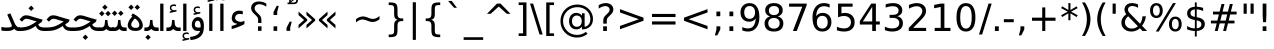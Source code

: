 SplineFontDB: 3.0
FontName: Mirza
FullName: Mirza
FamilyName: Mirza
Weight: Regular
Copyright: Copyright (c) 2003 by Bitstream, Inc. All Rights Reserved.\nCopyright (c) 2006 by Tavmjong Bah. All Rights Reserved.\nDejaVu changes are in public domain\nCopyright (c) 2015 by Saber Rastikerdar. All Rights Reserved.
Version: 1.4.4
ItalicAngle: 0
UnderlinePosition: -100
UnderlineWidth: 100
Ascent: 1536
Descent: 512
sfntRevision: 0x00010000
LayerCount: 2
Layer: 0 1 "Back"  1
Layer: 1 1 "Fore"  0
XUID: [1021 502 1027637223 10481183]
UniqueID: 4180328
UseUniqueID: 1
FSType: 0
OS2Version: 1
OS2_WeightWidthSlopeOnly: 0
OS2_UseTypoMetrics: 1
CreationTime: 1431850356
ModificationTime: 1445169728
PfmFamily: 33
TTFWeight: 400
TTFWidth: 5
LineGap: 0
VLineGap: 0
Panose: 2 11 6 3 3 8 4 2 2 4
OS2TypoAscent: 1556
OS2TypoAOffset: 0
OS2TypoDescent: -492
OS2TypoDOffset: 0
OS2TypoLinegap: 410
OS2WinAscent: 1901
OS2WinAOffset: 0
OS2WinDescent: 483
OS2WinDOffset: 0
HheadAscent: 1901
HheadAOffset: 0
HheadDescent: -483
HheadDOffset: 0
OS2SubXSize: 1331
OS2SubYSize: 1433
OS2SubXOff: 0
OS2SubYOff: 286
OS2SupXSize: 1331
OS2SupYSize: 1433
OS2SupXOff: 0
OS2SupYOff: 983
OS2StrikeYSize: 102
OS2StrikeYPos: 530
OS2Vendor: 'PfEd'
OS2CodePages: 600001ff.dfff0000
Lookup: 1 0 0 "'case' Case-Sensitive Forms in Latin lookup 0"  {"'case' Case-Sensitive Forms in Latin lookup 0 subtable"  } ['case' ('DFLT' <'dflt' > 'latn' <'CAT ' 'ESP ' 'GAL ' 'dflt' > ) ]
Lookup: 6 9 0 "Required Feature in N'Ko lookup 1"  {"Required Feature in N'Ko lookup 1 subtable"  } [' RQD' ('DFLT' <'dflt' > 'nko ' <'dflt' > ) ]
Lookup: 6 1 0 "'ccmp' Glyph Composition/Decomposition lookup 2"  {"'ccmp' Glyph Composition/Decomposition lookup 2 subtable"  } ['ccmp' ('arab' <'KUR ' 'SND ' 'URD ' 'dflt' > 'hebr' <'dflt' > 'nko ' <'dflt' > ) ]
Lookup: 6 0 0 "'ccmp' Glyph Composition/Decomposition lookup 3"  {"'ccmp' Glyph Composition/Decomposition lookup 3 subtable"  } ['ccmp' ('cyrl' <'MKD ' 'SRB ' 'dflt' > 'grek' <'dflt' > 'latn' <'ISM ' 'KSM ' 'LSM ' 'MOL ' 'NSM ' 'ROM ' 'SKS ' 'SSM ' 'dflt' > ) ]
Lookup: 6 0 0 "'ccmp' Glyph Composition/Decomposition lookup 4"  {"'ccmp' Glyph Composition/Decomposition lookup 4 contextual 0"  "'ccmp' Glyph Composition/Decomposition lookup 4 contextual 1"  "'ccmp' Glyph Composition/Decomposition lookup 4 contextual 2"  "'ccmp' Glyph Composition/Decomposition lookup 4 contextual 3"  "'ccmp' Glyph Composition/Decomposition lookup 4 contextual 4"  "'ccmp' Glyph Composition/Decomposition lookup 4 contextual 5"  "'ccmp' Glyph Composition/Decomposition lookup 4 contextual 6"  "'ccmp' Glyph Composition/Decomposition lookup 4 contextual 7"  "'ccmp' Glyph Composition/Decomposition lookup 4 contextual 8"  "'ccmp' Glyph Composition/Decomposition lookup 4 contextual 9"  } ['ccmp' ('DFLT' <'dflt' > 'arab' <'KUR ' 'SND ' 'URD ' 'dflt' > 'armn' <'dflt' > 'brai' <'dflt' > 'cans' <'dflt' > 'cher' <'dflt' > 'cyrl' <'MKD ' 'SRB ' 'dflt' > 'geor' <'dflt' > 'grek' <'dflt' > 'hani' <'dflt' > 'hebr' <'dflt' > 'kana' <'dflt' > 'lao ' <'dflt' > 'latn' <'ISM ' 'KSM ' 'LSM ' 'MOL ' 'NSM ' 'ROM ' 'SKS ' 'SSM ' 'dflt' > 'math' <'dflt' > 'nko ' <'dflt' > 'ogam' <'dflt' > 'runr' <'dflt' > 'tfng' <'dflt' > 'thai' <'dflt' > ) ]
Lookup: 4 1 0 "'ccmp' Glyph Composition/Decomposition in Hebrew lookup 5"  {"'ccmp' Glyph Composition/Decomposition in Hebrew lookup 5 subtable"  } ['ccmp' ('hebr' <'dflt' > ) ]
Lookup: 1 0 0 "'locl' Localized Forms in Cyrillic lookup 6"  {"'locl' Localized Forms in Cyrillic lookup 6 subtable"  } ['locl' ('cyrl' <'MKD ' 'SRB ' > ) ]
Lookup: 1 0 0 "'locl' Localized Forms in Latin lookup 7"  {"'locl' Localized Forms in Latin lookup 7 subtable"  } ['locl' ('latn' <'ISM ' 'KSM ' 'LSM ' 'NSM ' 'SKS ' 'SSM ' > ) ]
Lookup: 1 9 0 "'fina' Terminal Forms in N'Ko lookup 8"  {"'fina' Terminal Forms in N'Ko lookup 8 subtable"  } ['fina' ('nko ' <'dflt' > ) ]
Lookup: 1 9 0 "'fina' Terminal Forms in Arabic lookup 9"  {"'fina' Terminal Forms in Arabic lookup 9 subtable"  } ['fina' ('arab' <'KUR ' 'SND ' 'URD ' 'dflt' > ) ]
Lookup: 1 9 0 "'medi' Medial Forms in N'Ko lookup 10"  {"'medi' Medial Forms in N'Ko lookup 10 subtable"  } ['medi' ('nko ' <'dflt' > ) ]
Lookup: 1 9 0 "'medi' Medial Forms in Arabic lookup 11"  {"'medi' Medial Forms in Arabic lookup 11 subtable"  } ['medi' ('arab' <'KUR ' 'SND ' 'URD ' 'dflt' > ) ]
Lookup: 1 9 0 "'init' Initial Forms in N'Ko lookup 12"  {"'init' Initial Forms in N'Ko lookup 12 subtable"  } ['init' ('nko ' <'dflt' > ) ]
Lookup: 1 9 0 "'init' Initial Forms in Arabic lookup 13"  {"'init' Initial Forms in Arabic lookup 13 subtable"  } ['init' ('arab' <'KUR ' 'SND ' 'URD ' 'dflt' > ) ]
Lookup: 4 1 1 "'rlig' Required Ligatures in Arabic lookup 14"  {"'rlig' Required Ligatures in Arabic lookup 14 subtable"  } ['rlig' ('arab' <'KUR ' 'dflt' > ) ]
Lookup: 4 1 1 "'rlig' Required Ligatures in Arabic lookup 15"  {"'rlig' Required Ligatures in Arabic lookup 15 subtable"  } ['rlig' ('arab' <'KUR ' 'SND ' 'URD ' 'dflt' > ) ]
Lookup: 4 9 1 "'rlig' Required Ligatures in Arabic lookup 16"  {"'rlig' Required Ligatures in Arabic lookup 16 subtable"  } ['rlig' ('arab' <'KUR ' 'SND ' 'URD ' 'dflt' > ) ]
Lookup: 4 9 1 "'liga' Standard Ligatures in Arabic lookup 17"  {"'liga' Standard Ligatures in Arabic lookup 17 subtable"  } ['liga' ('arab' <'KUR ' 'SND ' 'URD ' 'dflt' > ) ]
Lookup: 4 0 1 "'liga' Standard Ligatures in Latin lookup 18"  {"'liga' Standard Ligatures in Latin lookup 18 subtable"  } ['liga' ('latn' <'ISM ' 'KSM ' 'LSM ' 'MOL ' 'NSM ' 'ROM ' 'SKS ' 'SSM ' 'dflt' > ) ]
Lookup: 4 1 1 "'liga' Standard Ligatures in Arabic lookup 19"  {"'liga' Standard Ligatures in Arabic lookup 19 subtable"  } ['liga' ('arab' <'KUR ' 'SND ' 'URD ' 'dflt' > ) ]
Lookup: 4 1 0 "'hlig' Historic Ligatures in Hebrew lookup 20"  {"'hlig' Historic Ligatures in Hebrew lookup 20 subtable"  } ['hlig' ('hebr' <'dflt' > ) ]
Lookup: 4 0 0 "'dlig' Discretionary Ligatures in Armenian lookup 21"  {"'dlig' Discretionary Ligatures in Armenian lookup 21 subtable"  } ['dlig' ('armn' <'dflt' > ) ]
Lookup: 4 0 0 "'dlig' Discretionary Ligatures in Latin lookup 22"  {"'dlig' Discretionary Ligatures in Latin lookup 22 subtable"  } ['dlig' ('latn' <'ISM ' 'KSM ' 'LSM ' 'MOL ' 'NSM ' 'ROM ' 'SKS ' 'SSM ' 'dflt' > ) ]
Lookup: 4 0 0 "'hlig' Historic Ligatures in Latin lookup 23"  {"'hlig' Historic Ligatures in Latin lookup 23 subtable"  } ['hlig' ('latn' <'ISM ' 'KSM ' 'LSM ' 'MOL ' 'NSM ' 'ROM ' 'SKS ' 'SSM ' 'dflt' > ) ]
Lookup: 4 0 0 "'dlig' Discretionary Ligatures lookup 24"  {"'dlig' Discretionary Ligatures lookup 24 subtable"  } ['dlig' ('DFLT' <'dflt' > ) ]
Lookup: 1 1 0 "'aalt' Access All Alternates in Hebrew lookup 25"  {"'aalt' Access All Alternates in Hebrew lookup 25 subtable"  } ['aalt' ('hebr' <'dflt' > ) ]
Lookup: 1 1 0 "'salt' Stylistic Alternatives in Hebrew lookup 26"  {"'salt' Stylistic Alternatives in Hebrew lookup 26 subtable"  } ['salt' ('hebr' <'dflt' > ) ]
Lookup: 1 0 0 "'aalt' Access All Alternates in Greek lookup 27"  {"'aalt' Access All Alternates in Greek lookup 27 subtable"  } ['aalt' ('grek' <'dflt' > ) ]
Lookup: 1 0 0 "'salt' Stylistic Alternatives in Greek lookup 28"  {"'salt' Stylistic Alternatives in Greek lookup 28 subtable"  } ['salt' ('grek' <'dflt' > ) ]
Lookup: 1 0 0 "'salt' Stylistic Alternatives in Latin lookup 29"  {"'salt' Stylistic Alternatives in Latin lookup 29 subtable"  } ['salt' ('latn' <'ISM ' 'KSM ' 'LSM ' 'MOL ' 'NSM ' 'ROM ' 'SKS ' 'SSM ' 'dflt' > ) ]
Lookup: 3 0 0 "'aalt' Access All Alternates in Latin lookup 30"  {"'aalt' Access All Alternates in Latin lookup 30 subtable"  } ['aalt' ('latn' <'ISM ' 'KSM ' 'LSM ' 'MOL ' 'NSM ' 'ROM ' 'SKS ' 'SSM ' 'dflt' > ) ]
Lookup: 1 1 0 "Single Substitution lookup 31"  {"Single Substitution lookup 31 subtable"  } []
Lookup: 1 0 0 "Single Substitution lookup 32"  {"Single Substitution lookup 32 subtable"  } []
Lookup: 1 0 0 "Single Substitution lookup 33"  {"Single Substitution lookup 33 subtable"  } []
Lookup: 1 0 0 "Single Substitution lookup 34"  {"Single Substitution lookup 34 subtable"  } []
Lookup: 1 0 0 "Single Substitution lookup 35"  {"Single Substitution lookup 35 subtable"  } []
Lookup: 1 0 0 "Single Substitution lookup 36"  {"Single Substitution lookup 36 subtable"  } []
Lookup: 1 0 0 "Single Substitution lookup 37"  {"Single Substitution lookup 37 subtable"  } []
Lookup: 1 0 0 "Single Substitution lookup 38"  {"Single Substitution lookup 38 subtable"  } []
Lookup: 1 0 0 "Single Substitution lookup 39"  {"Single Substitution lookup 39 subtable"  } []
Lookup: 262 1 0 "'mkmk' Mark to Mark in Arabic lookup 0"  {"'mkmk' Mark to Mark in Arabic lookup 0 subtable"  } ['mkmk' ('arab' <'KUR ' 'SND ' 'URD ' 'dflt' > ) ]
Lookup: 262 1 0 "'mkmk' Mark to Mark in Arabic lookup 1"  {"'mkmk' Mark to Mark in Arabic lookup 1 subtable"  } ['mkmk' ('arab' <'KUR ' 'SND ' 'URD ' 'dflt' > ) ]
Lookup: 262 0 0 "'mkmk' Mark to Mark in Lao lookup 2"  {"'mkmk' Mark to Mark in Lao lookup 2 subtable"  } ['mkmk' ('lao ' <'dflt' > ) ]
Lookup: 262 0 0 "'mkmk' Mark to Mark in Lao lookup 3"  {"'mkmk' Mark to Mark in Lao lookup 3 subtable"  } ['mkmk' ('lao ' <'dflt' > ) ]
Lookup: 262 4 0 "'mkmk' Mark to Mark lookup 4"  {"'mkmk' Mark to Mark lookup 4 anchor 0"  "'mkmk' Mark to Mark lookup 4 anchor 1"  } ['mkmk' ('cyrl' <'MKD ' 'SRB ' 'dflt' > 'grek' <'dflt' > 'latn' <'ISM ' 'KSM ' 'LSM ' 'MOL ' 'NSM ' 'ROM ' 'SKS ' 'SSM ' 'dflt' > ) ]
Lookup: 261 1 0 "'mark' Mark Positioning lookup 5"  {"'mark' Mark Positioning lookup 5 subtable"  } ['mark' ('arab' <'KUR ' 'SND ' 'URD ' 'dflt' > 'hebr' <'dflt' > 'nko ' <'dflt' > ) ]
Lookup: 260 1 0 "'mark' Mark Positioning lookup 6"  {"'mark' Mark Positioning lookup 6 subtable"  } ['mark' ('arab' <'KUR ' 'SND ' 'URD ' 'dflt' > 'hebr' <'dflt' > 'nko ' <'dflt' > ) ]
Lookup: 260 1 0 "'mark' Mark Positioning lookup 7"  {"'mark' Mark Positioning lookup 7 subtable"  } ['mark' ('arab' <'KUR ' 'SND ' 'URD ' 'dflt' > 'hebr' <'dflt' > 'nko ' <'dflt' > ) ]
Lookup: 261 1 0 "'mark' Mark Positioning lookup 8"  {"'mark' Mark Positioning lookup 8 subtable"  } ['mark' ('arab' <'KUR ' 'SND ' 'URD ' 'dflt' > 'hebr' <'dflt' > 'nko ' <'dflt' > ) ]
Lookup: 260 1 0 "'mark' Mark Positioning lookup 9"  {"'mark' Mark Positioning lookup 9 subtable"  } ['mark' ('arab' <'KUR ' 'SND ' 'URD ' 'dflt' > 'hebr' <'dflt' > 'nko ' <'dflt' > ) ]
Lookup: 260 0 0 "'mark' Mark Positioning in Lao lookup 10"  {"'mark' Mark Positioning in Lao lookup 10 subtable"  } ['mark' ('lao ' <'dflt' > ) ]
Lookup: 260 0 0 "'mark' Mark Positioning in Lao lookup 11"  {"'mark' Mark Positioning in Lao lookup 11 subtable"  } ['mark' ('lao ' <'dflt' > ) ]
Lookup: 261 0 0 "'mark' Mark Positioning lookup 12"  {"'mark' Mark Positioning lookup 12 subtable"  } ['mark' ('cyrl' <'MKD ' 'SRB ' 'dflt' > 'grek' <'dflt' > 'latn' <'ISM ' 'KSM ' 'LSM ' 'MOL ' 'NSM ' 'ROM ' 'SKS ' 'SSM ' 'dflt' > ) ]
Lookup: 260 4 0 "'mark' Mark Positioning lookup 13"  {"'mark' Mark Positioning lookup 13 anchor 0"  "'mark' Mark Positioning lookup 13 anchor 1"  "'mark' Mark Positioning lookup 13 anchor 2"  "'mark' Mark Positioning lookup 13 anchor 3"  "'mark' Mark Positioning lookup 13 anchor 4"  "'mark' Mark Positioning lookup 13 anchor 5"  } ['mark' ('cyrl' <'MKD ' 'SRB ' 'dflt' > 'grek' <'dflt' > 'latn' <'ISM ' 'KSM ' 'LSM ' 'MOL ' 'NSM ' 'ROM ' 'SKS ' 'SSM ' 'dflt' > 'tfng' <'dflt' > ) ]
Lookup: 258 0 0 "'kern' Horizontal Kerning in Latin lookup 14"  {"'kern' Horizontal Kerning in Latin lookup 14 subtable"  } ['kern' ('latn' <'ISM ' 'KSM ' 'LSM ' 'MOL ' 'NSM ' 'ROM ' 'SKS ' 'SSM ' 'dflt' > ) ]
Lookup: 258 0 0 "'kern' Horizontal Kerning lookup 15"  {"'kern' Horizontal Kerning lookup 15 subtable"  } ['kern' ('DFLT' <'dflt' > 'arab' <'KUR ' 'SND ' 'URD ' 'dflt' > 'armn' <'dflt' > 'brai' <'dflt' > 'cans' <'dflt' > 'cher' <'dflt' > 'cyrl' <'MKD ' 'SRB ' 'dflt' > 'geor' <'dflt' > 'grek' <'dflt' > 'hani' <'dflt' > 'hebr' <'dflt' > 'kana' <'dflt' > 'lao ' <'dflt' > 'latn' <'ISM ' 'KSM ' 'LSM ' 'MOL ' 'NSM ' 'ROM ' 'SKS ' 'SSM ' 'dflt' > 'math' <'dflt' > 'nko ' <'dflt' > 'ogam' <'dflt' > 'runr' <'dflt' > 'tfng' <'dflt' > 'thai' <'dflt' > ) ]
MarkAttachClasses: 5
"MarkClass-1" 307 gravecomb acutecomb uni0302 tildecomb uni0304 uni0305 uni0306 uni0307 uni0308 hookabovecomb uni030A uni030B uni030C uni030D uni030E uni030F uni0310 uni0311 uni0312 uni0313 uni0314 uni0315 uni033D uni033E uni033F uni0340 uni0341 uni0342 uni0343 uni0344 uni0346 uni034A uni034B uni034C uni0351 uni0352 uni0357
"MarkClass-2" 300 uni0316 uni0317 uni0318 uni0319 uni031C uni031D uni031E uni031F uni0320 uni0321 uni0322 dotbelowcomb uni0324 uni0325 uni0326 uni0329 uni032A uni032B uni032C uni032D uni032E uni032F uni0330 uni0331 uni0332 uni0333 uni0339 uni033A uni033B uni033C uni0345 uni0347 uni0348 uni0349 uni034D uni034E uni0353
"MarkClass-3" 7 uni0327
"MarkClass-4" 7 uni0328
DEI: 91125
KernClass2: 53 80 "'kern' Horizontal Kerning in Latin lookup 14 subtable" 
 6 hyphen
 1 A
 1 B
 1 C
 12 D Eth Dcaron
 1 F
 8 G Gbreve
 1 H
 1 J
 9 K uniA740
 15 L Lacute Lcaron
 44 O Ograve Oacute Ocircumflex Otilde Odieresis
 1 P
 1 Q
 15 R Racute Rcaron
 17 S Scedilla Scaron
 9 T uniA724
 43 U Ugrave Uacute Ucircumflex Udieresis Uring
 1 V
 1 W
 1 X
 18 Y Yacute Ydieresis
 8 Z Zcaron
 44 e egrave eacute ecircumflex edieresis ecaron
 1 f
 9 k uniA741
 15 n ntilde ncaron
 44 o ograve oacute ocircumflex otilde odieresis
 8 r racute
 1 v
 1 w
 1 x
 18 y yacute ydieresis
 13 guillemotleft
 14 guillemotright
 6 Agrave
 28 Aacute Acircumflex Adieresis
 6 Atilde
 2 AE
 22 Ccedilla Cacute Ccaron
 5 Thorn
 10 germandbls
 3 eth
 14 Amacron Abreve
 7 Aogonek
 6 Dcroat
 4 ldot
 6 rcaron
 6 Tcaron
 7 uni2010
 12 quotedblleft
 12 quotedblbase
 6 hyphen
 6 period
 5 colon
 44 A Agrave Aacute Acircumflex Atilde Adieresis
 1 B
 15 C Cacute Ccaron
 8 D Dcaron
 64 F H K L P R Thorn germandbls Lacute Lcaron Racute Rcaron uniA740
 1 G
 1 J
 44 O Ograve Oacute Ocircumflex Otilde Odieresis
 1 Q
 49 S Sacute Scircumflex Scedilla Scaron Scommaaccent
 8 T Tcaron
 43 U Ugrave Uacute Ucircumflex Udieresis Uring
 1 V
 1 W
 1 X
 18 Y Yacute Ydieresis
 8 Z Zcaron
 8 a aacute
 10 c ccedilla
 3 d q
 15 e eacute ecaron
 1 f
 12 g h m gbreve
 1 i
 1 l
 15 n ntilde ncaron
 8 o oacute
 15 r racute rcaron
 17 s scedilla scaron
 8 t tcaron
 14 u uacute uring
 1 v
 1 w
 1 x
 18 y yacute ydieresis
 13 guillemotleft
 14 guillemotright
 2 AE
 8 Ccedilla
 41 agrave acircumflex atilde adieresis aring
 28 egrave ecircumflex edieresis
 3 eth
 35 ograve ocircumflex otilde odieresis
 28 ugrave ucircumflex udieresis
 22 Amacron Abreve Aogonek
 22 amacron abreve aogonek
 13 cacute ccaron
 68 Ccircumflex Cdotaccent Gcircumflex Gdotaccent Omacron Obreve uni022E
 35 ccircumflex uni01C6 uni021B uni0231
 23 cdotaccent tcommaaccent
 6 dcaron
 6 dcroat
 33 emacron ebreve edotaccent eogonek
 6 Gbreve
 12 Gcommaaccent
 23 iogonek ij rcommaaccent
 28 omacron obreve ohungarumlaut
 13 Ohungarumlaut
 12 Tcommaaccent
 4 Tbar
 43 utilde umacron ubreve uhungarumlaut uogonek
 28 Wcircumflex Wgrave Wdieresis
 28 wcircumflex wacute wdieresis
 18 Ycircumflex Ygrave
 18 ycircumflex ygrave
 15 uni01EA uni01EC
 15 uni01EB uni01ED
 7 uni021A
 7 uni022F
 7 uni0232
 7 uni0233
 6 wgrave
 6 Wacute
 12 quotedblleft
 13 quotedblright
 12 quotedblbase
 0 {} 0 {} 0 {} 0 {} 0 {} 0 {} 0 {} 0 {} 0 {} 0 {} 0 {} 0 {} 0 {} 0 {} 0 {} 0 {} 0 {} 0 {} 0 {} 0 {} 0 {} 0 {} 0 {} 0 {} 0 {} 0 {} 0 {} 0 {} 0 {} 0 {} 0 {} 0 {} 0 {} 0 {} 0 {} 0 {} 0 {} 0 {} 0 {} 0 {} 0 {} 0 {} 0 {} 0 {} 0 {} 0 {} 0 {} 0 {} 0 {} 0 {} 0 {} 0 {} 0 {} 0 {} 0 {} 0 {} 0 {} 0 {} 0 {} 0 {} 0 {} 0 {} 0 {} 0 {} 0 {} 0 {} 0 {} 0 {} 0 {} 0 {} 0 {} 0 {} 0 {} 0 {} 0 {} 0 {} 0 {} 0 {} 0 {} 0 {} 0 {} 0 {} 0 {} 0 {} -90 {} -146 {} 0 {} 0 {} 0 {} 150 {} 229 {} 114 {} 150 {} 0 {} -375 {} 0 {} -239 {} -166 {} -204 {} -484 {} 0 {} 0 {} 0 {} 0 {} 0 {} 0 {} 0 {} 0 {} 0 {} 0 {} 75 {} 0 {} 0 {} 0 {} 0 {} -110 {} 0 {} 0 {} -72 {} 0 {} 0 {} 0 {} 0 {} 0 {} 0 {} 0 {} 75 {} 0 {} -90 {} 0 {} 0 {} 0 {} 0 {} 0 {} 0 {} 0 {} 0 {} 150 {} 0 {} 0 {} 0 {} 0 {} 0 {} 0 {} 0 {} 0 {} 0 {} 0 {} 0 {} 0 {} 0 {} 0 {} 0 {} 0 {} 0 {} 0 {} 0 {} 0 {} 0 {} 0 {} 0 {} -90 {} -72 {} -72 {} 114 {} 0 {} -72 {} 0 {} 0 {} -72 {} 0 {} -72 {} -72 {} 0 {} -319 {} 0 {} -259 {} -222 {} 0 {} -319 {} 0 {} 0 {} -72 {} -72 {} -72 {} -146 {} 0 {} 0 {} 0 {} 0 {} -72 {} 0 {} 0 {} -72 {} 0 {} -239 {} -166 {} 0 {} -276 {} -146 {} 0 {} 0 {} -72 {} 0 {} -72 {} 0 {} -72 {} 0 {} 114 {} 0 {} -72 {} -72 {} -72 {} -72 {} -72 {} -72 {} -72 {} -72 {} 0 {} 0 {} -72 {} -72 {} -319 {} 0 {} 0 {} -222 {} -166 {} -319 {} -276 {} -72 {} -72 {} -319 {} 0 {} -319 {} -276 {} -166 {} -222 {} -528 {} -507 {} 95 {} 0 {} 0 {} 0 {} 0 {} 0 {} 0 {} -72 {} 0 {} 0 {} -72 {} 0 {} -72 {} 0 {} -72 {} 0 {} 0 {} -124 {} -146 {} 0 {} -222 {} 0 {} 0 {} 0 {} 0 {} 0 {} 0 {} 0 {} 0 {} 0 {} 0 {} 0 {} 0 {} 0 {} 0 {} 0 {} 0 {} 0 {} 0 {} 0 {} -124 {} -72 {} 0 {} -72 {} 0 {} 0 {} 0 {} 0 {} 0 {} 0 {} 0 {} 0 {} -72 {} 0 {} 0 {} 0 {} 0 {} 0 {} -72 {} -72 {} 0 {} 0 {} -72 {} 0 {} 0 {} 0 {} -146 {} 0 {} -222 {} 0 {} -72 {} 0 {} 0 {} 0 {} 0 {} 0 {} 0 {} -146 {} -222 {} -222 {} -166 {} 0 {} 0 {} 0 {} 0 {} 0 {} 0 {} 0 {} 0 {} 0 {} 0 {} 0 {} 0 {} 0 {} 0 {} 0 {} 0 {} 0 {} 0 {} 0 {} -72 {} 0 {} 0 {} 0 {} 0 {} 0 {} 0 {} 0 {} 0 {} 0 {} 0 {} 0 {} 0 {} 0 {} 0 {} 0 {} 0 {} 0 {} 0 {} 0 {} -72 {} -72 {} 0 {} 0 {} 0 {} 0 {} 0 {} 0 {} 0 {} 0 {} 0 {} 0 {} 0 {} 0 {} 0 {} 0 {} 0 {} 0 {} 0 {} 0 {} 0 {} 0 {} 0 {} 0 {} 0 {} 0 {} 0 {} 0 {} -72 {} 0 {} 0 {} 0 {} 0 {} 0 {} -72 {} 0 {} 0 {} 0 {} 0 {} 75 {} 0 {} 0 {} 0 {} 0 {} 0 {} -72 {} 0 {} 0 {} 0 {} 0 {} 0 {} 0 {} 0 {} 0 {} 0 {} 0 {} 0 {} -72 {} 0 {} 0 {} -222 {} 0 {} 0 {} 0 {} 0 {} 0 {} 0 {} 0 {} 0 {} 0 {} 0 {} 0 {} 0 {} 0 {} 0 {} 0 {} 0 {} 0 {} 0 {} 0 {} -72 {} -72 {} 0 {} 0 {} 0 {} 0 {} 0 {} 0 {} 0 {} -72 {} 0 {} 0 {} 0 {} 0 {} 0 {} 0 {} 0 {} 0 {} 0 {} 0 {} 0 {} 0 {} 0 {} 0 {} 0 {} 0 {} 0 {} 0 {} -222 {} 0 {} 0 {} 0 {} 0 {} 0 {} -222 {} 0 {} 0 {} 0 {} -90 {} -110 {} -375 {} 0 {} 0 {} -658 {} -319 {} -375 {} 0 {} 0 {} 0 {} 0 {} 0 {} 0 {} 0 {} 0 {} -72 {} -72 {} 0 {} 0 {} 0 {} 0 {} 0 {} 0 {} -375 {} 0 {} 0 {} -222 {} 0 {} 0 {} -299 {} 0 {} 0 {} -146 {} -299 {} 0 {} 0 {} -222 {} 0 {} 0 {} 0 {} -375 {} 0 {} 0 {} 0 {} 0 {} -375 {} -222 {} 0 {} -146 {} -222 {} -375 {} -375 {} 0 {} 0 {} 0 {} 0 {} 0 {} 0 {} -222 {} 0 {} 0 {} -299 {} -146 {} 0 {} -72 {} -72 {} -222 {} 0 {} 0 {} 0 {} -375 {} 0 {} -146 {} -72 {} -146 {} 0 {} -375 {} 0 {} 0 {} -90 {} 0 {} -751 {} 0 {} 0 {} 0 {} 0 {} 0 {} 0 {} 0 {} 0 {} 0 {} 0 {} 0 {} 0 {} 0 {} 0 {} -146 {} 0 {} 0 {} 0 {} 0 {} -204 {} 0 {} 0 {} 0 {} 0 {} 0 {} 0 {} 0 {} 0 {} 0 {} 0 {} 0 {} 0 {} 0 {} 0 {} 0 {} 0 {} 0 {} 0 {} 0 {} -72 {} -72 {} 0 {} 0 {} 0 {} 0 {} 0 {} 0 {} 0 {} 0 {} 0 {} 0 {} 0 {} 0 {} 0 {} 0 {} 0 {} 0 {} 0 {} 0 {} 0 {} 0 {} 0 {} 0 {} 0 {} 0 {} 0 {} 0 {} 0 {} 0 {} 0 {} 0 {} 0 {} 0 {} 0 {} 0 {} 0 {} 0 {} -90 {} -90 {} -110 {} 0 {} 0 {} -72 {} 0 {} 0 {} 0 {} 0 {} 0 {} 0 {} 0 {} 0 {} 0 {} 0 {} 0 {} 0 {} 0 {} 0 {} 0 {} 0 {} 0 {} 0 {} 0 {} 0 {} 0 {} 0 {} 0 {} 0 {} 0 {} 0 {} 0 {} 0 {} 0 {} 0 {} 0 {} 0 {} 0 {} 0 {} 0 {} 0 {} 0 {} 0 {} 0 {} 0 {} 0 {} 0 {} 0 {} 0 {} 0 {} 0 {} 0 {} 0 {} 0 {} 0 {} 0 {} 0 {} 0 {} 0 {} 0 {} 0 {} 0 {} 0 {} 0 {} 0 {} 0 {} 0 {} 0 {} 0 {} 0 {} 0 {} 0 {} 0 {} 0 {} 0 {} 0 {} 0 {} 0 {} 0 {} -146 {} -124 {} -146 {} 0 {} -146 {} 0 {} 0 {} -72 {} 0 {} 0 {} 0 {} 0 {} 0 {} 0 {} 0 {} 0 {} 0 {} 0 {} 0 {} 0 {} 0 {} 0 {} 0 {} 0 {} 0 {} 0 {} 0 {} 0 {} 0 {} 0 {} 0 {} 0 {} 0 {} 0 {} 0 {} 0 {} 0 {} 0 {} 0 {} 0 {} 0 {} 0 {} -72 {} -72 {} 0 {} 0 {} 0 {} 0 {} 0 {} 0 {} 0 {} 0 {} 0 {} 0 {} 0 {} 0 {} 0 {} 0 {} 0 {} 0 {} 0 {} 0 {} 0 {} 0 {} 0 {} 0 {} 0 {} 0 {} 0 {} 0 {} 0 {} 0 {} 0 {} 0 {} 0 {} 0 {} 0 {} 0 {} 0 {} 0 {} -146 {} -124 {} -222 {} 0 {} -430 {} 0 {} 0 {} -72 {} 0 {} -222 {} 0 {} 0 {} 0 {} 0 {} -222 {} 0 {} 0 {} -319 {} -110 {} 0 {} -146 {} 0 {} -146 {} 0 {} -72 {} 0 {} 0 {} -204 {} 0 {} 0 {} 0 {} 0 {} 0 {} -204 {} 0 {} 0 {} 0 {} -204 {} 0 {} 0 {} 0 {} -299 {} -259 {} 0 {} 0 {} -222 {} -72 {} -204 {} 0 {} -204 {} -204 {} 0 {} 0 {} 0 {} 0 {} 0 {} 0 {} 0 {} 0 {} 0 {} 0 {} 0 {} 0 {} 0 {} 0 {} 0 {} 0 {} 0 {} 0 {} 0 {} 0 {} 0 {} 0 {} 0 {} 0 {} 0 {} 0 {} 0 {} 0 {} 0 {} -124 {} -124 {} 0 {} 0 {} -72 {} 0 {} 0 {} 95 {} 0 {} 0 {} 0 {} 0 {} 0 {} 0 {} -146 {} 0 {} 0 {} -562 {} -204 {} -449 {} -375 {} 0 {} -543 {} 0 {} 0 {} 0 {} 0 {} -72 {} 0 {} 0 {} 0 {} 0 {} 0 {} -72 {} 0 {} 0 {} 0 {} -72 {} 0 {} 0 {} 0 {} -375 {} 0 {} 0 {} 0 {} 0 {} 0 {} -72 {} 0 {} -72 {} -72 {} 0 {} 0 {} 0 {} 0 {} 0 {} 0 {} 0 {} 0 {} 0 {} 0 {} 0 {} 0 {} 0 {} 0 {} 0 {} 0 {} 0 {} 0 {} 0 {} 0 {} 0 {} 0 {} 0 {} 0 {} 0 {} 0 {} 0 {} 0 {} 0 {} -829 {} -1074 {} 0 {} 0 {} 114 {} -166 {} -72 {} -72 {} 0 {} 0 {} 0 {} 0 {} 0 {} 0 {} 0 {} 0 {} 0 {} 0 {} 0 {} -72 {} 0 {} -259 {} -222 {} 0 {} 0 {} 0 {} 0 {} 0 {} 0 {} 0 {} 0 {} 0 {} 0 {} 0 {} 0 {} 0 {} 0 {} 0 {} 0 {} 0 {} 0 {} 0 {} -72 {} 0 {} 0 {} 0 {} 0 {} 0 {} 0 {} 0 {} 0 {} 0 {} 0 {} 0 {} 0 {} 0 {} 0 {} 0 {} 0 {} 0 {} 0 {} 0 {} 0 {} 0 {} 0 {} 0 {} 0 {} 0 {} 0 {} 0 {} 0 {} 0 {} 0 {} 0 {} 0 {} 0 {} 0 {} 0 {} 0 {} 0 {} -90 {} -72 {} -375 {} 0 {} -90 {} -640 {} 0 {} -259 {} 0 {} 0 {} 0 {} 0 {} 0 {} 0 {} 0 {} 0 {} 0 {} 0 {} 0 {} 0 {} 0 {} 0 {} -90 {} 0 {} -184 {} 0 {} 0 {} -146 {} 0 {} 0 {} -90 {} 0 {} -72 {} -146 {} -72 {} -72 {} 0 {} -72 {} 0 {} 0 {} 0 {} 0 {} -72 {} 0 {} 0 {} 0 {} -184 {} -146 {} 0 {} -146 {} -72 {} 0 {} 0 {} 0 {} 0 {} 0 {} 0 {} 0 {} 0 {} 0 {} 0 {} 0 {} 0 {} 0 {} 0 {} 0 {} 0 {} 0 {} 0 {} 0 {} 0 {} 0 {} 0 {} 0 {} 0 {} 0 {} 0 {} 0 {} 0 {} 0 {} 75 {} 75 {} -658 {} 0 {} 114 {} 0 {} 0 {} 0 {} 0 {} 0 {} 0 {} 0 {} 0 {} 0 {} 0 {} 0 {} 0 {} 0 {} 0 {} 0 {} 0 {} 0 {} 0 {} 0 {} 0 {} 0 {} 0 {} 0 {} 0 {} 0 {} 0 {} 0 {} 0 {} 0 {} 0 {} 0 {} 0 {} 0 {} 0 {} 0 {} 0 {} 0 {} 0 {} 0 {} 0 {} 0 {} 0 {} 0 {} 0 {} 0 {} 0 {} 0 {} 0 {} 0 {} 0 {} 0 {} 0 {} 0 {} 0 {} 0 {} 0 {} 0 {} 0 {} 0 {} 0 {} 0 {} 0 {} 0 {} 0 {} 0 {} 0 {} 0 {} 0 {} 0 {} 0 {} 0 {} 0 {} 0 {} 0 {} 0 {} -90 {} -72 {} -259 {} 0 {} -166 {} -146 {} -124 {} -166 {} 0 {} -204 {} 0 {} 0 {} 0 {} 0 {} 0 {} 0 {} 0 {} -299 {} 0 {} -222 {} -166 {} 0 {} -259 {} 0 {} -90 {} 0 {} 0 {} -184 {} 0 {} 0 {} 0 {} 0 {} 0 {} -184 {} 0 {} 0 {} 0 {} -184 {} 0 {} 0 {} 0 {} -222 {} -222 {} -72 {} 0 {} -204 {} -90 {} -184 {} 0 {} -184 {} -184 {} 0 {} 0 {} 0 {} 0 {} 0 {} 0 {} 0 {} 0 {} 0 {} 0 {} 0 {} 0 {} 0 {} 0 {} 0 {} 0 {} 0 {} 0 {} 0 {} 0 {} 0 {} 0 {} 0 {} 0 {} 0 {} 0 {} 0 {} 0 {} 0 {} -299 {} -259 {} -72 {} 0 {} 0 {} 0 {} 0 {} 75 {} 0 {} 0 {} 0 {} 0 {} 0 {} 0 {} 0 {} 0 {} 0 {} 0 {} 0 {} 0 {} 0 {} 0 {} 0 {} 0 {} 0 {} 0 {} 0 {} 0 {} 0 {} 0 {} 0 {} 0 {} 0 {} 0 {} 0 {} 0 {} 0 {} 0 {} 0 {} 0 {} 0 {} 0 {} 0 {} 0 {} 0 {} 0 {} 0 {} 0 {} 0 {} 0 {} 0 {} 0 {} 0 {} 0 {} 0 {} 0 {} 0 {} 0 {} 0 {} 0 {} 0 {} 0 {} 0 {} 0 {} 0 {} 0 {} 0 {} 0 {} 0 {} 0 {} 0 {} 0 {} 0 {} 0 {} 0 {} 0 {} 0 {} 0 {} 0 {} 0 {} 0 {} 0 {} 0 {} 0 {} -375 {} -484 {} -449 {} -319 {} 0 {} -239 {} 0 {} 0 {} 0 {} 0 {} 0 {} 0 {} 0 {} -72 {} 0 {} 0 {} 0 {} 0 {} 0 {} 0 {} -678 {} -695 {} 0 {} -695 {} 0 {} 0 {} -124 {} 0 {} 0 {} -695 {} -601 {} -678 {} 0 {} -623 {} 0 {} -678 {} 0 {} -640 {} -375 {} -222 {} 0 {} -239 {} -477 {} -575 {} 0 {} -535 {} -559 {} 0 {} 0 {} -695 {} 0 {} 0 {} 0 {} 0 {} 0 {} 0 {} 0 {} 0 {} 0 {} 0 {} 0 {} 0 {} 0 {} 0 {} 0 {} 0 {} 0 {} 0 {} 0 {} 0 {} 0 {} 0 {} 0 {} 0 {} 0 {} 0 {} 0 {} -90 {} -528 {} 0 {} 0 {} 0 {} 0 {} 0 {} 0 {} 0 {} 0 {} 0 {} 0 {} 0 {} 0 {} 0 {} 0 {} 0 {} 0 {} 0 {} 0 {} 0 {} 0 {} -72 {} 0 {} 0 {} 0 {} 0 {} 0 {} 0 {} 0 {} 0 {} 0 {} 0 {} 0 {} 0 {} 0 {} 0 {} 0 {} 0 {} 0 {} 0 {} 0 {} 0 {} 0 {} 0 {} 0 {} 0 {} 0 {} 0 {} 0 {} 0 {} 0 {} 0 {} 0 {} 0 {} 0 {} 0 {} 0 {} 0 {} 0 {} 0 {} 0 {} 0 {} 0 {} 0 {} 0 {} 0 {} 0 {} 0 {} 0 {} 0 {} 0 {} 0 {} 0 {} 0 {} 0 {} 0 {} 0 {} 0 {} 0 {} 0 {} 0 {} 0 {} -239 {} -528 {} -334 {} -259 {} 0 {} 0 {} 0 {} 0 {} 0 {} 0 {} -72 {} 0 {} 0 {} 0 {} 0 {} 0 {} 0 {} 0 {} 0 {} 0 {} -319 {} 0 {} 0 {} -319 {} 0 {} 0 {} -90 {} 0 {} 0 {} -319 {} 0 {} 0 {} 0 {} -276 {} 0 {} 0 {} 0 {} -110 {} -355 {} -222 {} 0 {} 0 {} -319 {} -319 {} 0 {} -319 {} -276 {} 0 {} 0 {} 0 {} 0 {} 0 {} 0 {} 0 {} 0 {} 0 {} 0 {} 0 {} 0 {} 0 {} 0 {} 0 {} 0 {} 0 {} 0 {} 0 {} 0 {} 0 {} 0 {} 0 {} 0 {} 0 {} 0 {} 0 {} 0 {} 0 {} 0 {} 0 {} -562 {} 0 {} -166 {} -471 {} -239 {} -222 {} 0 {} 0 {} 0 {} 0 {} 0 {} 0 {} 0 {} 0 {} 0 {} 0 {} 0 {} 0 {} 0 {} 0 {} 0 {} 0 {} -259 {} 0 {} 0 {} -239 {} 0 {} 0 {} -90 {} 0 {} 0 {} -239 {} -184 {} 0 {} 0 {} -146 {} 0 {} 0 {} 0 {} -72 {} -222 {} -72 {} 0 {} 0 {} -259 {} -239 {} 0 {} -239 {} -146 {} 0 {} 0 {} 0 {} 0 {} 0 {} 0 {} 0 {} 0 {} 0 {} 0 {} 0 {} 0 {} 0 {} 0 {} 0 {} 0 {} 0 {} 0 {} 0 {} 0 {} 0 {} 0 {} 0 {} 0 {} 0 {} 0 {} 0 {} 0 {} 0 {} -72 {} 0 {} -528 {} 0 {} -204 {} 0 {} 0 {} 0 {} 0 {} -299 {} 0 {} 0 {} 0 {} 0 {} -259 {} 0 {} 0 {} -72 {} 0 {} 0 {} 0 {} 0 {} 0 {} 0 {} 0 {} 0 {} 0 {} -184 {} 0 {} 0 {} 0 {} 0 {} 0 {} 0 {} 0 {} 0 {} 0 {} 0 {} 0 {} 0 {} 0 {} 0 {} -222 {} 0 {} 0 {} -299 {} 0 {} -184 {} 0 {} 0 {} 0 {} 0 {} 0 {} 0 {} 0 {} 0 {} 0 {} 0 {} 0 {} 0 {} 0 {} 0 {} 0 {} 0 {} 0 {} 0 {} 0 {} 0 {} 0 {} 0 {} 0 {} 0 {} 0 {} 0 {} 0 {} 0 {} 0 {} 0 {} 0 {} 0 {} -319 {} -166 {} -90 {} 0 {} -484 {} -829 {} -543 {} -319 {} 0 {} -222 {} 0 {} 0 {} 0 {} 0 {} -222 {} 0 {} 0 {} 0 {} 0 {} 0 {} 0 {} 0 {} 0 {} 0 {} -562 {} 0 {} 0 {} -543 {} 0 {} 0 {} -146 {} 0 {} 0 {} -543 {} 0 {} 0 {} 0 {} -471 {} 0 {} 0 {} 0 {} 0 {} -449 {} -299 {} 0 {} -222 {} -562 {} -543 {} 0 {} -543 {} -471 {} 0 {} 0 {} 0 {} 0 {} 0 {} 0 {} 0 {} 0 {} 0 {} 0 {} 0 {} 0 {} 0 {} 0 {} 0 {} 0 {} 0 {} 0 {} 0 {} 0 {} 0 {} 0 {} 0 {} 0 {} 0 {} 0 {} 0 {} 0 {} 0 {} -222 {} -72 {} -528 {} 0 {} -72 {} 0 {} 0 {} 0 {} 0 {} 0 {} 0 {} 0 {} 0 {} 0 {} 0 {} 0 {} 0 {} 0 {} 0 {} 0 {} 0 {} 0 {} 0 {} 0 {} 0 {} 0 {} 0 {} 0 {} 0 {} 0 {} 0 {} 0 {} 0 {} 0 {} 0 {} 0 {} 0 {} 0 {} 0 {} 0 {} 0 {} 0 {} 0 {} 0 {} 0 {} 0 {} 0 {} 0 {} 0 {} 0 {} 0 {} 0 {} 0 {} 0 {} 0 {} 0 {} 0 {} 0 {} 0 {} 0 {} 0 {} 0 {} 0 {} 0 {} 0 {} 0 {} 0 {} 0 {} 0 {} 0 {} 0 {} 0 {} 0 {} 0 {} 0 {} 0 {} 0 {} 0 {} 0 {} 0 {} -72 {} -72 {} -72 {} 0 {} 0 {} 0 {} 0 {} 0 {} 0 {} 0 {} 0 {} 0 {} 0 {} 0 {} 0 {} 0 {} 0 {} 0 {} 0 {} 0 {} 0 {} 0 {} 0 {} 0 {} 0 {} 0 {} 0 {} 0 {} 0 {} 0 {} 0 {} 0 {} 0 {} 0 {} 0 {} 0 {} 0 {} 0 {} 0 {} 0 {} -72 {} 0 {} 0 {} 0 {} 0 {} 0 {} 0 {} 0 {} 0 {} 0 {} 0 {} 0 {} 0 {} 0 {} 0 {} 0 {} 0 {} 0 {} 0 {} 0 {} 0 {} 0 {} 0 {} 0 {} 0 {} 0 {} 0 {} 0 {} 0 {} 0 {} 0 {} 0 {} 0 {} 0 {} 0 {} 0 {} 0 {} 0 {} 0 {} 0 {} 0 {} 0 {} 0 {} 0 {} -222 {} -299 {} -146 {} 0 {} 0 {} 0 {} 0 {} 0 {} 0 {} 0 {} 0 {} 0 {} 0 {} 0 {} 0 {} 0 {} 0 {} 0 {} 0 {} 0 {} 0 {} 0 {} 0 {} 0 {} 0 {} 0 {} 0 {} 0 {} 0 {} 0 {} 0 {} 0 {} -72 {} 0 {} 0 {} -72 {} 0 {} -72 {} -146 {} -72 {} 0 {} 0 {} 0 {} 0 {} 0 {} 0 {} 0 {} 0 {} 0 {} 0 {} 0 {} 0 {} 0 {} 0 {} 0 {} 0 {} 0 {} 0 {} 0 {} 0 {} 0 {} 0 {} 0 {} 0 {} 0 {} 0 {} 0 {} 0 {} 0 {} 0 {} 0 {} 0 {} 0 {} 0 {} 0 {} 0 {} 131 {} 0 {} -471 {} 0 {} 0 {} 0 {} 0 {} 0 {} 0 {} 0 {} 0 {} 0 {} 0 {} 0 {} 0 {} 0 {} 0 {} 0 {} 0 {} 0 {} 0 {} 0 {} 0 {} 0 {} -72 {} 0 {} 0 {} -146 {} 0 {} 0 {} 0 {} 0 {} 0 {} -146 {} 0 {} 0 {} 0 {} -124 {} 0 {} 0 {} 0 {} -146 {} 0 {} 0 {} 0 {} 0 {} -72 {} -146 {} 0 {} -146 {} -124 {} 0 {} 0 {} 0 {} 0 {} 0 {} 0 {} 0 {} 0 {} 0 {} 0 {} 0 {} 0 {} 0 {} 0 {} 0 {} 0 {} 0 {} 0 {} 0 {} 0 {} 0 {} 0 {} 0 {} 0 {} 0 {} 0 {} 0 {} 0 {} 0 {} 0 {} 0 {} 0 {} 0 {} 0 {} 0 {} 0 {} 0 {} 0 {} 0 {} 0 {} 0 {} 0 {} 0 {} 0 {} 0 {} 0 {} 0 {} 0 {} 0 {} 0 {} 0 {} 0 {} 0 {} 0 {} 0 {} 0 {} 0 {} 0 {} 0 {} 0 {} 0 {} 0 {} 0 {} 0 {} 0 {} 0 {} 0 {} 0 {} 0 {} 0 {} 0 {} 0 {} 0 {} 0 {} 0 {} 0 {} 0 {} 0 {} 0 {} 0 {} 0 {} 0 {} 0 {} 0 {} 0 {} 0 {} 0 {} 0 {} 0 {} 0 {} 0 {} 0 {} 0 {} 0 {} 0 {} 0 {} 0 {} 0 {} 0 {} 0 {} 0 {} 0 {} 0 {} 0 {} 0 {} 0 {} 0 {} 0 {} 0 {} -299 {} -222 {} -184 {} 0 {} 75 {} -72 {} 0 {} 0 {} 0 {} 0 {} 0 {} 0 {} 0 {} 0 {} 0 {} 0 {} 0 {} 0 {} 0 {} 0 {} 0 {} 0 {} 0 {} 0 {} 0 {} 0 {} 0 {} 0 {} 0 {} 0 {} 0 {} 0 {} 0 {} 0 {} 0 {} 0 {} 0 {} 0 {} 0 {} 0 {} -124 {} 0 {} 0 {} 0 {} 0 {} 0 {} 0 {} 0 {} 0 {} 0 {} 0 {} 0 {} 0 {} 0 {} 0 {} 0 {} 0 {} 0 {} 0 {} 0 {} 0 {} 0 {} 0 {} 0 {} 0 {} 0 {} 0 {} 0 {} 0 {} 0 {} 0 {} 0 {} 0 {} 0 {} 0 {} 0 {} 0 {} 0 {} 0 {} 0 {} -299 {} -146 {} -259 {} 0 {} -259 {} -375 {} -72 {} 0 {} 0 {} 0 {} 0 {} 0 {} 0 {} 0 {} 0 {} 0 {} 0 {} 0 {} 0 {} 0 {} 0 {} 0 {} 0 {} 0 {} 0 {} -90 {} -72 {} -90 {} 0 {} -72 {} 0 {} 0 {} -72 {} -90 {} -72 {} 0 {} 0 {} 0 {} 0 {} 0 {} -110 {} 0 {} -146 {} 0 {} 0 {} 0 {} 0 {} -90 {} 0 {} -90 {} 0 {} 0 {} 0 {} -90 {} 0 {} 0 {} 0 {} 144 {} 0 {} 0 {} 0 {} 0 {} 0 {} 0 {} 0 {} 0 {} 0 {} 0 {} 0 {} 0 {} 0 {} 0 {} 0 {} 0 {} 0 {} 0 {} 0 {} 0 {} 0 {} 0 {} 0 {} 172 {} -623 {} 0 {} -110 {} -319 {} -222 {} 0 {} 0 {} 0 {} 0 {} 0 {} 0 {} 0 {} 0 {} 0 {} 0 {} 0 {} 0 {} 0 {} 0 {} 0 {} 0 {} 0 {} 0 {} 0 {} 0 {} 0 {} 0 {} 0 {} 0 {} 0 {} 0 {} 0 {} 0 {} 0 {} 0 {} 0 {} 0 {} 0 {} 0 {} 0 {} -72 {} -72 {} 0 {} 0 {} 0 {} 0 {} 0 {} 0 {} 0 {} 0 {} 0 {} 0 {} 0 {} 0 {} 0 {} 0 {} 0 {} 0 {} 0 {} 0 {} 0 {} 0 {} 0 {} 0 {} 0 {} 0 {} 0 {} 0 {} 0 {} 0 {} 0 {} 0 {} 0 {} 0 {} 0 {} 0 {} 0 {} 0 {} 0 {} -72 {} -543 {} 0 {} 0 {} -375 {} -222 {} 0 {} 0 {} 0 {} 0 {} 0 {} 0 {} 0 {} 0 {} 0 {} 0 {} 0 {} 0 {} 0 {} 0 {} 0 {} 0 {} 0 {} 0 {} 0 {} 0 {} 0 {} 0 {} 0 {} 0 {} 0 {} 0 {} 0 {} 0 {} 0 {} 0 {} 0 {} 0 {} 0 {} 0 {} 0 {} -72 {} -72 {} 0 {} 0 {} 0 {} 0 {} 0 {} 0 {} 0 {} 0 {} 0 {} 0 {} 0 {} 0 {} 0 {} 0 {} 0 {} 0 {} 0 {} 0 {} 0 {} 0 {} 0 {} 0 {} 0 {} 0 {} 0 {} 0 {} 0 {} 0 {} 0 {} 0 {} 0 {} 0 {} 0 {} 0 {} 0 {} 0 {} 0 {} 0 {} -430 {} 0 {} 0 {} 0 {} 0 {} 0 {} 0 {} 0 {} 0 {} 0 {} 0 {} 0 {} 0 {} 0 {} 0 {} 0 {} 0 {} 0 {} 0 {} 0 {} 0 {} 0 {} 0 {} -72 {} 0 {} -124 {} 0 {} 0 {} 0 {} 0 {} 0 {} -124 {} 0 {} 0 {} 0 {} 0 {} 0 {} 0 {} 0 {} 0 {} 0 {} 0 {} 0 {} 0 {} 0 {} -124 {} 0 {} -124 {} 0 {} 0 {} 0 {} -72 {} 0 {} 0 {} 0 {} 0 {} 0 {} 0 {} 0 {} 0 {} 0 {} 0 {} 0 {} 0 {} 0 {} 0 {} 0 {} 0 {} 0 {} 0 {} 0 {} 0 {} 0 {} 0 {} 0 {} 0 {} 0 {} 0 {} 0 {} 0 {} 0 {} 0 {} -72 {} -582 {} -299 {} 0 {} 0 {} 0 {} 0 {} 0 {} 0 {} 0 {} 0 {} 0 {} 0 {} 0 {} 0 {} 0 {} 0 {} 0 {} 0 {} 0 {} 0 {} 0 {} 0 {} 0 {} 0 {} 0 {} 0 {} 0 {} 0 {} 0 {} 0 {} 0 {} 0 {} 0 {} 0 {} 0 {} 0 {} 0 {} -72 {} -72 {} 0 {} 0 {} 0 {} 0 {} 0 {} 0 {} 0 {} 0 {} 0 {} 0 {} 0 {} 0 {} 0 {} 0 {} 0 {} 0 {} 0 {} 0 {} 0 {} 0 {} 0 {} 0 {} 0 {} 0 {} 0 {} 0 {} 0 {} 0 {} 0 {} 0 {} 0 {} 0 {} 0 {} 0 {} 0 {} 0 {} 0 {} 0 {} -601 {} 0 {} 0 {} 0 {} 0 {} 0 {} -72 {} -72 {} -72 {} 0 {} -72 {} -72 {} 0 {} 0 {} 0 {} -222 {} 0 {} -222 {} -72 {} 0 {} -299 {} 0 {} 0 {} 0 {} 0 {} 0 {} 0 {} 0 {} 0 {} 0 {} 0 {} 0 {} 0 {} 0 {} 0 {} 0 {} -72 {} -72 {} 0 {} -72 {} 0 {} 0 {} 301 {} -72 {} 0 {} 0 {} 0 {} 0 {} 0 {} 0 {} 0 {} 0 {} 0 {} 0 {} 0 {} 0 {} 0 {} 0 {} -72 {} 0 {} 0 {} 0 {} 0 {} 0 {} 0 {} 0 {} 0 {} 0 {} 0 {} 0 {} 0 {} 0 {} 0 {} 0 {} 0 {} 0 {} 0 {} 0 {} 0 {} 0 {} 0 {} 0 {} 0 {} 0 {} 0 {} -146 {} -146 {} -72 {} -72 {} 0 {} 0 {} -72 {} -72 {} 0 {} 0 {} -375 {} 0 {} -355 {} -222 {} -222 {} -449 {} 0 {} 0 {} 0 {} 0 {} 0 {} 0 {} 0 {} 0 {} 0 {} 0 {} 0 {} 0 {} 0 {} 0 {} 0 {} -72 {} -72 {} 0 {} -72 {} 0 {} 0 {} 0 {} -72 {} 0 {} 0 {} 0 {} 0 {} 0 {} 0 {} 0 {} 0 {} 0 {} 0 {} 0 {} 0 {} 0 {} 0 {} 0 {} 0 {} 0 {} 0 {} 0 {} 0 {} 0 {} 0 {} 0 {} 0 {} 0 {} 0 {} 0 {} 0 {} 0 {} 0 {} 0 {} 0 {} 0 {} 0 {} 0 {} 0 {} 0 {} 0 {} -90 {} -72 {} -72 {} 114 {} 0 {} -72 {} 0 {} 0 {} -72 {} 0 {} -72 {} -72 {} 0 {} -319 {} 0 {} -259 {} -222 {} 0 {} -319 {} 0 {} 0 {} -72 {} -72 {} -72 {} -146 {} 0 {} 0 {} 0 {} 0 {} -72 {} 0 {} 0 {} -72 {} 0 {} -239 {} -166 {} 0 {} -276 {} -146 {} 0 {} 0 {} -72 {} 0 {} -72 {} 0 {} -72 {} 0 {} 114 {} 0 {} -72 {} -72 {} 0 {} -72 {} -72 {} 0 {} -72 {} -72 {} 0 {} 0 {} -72 {} -72 {} -319 {} 0 {} 0 {} -222 {} -166 {} -319 {} -276 {} 0 {} 0 {} 0 {} -72 {} 0 {} 0 {} 0 {} 0 {} -528 {} -507 {} 95 {} 0 {} -90 {} -72 {} -72 {} 114 {} 0 {} -72 {} 0 {} 0 {} -72 {} 0 {} -72 {} -72 {} 0 {} -319 {} 0 {} -259 {} -222 {} 0 {} -319 {} 0 {} 0 {} -72 {} -72 {} -72 {} -146 {} 0 {} 0 {} 0 {} 0 {} -72 {} 0 {} 0 {} -72 {} 0 {} -239 {} -166 {} 0 {} -276 {} -146 {} 0 {} 0 {} -72 {} 0 {} -72 {} 0 {} -72 {} 0 {} 114 {} 0 {} -72 {} -72 {} 0 {} -72 {} -72 {} 0 {} -72 {} -72 {} 0 {} 0 {} -72 {} -72 {} -319 {} 0 {} 0 {} -222 {} -166 {} -319 {} -276 {} 0 {} 0 {} 0 {} -72 {} 0 {} 0 {} 0 {} -222 {} -528 {} -507 {} 95 {} 0 {} -90 {} -72 {} -72 {} 114 {} 0 {} -72 {} 0 {} 0 {} -72 {} 0 {} -72 {} -72 {} 0 {} -319 {} 0 {} -259 {} -222 {} 0 {} -319 {} 0 {} 0 {} -72 {} -72 {} -72 {} -146 {} 0 {} 0 {} 0 {} 0 {} -72 {} 0 {} 0 {} -72 {} 0 {} -239 {} -166 {} 0 {} -276 {} -146 {} 0 {} 0 {} -72 {} 0 {} -72 {} 0 {} -72 {} 0 {} 114 {} 0 {} -72 {} -72 {} 0 {} -72 {} -72 {} 0 {} -72 {} -72 {} 0 {} 0 {} -72 {} -72 {} -319 {} 0 {} 0 {} -222 {} -166 {} -319 {} -276 {} 0 {} 0 {} 0 {} 0 {} 0 {} 0 {} 0 {} -222 {} -528 {} -507 {} 95 {} 0 {} 0 {} 0 {} 0 {} 0 {} 0 {} 0 {} 0 {} 0 {} 0 {} 0 {} 0 {} 0 {} 0 {} 0 {} 0 {} 0 {} 0 {} 0 {} 0 {} 0 {} 0 {} 0 {} 0 {} 0 {} 0 {} 0 {} 0 {} 0 {} 0 {} 0 {} 0 {} 0 {} 0 {} 0 {} 0 {} 0 {} 0 {} 0 {} 0 {} 0 {} 0 {} 0 {} 0 {} 0 {} 0 {} 0 {} 0 {} 0 {} 0 {} 0 {} 0 {} 0 {} 0 {} 0 {} 0 {} 0 {} 0 {} 0 {} 0 {} 0 {} 0 {} 0 {} 0 {} 0 {} 0 {} 0 {} 0 {} 0 {} 0 {} 0 {} 0 {} 0 {} 0 {} 0 {} 0 {} 0 {} -166 {} -184 {} -222 {} 0 {} 0 {} 0 {} 0 {} 0 {} 0 {} 0 {} 0 {} 0 {} 0 {} 0 {} 0 {} 0 {} 0 {} 0 {} 0 {} 0 {} 0 {} 0 {} -72 {} 0 {} 0 {} 0 {} 0 {} 0 {} 0 {} 0 {} 0 {} 0 {} 0 {} 0 {} 0 {} 0 {} 0 {} 0 {} 0 {} 0 {} 0 {} 0 {} -72 {} -72 {} 0 {} 0 {} 0 {} 0 {} 0 {} 0 {} 0 {} 0 {} 0 {} 0 {} 0 {} 0 {} 0 {} 0 {} 0 {} 0 {} 0 {} 0 {} 0 {} 0 {} 0 {} 0 {} 0 {} 0 {} 0 {} 0 {} 0 {} 0 {} 0 {} 0 {} 0 {} 0 {} 0 {} 0 {} 0 {} 0 {} 0 {} 75 {} 0 {} 0 {} 0 {} -299 {} -146 {} 0 {} 0 {} 0 {} 0 {} 0 {} 0 {} 0 {} 0 {} 0 {} 0 {} 0 {} 0 {} 0 {} 0 {} 0 {} 0 {} 0 {} 0 {} 0 {} 0 {} 0 {} 0 {} 0 {} 0 {} 0 {} 0 {} 0 {} 0 {} 0 {} 0 {} 0 {} 0 {} 0 {} 0 {} 0 {} 0 {} 0 {} 0 {} 0 {} 0 {} 0 {} 0 {} 0 {} 0 {} 0 {} 0 {} 0 {} 0 {} 0 {} 0 {} 0 {} 0 {} 0 {} 0 {} 0 {} 0 {} 0 {} 0 {} 0 {} 0 {} 0 {} 0 {} 0 {} 0 {} 0 {} 0 {} 0 {} 0 {} 0 {} 0 {} 0 {} 0 {} 0 {} -72 {} 0 {} -375 {} 0 {} 75 {} 0 {} 0 {} 0 {} 0 {} 0 {} 0 {} 0 {} 0 {} 0 {} 0 {} 0 {} 0 {} 0 {} 0 {} 0 {} 0 {} 0 {} 0 {} 0 {} 0 {} 0 {} 0 {} 0 {} 0 {} 0 {} 0 {} 0 {} 0 {} 0 {} 0 {} 0 {} 0 {} 0 {} 0 {} 0 {} 0 {} 0 {} 0 {} 0 {} 0 {} 0 {} 0 {} 0 {} 0 {} 0 {} 0 {} 0 {} 0 {} 0 {} 0 {} 0 {} 0 {} 0 {} 0 {} 0 {} 0 {} 0 {} 0 {} 0 {} 0 {} 0 {} 0 {} 0 {} 0 {} 0 {} 0 {} 0 {} 0 {} 0 {} 0 {} 0 {} 0 {} 0 {} 0 {} 0 {} -222 {} -222 {} -166 {} 0 {} 0 {} 0 {} 0 {} 0 {} 0 {} 0 {} 0 {} 0 {} 0 {} 0 {} 0 {} 0 {} 0 {} 0 {} 0 {} 0 {} 0 {} 0 {} 0 {} 0 {} 0 {} 0 {} 0 {} 0 {} 0 {} 0 {} 0 {} 0 {} 0 {} 0 {} 0 {} 0 {} 0 {} 0 {} 0 {} 0 {} 0 {} 0 {} 0 {} 0 {} 0 {} 0 {} 0 {} 0 {} 0 {} 0 {} 0 {} 0 {} 0 {} 0 {} 0 {} 0 {} 0 {} 0 {} 0 {} 0 {} 0 {} 0 {} 0 {} 0 {} 0 {} 0 {} 0 {} 0 {} 0 {} 0 {} 0 {} 0 {} 0 {} 0 {} 0 {} 0 {} 0 {} 0 {} 0 {} 0 {} -184 {} -222 {} -146 {} 0 {} -90 {} -72 {} -72 {} 114 {} 0 {} -72 {} 0 {} 0 {} -72 {} 0 {} -72 {} -72 {} 0 {} -319 {} 0 {} -259 {} -222 {} 0 {} -319 {} 0 {} 0 {} -72 {} -72 {} -72 {} -146 {} 0 {} 0 {} 0 {} 0 {} -72 {} 0 {} 0 {} -72 {} 0 {} -239 {} -166 {} 0 {} -276 {} -146 {} 0 {} 0 {} 0 {} 0 {} -72 {} 0 {} -72 {} 0 {} 114 {} 0 {} 0 {} -72 {} 0 {} -72 {} -72 {} -72 {} -72 {} 0 {} 0 {} 0 {} -72 {} -72 {} -319 {} 0 {} 0 {} -222 {} -166 {} -319 {} -276 {} 0 {} 0 {} 0 {} -72 {} 0 {} 0 {} 0 {} -222 {} -528 {} -508 {} 95 {} 0 {} -90 {} -72 {} -72 {} 114 {} 0 {} -72 {} 0 {} 0 {} -72 {} 0 {} -72 {} -72 {} 0 {} -319 {} 0 {} -259 {} -222 {} 0 {} -319 {} 0 {} 0 {} -72 {} -72 {} -72 {} -146 {} 0 {} 0 {} 0 {} 0 {} -72 {} 0 {} 0 {} -72 {} 0 {} -239 {} -166 {} 0 {} 0 {} -146 {} 0 {} 0 {} 0 {} 0 {} -72 {} 0 {} -72 {} 0 {} 114 {} 0 {} 0 {} -72 {} 0 {} -72 {} -72 {} -72 {} -72 {} 0 {} 0 {} 0 {} -72 {} 0 {} -319 {} 0 {} 0 {} -222 {} -166 {} -319 {} 0 {} 0 {} 0 {} 0 {} -72 {} 0 {} 0 {} 0 {} -222 {} -528 {} -508 {} 95 {} 0 {} 0 {} 0 {} 0 {} -72 {} 0 {} 0 {} 0 {} 0 {} 0 {} 0 {} 0 {} 0 {} 0 {} 0 {} 0 {} -72 {} 0 {} 0 {} -222 {} 0 {} 0 {} 0 {} 0 {} 0 {} 0 {} 0 {} 0 {} 0 {} 0 {} 0 {} 0 {} 0 {} 0 {} 0 {} 0 {} 0 {} 0 {} 0 {} -72 {} -72 {} 0 {} 0 {} 0 {} 0 {} 0 {} 0 {} 0 {} 0 {} 0 {} 0 {} 0 {} 0 {} 0 {} 0 {} 0 {} 0 {} 0 {} 0 {} 0 {} 0 {} 0 {} 0 {} 0 {} 0 {} 0 {} 0 {} 0 {} 0 {} 0 {} 0 {} 0 {} 0 {} 0 {} 0 {} 0 {} 0 {} -90 {} -110 {} -375 {} 0 {} 0 {} 0 {} 0 {} 0 {} 0 {} 0 {} 0 {} 0 {} 0 {} 0 {} 0 {} 0 {} 0 {} 0 {} 0 {} 0 {} 0 {} 0 {} 0 {} 0 {} 0 {} 0 {} 0 {} 0 {} 0 {} 0 {} 0 {} -385 {} 0 {} 0 {} 0 {} 0 {} 0 {} 0 {} 0 {} 0 {} 0 {} 0 {} 0 {} 0 {} 0 {} 0 {} 0 {} 0 {} 0 {} 0 {} 0 {} 0 {} 0 {} 0 {} 0 {} 0 {} 0 {} 0 {} 0 {} 0 {} 0 {} 0 {} 0 {} 0 {} 0 {} 0 {} 0 {} 0 {} 0 {} 0 {} 0 {} 0 {} 0 {} 0 {} 0 {} 0 {} 0 {} 0 {} 0 {} 0 {} 0 {} 0 {} 0 {} 0 {} -259 {} -375 {} -72 {} 0 {} 0 {} 0 {} 0 {} 0 {} 0 {} 0 {} 0 {} 0 {} 0 {} 0 {} 0 {} 0 {} 0 {} 0 {} 0 {} 0 {} 0 {} -90 {} -72 {} -90 {} 0 {} -72 {} 0 {} 0 {} -72 {} -90 {} -72 {} 0 {} 0 {} 0 {} 0 {} 0 {} -110 {} 0 {} -146 {} 0 {} 0 {} 0 {} 0 {} -90 {} 0 {} -90 {} 0 {} 0 {} 0 {} -90 {} 0 {} 0 {} 0 {} -72 {} 0 {} 0 {} 0 {} 0 {} 0 {} 0 {} 0 {} 0 {} 0 {} 0 {} 0 {} 0 {} 0 {} 0 {} 0 {} 0 {} 0 {} 0 {} 0 {} 0 {} 0 {} 0 {} 0 {} 172 {} -623 {} 0 {} -375 {} -484 {} -449 {} -319 {} 0 {} -239 {} 0 {} 0 {} 0 {} 0 {} 0 {} 0 {} 0 {} -72 {} 0 {} 0 {} 0 {} 0 {} 0 {} 0 {} -678 {} -695 {} 0 {} -695 {} 0 {} 0 {} -124 {} 0 {} 0 {} -695 {} -601 {} -678 {} 0 {} -623 {} 0 {} -678 {} 0 {} -640 {} -375 {} -222 {} 0 {} -239 {} -678 {} -695 {} 0 {} -695 {} -623 {} 0 {} 0 {} -695 {} 0 {} 0 {} 0 {} 0 {} 0 {} 0 {} 0 {} 0 {} 0 {} 0 {} 0 {} 0 {} 0 {} 0 {} 0 {} 0 {} 0 {} 0 {} 0 {} 0 {} 0 {} 0 {} 0 {} 0 {} 0 {} 0 {} 0 {} -90 {} -528 {} 0 {} 0 {} 0 {} 0 {} -90 {} -146 {} 0 {} 0 {} 0 {} 150 {} 229 {} 114 {} 150 {} 0 {} -375 {} 0 {} -239 {} -166 {} -204 {} -484 {} 0 {} 0 {} 0 {} 0 {} 0 {} 0 {} 0 {} 0 {} 0 {} 0 {} 75 {} 0 {} 0 {} 0 {} 0 {} -110 {} 0 {} 0 {} -72 {} 0 {} 0 {} 0 {} 0 {} 0 {} 0 {} 0 {} 75 {} 0 {} 0 {} 0 {} 0 {} 0 {} 0 {} 0 {} 0 {} 0 {} 0 {} 150 {} 0 {} 0 {} 0 {} 0 {} 0 {} 0 {} 0 {} 0 {} 0 {} 0 {} 0 {} 0 {} 0 {} 0 {} 0 {} 0 {} 0 {} 0 {} 0 {} 0 {} 0 {} 0 {} 0 {} 0 {} 0 {} 0 {} -528 {} -124 {} -146 {} -124 {} -124 {} -146 {} -124 {} -146 {} -146 {} 0 {} 0 {} 0 {} 0 {} 0 {} -239 {} 0 {} -72 {} 0 {} 0 {} 0 {} 0 {} -146 {} 0 {} 0 {} 0 {} -222 {} -299 {} -222 {} 0 {} 0 {} 0 {} -146 {} -146 {} 0 {} -146 {} 0 {} 0 {} -772 {} -146 {} 0 {} 0 {} -146 {} -299 {} 0 {} 0 {} 0 {} 0 {} 0 {} 0 {} 0 {} 0 {} 0 {} 0 {} -146 {} 0 {} 0 {} 0 {} 0 {} 0 {} 0 {} 0 {} 0 {} 0 {} 0 {} 0 {} 0 {} 0 {} 0 {} 0 {} 0 {} 0 {} 0 {} 0 {} 0 {} 0 {} 0 {} 0 {} 0 {} 0 {} 0 {} 75 {} -146 {} -222 {} -146 {} -146 {} -146 {} 95 {} -222 {} -222 {} 0 {} -562 {} 0 {} -751 {} -507 {} -146 {} -751 {} 0 {} 0 {} 0 {} 0 {} 0 {} -72 {} 0 {} 0 {} 0 {} -146 {} -146 {} -146 {} 0 {} 0 {} 0 {} -471 {} -392 {} 0 {} -222 {} 0 {} 0 {} 75 {} -222 {} 0 {} 0 {} -146 {} -146 {} 0 {} 0 {} 0 {} 0 {} 0 {} 0 {} 0 {} 0 {} 0 {} 0 {} -146 {} 0 {} 0 {} 0 {} 0 {} 0 {} 0 {} 0 {} 0 {} 0 {} 0 {} 0 {} 0 {} 0 {} 0 {} 0 {} 0 {} 0 {} 0 {} 0 {} 0 {} 0 {} 0 {}
KernClass2: 5 2 "'kern' Horizontal Kerning lookup 15 subtable" 
 79 uni02E6.5 uni02E5.4 uni02E7.4 uni02E6.3 uni02E8.3 uni02E7.2 uni02E9.2 uni02E8.1
 59 uni02E7.5 uni02E8.4 uni02E5.3 uni02E9.3 uni02E6.2 uni02E7.1
 39 uni02E8.5 uni02E9.4 uni02E5.2 uni02E6.1
 19 uni02E9.5 uni02E5.1
 4 stem
 0 {} 0 {} 0 {} -79 {} 0 {} -157 {} 0 {} -185 {} 0 {} -200 {}
ChainSub2: class "'ccmp' Glyph Composition/Decomposition lookup 4 contextual 9"  3 3 1 1
  Class: 7 uni02E9
  Class: 39 uni02E5.1 uni02E6.1 uni02E7.1 uni02E8.1
  BClass: 7 uni02E9
  BClass: 39 uni02E5.1 uni02E6.1 uni02E7.1 uni02E8.1
 1 1 0
  ClsList: 1
  BClsList: 2
  FClsList:
 1
  SeqLookup: 0 "Single Substitution lookup 39" 
  ClassNames: "0"  "1"  "2"  
  BClassNames: "0"  "1"  "2"  
  FClassNames: "0"  
EndFPST
ChainSub2: class "'ccmp' Glyph Composition/Decomposition lookup 4 contextual 8"  3 3 1 1
  Class: 7 uni02E8
  Class: 39 uni02E5.2 uni02E6.2 uni02E7.2 uni02E9.2
  BClass: 7 uni02E8
  BClass: 39 uni02E5.2 uni02E6.2 uni02E7.2 uni02E9.2
 1 1 0
  ClsList: 1
  BClsList: 2
  FClsList:
 1
  SeqLookup: 0 "Single Substitution lookup 39" 
  ClassNames: "0"  "1"  "2"  
  BClassNames: "0"  "1"  "2"  
  FClassNames: "0"  
EndFPST
ChainSub2: class "'ccmp' Glyph Composition/Decomposition lookup 4 contextual 7"  3 3 1 1
  Class: 7 uni02E7
  Class: 39 uni02E5.3 uni02E6.3 uni02E8.3 uni02E9.3
  BClass: 7 uni02E7
  BClass: 39 uni02E5.3 uni02E6.3 uni02E8.3 uni02E9.3
 1 1 0
  ClsList: 1
  BClsList: 2
  FClsList:
 1
  SeqLookup: 0 "Single Substitution lookup 39" 
  ClassNames: "0"  "1"  "2"  
  BClassNames: "0"  "1"  "2"  
  FClassNames: "0"  
EndFPST
ChainSub2: class "'ccmp' Glyph Composition/Decomposition lookup 4 contextual 6"  3 3 1 1
  Class: 7 uni02E6
  Class: 39 uni02E5.4 uni02E7.4 uni02E8.4 uni02E9.4
  BClass: 7 uni02E6
  BClass: 39 uni02E5.4 uni02E7.4 uni02E8.4 uni02E9.4
 1 1 0
  ClsList: 1
  BClsList: 2
  FClsList:
 1
  SeqLookup: 0 "Single Substitution lookup 39" 
  ClassNames: "0"  "1"  "2"  
  BClassNames: "0"  "1"  "2"  
  FClassNames: "0"  
EndFPST
ChainSub2: class "'ccmp' Glyph Composition/Decomposition lookup 4 contextual 5"  3 3 1 1
  Class: 7 uni02E5
  Class: 39 uni02E6.5 uni02E7.5 uni02E8.5 uni02E9.5
  BClass: 7 uni02E5
  BClass: 39 uni02E6.5 uni02E7.5 uni02E8.5 uni02E9.5
 1 1 0
  ClsList: 1
  BClsList: 2
  FClsList:
 1
  SeqLookup: 0 "Single Substitution lookup 39" 
  ClassNames: "0"  "1"  "2"  
  BClassNames: "0"  "1"  "2"  
  FClassNames: "0"  
EndFPST
ChainSub2: class "'ccmp' Glyph Composition/Decomposition lookup 4 contextual 4"  3 1 3 2
  Class: 7 uni02E9
  Class: 31 uni02E5 uni02E6 uni02E7 uni02E8
  FClass: 7 uni02E9
  FClass: 31 uni02E5 uni02E6 uni02E7 uni02E8
 1 0 1
  ClsList: 1
  BClsList:
  FClsList: 1
 1
  SeqLookup: 0 "Single Substitution lookup 38" 
 1 0 1
  ClsList: 2
  BClsList:
  FClsList: 1
 1
  SeqLookup: 0 "Single Substitution lookup 38" 
  ClassNames: "0"  "1"  "2"  
  BClassNames: "0"  
  FClassNames: "0"  "1"  "2"  
EndFPST
ChainSub2: class "'ccmp' Glyph Composition/Decomposition lookup 4 contextual 3"  3 1 3 2
  Class: 7 uni02E8
  Class: 31 uni02E5 uni02E6 uni02E7 uni02E9
  FClass: 7 uni02E8
  FClass: 31 uni02E5 uni02E6 uni02E7 uni02E9
 1 0 1
  ClsList: 1
  BClsList:
  FClsList: 1
 1
  SeqLookup: 0 "Single Substitution lookup 37" 
 1 0 1
  ClsList: 2
  BClsList:
  FClsList: 1
 1
  SeqLookup: 0 "Single Substitution lookup 37" 
  ClassNames: "0"  "1"  "2"  
  BClassNames: "0"  
  FClassNames: "0"  "1"  "2"  
EndFPST
ChainSub2: class "'ccmp' Glyph Composition/Decomposition lookup 4 contextual 2"  3 1 3 2
  Class: 7 uni02E7
  Class: 31 uni02E5 uni02E6 uni02E8 uni02E9
  FClass: 7 uni02E7
  FClass: 31 uni02E5 uni02E6 uni02E8 uni02E9
 1 0 1
  ClsList: 1
  BClsList:
  FClsList: 1
 1
  SeqLookup: 0 "Single Substitution lookup 36" 
 1 0 1
  ClsList: 2
  BClsList:
  FClsList: 1
 1
  SeqLookup: 0 "Single Substitution lookup 36" 
  ClassNames: "0"  "1"  "2"  
  BClassNames: "0"  
  FClassNames: "0"  "1"  "2"  
EndFPST
ChainSub2: class "'ccmp' Glyph Composition/Decomposition lookup 4 contextual 1"  3 1 3 2
  Class: 7 uni02E6
  Class: 31 uni02E5 uni02E7 uni02E8 uni02E9
  FClass: 7 uni02E6
  FClass: 31 uni02E5 uni02E7 uni02E8 uni02E9
 1 0 1
  ClsList: 1
  BClsList:
  FClsList: 1
 1
  SeqLookup: 0 "Single Substitution lookup 35" 
 1 0 1
  ClsList: 2
  BClsList:
  FClsList: 1
 1
  SeqLookup: 0 "Single Substitution lookup 35" 
  ClassNames: "0"  "1"  "2"  
  BClassNames: "0"  
  FClassNames: "0"  "1"  "2"  
EndFPST
ChainSub2: class "'ccmp' Glyph Composition/Decomposition lookup 4 contextual 0"  3 1 3 2
  Class: 7 uni02E5
  Class: 31 uni02E6 uni02E7 uni02E8 uni02E9
  FClass: 7 uni02E5
  FClass: 31 uni02E6 uni02E7 uni02E8 uni02E9
 1 0 1
  ClsList: 1
  BClsList:
  FClsList: 1
 1
  SeqLookup: 0 "Single Substitution lookup 34" 
 1 0 1
  ClsList: 2
  BClsList:
  FClsList: 1
 1
  SeqLookup: 0 "Single Substitution lookup 34" 
  ClassNames: "0"  "1"  "2"  
  BClassNames: "0"  
  FClassNames: "0"  "1"  "2"  
EndFPST
ChainSub2: class "'ccmp' Glyph Composition/Decomposition lookup 3 subtable"  5 5 5 6
  Class: 91 i j iogonek uni0249 uni0268 uni029D uni03F3 uni0456 uni0458 uni1E2D uni1ECB uni2148 uni2149
  Class: 363 gravecomb acutecomb uni0302 tildecomb uni0304 uni0305 uni0306 uni0307 uni0308 hookabovecomb uni030A uni030B uni030C uni030D uni030E uni030F uni0310 uni0311 uni0312 uni0313 uni0314 uni033D uni033E uni033F uni0340 uni0341 uni0342 uni0343 uni0344 uni0346 uni034A uni034B uni034C uni0351 uni0352 uni0357 uni0483 uni0484 uni0485 uni0486 uni20D0 uni20D1 uni20D6 uni20D7
  Class: 1071 A B C D E F G H I J K L M N O P Q R S T U V W X Y Z b d f h k l t Agrave Aacute Acircumflex Atilde Adieresis Aring AE Ccedilla Egrave Eacute Ecircumflex Edieresis Igrave Iacute Icircumflex Idieresis Eth Ntilde Ograve Oacute Ocircumflex Otilde Odieresis Oslash Ugrave Uacute Ucircumflex Udieresis Yacute Thorn germandbls Amacron Abreve Aogonek Cacute Ccircumflex Cdotaccent Ccaron Dcaron Dcroat Emacron Ebreve Edotaccent Eogonek Ecaron Gcircumflex Gbreve Gdotaccent Gcommaaccent Hcircumflex hcircumflex Hbar hbar Itilde Imacron Ibreve Iogonek Idotaccent IJ Jcircumflex Kcommaaccent Lacute lacute Lcommaaccent lcommaaccent Lcaron lcaron Ldot ldot Lslash lslash Nacute Ncommaaccent Ncaron Eng Omacron Obreve Ohungarumlaut OE Racute Rcommaaccent Rcaron Sacute Scircumflex Scedilla Scaron Tcommaaccent Tcaron Tbar Utilde Umacron Ubreve Uring Uhungarumlaut Uogonek Wcircumflex Ycircumflex Ydieresis Zacute Zdotaccent Zcaron longs uni0186 uni0190 florin uni0194 uni01B7 uni01B8 uni01CD uni01CF uni01D0 uni01D1 uni01D3 uni01E2 uni01EA uni01EC Scommaaccent uni021A uni022E uni0232
  Class: 316 uni0316 uni0317 uni0318 uni0319 uni031C uni031D uni031E uni031F uni0320 uni0321 uni0322 dotbelowcomb uni0324 uni0325 uni0326 uni0327 uni0328 uni0329 uni032A uni032B uni032C uni032D uni032E uni032F uni0330 uni0331 uni0332 uni0333 uni0339 uni033A uni033B uni033C uni0345 uni0347 uni0348 uni0349 uni034D uni034E uni0353
  BClass: 91 i j iogonek uni0249 uni0268 uni029D uni03F3 uni0456 uni0458 uni1E2D uni1ECB uni2148 uni2149
  BClass: 363 gravecomb acutecomb uni0302 tildecomb uni0304 uni0305 uni0306 uni0307 uni0308 hookabovecomb uni030A uni030B uni030C uni030D uni030E uni030F uni0310 uni0311 uni0312 uni0313 uni0314 uni033D uni033E uni033F uni0340 uni0341 uni0342 uni0343 uni0344 uni0346 uni034A uni034B uni034C uni0351 uni0352 uni0357 uni0483 uni0484 uni0485 uni0486 uni20D0 uni20D1 uni20D6 uni20D7
  BClass: 1071 A B C D E F G H I J K L M N O P Q R S T U V W X Y Z b d f h k l t Agrave Aacute Acircumflex Atilde Adieresis Aring AE Ccedilla Egrave Eacute Ecircumflex Edieresis Igrave Iacute Icircumflex Idieresis Eth Ntilde Ograve Oacute Ocircumflex Otilde Odieresis Oslash Ugrave Uacute Ucircumflex Udieresis Yacute Thorn germandbls Amacron Abreve Aogonek Cacute Ccircumflex Cdotaccent Ccaron Dcaron Dcroat Emacron Ebreve Edotaccent Eogonek Ecaron Gcircumflex Gbreve Gdotaccent Gcommaaccent Hcircumflex hcircumflex Hbar hbar Itilde Imacron Ibreve Iogonek Idotaccent IJ Jcircumflex Kcommaaccent Lacute lacute Lcommaaccent lcommaaccent Lcaron lcaron Ldot ldot Lslash lslash Nacute Ncommaaccent Ncaron Eng Omacron Obreve Ohungarumlaut OE Racute Rcommaaccent Rcaron Sacute Scircumflex Scedilla Scaron Tcommaaccent Tcaron Tbar Utilde Umacron Ubreve Uring Uhungarumlaut Uogonek Wcircumflex Ycircumflex Ydieresis Zacute Zdotaccent Zcaron longs uni0186 uni0190 florin uni0194 uni01B7 uni01B8 uni01CD uni01CF uni01D0 uni01D1 uni01D3 uni01E2 uni01EA uni01EC Scommaaccent uni021A uni022E uni0232
  BClass: 316 uni0316 uni0317 uni0318 uni0319 uni031C uni031D uni031E uni031F uni0320 uni0321 uni0322 dotbelowcomb uni0324 uni0325 uni0326 uni0327 uni0328 uni0329 uni032A uni032B uni032C uni032D uni032E uni032F uni0330 uni0331 uni0332 uni0333 uni0339 uni033A uni033B uni033C uni0345 uni0347 uni0348 uni0349 uni034D uni034E uni0353
  FClass: 91 i j iogonek uni0249 uni0268 uni029D uni03F3 uni0456 uni0458 uni1E2D uni1ECB uni2148 uni2149
  FClass: 363 gravecomb acutecomb uni0302 tildecomb uni0304 uni0305 uni0306 uni0307 uni0308 hookabovecomb uni030A uni030B uni030C uni030D uni030E uni030F uni0310 uni0311 uni0312 uni0313 uni0314 uni033D uni033E uni033F uni0340 uni0341 uni0342 uni0343 uni0344 uni0346 uni034A uni034B uni034C uni0351 uni0352 uni0357 uni0483 uni0484 uni0485 uni0486 uni20D0 uni20D1 uni20D6 uni20D7
  FClass: 1071 A B C D E F G H I J K L M N O P Q R S T U V W X Y Z b d f h k l t Agrave Aacute Acircumflex Atilde Adieresis Aring AE Ccedilla Egrave Eacute Ecircumflex Edieresis Igrave Iacute Icircumflex Idieresis Eth Ntilde Ograve Oacute Ocircumflex Otilde Odieresis Oslash Ugrave Uacute Ucircumflex Udieresis Yacute Thorn germandbls Amacron Abreve Aogonek Cacute Ccircumflex Cdotaccent Ccaron Dcaron Dcroat Emacron Ebreve Edotaccent Eogonek Ecaron Gcircumflex Gbreve Gdotaccent Gcommaaccent Hcircumflex hcircumflex Hbar hbar Itilde Imacron Ibreve Iogonek Idotaccent IJ Jcircumflex Kcommaaccent Lacute lacute Lcommaaccent lcommaaccent Lcaron lcaron Ldot ldot Lslash lslash Nacute Ncommaaccent Ncaron Eng Omacron Obreve Ohungarumlaut OE Racute Rcommaaccent Rcaron Sacute Scircumflex Scedilla Scaron Tcommaaccent Tcaron Tbar Utilde Umacron Ubreve Uring Uhungarumlaut Uogonek Wcircumflex Ycircumflex Ydieresis Zacute Zdotaccent Zcaron longs uni0186 uni0190 florin uni0194 uni01B7 uni01B8 uni01CD uni01CF uni01D0 uni01D1 uni01D3 uni01E2 uni01EA uni01EC Scommaaccent uni021A uni022E uni0232
  FClass: 316 uni0316 uni0317 uni0318 uni0319 uni031C uni031D uni031E uni031F uni0320 uni0321 uni0322 dotbelowcomb uni0324 uni0325 uni0326 uni0327 uni0328 uni0329 uni032A uni032B uni032C uni032D uni032E uni032F uni0330 uni0331 uni0332 uni0333 uni0339 uni033A uni033B uni033C uni0345 uni0347 uni0348 uni0349 uni034D uni034E uni0353
 1 0 1
  ClsList: 1
  BClsList:
  FClsList: 2
 1
  SeqLookup: 0 "Single Substitution lookup 33" 
 1 0 2
  ClsList: 1
  BClsList:
  FClsList: 4 2
 1
  SeqLookup: 0 "Single Substitution lookup 33" 
 1 0 3
  ClsList: 1
  BClsList:
  FClsList: 4 4 2
 1
  SeqLookup: 0 "Single Substitution lookup 33" 
 1 1 0
  ClsList: 2
  BClsList: 3
  FClsList:
 1
  SeqLookup: 0 "Single Substitution lookup 32" 
 1 2 0
  ClsList: 2
  BClsList: 4 3
  FClsList:
 1
  SeqLookup: 0 "Single Substitution lookup 32" 
 1 3 0
  ClsList: 2
  BClsList: 4 4 3
  FClsList:
 1
  SeqLookup: 0 "Single Substitution lookup 32" 
  ClassNames: "0"  "1"  "2"  "3"  "4"  
  BClassNames: "0"  "1"  "2"  "3"  "4"  
  FClassNames: "0"  "1"  "2"  "3"  "4"  
EndFPST
ChainSub2: class "'ccmp' Glyph Composition/Decomposition lookup 2 subtable"  3 1 3 1
  Class: 7 uni05E2
  Class: 95 uni05B0 uni05B1 uni05B2 uni05B3 uni05B4 uni05B5 uni05B6 uni05B7 uni05B8 uni05BB uni05BD uni05C7
  FClass: 7 uni05E2
  FClass: 95 uni05B0 uni05B1 uni05B2 uni05B3 uni05B4 uni05B5 uni05B6 uni05B7 uni05B8 uni05BB uni05BD uni05C7
 1 0 1
  ClsList: 1
  BClsList:
  FClsList: 2
 1
  SeqLookup: 0 "Single Substitution lookup 31" 
  ClassNames: "0"  "1"  "2"  
  BClassNames: "0"  
  FClassNames: "0"  "1"  "2"  
EndFPST
ChainSub2: class "Required Feature in N'Ko lookup 1 subtable"  2 2 2 3
  Class: 1425 uni07CA uni07CB uni07CC uni07CD uni07CE uni07CF uni07D0 uni07D1 uni07D2 uni07D3 uni07D4 uni07D5 uni07D6 uni07D7 uni07D8 uni07D9 uni07DA uni07DB uni07DC uni07DD uni07DE uni07DF uni07E0 uni07E1 uni07E2 uni07E3 uni07E4 uni07E5 uni07E6 uni07E7 uni07FA uni200D uni07CA.fina uni07CA.medi uni07CA.init uni07CB.fina uni07CB.medi uni07CB.init uni07CC.fina uni07CC.medi uni07CC.init uni07CD.fina uni07CD.medi uni07CD.init uni07CE.fina uni07CE.medi uni07CE.init uni07CF.fina uni07CF.medi uni07CF.init uni07D0.fina uni07D0.medi uni07D0.init uni07D1.fina uni07D1.medi uni07D1.init uni07D2.fina uni07D2.medi uni07D2.init uni07D3.fina uni07D3.medi uni07D3.init uni07D4.fina uni07D4.medi uni07D4.init uni07D5.fina uni07D5.medi uni07D5.init uni07D6.fina uni07D6.medi uni07D6.init uni07D7.fina uni07D7.medi uni07D7.init uni07D8.fina uni07D8.medi uni07D8.init uni07D9.fina uni07D9.medi uni07D9.init uni07DA.fina uni07DA.medi uni07DA.init uni07DB.fina uni07DB.medi uni07DB.init uni07DC.fina uni07DC.medi uni07DC.init uni07DD.fina uni07DD.medi uni07DD.init uni07DE.fina uni07DE.medi uni07DE.init uni07DF.fina uni07DF.medi uni07DF.init uni07E0.fina uni07E0.medi uni07E0.init uni07E1.fina uni07E1.medi uni07E1.init uni07E2.fina uni07E2.medi uni07E2.init uni07E3.fina uni07E3.medi uni07E3.init uni07E4.fina uni07E4.medi uni07E4.init uni07E5.fina uni07E5.medi uni07E5.init uni07E6.fina uni07E6.medi uni07E6.init uni07E7.fina uni07E7.medi uni07E7.init
  BClass: 1425 uni07CA uni07CB uni07CC uni07CD uni07CE uni07CF uni07D0 uni07D1 uni07D2 uni07D3 uni07D4 uni07D5 uni07D6 uni07D7 uni07D8 uni07D9 uni07DA uni07DB uni07DC uni07DD uni07DE uni07DF uni07E0 uni07E1 uni07E2 uni07E3 uni07E4 uni07E5 uni07E6 uni07E7 uni07FA uni200D uni07CA.fina uni07CA.medi uni07CA.init uni07CB.fina uni07CB.medi uni07CB.init uni07CC.fina uni07CC.medi uni07CC.init uni07CD.fina uni07CD.medi uni07CD.init uni07CE.fina uni07CE.medi uni07CE.init uni07CF.fina uni07CF.medi uni07CF.init uni07D0.fina uni07D0.medi uni07D0.init uni07D1.fina uni07D1.medi uni07D1.init uni07D2.fina uni07D2.medi uni07D2.init uni07D3.fina uni07D3.medi uni07D3.init uni07D4.fina uni07D4.medi uni07D4.init uni07D5.fina uni07D5.medi uni07D5.init uni07D6.fina uni07D6.medi uni07D6.init uni07D7.fina uni07D7.medi uni07D7.init uni07D8.fina uni07D8.medi uni07D8.init uni07D9.fina uni07D9.medi uni07D9.init uni07DA.fina uni07DA.medi uni07DA.init uni07DB.fina uni07DB.medi uni07DB.init uni07DC.fina uni07DC.medi uni07DC.init uni07DD.fina uni07DD.medi uni07DD.init uni07DE.fina uni07DE.medi uni07DE.init uni07DF.fina uni07DF.medi uni07DF.init uni07E0.fina uni07E0.medi uni07E0.init uni07E1.fina uni07E1.medi uni07E1.init uni07E2.fina uni07E2.medi uni07E2.init uni07E3.fina uni07E3.medi uni07E3.init uni07E4.fina uni07E4.medi uni07E4.init uni07E5.fina uni07E5.medi uni07E5.init uni07E6.fina uni07E6.medi uni07E6.init uni07E7.fina uni07E7.medi uni07E7.init
  FClass: 1425 uni07CA uni07CB uni07CC uni07CD uni07CE uni07CF uni07D0 uni07D1 uni07D2 uni07D3 uni07D4 uni07D5 uni07D6 uni07D7 uni07D8 uni07D9 uni07DA uni07DB uni07DC uni07DD uni07DE uni07DF uni07E0 uni07E1 uni07E2 uni07E3 uni07E4 uni07E5 uni07E6 uni07E7 uni07FA uni200D uni07CA.fina uni07CA.medi uni07CA.init uni07CB.fina uni07CB.medi uni07CB.init uni07CC.fina uni07CC.medi uni07CC.init uni07CD.fina uni07CD.medi uni07CD.init uni07CE.fina uni07CE.medi uni07CE.init uni07CF.fina uni07CF.medi uni07CF.init uni07D0.fina uni07D0.medi uni07D0.init uni07D1.fina uni07D1.medi uni07D1.init uni07D2.fina uni07D2.medi uni07D2.init uni07D3.fina uni07D3.medi uni07D3.init uni07D4.fina uni07D4.medi uni07D4.init uni07D5.fina uni07D5.medi uni07D5.init uni07D6.fina uni07D6.medi uni07D6.init uni07D7.fina uni07D7.medi uni07D7.init uni07D8.fina uni07D8.medi uni07D8.init uni07D9.fina uni07D9.medi uni07D9.init uni07DA.fina uni07DA.medi uni07DA.init uni07DB.fina uni07DB.medi uni07DB.init uni07DC.fina uni07DC.medi uni07DC.init uni07DD.fina uni07DD.medi uni07DD.init uni07DE.fina uni07DE.medi uni07DE.init uni07DF.fina uni07DF.medi uni07DF.init uni07E0.fina uni07E0.medi uni07E0.init uni07E1.fina uni07E1.medi uni07E1.init uni07E2.fina uni07E2.medi uni07E2.init uni07E3.fina uni07E3.medi uni07E3.init uni07E4.fina uni07E4.medi uni07E4.init uni07E5.fina uni07E5.medi uni07E5.init uni07E6.fina uni07E6.medi uni07E6.init uni07E7.fina uni07E7.medi uni07E7.init
 1 1 1
  ClsList: 1
  BClsList: 1
  FClsList: 1
 1
  SeqLookup: 0 "'medi' Medial Forms in N'Ko lookup 10" 
 1 1 0
  ClsList: 1
  BClsList: 1
  FClsList:
 1
  SeqLookup: 0 "'fina' Terminal Forms in N'Ko lookup 8" 
 1 0 1
  ClsList: 1
  BClsList:
  FClsList: 1
 1
  SeqLookup: 0 "'init' Initial Forms in N'Ko lookup 12" 
  ClassNames: "0"  "1"  
  BClassNames: "0"  "1"  
  FClassNames: "0"  "1"  
EndFPST
TtTable: prep
PUSHW_1
 640
NPUSHB
 255
 251
 254
 3
 250
 20
 3
 249
 37
 3
 248
 50
 3
 247
 150
 3
 246
 14
 3
 245
 254
 3
 244
 254
 3
 243
 37
 3
 242
 14
 3
 241
 150
 3
 240
 37
 3
 239
 138
 65
 5
 239
 254
 3
 238
 150
 3
 237
 150
 3
 236
 250
 3
 235
 250
 3
 234
 254
 3
 233
 58
 3
 232
 66
 3
 231
 254
 3
 230
 50
 3
 229
 228
 83
 5
 229
 150
 3
 228
 138
 65
 5
 228
 83
 3
 227
 226
 47
 5
 227
 250
 3
 226
 47
 3
 225
 254
 3
 224
 254
 3
 223
 50
 3
 222
 20
 3
 221
 150
 3
 220
 254
 3
 219
 18
 3
 218
 125
 3
 217
 187
 3
 216
 254
 3
 214
 138
 65
 5
 214
 125
 3
 213
 212
 71
 5
 213
 125
 3
 212
 71
 3
 211
 210
 27
 5
 211
 254
 3
 210
 27
 3
 209
 254
 3
 208
 254
 3
 207
 254
 3
 206
 254
 3
 205
 150
 3
 204
 203
 30
 5
 204
 254
 3
 203
 30
 3
 202
 50
 3
 201
 254
 3
 198
 133
 17
 5
 198
 28
 3
 197
 22
 3
 196
 254
 3
 195
 254
 3
 194
 254
 3
 193
 254
 3
 192
 254
 3
 191
 254
 3
 190
 254
 3
 189
 254
 3
 188
 254
 3
 187
 254
 3
 186
 17
 3
 185
 134
 37
 5
 185
 254
 3
 184
 183
 187
 5
 184
 254
 3
 183
 182
 93
 5
 183
 187
 3
 183
 128
 4
 182
 181
 37
 5
 182
 93
NPUSHB
 255
 3
 182
 64
 4
 181
 37
 3
 180
 254
 3
 179
 150
 3
 178
 254
 3
 177
 254
 3
 176
 254
 3
 175
 254
 3
 174
 100
 3
 173
 14
 3
 172
 171
 37
 5
 172
 100
 3
 171
 170
 18
 5
 171
 37
 3
 170
 18
 3
 169
 138
 65
 5
 169
 250
 3
 168
 254
 3
 167
 254
 3
 166
 254
 3
 165
 18
 3
 164
 254
 3
 163
 162
 14
 5
 163
 50
 3
 162
 14
 3
 161
 100
 3
 160
 138
 65
 5
 160
 150
 3
 159
 254
 3
 158
 157
 12
 5
 158
 254
 3
 157
 12
 3
 156
 155
 25
 5
 156
 100
 3
 155
 154
 16
 5
 155
 25
 3
 154
 16
 3
 153
 10
 3
 152
 254
 3
 151
 150
 13
 5
 151
 254
 3
 150
 13
 3
 149
 138
 65
 5
 149
 150
 3
 148
 147
 14
 5
 148
 40
 3
 147
 14
 3
 146
 250
 3
 145
 144
 187
 5
 145
 254
 3
 144
 143
 93
 5
 144
 187
 3
 144
 128
 4
 143
 142
 37
 5
 143
 93
 3
 143
 64
 4
 142
 37
 3
 141
 254
 3
 140
 139
 46
 5
 140
 254
 3
 139
 46
 3
 138
 134
 37
 5
 138
 65
 3
 137
 136
 11
 5
 137
 20
 3
 136
 11
 3
 135
 134
 37
 5
 135
 100
 3
 134
 133
 17
 5
 134
 37
 3
 133
 17
 3
 132
 254
 3
 131
 130
 17
 5
 131
 254
 3
 130
 17
 3
 129
 254
 3
 128
 254
 3
 127
 254
 3
NPUSHB
 255
 126
 125
 125
 5
 126
 254
 3
 125
 125
 3
 124
 100
 3
 123
 84
 21
 5
 123
 37
 3
 122
 254
 3
 121
 254
 3
 120
 14
 3
 119
 12
 3
 118
 10
 3
 117
 254
 3
 116
 250
 3
 115
 250
 3
 114
 250
 3
 113
 250
 3
 112
 254
 3
 111
 254
 3
 110
 254
 3
 108
 33
 3
 107
 254
 3
 106
 17
 66
 5
 106
 83
 3
 105
 254
 3
 104
 125
 3
 103
 17
 66
 5
 102
 254
 3
 101
 254
 3
 100
 254
 3
 99
 254
 3
 98
 254
 3
 97
 58
 3
 96
 250
 3
 94
 12
 3
 93
 254
 3
 91
 254
 3
 90
 254
 3
 89
 88
 10
 5
 89
 250
 3
 88
 10
 3
 87
 22
 25
 5
 87
 50
 3
 86
 254
 3
 85
 84
 21
 5
 85
 66
 3
 84
 21
 3
 83
 1
 16
 5
 83
 24
 3
 82
 20
 3
 81
 74
 19
 5
 81
 254
 3
 80
 11
 3
 79
 254
 3
 78
 77
 16
 5
 78
 254
 3
 77
 16
 3
 76
 254
 3
 75
 74
 19
 5
 75
 254
 3
 74
 73
 16
 5
 74
 19
 3
 73
 29
 13
 5
 73
 16
 3
 72
 13
 3
 71
 254
 3
 70
 150
 3
 69
 150
 3
 68
 254
 3
 67
 2
 45
 5
 67
 250
 3
 66
 187
 3
 65
 75
 3
 64
 254
 3
 63
 254
 3
 62
 61
 18
 5
 62
 20
 3
 61
 60
 15
 5
 61
 18
 3
 60
 59
 13
 5
 60
NPUSHB
 255
 15
 3
 59
 13
 3
 58
 254
 3
 57
 254
 3
 56
 55
 20
 5
 56
 250
 3
 55
 54
 16
 5
 55
 20
 3
 54
 53
 11
 5
 54
 16
 3
 53
 11
 3
 52
 30
 3
 51
 13
 3
 50
 49
 11
 5
 50
 254
 3
 49
 11
 3
 48
 47
 11
 5
 48
 13
 3
 47
 11
 3
 46
 45
 9
 5
 46
 16
 3
 45
 9
 3
 44
 50
 3
 43
 42
 37
 5
 43
 100
 3
 42
 41
 18
 5
 42
 37
 3
 41
 18
 3
 40
 39
 37
 5
 40
 65
 3
 39
 37
 3
 38
 37
 11
 5
 38
 15
 3
 37
 11
 3
 36
 254
 3
 35
 254
 3
 34
 15
 3
 33
 1
 16
 5
 33
 18
 3
 32
 100
 3
 31
 250
 3
 30
 29
 13
 5
 30
 100
 3
 29
 13
 3
 28
 17
 66
 5
 28
 254
 3
 27
 250
 3
 26
 66
 3
 25
 17
 66
 5
 25
 254
 3
 24
 100
 3
 23
 22
 25
 5
 23
 254
 3
 22
 1
 16
 5
 22
 25
 3
 21
 254
 3
 20
 254
 3
 19
 254
 3
 18
 17
 66
 5
 18
 254
 3
 17
 2
 45
 5
 17
 66
 3
 16
 125
 3
 15
 100
 3
 14
 254
 3
 13
 12
 22
 5
 13
 254
 3
 12
 1
 16
 5
 12
 22
 3
 11
 254
 3
 10
 16
 3
 9
 254
 3
 8
 2
 45
 5
 8
 254
 3
 7
 20
 3
 6
 100
 3
 4
 1
 16
 5
 4
 254
 3
NPUSHB
 21
 3
 2
 45
 5
 3
 254
 3
 2
 1
 16
 5
 2
 45
 3
 1
 16
 3
 0
 254
 3
 1
PUSHW_1
 356
SCANCTRL
SCANTYPE
SVTCA[x-axis]
CALL
CALL
CALL
CALL
CALL
CALL
CALL
CALL
CALL
CALL
CALL
CALL
CALL
CALL
CALL
CALL
CALL
CALL
CALL
CALL
CALL
CALL
CALL
CALL
CALL
CALL
CALL
CALL
CALL
CALL
CALL
CALL
CALL
CALL
CALL
CALL
CALL
CALL
CALL
CALL
CALL
CALL
CALL
CALL
CALL
CALL
CALL
CALL
CALL
CALL
CALL
CALL
CALL
CALL
CALL
CALL
CALL
CALL
CALL
CALL
CALL
CALL
CALL
CALL
CALL
CALL
CALL
CALL
CALL
CALL
CALL
CALL
CALL
CALL
CALL
CALL
CALL
CALL
CALL
CALL
CALL
CALL
CALL
CALL
CALL
CALL
CALL
CALL
CALL
CALL
CALL
CALL
CALL
CALL
CALL
CALL
CALL
CALL
CALL
CALL
CALL
CALL
CALL
CALL
CALL
CALL
CALL
CALL
CALL
CALL
CALL
CALL
CALL
CALL
CALL
CALL
CALL
CALL
CALL
CALL
CALL
CALL
CALL
CALL
CALL
CALL
CALL
CALL
CALL
CALL
CALL
CALL
CALL
CALL
CALL
CALL
CALL
CALL
CALL
CALL
CALL
CALL
CALL
CALL
CALL
CALL
CALL
CALL
CALL
CALL
CALL
CALL
CALL
CALL
CALL
CALL
CALL
CALL
CALL
CALL
CALL
CALL
CALL
CALL
CALL
SVTCA[y-axis]
CALL
CALL
CALL
CALL
CALL
CALL
CALL
CALL
CALL
CALL
CALL
CALL
CALL
CALL
CALL
CALL
CALL
CALL
CALL
CALL
CALL
CALL
CALL
CALL
CALL
CALL
CALL
CALL
CALL
CALL
CALL
CALL
CALL
CALL
CALL
CALL
CALL
CALL
CALL
CALL
CALL
CALL
CALL
CALL
CALL
CALL
CALL
CALL
CALL
CALL
CALL
CALL
CALL
CALL
CALL
CALL
CALL
CALL
CALL
CALL
CALL
CALL
CALL
CALL
CALL
CALL
CALL
CALL
CALL
CALL
CALL
CALL
CALL
CALL
CALL
CALL
CALL
CALL
CALL
CALL
CALL
CALL
CALL
CALL
CALL
CALL
CALL
CALL
CALL
CALL
CALL
CALL
CALL
CALL
CALL
CALL
CALL
CALL
CALL
CALL
CALL
CALL
CALL
CALL
CALL
CALL
CALL
CALL
CALL
CALL
CALL
CALL
CALL
CALL
CALL
CALL
CALL
CALL
CALL
CALL
CALL
CALL
CALL
CALL
CALL
CALL
CALL
CALL
CALL
CALL
CALL
CALL
CALL
CALL
CALL
CALL
CALL
CALL
CALL
CALL
CALL
CALL
CALL
CALL
CALL
CALL
CALL
CALL
CALL
CALL
CALL
CALL
CALL
CALL
CALL
CALL
CALL
SCVTCI
EndTTInstrs
TtTable: fpgm
PUSHB_8
 7
 6
 5
 4
 3
 2
 1
 0
FDEF
DUP
SRP0
PUSHB_1
 2
CINDEX
MD[grid]
ABS
PUSHB_1
 64
LTEQ
IF
DUP
MDRP[min,grey]
EIF
POP
ENDF
FDEF
PUSHB_1
 2
CINDEX
MD[grid]
ABS
PUSHB_1
 64
LTEQ
IF
DUP
MDRP[min,grey]
EIF
POP
ENDF
FDEF
DUP
SRP0
SPVTL[orthog]
DUP
PUSHB_1
 0
LT
PUSHB_1
 13
JROF
DUP
PUSHW_1
 -1
LT
IF
SFVTCA[y-axis]
ELSE
SFVTCA[x-axis]
EIF
PUSHB_1
 5
JMPR
PUSHB_1
 3
CINDEX
SFVTL[parallel]
PUSHB_1
 4
CINDEX
SWAP
MIRP[black]
DUP
PUSHB_1
 0
LT
PUSHB_1
 13
JROF
DUP
PUSHW_1
 -1
LT
IF
SFVTCA[y-axis]
ELSE
SFVTCA[x-axis]
EIF
PUSHB_1
 5
JMPR
PUSHB_1
 3
CINDEX
SFVTL[parallel]
MIRP[black]
ENDF
FDEF
MPPEM
LT
IF
DUP
PUSHB_1
 253
RCVT
WCVTP
EIF
POP
ENDF
FDEF
PUSHB_1
 2
CINDEX
RCVT
ADD
WCVTP
ENDF
FDEF
MPPEM
GTEQ
IF
PUSHB_1
 2
CINDEX
PUSHB_1
 2
CINDEX
RCVT
WCVTP
EIF
POP
POP
ENDF
FDEF
RCVT
WCVTP
ENDF
FDEF
PUSHB_1
 2
CINDEX
PUSHB_1
 2
CINDEX
MD[grid]
PUSHB_1
 5
CINDEX
PUSHB_1
 5
CINDEX
MD[grid]
ADD
PUSHB_1
 32
MUL
ROUND[Grey]
DUP
ROLL
SRP0
ROLL
SWAP
MSIRP[no-rp0]
ROLL
SRP0
NEG
MSIRP[no-rp0]
ENDF
EndTTInstrs
ShortTable: cvt  257
  309
  184
  203
  203
  193
  170
  156
  422
  184
  102
  0
  113
  203
  160
  690
  133
  117
  184
  195
  459
  393
  557
  203
  166
  240
  211
  170
  135
  203
  938
  1024
  330
  51
  203
  0
  217
  1282
  244
  340
  180
  156
  313
  276
  313
  1798
  1024
  1102
  1204
  1106
  1208
  1255
  1229
  55
  1139
  1229
  1120
  1139
  307
  930
  1366
  1446
  1366
  1337
  965
  530
  201
  31
  184
  479
  115
  186
  1001
  819
  956
  1092
  1038
  223
  973
  938
  229
  938
  1028
  0
  203
  143
  164
  123
  184
  20
  367
  127
  635
  594
  143
  199
  1485
  154
  154
  111
  203
  205
  414
  467
  240
  186
  387
  213
  152
  772
  584
  158
  469
  193
  203
  246
  131
  852
  639
  0
  819
  614
  211
  199
  164
  205
  143
  154
  115
  1024
  1493
  266
  254
  555
  164
  180
  156
  0
  98
  156
  0
  29
  813
  1493
  1493
  1493
  1520
  127
  123
  84
  164
  1720
  1556
  1827
  467
  184
  203
  166
  451
  492
  1683
  160
  211
  860
  881
  987
  389
  1059
  1192
  1096
  143
  313
  276
  313
  864
  143
  1493
  410
  1556
  1827
  1638
  377
  1120
  1120
  1120
  1147
  156
  0
  631
  1120
  426
  233
  1120
  1890
  123
  197
  127
  635
  0
  180
  594
  1485
  102
  188
  102
  119
  1552
  205
  315
  389
  905
  143
  123
  0
  29
  205
  1866
  1071
  156
  156
  0
  1917
  111
  0
  111
  821
  106
  111
  123
  174
  178
  45
  918
  143
  635
  246
  131
  852
  1591
  1526
  143
  156
  1249
  614
  143
  397
  758
  205
  836
  41
  102
  1262
  115
  0
  5120
  150
  27
  1403
EndShort
ShortTable: maxp 16
  1
  0
  6241
  852
  43
  104
  12
  2
  16
  153
  8
  0
  1045
  534
  8
  4
EndShort
LangName: 1033 "" "" "" "Mirza Regular 1.4.4" "" "Version 1.4.4" "" "" "DejaVu fonts team - Redesigned by Saber Rastikerdar" "" "" "" "" "Non-Latin glyph's changes by me are under SIL Open Font License 1.1+AAoACgAA-Fonts are (c) Bitstream (see below). DejaVu changes are in public domain. Glyphs imported from Arev fonts are (c) Tavmjung Bah (see below)+AAoACgAA-Bitstream Vera Fonts Copyright+AAoA-------------------------------+AAoACgAA-Copyright (c) 2003 by Bitstream, Inc. All Rights Reserved. Bitstream Vera is+AAoA-a trademark of Bitstream, Inc.+AAoACgAA-Permission is hereby granted, free of charge, to any person obtaining a copy+AAoA-of the fonts accompanying this license (+ACIA-Fonts+ACIA) and associated+AAoA-documentation files (the +ACIA-Font Software+ACIA), to reproduce and distribute the+AAoA-Font Software, including without limitation the rights to use, copy, merge,+AAoA-publish, distribute, and/or sell copies of the Font Software, and to permit+AAoA-persons to whom the Font Software is furnished to do so, subject to the+AAoA-following conditions:+AAoACgAA-The above copyright and trademark notices and this permission notice shall+AAoA-be included in all copies of one or more of the Font Software typefaces.+AAoACgAA-The Font Software may be modified, altered, or added to, and in particular+AAoA-the designs of glyphs or characters in the Fonts may be modified and+AAoA-additional glyphs or characters may be added to the Fonts, only if the fonts+AAoA-are renamed to names not containing either the words +ACIA-Bitstream+ACIA or the word+AAoAIgAA-Vera+ACIA.+AAoACgAA-This License becomes null and void to the extent applicable to Fonts or Font+AAoA-Software that has been modified and is distributed under the +ACIA-Bitstream+AAoA-Vera+ACIA names.+AAoACgAA-The Font Software may be sold as part of a larger software package but no+AAoA-copy of one or more of the Font Software typefaces may be sold by itself.+AAoACgAA-THE FONT SOFTWARE IS PROVIDED +ACIA-AS IS+ACIA, WITHOUT WARRANTY OF ANY KIND, EXPRESS+AAoA-OR IMPLIED, INCLUDING BUT NOT LIMITED TO ANY WARRANTIES OF MERCHANTABILITY,+AAoA-FITNESS FOR A PARTICULAR PURPOSE AND NONINFRINGEMENT OF COPYRIGHT, PATENT,+AAoA-TRADEMARK, OR OTHER RIGHT. IN NO EVENT SHALL BITSTREAM OR THE GNOME+AAoA-FOUNDATION BE LIABLE FOR ANY CLAIM, DAMAGES OR OTHER LIABILITY, INCLUDING+AAoA-ANY GENERAL, SPECIAL, INDIRECT, INCIDENTAL, OR CONSEQUENTIAL DAMAGES,+AAoA-WHETHER IN AN ACTION OF CONTRACT, TORT OR OTHERWISE, ARISING FROM, OUT OF+AAoA-THE USE OR INABILITY TO USE THE FONT SOFTWARE OR FROM OTHER DEALINGS IN THE+AAoA-FONT SOFTWARE.+AAoACgAA-Except as contained in this notice, the names of Gnome, the Gnome+AAoA-Foundation, and Bitstream Inc., shall not be used in advertising or+AAoA-otherwise to promote the sale, use or other dealings in this Font Software+AAoA-without prior written authorization from the Gnome Foundation or Bitstream+AAoA-Inc., respectively. For further information, contact: fonts at gnome dot+AAoA-org. +AAoACgAA-Arev Fonts Copyright+AAoA-------------------------------+AAoACgAA-Copyright (c) 2006 by Tavmjong Bah. All Rights Reserved.+AAoACgAA-Permission is hereby granted, free of charge, to any person obtaining+AAoA-a copy of the fonts accompanying this license (+ACIA-Fonts+ACIA) and+AAoA-associated documentation files (the +ACIA-Font Software+ACIA), to reproduce+AAoA-and distribute the modifications to the Bitstream Vera Font Software,+AAoA-including without limitation the rights to use, copy, merge, publish,+AAoA-distribute, and/or sell copies of the Font Software, and to permit+AAoA-persons to whom the Font Software is furnished to do so, subject to+AAoA-the following conditions:+AAoACgAA-The above copyright and trademark notices and this permission notice+AAoA-shall be included in all copies of one or more of the Font Software+AAoA-typefaces.+AAoACgAA-The Font Software may be modified, altered, or added to, and in+AAoA-particular the designs of glyphs or characters in the Fonts may be+AAoA-modified and additional glyphs or characters may be added to the+AAoA-Fonts, only if the fonts are renamed to names not containing either+AAoA-the words +ACIA-Tavmjong Bah+ACIA or the word +ACIA-Arev+ACIA.+AAoACgAA-This License becomes null and void to the extent applicable to Fonts+AAoA-or Font Software that has been modified and is distributed under the +AAoAIgAA-Tavmjong Bah Arev+ACIA names.+AAoACgAA-The Font Software may be sold as part of a larger software package but+AAoA-no copy of one or more of the Font Software typefaces may be sold by+AAoA-itself.+AAoACgAA-THE FONT SOFTWARE IS PROVIDED +ACIA-AS IS+ACIA, WITHOUT WARRANTY OF ANY KIND,+AAoA-EXPRESS OR IMPLIED, INCLUDING BUT NOT LIMITED TO ANY WARRANTIES OF+AAoA-MERCHANTABILITY, FITNESS FOR A PARTICULAR PURPOSE AND NONINFRINGEMENT+AAoA-OF COPYRIGHT, PATENT, TRADEMARK, OR OTHER RIGHT. IN NO EVENT SHALL+AAoA-TAVMJONG BAH BE LIABLE FOR ANY CLAIM, DAMAGES OR OTHER LIABILITY,+AAoA-INCLUDING ANY GENERAL, SPECIAL, INDIRECT, INCIDENTAL, OR CONSEQUENTIAL+AAoA-DAMAGES, WHETHER IN AN ACTION OF CONTRACT, TORT OR OTHERWISE, ARISING+AAoA-FROM, OUT OF THE USE OR INABILITY TO USE THE FONT SOFTWARE OR FROM+AAoA-OTHER DEALINGS IN THE FONT SOFTWARE.+AAoACgAA-Except as contained in this notice, the name of Tavmjong Bah shall not+AAoA-be used in advertising or otherwise to promote the sale, use or other+AAoA-dealings in this Font Software without prior written authorization+AAoA-from Tavmjong Bah. For further information, contact: tavmjong @ free+AAoA. fr." "http://scripts.sil.org/OFL_web - http://dejavu.sourceforge.net/wiki/index.php/License" "" "Mirza" "Regular" 
GaspTable: 2 8 2 65535 3 0
MATH:ScriptPercentScaleDown: 80
MATH:ScriptScriptPercentScaleDown: 60
MATH:DelimitedSubFormulaMinHeight: 6139
MATH:DisplayOperatorMinHeight: 4024
MATH:MathLeading: 0 
MATH:AxisHeight: 1282 
MATH:AccentBaseHeight: 2241 
MATH:FlattenedAccentBaseHeight: 2981 
MATH:SubscriptShiftDown: 0 
MATH:SubscriptTopMax: 2241 
MATH:SubscriptBaselineDropMin: 0 
MATH:SuperscriptShiftUp: 0 
MATH:SuperscriptShiftUpCramped: 0 
MATH:SuperscriptBottomMin: 2241 
MATH:SuperscriptBaselineDropMax: 0 
MATH:SubSuperscriptGapMin: 719 
MATH:SuperscriptBottomMaxWithSubscript: 2241 
MATH:SpaceAfterScript: 169 
MATH:UpperLimitGapMin: 0 
MATH:UpperLimitBaselineRiseMin: 0 
MATH:LowerLimitGapMin: 0 
MATH:LowerLimitBaselineDropMin: 0 
MATH:StackTopShiftUp: 0 
MATH:StackTopDisplayStyleShiftUp: 0 
MATH:StackBottomShiftDown: 0 
MATH:StackBottomDisplayStyleShiftDown: 0 
MATH:StackGapMin: 539 
MATH:StackDisplayStyleGapMin: 1257 
MATH:StretchStackTopShiftUp: 0 
MATH:StretchStackBottomShiftDown: 0 
MATH:StretchStackGapAboveMin: 0 
MATH:StretchStackGapBelowMin: 0 
MATH:FractionNumeratorShiftUp: 0 
MATH:FractionNumeratorDisplayStyleShiftUp: 0 
MATH:FractionDenominatorShiftDown: 0 
MATH:FractionDenominatorDisplayStyleShiftDown: 0 
MATH:FractionNumeratorGapMin: 180 
MATH:FractionNumeratorDisplayStyleGapMin: 539 
MATH:FractionRuleThickness: 180 
MATH:FractionDenominatorGapMin: 180 
MATH:FractionDenominatorDisplayStyleGapMin: 539 
MATH:SkewedFractionHorizontalGap: 0 
MATH:SkewedFractionVerticalGap: 0 
MATH:OverbarVerticalGap: 539 
MATH:OverbarRuleThickness: 180 
MATH:OverbarExtraAscender: 180 
MATH:UnderbarVerticalGap: 539 
MATH:UnderbarRuleThickness: 180 
MATH:UnderbarExtraDescender: 180 
MATH:RadicalVerticalGap: 180 
MATH:RadicalDisplayStyleVerticalGap: 740 
MATH:RadicalRuleThickness: 180 
MATH:RadicalExtraAscender: 180 
MATH:RadicalKernBeforeDegree: 1134 
MATH:RadicalKernAfterDegree: -4539 
MATH:RadicalDegreeBottomRaisePercent: 121
MATH:MinConnectorOverlap: 40
Encoding: UnicodeBmp
Compacted: 1
UnicodeInterp: none
NameList: Adobe Glyph List
DisplaySize: -48
AntiAlias: 1
FitToEm: 1
WinInfo: 0 25 13
BeginPrivate: 0
EndPrivate
Grid
-5935.87 3994.3 m 0
 11871.8 3994.3 l 0
-5935.87 5361.63 m 0
 11871.8 5361.63 l 0
-5935.87 4186.06 m 0
 11871.8 4186.06 l 0
-5935.87 4394.33 m 0
 11871.8 4394.33 l 0
EndSplineSet
AnchorClass2: "Anchor-0"  "'mkmk' Mark to Mark in Arabic lookup 0 subtable" "Anchor-1"  "'mkmk' Mark to Mark in Arabic lookup 1 subtable" "Anchor-2"  "'mkmk' Mark to Mark in Lao lookup 2 subtable" "Anchor-3"  "'mkmk' Mark to Mark in Lao lookup 3 subtable" "Anchor-4"  "'mkmk' Mark to Mark lookup 4 anchor 0" "Anchor-5"  "'mkmk' Mark to Mark lookup 4 anchor 1" "Anchor-6"  "'mark' Mark Positioning lookup 5 subtable" "Anchor-7"  "'mark' Mark Positioning lookup 6 subtable" "Anchor-8"  "'mark' Mark Positioning lookup 7 subtable" "Anchor-9"  "'mark' Mark Positioning lookup 8 subtable" "Anchor-10"  "'mark' Mark Positioning lookup 9 subtable" "Anchor-11"  "'mark' Mark Positioning in Lao lookup 10 subtable" "Anchor-12"  "'mark' Mark Positioning in Lao lookup 11 subtable" "Anchor-13"  "'mark' Mark Positioning lookup 12 subtable" "Anchor-14"  "'mark' Mark Positioning lookup 13 anchor 0" "Anchor-15"  "'mark' Mark Positioning lookup 13 anchor 1" "Anchor-16"  "'mark' Mark Positioning lookup 13 anchor 2" "Anchor-17"  "'mark' Mark Positioning lookup 13 anchor 3" "Anchor-18"  "'mark' Mark Positioning lookup 13 anchor 4" "Anchor-19"  "'mark' Mark Positioning lookup 13 anchor 5" 
BeginChars: 1114447 332

StartChar: space
Encoding: 32 32 0
Width: 600
GlyphClass: 2
Flags: W
LayerCount: 2
EndChar

StartChar: exclam
Encoding: 33 33 1
Width: 771
VWidth: 1925
GlyphClass: 2
Flags: W
LayerCount: 2
Fore
SplineSet
290.46 238.76 m 1,0,-1
 481.28 238.76 l 1,1,-1
 481.28 0 l 1,2,-1
 290.46 0 l 1,3,-1
 290.46 238.76 l 1,0,-1
290.46 1403.42 m 1,4,-1
 481.28 1403.42 l 1,5,-1
 481.28 787.72 l 1,6,-1
 462.48 452.14 l 1,7,-1
 310.2 452.14 l 1,8,-1
 290.46 787.72 l 1,9,-1
 290.46 1403.42 l 1,4,-1
EndSplineSet
EndChar

StartChar: quotedbl
Encoding: 34 34 2
Width: 885
VWidth: 1925
GlyphClass: 2
Flags: W
LayerCount: 2
Fore
SplineSet
344.98 1403.42 m 1,0,-1
 344.98 881.72 l 1,1,-1
 185.18 881.72 l 1,2,-1
 185.18 1403.42 l 1,3,-1
 344.98 1403.42 l 1,0,-1
700.3 1403.42 m 1,4,-1
 700.3 881.72 l 1,5,-1
 540.5 881.72 l 1,6,-1
 540.5 1403.42 l 1,7,-1
 700.3 1403.42 l 1,4,-1
EndSplineSet
EndChar

StartChar: numbersign
Encoding: 35 35 3
Width: 1613
VWidth: 1925
GlyphClass: 2
Flags: W
LayerCount: 2
Fore
SplineSet
984.18 846.94 m 1,0,-1
 710.64 846.94 l 1,1,-1
 631.68 532.98 l 1,2,-1
 907.1 532.98 l 1,3,-1
 984.18 846.94 l 1,0,-1
843.18 1381.8 m 1,4,-1
 745.42 991.7 l 1,5,-1
 1019.9 991.7 l 1,6,-1
 1118.6 1381.8 l 1,7,-1
 1269 1381.8 l 1,8,-1
 1172.18 991.7 l 1,9,-1
 1465.46 991.7 l 1,10,-1
 1465.46 846.94 l 1,11,-1
 1135.52 846.94 l 1,12,-1
 1058.44 532.98 l 1,13,-1
 1357.36 532.98 l 1,14,-1
 1357.36 389.16 l 1,15,-1
 1021.78 389.16 l 1,16,-1
 924.02 0 l 1,17,-1
 773.62 0 l 1,18,-1
 870.44 389.16 l 1,19,-1
 595.02 389.16 l 1,20,-1
 498.2 0 l 1,21,-1
 346.86 0 l 1,22,-1
 444.62 389.16 l 1,23,-1
 148.52 389.16 l 1,24,-1
 148.52 532.98 l 1,25,-1
 479.4 532.98 l 1,26,-1
 558.36 846.94 l 1,27,-1
 255.68 846.94 l 1,28,-1
 255.68 991.7 l 1,29,-1
 595.02 991.7 l 1,30,-1
 690.9 1381.8 l 1,31,-1
 843.18 1381.8 l 1,4,-1
EndSplineSet
EndChar

StartChar: dollar
Encoding: 36 36 4
Width: 1224
VWidth: 1925
GlyphClass: 2
Flags: W
LayerCount: 2
Fore
SplineSet
650.48 -282.94 m 1,0,-1
 556.48 -282.94 l 1,1,-1
 555.54 0 l 1,2,3
 456.84 1.87988 456.84 1.87988 358.14 23.0303 c 128,-1,4
 259.44 44.1797 259.44 44.1797 159.8 86.4805 c 1,5,-1
 159.8 255.68 l 1,6,7
 255.68 195.52 255.68 195.52 353.91 164.97 c 128,-1,8
 452.14 134.42 452.14 134.42 556.48 133.48 c 1,9,-1
 556.48 562.12 l 1,10,11
 348.74 595.96 348.74 595.96 254.27 676.8 c 128,-1,12
 159.8 757.64 159.8 757.64 159.8 898.64 c 0,13,14
 159.8 1051.86 159.8 1051.86 262.26 1140.22 c 128,-1,15
 364.72 1228.58 364.72 1228.58 556.48 1241.74 c 1,16,-1
 556.48 1462.64 l 1,17,-1
 650.48 1462.64 l 1,18,-1
 650.48 1244.56 l 1,19,20
 737.9 1240.8 737.9 1240.8 819.68 1226.23 c 128,-1,21
 901.46 1211.66 901.46 1211.66 979.48 1186.28 c 1,22,-1
 979.48 1021.78 l 1,23,24
 901.46 1061.26 901.46 1061.26 819.21 1082.88 c 128,-1,25
 736.96 1104.5 736.96 1104.5 650.48 1108.26 c 1,26,-1
 650.48 706.88 l 1,27,28
 863.86 673.98 863.86 673.98 964.44 589.38 c 128,-1,29
 1065.02 504.78 1065.02 504.78 1065.02 358.14 c 0,30,31
 1065.02 199.28 1065.02 199.28 958.33 107.63 c 128,-1,32
 851.64 15.9805 851.64 15.9805 650.48 1.87988 c 1,33,-1
 650.48 -282.94 l 1,0,-1
556.48 723.8 m 1,34,-1
 556.48 1109.2 l 1,35,36
 447.44 1096.98 447.44 1096.98 390.1 1047.16 c 128,-1,37
 332.76 997.34 332.76 997.34 332.76 914.62 c 0,38,39
 332.76 833.78 332.76 833.78 385.87 788.66 c 128,-1,40
 438.98 743.54 438.98 743.54 556.48 723.8 c 1,34,-1
650.48 543.32 m 1,41,-1
 650.48 136.3 l 1,42,43
 769.86 152.28 769.86 152.28 830.49 203.98 c 128,-1,44
 891.12 255.68 891.12 255.68 891.12 340.28 c 0,45,46
 891.12 423 891.12 423 833.31 471.88 c 128,-1,47
 775.5 520.76 775.5 520.76 650.48 543.32 c 1,41,-1
EndSplineSet
EndChar

StartChar: percent
Encoding: 37 37 5
Width: 1829
VWidth: 1925
GlyphClass: 2
Flags: W
LayerCount: 2
Fore
SplineSet
1399.66 617.58 m 0,0,1
 1317.88 617.58 1317.88 617.58 1271.35 548.02 c 128,-1,2
 1224.82 478.46 1224.82 478.46 1224.82 354.38 c 0,3,4
 1224.82 232.18 1224.82 232.18 1271.35 162.15 c 128,-1,5
 1317.88 92.1201 1317.88 92.1201 1399.66 92.1201 c 0,6,7
 1479.56 92.1201 1479.56 92.1201 1526.09 162.15 c 128,-1,8
 1572.62 232.18 1572.62 232.18 1572.62 354.38 c 0,9,10
 1572.62 477.52 1572.62 477.52 1526.09 547.55 c 128,-1,11
 1479.56 617.58 1479.56 617.58 1399.66 617.58 c 0,0,1
1399.66 736.96 m 0,12,13
 1548.18 736.96 1548.18 736.96 1635.6 633.56 c 128,-1,14
 1723.02 530.16 1723.02 530.16 1723.02 354.38 c 256,15,16
 1723.02 178.6 1723.02 178.6 1635.13 75.6699 c 128,-1,17
 1547.24 -27.2598 1547.24 -27.2598 1399.66 -27.2598 c 0,18,19
 1249.26 -27.2598 1249.26 -27.2598 1161.84 75.6699 c 128,-1,20
 1074.42 178.6 1074.42 178.6 1074.42 354.38 c 0,21,22
 1074.42 531.1 1074.42 531.1 1162.31 634.03 c 128,-1,23
 1250.2 736.96 1250.2 736.96 1399.66 736.96 c 0,12,13
429.58 1309.42 m 256,24,25
 348.74 1309.42 348.74 1309.42 302.21 1239.39 c 128,-1,26
 255.68 1169.36 255.68 1169.36 255.68 1047.16 c 0,27,28
 255.68 923.08 255.68 923.08 301.74 853.52 c 128,-1,29
 347.8 783.96 347.8 783.96 429.58 783.96 c 256,30,31
 511.36 783.96 511.36 783.96 557.89 853.52 c 128,-1,32
 604.42 923.08 604.42 923.08 604.42 1047.16 c 0,33,34
 604.42 1168.42 604.42 1168.42 557.42 1238.92 c 128,-1,35
 510.42 1309.42 510.42 1309.42 429.58 1309.42 c 256,24,25
1278.4 1428.8 m 1,36,-1
 1428.8 1428.8 l 1,37,-1
 550.84 -27.2598 l 1,38,-1
 400.44 -27.2598 l 1,39,-1
 1278.4 1428.8 l 1,36,-1
429.58 1428.8 m 256,40,41
 578.1 1428.8 578.1 1428.8 666.46 1325.87 c 128,-1,42
 754.82 1222.94 754.82 1222.94 754.82 1047.16 c 0,43,44
 754.82 869.5 754.82 869.5 666.93 767.04 c 128,-1,45
 579.04 664.58 579.04 664.58 429.58 664.58 c 256,46,47
 280.12 664.58 280.12 664.58 193.17 767.51 c 128,-1,48
 106.22 870.44 106.22 870.44 106.22 1047.16 c 0,49,50
 106.22 1222 106.22 1222 193.64 1325.4 c 128,-1,51
 281.06 1428.8 281.06 1428.8 429.58 1428.8 c 256,40,41
EndSplineSet
EndChar

StartChar: ampersand
Encoding: 38 38 6
Width: 1501
VWidth: 1925
GlyphClass: 2
Flags: W
LayerCount: 2
Fore
SplineSet
468.12 754.82 m 1,0,1
 382.58 678.68 382.58 678.68 342.63 603.01 c 128,-1,2
 302.68 527.34 302.68 527.34 302.68 444.62 c 0,3,4
 302.68 307.38 302.68 307.38 402.32 216.2 c 128,-1,5
 501.96 125.02 501.96 125.02 652.36 125.02 c 0,6,7
 741.66 125.02 741.66 125.02 819.68 154.63 c 128,-1,8
 897.7 184.24 897.7 184.24 966.32 244.4 c 1,9,-1
 468.12 754.82 l 1,0,1
600.66 860.1 m 2,10,-1
 1078.18 371.3 l 1,11,12
 1133.64 454.96 1133.64 454.96 1164.66 550.37 c 128,-1,13
 1195.68 645.78 1195.68 645.78 1201.32 752.94 c 1,14,-1
 1376.16 752.94 l 1,15,16
 1364.88 628.86 1364.88 628.86 1316 507.6 c 128,-1,17
 1267.12 386.34 1267.12 386.34 1179.7 267.9 c 1,18,-1
 1441.96 0 l 1,19,-1
 1205.08 0 l 1,20,-1
 1070.66 138.18 l 1,21,22
 972.9 54.5195 972.9 54.5195 865.74 13.6299 c 128,-1,23
 758.58 -27.2598 758.58 -27.2598 635.44 -27.2598 c 0,24,25
 408.9 -27.2598 408.9 -27.2598 265.08 101.99 c 128,-1,26
 121.26 231.24 121.26 231.24 121.26 433.34 c 0,27,28
 121.26 553.66 121.26 553.66 184.24 659.41 c 128,-1,29
 247.22 765.16 247.22 765.16 373.18 858.22 c 1,30,31
 328.06 917.44 328.06 917.44 304.56 976.19 c 128,-1,32
 281.06 1034.94 281.06 1034.94 281.06 1091.34 c 0,33,34
 281.06 1243.62 281.06 1243.62 385.4 1336.21 c 128,-1,35
 489.74 1428.8 489.74 1428.8 662.7 1428.8 c 0,36,37
 740.72 1428.8 740.72 1428.8 818.27 1411.88 c 128,-1,38
 895.82 1394.96 895.82 1394.96 975.72 1361.12 c 1,39,-1
 975.72 1190.04 l 1,40,41
 893.94 1234.22 893.94 1234.22 819.68 1257.25 c 128,-1,42
 745.42 1280.28 745.42 1280.28 681.5 1280.28 c 0,43,44
 582.8 1280.28 582.8 1280.28 521.23 1228.11 c 128,-1,45
 459.66 1175.94 459.66 1175.94 459.66 1093.22 c 0,46,47
 459.66 1045.28 459.66 1045.28 487.39 996.87 c 128,-1,48
 515.12 948.46 515.12 948.46 600.66 860.1 c 2,10,-1
EndSplineSet
EndChar

StartChar: quotesingle
Encoding: 39 39 7
Width: 529
VWidth: 1925
GlyphClass: 2
Flags: W
LayerCount: 2
Fore
SplineSet
344.98 1403.42 m 1,0,-1
 344.98 881.72 l 1,1,-1
 185.18 881.72 l 1,2,-1
 185.18 1403.42 l 1,3,-1
 344.98 1403.42 l 1,0,-1
EndSplineSet
EndChar

StartChar: parenleft
Encoding: 40 40 8
Width: 751
VWidth: 1925
GlyphClass: 2
Flags: W
GlyphCompositionVertical: 3  uni239D%0,0,44,2703 uni239C%1,44,44,2731 uni239B%0,44,0,2740
LayerCount: 2
Fore
SplineSet
596.9 1460.76 m 1,0,1
 470.94 1244.56 470.94 1244.56 409.84 1033.06 c 128,-1,2
 348.74 821.56 348.74 821.56 348.74 604.42 c 256,3,4
 348.74 387.28 348.74 387.28 410.31 174.37 c 128,-1,5
 471.88 -38.54 471.88 -38.54 596.9 -253.8 c 1,6,-1
 446.5 -253.8 l 1,7,8
 305.5 -32.9004 305.5 -32.9004 235.47 180.48 c 128,-1,9
 165.44 393.86 165.44 393.86 165.44 604.42 c 0,10,11
 165.44 814.04 165.44 814.04 235 1026.48 c 128,-1,12
 304.56 1238.92 304.56 1238.92 446.5 1460.76 c 1,13,-1
 596.9 1460.76 l 1,0,1
EndSplineSet
EndChar

StartChar: parenright
Encoding: 41 41 9
Width: 751
VWidth: 1925
GlyphClass: 2
Flags: W
GlyphCompositionVertical: 3  uni23A0%0,0,44,2703 uni239F%1,44,44,2731 uni239E%0,44,0,2740
LayerCount: 2
Fore
SplineSet
154.16 1460.76 m 1,0,-1
 304.56 1460.76 l 1,1,2
 445.56 1238.92 445.56 1238.92 515.59 1026.48 c 128,-1,3
 585.62 814.04 585.62 814.04 585.62 604.42 c 0,4,5
 585.62 393.86 585.62 393.86 515.59 180.48 c 128,-1,6
 445.56 -32.9004 445.56 -32.9004 304.56 -253.8 c 1,7,-1
 154.16 -253.8 l 1,8,9
 279.18 -38.54 279.18 -38.54 340.75 174.37 c 128,-1,10
 402.32 387.28 402.32 387.28 402.32 604.42 c 256,11,12
 402.32 821.56 402.32 821.56 340.75 1033.06 c 128,-1,13
 279.18 1244.56 279.18 1244.56 154.16 1460.76 c 1,0,-1
EndSplineSet
EndChar

StartChar: asterisk
Encoding: 42 42 10
Width: 962
VWidth: 1925
GlyphClass: 2
Flags: W
LayerCount: 2
Fore
SplineSet
905.22 1172.18 m 1,0,-1
 567.76 989.82 l 1,1,-1
 905.22 806.52 l 1,2,-1
 850.7 714.4 l 1,3,-1
 534.86 905.22 l 1,4,-1
 534.86 550.84 l 1,5,-1
 427.7 550.84 l 1,6,-1
 427.7 905.22 l 1,7,-1
 111.86 714.4 l 1,8,-1
 57.3398 806.52 l 1,9,-1
 394.8 989.82 l 1,10,-1
 57.3398 1172.18 l 1,11,-1
 111.86 1265.24 l 1,12,-1
 427.7 1074.42 l 1,13,-1
 427.7 1428.8 l 1,14,-1
 534.86 1428.8 l 1,15,-1
 534.86 1074.42 l 1,16,-1
 850.7 1265.24 l 1,17,-1
 905.22 1172.18 l 1,0,-1
EndSplineSet
EndChar

StartChar: plus
Encoding: 43 43 11
Width: 1613
VWidth: 1925
GlyphClass: 2
Flags: W
LayerCount: 2
Fore
SplineSet
885.48 1206.96 m 1,0,-1
 885.48 683.38 l 1,1,-1
 1409.06 683.38 l 1,2,-1
 1409.06 523.58 l 1,3,-1
 885.48 523.58 l 1,4,-1
 885.48 0 l 1,5,-1
 727.56 0 l 1,6,-1
 727.56 523.58 l 1,7,-1
 203.98 523.58 l 1,8,-1
 203.98 683.38 l 1,9,-1
 727.56 683.38 l 1,10,-1
 727.56 1206.96 l 1,11,-1
 885.48 1206.96 l 1,0,-1
EndSplineSet
EndChar

StartChar: comma
Encoding: 44 44 12
Width: 611
VWidth: 1925
GlyphClass: 2
Flags: W
LayerCount: 2
Fore
SplineSet
225.6 238.76 m 1,0,-1
 423.94 238.76 l 1,1,-1
 423.94 77.0801 l 1,2,-1
 269.78 -223.72 l 1,3,-1
 148.52 -223.72 l 1,4,-1
 225.6 77.0801 l 1,5,-1
 225.6 238.76 l 1,0,-1
EndSplineSet
EndChar

StartChar: hyphen
Encoding: 45 45 13
Width: 694
VWidth: 1925
GlyphClass: 2
Flags: W
LayerCount: 2
Fore
SplineSet
94 604.42 m 1,0,-1
 600.66 604.42 l 1,1,-1
 600.66 450.26 l 1,2,-1
 94 450.26 l 1,3,-1
 94 604.42 l 1,0,-1
EndSplineSet
EndChar

StartChar: period
Encoding: 46 46 14
Width: 496
VWidth: 1925
GlyphClass: 2
Flags: W
LayerCount: 2
Fore
SplineSet
148.99 238.76 m 1,0,-1
 347.33 238.76 l 1,1,-1
 347.33 0 l 1,2,-1
 148.99 0 l 1,3,-1
 148.99 238.76 l 1,0,-1
EndSplineSet
EndChar

StartChar: slash
Encoding: 47 47 15
Width: 648
VWidth: 1925
GlyphClass: 2
Flags: W
LayerCount: 2
Fore
SplineSet
488.8 1403.42 m 1,0,-1
 648.6 1403.42 l 1,1,-1
 159.8 -178.6 l 1,2,-1
 0 -178.6 l 1,3,-1
 488.8 1403.42 l 1,0,-1
EndSplineSet
EndChar

StartChar: colon
Encoding: 58 58 16
Width: 648
VWidth: 1925
GlyphClass: 2
Flags: W
LayerCount: 2
Fore
SplineSet
225.6 238.76 m 1,0,-1
 423.94 238.76 l 1,1,-1
 423.94 0 l 1,2,-1
 225.6 0 l 1,3,-1
 225.6 238.76 l 1,0,-1
225.6 995.46 m 1,4,-1
 423.94 995.46 l 1,5,-1
 423.94 756.7 l 1,6,-1
 225.6 756.7 l 1,7,-1
 225.6 995.46 l 1,4,-1
EndSplineSet
EndChar

StartChar: semicolon
Encoding: 59 59 17
Width: 648
VWidth: 1925
GlyphClass: 2
Flags: W
LayerCount: 2
Fore
SplineSet
225.6 995.46 m 1,0,-1
 423.94 995.46 l 1,1,-1
 423.94 756.7 l 1,2,-1
 225.6 756.7 l 1,3,-1
 225.6 995.46 l 1,0,-1
225.6 238.76 m 1,4,-1
 423.94 238.76 l 1,5,-1
 423.94 77.0801 l 1,6,-1
 269.78 -223.72 l 1,7,-1
 148.52 -223.72 l 1,8,-1
 225.6 77.0801 l 1,9,-1
 225.6 238.76 l 1,4,-1
EndSplineSet
EndChar

StartChar: less
Encoding: 60 60 18
Width: 1613
VWidth: 1925
GlyphClass: 2
Flags: W
LayerCount: 2
Fore
SplineSet
1409.06 947.52 m 1,0,-1
 438.98 602.54 l 1,1,-1
 1409.06 259.44 l 1,2,-1
 1409.06 88.3604 l 1,3,-1
 203.98 525.46 l 1,4,-1
 203.98 681.5 l 1,5,-1
 1409.06 1118.6 l 1,6,-1
 1409.06 947.52 l 1,0,-1
EndSplineSet
EndChar

StartChar: equal
Encoding: 61 61 19
Width: 1613
VWidth: 1925
GlyphClass: 2
Flags: W
GlyphCompositionHorizontal: 2  equal%0,0,44,1433 equal%1,44,0,1433
LayerCount: 2
Fore
SplineSet
203.98 874.2 m 1,0,-1
 1409.06 874.2 l 1,1,-1
 1409.06 716.28 l 1,2,-1
 203.98 716.28 l 1,3,-1
 203.98 874.2 l 1,0,-1
203.98 490.68 m 1,4,-1
 1409.06 490.68 l 1,5,-1
 1409.06 330.88 l 1,6,-1
 203.98 330.88 l 1,7,-1
 203.98 490.68 l 1,4,-1
EndSplineSet
EndChar

StartChar: greater
Encoding: 62 62 20
Width: 1613
VWidth: 1925
GlyphClass: 2
Flags: W
LayerCount: 2
Fore
SplineSet
203.98 947.52 m 1,0,-1
 203.98 1118.6 l 1,1,-1
 1409.06 681.5 l 1,2,-1
 1409.06 525.46 l 1,3,-1
 203.98 88.3604 l 1,4,-1
 203.98 259.44 l 1,5,-1
 1172.18 602.54 l 1,6,-1
 203.98 947.52 l 1,0,-1
EndSplineSet
EndChar

StartChar: question
Encoding: 63 63 21
Width: 1021
VWidth: 1925
GlyphClass: 2
Flags: W
LayerCount: 2
Fore
SplineSet
367.54 238.76 m 1,0,-1
 558.36 238.76 l 1,1,-1
 558.36 0 l 1,2,-1
 367.54 0 l 1,3,-1
 367.54 238.76 l 1,0,-1
552.72 376.94 m 1,4,-1
 373.18 376.94 l 1,5,-1
 373.18 521.7 l 2,6,7
 373.18 616.64 373.18 616.64 399.5 677.74 c 128,-1,8
 425.82 738.84 425.82 738.84 510.42 819.68 c 1,9,-1
 595.02 903.34 l 1,10,11
 648.6 953.16 648.6 953.16 672.57 997.34 c 128,-1,12
 696.54 1041.52 696.54 1041.52 696.54 1087.58 c 0,13,14
 696.54 1171.24 696.54 1171.24 634.97 1222.94 c 128,-1,15
 573.4 1274.64 573.4 1274.64 471.88 1274.64 c 0,16,17
 397.62 1274.64 397.62 1274.64 313.49 1241.74 c 128,-1,18
 229.36 1208.84 229.36 1208.84 138.18 1145.86 c 1,19,-1
 138.18 1322.58 l 1,20,21
 226.54 1376.16 226.54 1376.16 317.25 1402.48 c 128,-1,22
 407.96 1428.8 407.96 1428.8 504.78 1428.8 c 0,23,24
 677.74 1428.8 677.74 1428.8 782.55 1337.62 c 128,-1,25
 887.36 1246.44 887.36 1246.44 887.36 1096.98 c 0,26,27
 887.36 1025.54 887.36 1025.54 853.52 961.15 c 128,-1,28
 819.68 896.76 819.68 896.76 735.08 815.92 c 1,29,-1
 652.36 735.08 l 2,30,31
 608.18 690.9 608.18 690.9 589.85 665.99 c 128,-1,32
 571.52 641.08 571.52 641.08 564 617.58 c 0,33,34
 558.36 597.84 558.36 597.84 555.54 569.64 c 128,-1,35
 552.72 541.44 552.72 541.44 552.72 492.56 c 2,36,-1
 552.72 376.94 l 1,4,-1
EndSplineSet
EndChar

StartChar: at
Encoding: 64 64 22
Width: 1925
VWidth: 1925
GlyphClass: 2
Flags: W
LayerCount: 2
Fore
SplineSet
716.28 504.78 m 0,0,1
 716.28 370.36 716.28 370.36 783.02 293.75 c 128,-1,2
 849.76 217.14 849.76 217.14 966.32 217.14 c 0,3,4
 1081.94 217.14 1081.94 217.14 1148.21 294.22 c 128,-1,5
 1214.48 371.3 1214.48 371.3 1214.48 504.78 c 0,6,7
 1214.48 636.38 1214.48 636.38 1146.8 713.93 c 128,-1,8
 1079.12 791.48 1079.12 791.48 964.44 791.48 c 0,9,10
 850.7 791.48 850.7 791.48 783.49 714.4 c 128,-1,11
 716.28 637.32 716.28 637.32 716.28 504.78 c 0,0,1
1228.58 223.72 m 1,12,13
 1172.18 151.34 1172.18 151.34 1099.33 117.03 c 128,-1,14
 1026.48 82.7197 1026.48 82.7197 929.66 82.7197 c 0,15,16
 767.98 82.7197 767.98 82.7197 666.93 199.75 c 128,-1,17
 565.88 316.78 565.88 316.78 565.88 504.78 c 256,18,19
 565.88 692.78 565.88 692.78 667.4 810.28 c 128,-1,20
 768.92 927.78 768.92 927.78 929.66 927.78 c 0,21,22
 1026.48 927.78 1026.48 927.78 1099.8 892.53 c 128,-1,23
 1173.12 857.28 1173.12 857.28 1228.58 785.84 c 1,24,-1
 1228.58 908.98 l 1,25,-1
 1363 908.98 l 1,26,-1
 1363 217.14 l 1,27,28
 1500.24 237.82 1500.24 237.82 1577.79 342.63 c 128,-1,29
 1655.34 447.44 1655.34 447.44 1655.34 613.82 c 0,30,31
 1655.34 714.4 1655.34 714.4 1625.73 802.76 c 128,-1,32
 1596.12 891.12 1596.12 891.12 1535.96 966.32 c 0,33,34
 1438.2 1089.46 1438.2 1089.46 1297.67 1154.79 c 128,-1,35
 1157.14 1220.12 1157.14 1220.12 991.7 1220.12 c 0,36,37
 876.08 1220.12 876.08 1220.12 769.86 1189.57 c 128,-1,38
 663.64 1159.02 663.64 1159.02 573.4 1098.86 c 1,39,40
 425.82 1002.98 425.82 1002.98 342.63 847.41 c 128,-1,41
 259.44 691.84 259.44 691.84 259.44 510.42 c 0,42,43
 259.44 360.96 259.44 360.96 313.49 230.3 c 128,-1,44
 367.54 99.6396 367.54 99.6396 470 0 c 1,45,46
 568.7 -97.7598 568.7 -97.7598 698.42 -148.99 c 128,-1,47
 828.14 -200.22 828.14 -200.22 975.72 -200.22 c 0,48,49
 1096.98 -200.22 1096.98 -200.22 1214.01 -159.33 c 128,-1,50
 1331.04 -118.44 1331.04 -118.44 1428.8 -42.2998 c 1,51,-1
 1513.4 -146.64 l 1,52,53
 1395.9 -237.82 1395.9 -237.82 1257.25 -286.23 c 128,-1,54
 1118.6 -334.64 1118.6 -334.64 975.72 -334.64 c 0,55,56
 801.82 -334.64 801.82 -334.64 647.66 -273.07 c 128,-1,57
 493.5 -211.5 493.5 -211.5 373.18 -94 c 256,58,59
 252.86 23.5 252.86 23.5 189.88 178.13 c 128,-1,60
 126.9 332.76 126.9 332.76 126.9 510.42 c 0,61,62
 126.9 681.5 126.9 681.5 190.82 836.6 c 128,-1,63
 254.74 991.7 254.74 991.7 373.18 1109.2 c 0,64,65
 494.44 1228.58 494.44 1228.58 653.3 1292.03 c 128,-1,66
 812.16 1355.48 812.16 1355.48 989.82 1355.48 c 0,67,68
 1189.1 1355.48 1189.1 1355.48 1359.71 1273.7 c 128,-1,69
 1530.32 1191.92 1530.32 1191.92 1645.94 1041.52 c 0,70,71
 1716.44 949.4 1716.44 949.4 1753.57 841.3 c 128,-1,72
 1790.7 733.2 1790.7 733.2 1790.7 617.58 c 0,73,74
 1790.7 370.36 1790.7 370.36 1641.24 227.48 c 128,-1,75
 1491.78 84.5996 1491.78 84.5996 1228.58 78.96 c 1,76,-1
 1228.58 223.72 l 1,12,13
EndSplineSet
EndChar

StartChar: bracketleft
Encoding: 91 91 23
Width: 751
VWidth: 1925
GlyphClass: 2
Flags: W
GlyphCompositionVertical: 3  uni23A3%0,0,44,2703 uni23A2%1,44,44,2731 uni23A1%0,44,0,2699
LayerCount: 2
Fore
SplineSet
165.44 1462.64 m 1,0,-1
 564 1462.64 l 1,1,-1
 564 1328.22 l 1,2,-1
 338.4 1328.22 l 1,3,-1
 338.4 -119.38 l 1,4,-1
 564 -119.38 l 1,5,-1
 564 -253.8 l 1,6,-1
 165.44 -253.8 l 1,7,-1
 165.44 1462.64 l 1,0,-1
EndSplineSet
EndChar

StartChar: backslash
Encoding: 92 92 24
Width: 648
VWidth: 1925
GlyphClass: 2
Flags: W
LayerCount: 2
Fore
SplineSet
159.8 1403.42 m 1,0,-1
 648.6 -178.6 l 1,1,-1
 488.8 -178.6 l 1,2,-1
 0 1403.42 l 1,3,-1
 159.8 1403.42 l 1,0,-1
EndSplineSet
EndChar

StartChar: bracketright
Encoding: 93 93 25
Width: 751
VWidth: 1925
GlyphClass: 2
Flags: W
GlyphCompositionVertical: 3  uni23A6%0,0,44,2687 uni23A5%1,44,44,2713 uni23A4%0,44,0,2699
LayerCount: 2
Fore
SplineSet
585.62 1462.64 m 1,0,-1
 585.62 -253.8 l 1,1,-1
 187.06 -253.8 l 1,2,-1
 187.06 -119.38 l 1,3,-1
 411.72 -119.38 l 1,4,-1
 411.72 1328.22 l 1,5,-1
 187.06 1328.22 l 1,6,-1
 187.06 1462.64 l 1,7,-1
 585.62 1462.64 l 1,0,-1
EndSplineSet
EndChar

StartChar: asciicircum
Encoding: 94 94 26
Width: 1613
VWidth: 1925
GlyphClass: 2
Flags: W
LayerCount: 2
Fore
SplineSet
898.64 1403.42 m 1,0,-1
 1409.06 879.84 l 1,1,-1
 1220.12 879.84 l 1,2,-1
 806.52 1251.14 l 1,3,-1
 392.92 879.84 l 1,4,-1
 203.98 879.84 l 1,5,-1
 714.4 1403.42 l 1,6,-1
 898.64 1403.42 l 1,0,-1
EndSplineSet
EndChar

StartChar: underscore
Encoding: 95 95 27
Width: 962
VWidth: 1925
GlyphClass: 2
Flags: W
GlyphCompositionHorizontal: 2  underscore%0,0,44,1188 underscore%1,44,0,1188
LayerCount: 2
Fore
SplineSet
981.36 -319.6 m 1,0,-1
 981.36 -454.02 l 1,1,-1
 -18.7998 -454.02 l 1,2,-1
 -18.7998 -319.6 l 1,3,-1
 981.36 -319.6 l 1,0,-1
EndSplineSet
EndChar

StartChar: grave
Encoding: 96 96 28
Width: 962
VWidth: 1925
GlyphClass: 2
Flags: W
LayerCount: 2
Fore
SplineSet
344.98 1539.72 m 1,0,-1
 610.06 1188.16 l 1,1,-1
 466.24 1188.16 l 1,2,-1
 159.8 1539.72 l 1,3,-1
 344.98 1539.72 l 1,0,-1
EndSplineSet
EndChar

StartChar: braceleft
Encoding: 123 123 29
Width: 1224
VWidth: 1925
GlyphClass: 2
Flags: W
GlyphCompositionVertical: 5  uni23A9%0,0,44,2700 uni23AA%1,44,44,2742 uni23A8%0,44,44,2727 uni23AA%1,44,44,2742 uni23A7%0,44,0,2719
LayerCount: 2
Fore
SplineSet
984.18 -178.6 m 1,0,-1
 984.18 -313.96 l 1,1,-1
 925.9 -313.96 l 2,2,3
 691.84 -313.96 691.84 -313.96 612.41 -244.4 c 128,-1,4
 532.98 -174.84 532.98 -174.84 532.98 32.9004 c 2,5,-1
 532.98 257.56 l 2,6,7
 532.98 399.5 532.98 399.5 482.22 454.02 c 128,-1,8
 431.46 508.54 431.46 508.54 297.98 508.54 c 2,9,-1
 240.64 508.54 l 1,10,-1
 240.64 642.96 l 1,11,-1
 297.98 642.96 l 2,12,13
 432.4 642.96 432.4 642.96 482.69 697.01 c 128,-1,14
 532.98 751.06 532.98 751.06 532.98 891.12 c 2,15,-1
 532.98 1116.72 l 2,16,17
 532.98 1324.46 532.98 1324.46 612.41 1393.55 c 128,-1,18
 691.84 1462.64 691.84 1462.64 925.9 1462.64 c 2,19,-1
 984.18 1462.64 l 1,20,-1
 984.18 1328.22 l 1,21,-1
 920.26 1328.22 l 2,22,23
 787.72 1328.22 787.72 1328.22 747.3 1286.86 c 128,-1,24
 706.88 1245.5 706.88 1245.5 706.88 1112.96 c 2,25,-1
 706.88 879.84 l 2,26,27
 706.88 732.26 706.88 732.26 664.11 665.52 c 128,-1,28
 621.34 598.78 621.34 598.78 517.94 575.28 c 1,29,30
 622.28 549.9 622.28 549.9 664.58 483.16 c 128,-1,31
 706.88 416.42 706.88 416.42 706.88 269.78 c 2,32,-1
 706.88 36.6602 l 2,33,34
 706.88 -95.8799 706.88 -95.8799 747.3 -137.24 c 128,-1,35
 787.72 -178.6 787.72 -178.6 920.26 -178.6 c 2,36,-1
 984.18 -178.6 l 1,0,-1
EndSplineSet
EndChar

StartChar: bar
Encoding: 124 124 30
Width: 648
VWidth: 1925
GlyphClass: 2
Flags: W
GlyphCompositionVertical: 2  bar%0,0,44,2287 bar%1,44,0,2287
LayerCount: 2
Fore
SplineSet
404.2 1471.1 m 1,0,-1
 404.2 -454.02 l 1,1,-1
 244.4 -454.02 l 1,2,-1
 244.4 1471.1 l 1,3,-1
 404.2 1471.1 l 1,0,-1
EndSplineSet
EndChar

StartChar: braceright
Encoding: 125 125 31
Width: 1224
VWidth: 1925
GlyphClass: 2
Flags: W
GlyphCompositionVertical: 5  uni23AD%0,0,44,2700 uni23AA%1,44,44,2742 uni23AC%0,44,44,2727 uni23AA%1,44,44,2742 uni23AB%0,44,0,2719
LayerCount: 2
Fore
SplineSet
240.64 -178.6 m 1,0,-1
 306.44 -178.6 l 2,1,2
 438.04 -178.6 438.04 -178.6 477.99 -138.18 c 128,-1,3
 517.94 -97.7598 517.94 -97.7598 517.94 36.6602 c 2,4,-1
 517.94 269.78 l 2,5,6
 517.94 416.42 517.94 416.42 560.24 483.16 c 128,-1,7
 602.54 549.9 602.54 549.9 706.88 575.28 c 1,8,9
 602.54 598.78 602.54 598.78 560.24 665.52 c 128,-1,10
 517.94 732.26 517.94 732.26 517.94 879.84 c 2,11,-1
 517.94 1112.96 l 2,12,13
 517.94 1246.44 517.94 1246.44 477.99 1287.33 c 128,-1,14
 438.04 1328.22 438.04 1328.22 306.44 1328.22 c 2,15,-1
 240.64 1328.22 l 1,16,-1
 240.64 1462.64 l 1,17,-1
 299.86 1462.64 l 2,18,19
 533.92 1462.64 533.92 1462.64 612.41 1393.55 c 128,-1,20
 690.9 1324.46 690.9 1324.46 690.9 1116.72 c 2,21,-1
 690.9 891.12 l 2,22,23
 690.9 751.06 690.9 751.06 741.66 697.01 c 128,-1,24
 792.42 642.96 792.42 642.96 925.9 642.96 c 2,25,-1
 984.18 642.96 l 1,26,-1
 984.18 508.54 l 1,27,-1
 925.9 508.54 l 2,28,29
 792.42 508.54 792.42 508.54 741.66 454.02 c 128,-1,30
 690.9 399.5 690.9 399.5 690.9 257.56 c 2,31,-1
 690.9 32.9004 l 2,32,33
 690.9 -174.84 690.9 -174.84 612.41 -244.4 c 128,-1,34
 533.92 -313.96 533.92 -313.96 299.86 -313.96 c 2,35,-1
 240.64 -313.96 l 1,36,-1
 240.64 -178.6 l 1,0,-1
EndSplineSet
EndChar

StartChar: asciitilde
Encoding: 126 126 32
Width: 1613
VWidth: 1925
GlyphClass: 2
Flags: W
LayerCount: 2
Fore
SplineSet
1409.06 767.98 m 1,0,-1
 1409.06 600.66 l 1,1,2
 1310.36 526.4 1310.36 526.4 1226.23 494.44 c 128,-1,3
 1142.1 462.48 1142.1 462.48 1050.92 462.48 c 0,4,5
 947.52 462.48 947.52 462.48 810.28 517.94 c 0,6,7
 799.94 521.7 799.94 521.7 795.24 523.58 c 0,8,9
 788.66 526.4 788.66 526.4 774.56 531.1 c 0,10,11
 628.86 589.38 628.86 589.38 540.5 589.38 c 0,12,13
 457.78 589.38 457.78 589.38 376.94 553.19 c 128,-1,14
 296.1 517 296.1 517 203.98 438.98 c 1,15,-1
 203.98 606.3 l 1,16,17
 302.68 680.56 302.68 680.56 386.81 712.99 c 128,-1,18
 470.94 745.42 470.94 745.42 562.12 745.42 c 0,19,20
 665.52 745.42 665.52 745.42 803.7 689.02 c 0,21,22
 813.1 685.26 813.1 685.26 817.8 683.38 c 0,23,24
 825.32 680.56 825.32 680.56 838.48 675.86 c 0,25,26
 984.18 617.58 984.18 617.58 1072.54 617.58 c 0,27,28
 1153.38 617.58 1153.38 617.58 1232.81 653.3 c 128,-1,29
 1312.24 689.02 1312.24 689.02 1409.06 767.98 c 1,0,-1
EndSplineSet
EndChar

StartChar: uni00A0
Encoding: 160 160 33
Width: 651
GlyphClass: 2
Flags: W
LayerCount: 2
EndChar

StartChar: afii57388
Encoding: 1548 1548 34
Width: 664
VWidth: 2054
GlyphClass: 2
Flags: W
LayerCount: 2
Fore
SplineSet
420.274 7.99023 m 1,0,-1
 232.49 7.99023 l 1,1,-1
 232.49 165.818 l 1,2,-1
 392.689 478.403 l 1,3,-1
 499.224 478.403 l 1,4,-1
 420.274 170.309 l 1,5,-1
 420.274 7.99023 l 1,0,-1
EndSplineSet
EndChar

StartChar: uni0615
Encoding: 1557 1557 35
Width: 0
VWidth: 2186
GlyphClass: 4
Flags: W
AnchorPoint: "Anchor-10" 547.84 1279.5 mark 0
AnchorPoint: "Anchor-9" 547.84 1279.5 mark 0
AnchorPoint: "Anchor-1" 547.84 1975 basemark 0
AnchorPoint: "Anchor-1" 547.84 1279.5 mark 0
LayerCount: 2
Fore
SplineSet
466.096 1456.96 m 1,0,-1
 552.12 1456.96 l 2,1,2
 639.138 1456.96 639.138 1456.96 665.862 1472.75 c 0,3,4
 697.288 1492.32 697.288 1492.32 713.059 1508.3 c 128,-1,5
 728.83 1524.27 728.83 1524.27 728.83 1541.65 c 0,6,7
 728.83 1583.09 728.83 1583.09 689.03 1604.94 c 1,8,9
 681.399 1607.6 681.399 1607.6 672.751 1605.46 c 128,-1,10
 664.102 1603.31 664.102 1603.31 640.309 1592.64 c 128,-1,11
 616.515 1581.97 616.515 1581.97 601.865 1576.19 c 0,12,13
 543.049 1552.44 543.049 1552.44 483.147 1478.12 c 2,14,-1
 466.096 1456.96 l 1,0,-1
576.73 1374.89 m 2,15,-1
 282.64 1374.89 l 1,16,-1
 282.64 1456.96 l 1,17,-1
 369.31 1456.96 l 1,18,-1
 369.31 1883.89 l 1,19,-1
 452.45 1883.89 l 1,20,-1
 452.45 1497.67 l 1,21,-1
 477.109 1547.67 l 2,22,23
 513.381 1621.22 513.381 1621.22 619.878 1662.18 c 0,24,25
 682.718 1686.12 682.718 1686.12 752.956 1660.03 c 0,26,27
 814.11 1636.51 814.11 1636.51 814.11 1557.7 c 0,28,29
 814.11 1466.67 814.11 1466.67 750.648 1417.09 c 0,30,31
 696.384 1374.89 696.384 1374.89 576.73 1374.89 c 2,15,-1
EndSplineSet
EndChar

StartChar: afii57403
Encoding: 1563 1563 36
Width: 654
VWidth: 2054
GlyphClass: 2
Flags: W
LayerCount: 2
Fore
SplineSet
420.274 817.659 m 1,0,-1
 232.49 817.659 l 1,1,-1
 232.49 975.485 l 1,2,-1
 392.689 1288.07 l 1,3,-1
 499.224 1288.07 l 1,4,-1
 420.274 979.979 l 1,5,-1
 420.274 817.659 l 1,0,-1
232.49 239.023 m 1,6,-1
 420.274 239.023 l 1,7,-1
 420.274 7.99023 l 1,8,-1
 232.49 7.99023 l 1,9,-1
 232.49 239.023 l 1,6,-1
EndSplineSet
EndChar

StartChar: afii57407
Encoding: 1567 1567 37
Width: 1093
VWidth: 2054
GlyphClass: 2
Flags: W
LayerCount: 2
Fore
SplineSet
691.84 239.023 m 1,0,-1
 691.84 7.99023 l 1,1,-1
 512.103 7.99023 l 1,2,-1
 512.103 239.023 l 1,3,-1
 691.84 239.023 l 1,0,-1
518.138 411.315 m 1,4,-1
 518.138 522.81 l 2,5,6
 518.138 575.715 518.138 575.715 515.06 606.501 c 0,7,8
 511.934 637.76 511.934 637.76 505.543 660.122 c 0,9,10
 496.827 687.36 496.827 687.36 476.031 715.622 c 0,11,12
 455.868 743.022 455.868 743.022 407.894 790.997 c 2,13,-1
 319.283 877.593 l 1,14,15
 230.155 962.758 230.155 962.758 194.878 1029.88 c 0,16,17
 160.072 1096.12 160.072 1096.12 160.072 1169.54 c 0,18,19
 160.072 1323.89 160.072 1323.89 268.02 1417.8 c 0,20,21
 376.713 1512.37 376.713 1512.37 557.213 1512.37 c 0,22,23
 659.086 1512.37 659.086 1512.37 754.465 1484.68 c 0,24,25
 846.579 1457.96 846.579 1457.96 937.255 1404.02 c 1,26,-1
 937.255 1244.87 l 1,27,28
 848.514 1303.68 848.514 1303.68 766.345 1335.82 c 0,29,30
 674.191 1371.85 674.191 1371.85 592.416 1371.85 c 0,31,32
 479.337 1371.85 479.337 1371.85 410.053 1313.68 c 0,33,34
 339.81 1254.69 339.81 1254.69 339.81 1159.48 c 0,35,36
 339.81 1107.1 339.81 1107.1 366.937 1057.1 c 0,37,38
 393.542 1008.07 393.542 1008.07 452.198 953.518 c 1,39,-1
 542.663 864.064 l 1,40,41
 631.462 779.207 631.462 779.207 658.641 716.116 c 128,-1,42
 685.806 653.057 685.806 653.057 685.806 553.989 c 2,43,-1
 685.806 411.315 l 1,44,-1
 518.138 411.315 l 1,4,-1
EndSplineSet
EndChar

StartChar: afii57409
Encoding: 1569 1569 38
Width: 1030
VWidth: 2186
GlyphClass: 2
Flags: W
LayerCount: 2
Fore
SplineSet
187.41 101.602 m 1,0,-1
 187.41 263.498 l 1,1,2
 237.556 271.485 237.556 271.485 317.178 295.469 c 0,3,4
 391.691 317.384 391.691 317.384 448.876 353.674 c 2,5,-1
 477.476 371.824 l 1,6,-1
 444.076 377.469 l 2,7,8
 297.648 402.218 297.648 402.218 246.196 478.893 c 0,9,10
 191.69 560.135 191.69 560.135 191.69 646.061 c 0,11,12
 191.69 713.824 191.69 713.824 213.721 792.506 c 1,13,14
 244.556 913.791 244.556 913.791 350.289 978.463 c 0,15,16
 453.081 1041.8 453.081 1041.8 554.26 1041.8 c 0,17,18
 663.938 1041.8 663.938 1041.8 755.26 1020.98 c 1,19,-1
 755.26 850.792 l 1,20,21
 656.881 879.36 656.881 879.36 586.047 877.336 c 0,22,23
 528.44 876.207 528.44 876.207 473.406 847.008 c 1,24,25
 363.566 792.09 363.566 792.09 364.71 664.192 c 1,26,27
 364.71 531.047 364.71 531.047 588.609 475.075 c 0,28,29
 652.785 459.312 652.785 459.312 718.077 476.2 c 0,30,31
 784.892 493.831 784.892 493.831 840.86 524.141 c 1,32,-1
 840.86 355.611 l 1,33,34
 744.697 293.335 744.697 293.335 533.49 210.913 c 0,35,36
 303.107 121.15 303.107 121.15 187.41 101.602 c 1,0,-1
EndSplineSet
EndChar

StartChar: afii57410
Encoding: 1570 1570 39
Width: 597
VWidth: 2186
GlyphClass: 3
Flags: W
AnchorPoint: "Anchor-10" 306.317 1879 basechar 0
AnchorPoint: "Anchor-7" 297.317 -111.5 basechar 0
LayerCount: 2
Fore
Refer: 44 1575 N 1 0 0 1 54 0 2
Refer: 83 1619 S 1 0 0 1 -119.522 262.5 2
LCarets2: 1 0 
Ligature2: "'liga' Standard Ligatures in Arabic lookup 19 subtable" uni0627 uni0653
Substitution2: "'fina' Terminal Forms in Arabic lookup 9 subtable" uniFE82
EndChar

StartChar: afii57411
Encoding: 1571 1571 40
Width: 493
VWidth: 2186
GlyphClass: 3
Flags: W
AnchorPoint: "Anchor-10" 259.95 1999.5 basechar 0
AnchorPoint: "Anchor-7" 304.95 -111.5 basechar 0
LayerCount: 2
Fore
Refer: 84 1620 S 1 0 0 1 -287.89 174.3 2
Refer: 44 1575 N 1 0 0 1 0 0 2
LCarets2: 1 0 
Ligature2: "'liga' Standard Ligatures in Arabic lookup 19 subtable" uni0627 uni0654
Substitution2: "'fina' Terminal Forms in Arabic lookup 9 subtable" uniFE84
EndChar

StartChar: afii57412
Encoding: 1572 1572 41
Width: 805
VWidth: 2186
GlyphClass: 3
Flags: W
AnchorPoint: "Anchor-10" 361.5 1444 basechar 0
AnchorPoint: "Anchor-7" 535 -539.5 basechar 0
LayerCount: 2
Fore
Refer: 84 1620 S 1 0 0 1 -186.34 -490.5 2
Refer: 72 1608 N 1 0 0 1 0 0 2
LCarets2: 1 0 
Ligature2: "'liga' Standard Ligatures in Arabic lookup 19 subtable" uni0648 uni0654
Substitution2: "'fina' Terminal Forms in Arabic lookup 9 subtable" uniFE86
EndChar

StartChar: afii57413
Encoding: 1573 1573 42
Width: 493
VWidth: 2186
GlyphClass: 3
Flags: W
AnchorPoint: "Anchor-10" 304.95 1761 basechar 0
AnchorPoint: "Anchor-7" 304.95 -593 basechar 0
LayerCount: 2
Fore
Refer: 85 1621 N 1 0 0 1 -242.89 0 2
Refer: 44 1575 N 1 0 0 1 0 0 2
LCarets2: 1 0 
Ligature2: "'liga' Standard Ligatures in Arabic lookup 19 subtable" uni0627 uni0655
Substitution2: "'fina' Terminal Forms in Arabic lookup 9 subtable" uniFE88
EndChar

StartChar: afii57414
Encoding: 1574 1574 43
Width: 1532
VWidth: 2186
GlyphClass: 3
Flags: W
AnchorPoint: "Anchor-10" 523 1488.5 basechar 0
AnchorPoint: "Anchor-7" 749 -432.5 basechar 0
LayerCount: 2
Fore
Refer: 84 1620 N 1 0 0 1 -12.84 -481.5 2
Refer: 73 1609 N 1 0 0 1 0 0 2
LCarets2: 1 0 
Ligature2: "'liga' Standard Ligatures in Arabic lookup 19 subtable" uni064A uni0654
Substitution2: "'init' Initial Forms in Arabic lookup 13 subtable" uniFE8B
Substitution2: "'medi' Medial Forms in Arabic lookup 11 subtable" uniFE8C
Substitution2: "'fina' Terminal Forms in Arabic lookup 9 subtable" uniFE8A
EndChar

StartChar: afii57415
Encoding: 1575 1575 44
Width: 493
VWidth: 2186
GlyphClass: 2
Flags: W
AnchorPoint: "Anchor-10" 254.5 1545 basechar 0
AnchorPoint: "Anchor-7" 244.5 -111.5 basechar 0
LayerCount: 2
Fore
SplineSet
163.06 1400.96 m 1,0,-1
 329.94 1400.96 l 1,1,-1
 329.94 1.5 l 1,2,-1
 163.06 1.5 l 1,3,-1
 163.06 1400.96 l 1,0,-1
EndSplineSet
Substitution2: "'fina' Terminal Forms in Arabic lookup 9 subtable" uniFE8E
EndChar

StartChar: afii57416
Encoding: 1576 1576 45
Width: 1727
VWidth: 2186
GlyphClass: 2
Flags: W
AnchorPoint: "Anchor-10" 775 977.5 basechar 0
AnchorPoint: "Anchor-7" 885.3 -511.34 basechar 0
LayerCount: 2
Fore
Refer: 102 1646 N 1 0 0 1 0 0 2
Refer: 293 -1 N 1.07 0 0 1.07 807.05 -387.84 2
Substitution2: "'init' Initial Forms in Arabic lookup 13 subtable" uniFE91
Substitution2: "'medi' Medial Forms in Arabic lookup 11 subtable" uniFE92
Substitution2: "'fina' Terminal Forms in Arabic lookup 9 subtable" uniFE90
EndChar

StartChar: afii57417
Encoding: 1577 1577 46
Width: 951
VWidth: 2186
GlyphClass: 2
Flags: W
AnchorPoint: "Anchor-10" 417.5 1486.5 basechar 0
AnchorPoint: "Anchor-7" 535 -165 basechar 0
LayerCount: 2
Fore
Refer: 71 1607 N 1 0 0 1 0 0 2
Refer: 294 -1 N 1.07 0 0 1.07 206.5 1125.5 2
Substitution2: "'fina' Terminal Forms in Arabic lookup 9 subtable" uniFE94
EndChar

StartChar: afii57418
Encoding: 1578 1578 47
Width: 1727
VWidth: 2186
GlyphClass: 2
Flags: W
AnchorPoint: "Anchor-10" 827.69 1271.92 basechar 0
AnchorPoint: "Anchor-7" 759 -177 basechar 0
LayerCount: 2
Fore
Refer: 102 1646 N 1 0 0 1 0 0 2
Refer: 294 -1 N 1.07 0 0 1.07 645.69 847.92 2
Substitution2: "'init' Initial Forms in Arabic lookup 13 subtable" uniFE97
Substitution2: "'medi' Medial Forms in Arabic lookup 11 subtable" uniFE98
Substitution2: "'fina' Terminal Forms in Arabic lookup 9 subtable" uniFE96
EndChar

StartChar: afii57419
Encoding: 1579 1579 48
Width: 1727
VWidth: 2186
GlyphClass: 2
Flags: W
AnchorPoint: "Anchor-10" 839.3 1454.66 basechar 0
AnchorPoint: "Anchor-7" 823 -161 basechar 0
LayerCount: 2
Fore
Refer: 102 1646 N 1 0 0 1 0 0 2
Refer: 295 -1 N 1.07 0 0 1.07 661.3 796.16 2
Substitution2: "'init' Initial Forms in Arabic lookup 13 subtable" uniFE9B
Substitution2: "'medi' Medial Forms in Arabic lookup 11 subtable" uniFE9C
Substitution2: "'fina' Terminal Forms in Arabic lookup 9 subtable" uniFE9A
EndChar

StartChar: afii57420
Encoding: 1580 1580 49
Width: 1374
VWidth: 2186
GlyphClass: 2
Flags: W
AnchorPoint: "Anchor-10" 626.5 1056.5 basechar 0
AnchorPoint: "Anchor-7" 589.84 -700 basechar 0
LayerCount: 2
Fore
Refer: 50 1581 N 1 0 0 1 0 0 2
Refer: 293 -1 N 1.07 0 0 1.07 652.25 -37.75 2
Substitution2: "'init' Initial Forms in Arabic lookup 13 subtable" uniFE9F
Substitution2: "'medi' Medial Forms in Arabic lookup 11 subtable" uniFEA0
Substitution2: "'fina' Terminal Forms in Arabic lookup 9 subtable" uniFE9E
EndChar

StartChar: afii57421
Encoding: 1581 1581 50
Width: 1374
VWidth: 2181
GlyphClass: 2
Flags: W
AnchorPoint: "Anchor-10" 594.5 947.5 basechar 0
AnchorPoint: "Anchor-7" 701.84 -636.5 basechar 0
LayerCount: 2
Fore
SplineSet
79.9902 730.609 m 5,0,1
 367.405 795.4 367.405 795.4 570.96 795.4 c 4,2,3
 874.018 795.4 874.018 795.4 1080.12 740.673 c 5,4,-1
 1080.12 598.765 l 5,5,6
 401.257 482.166 401.257 482.166 314.195 138.5 c 4,7,8
 256.792 -86.0967 256.792 -86.0967 392.195 -221.5 c 4,9,10
 558.811 -388.115 558.811 -388.115 914.2 -323.5 c 4,11,12
 1013.2 -305.5 1013.2 -305.5 1246.4 -215.598 c 5,13,-1
 1246.4 -383.516 l 5,14,15
 1055.37 -472.611 1055.37 -472.611 860.195 -494.5 c 4,16,17
 536.835 -531.135 536.835 -531.135 324.195 -398.5 c 4,18,19
 107.652 -263.458 107.652 -263.458 122.195 63.5 c 4,20,21
 139.323 443.184 139.323 443.184 662.175 641.64 c 5,22,23
 482.441 641.64 482.441 641.64 311.553 621.22 c 4,24,25
 186.07 606.279 186.07 606.279 79.9902 563.628 c 5,26,-1
 79.9902 730.609 l 5,0,1
EndSplineSet
Substitution2: "'init' Initial Forms in Arabic lookup 13 subtable" uniFEA3
Substitution2: "'medi' Medial Forms in Arabic lookup 11 subtable" uniFEA4
Substitution2: "'fina' Terminal Forms in Arabic lookup 9 subtable" uniFEA2
EndChar

StartChar: afii57422
Encoding: 1582 1582 51
Width: 1374
VWidth: 2186
GlyphClass: 2
Flags: W
AnchorPoint: "Anchor-10" 551.5 1469 basechar 0
AnchorPoint: "Anchor-7" 572.84 -696 basechar 0
LayerCount: 2
Fore
Refer: 50 1581 N 1 0 0 1 0 0 2
Refer: 293 -1 N 1.07 0 0 1.07 515.25 1107 2
Substitution2: "'init' Initial Forms in Arabic lookup 13 subtable" uniFEA7
Substitution2: "'medi' Medial Forms in Arabic lookup 11 subtable" uniFEA8
Substitution2: "'fina' Terminal Forms in Arabic lookup 9 subtable" uniFEA6
EndChar

StartChar: afii57423
Encoding: 1583 1583 52
Width: 902
VWidth: 2186
GlyphClass: 2
Flags: W
AnchorPoint: "Anchor-10" 270.58 1060.5 basechar 0
AnchorPoint: "Anchor-7" 330.5 -170 basechar 0
LayerCount: 2
Fore
SplineSet
550.075 198.582 m 0,0,1
 621.434 214.465 621.434 214.465 642.57 266.343 c 0,2,3
 661.441 312.658 661.441 312.658 639.935 378.469 c 0,4,5
 575.978 569.941 575.978 569.941 261.321 756.854 c 1,6,-1
 355.106 898.924 l 1,7,8
 767.853 652.607 767.853 652.607 808.505 360.607 c 0,9,10
 828.329 219.26 828.329 219.26 751.853 134.607 c 0,11,12
 631.555 2.60742 631.555 2.60742 396.688 3.70996 c 0,13,14
 173.133 4.76367 173.133 4.76367 92.75 21.8193 c 1,15,-1
 92.75 201.331 l 1,16,17
 365.839 156.735 365.839 156.735 550.075 198.582 c 0,0,1
EndSplineSet
Substitution2: "'fina' Terminal Forms in Arabic lookup 9 subtable" uniFEAA
EndChar

StartChar: afii57424
Encoding: 1584 1584 53
Width: 902
VWidth: 2186
GlyphClass: 2
Flags: W
AnchorPoint: "Anchor-10" 322 1483.13 basechar 0
AnchorPoint: "Anchor-7" 481.5 -165 basechar 0
LayerCount: 2
Fore
Refer: 52 1583 N 1 0 0 1 0 0 2
Refer: 293 -1 S 1.07 0 0 1.07 245.75 1173.13 2
Substitution2: "'fina' Terminal Forms in Arabic lookup 9 subtable" uniFEAC
EndChar

StartChar: afii57425
Encoding: 1585 1585 54
Width: 788
VWidth: 2186
GlyphClass: 2
Flags: W
AnchorPoint: "Anchor-10" 372.7 798.348 basechar 0
AnchorPoint: "Anchor-7" 264.291 -605.16 basechar 0
LayerCount: 2
Fore
SplineSet
541.746 99.2871 m 0,0,1
 564 281.485 564 281.485 453.275 441.023 c 1,2,-1
 599.998 518.564 l 1,3,4
 735 318 735 318 705.244 74.4854 c 0,5,6
 643.844 -405.16 643.844 -405.16 30.0469 -465.593 c 1,7,-1
 0.650391 -302.476 l 1,8,9
 498.364 -261.515 498.364 -261.515 541.746 99.2871 c 0,0,1
EndSplineSet
Substitution2: "'fina' Terminal Forms in Arabic lookup 9 subtable" uniFEAE
EndChar

StartChar: afii57426
Encoding: 1586 1586 55
Width: 788
VWidth: 2186
GlyphClass: 2
Flags: W
AnchorPoint: "Anchor-10" 472.81 1279.43 basechar 0
AnchorPoint: "Anchor-7" 535 -539.5 basechar 0
LayerCount: 2
Fore
Refer: 54 1585 N 1 0 0 1 0 0 2
Refer: 293 -1 S 1.07 0 0 1.07 389.56 831.43 2
Substitution2: "'fina' Terminal Forms in Arabic lookup 9 subtable" uniFEB0
EndChar

StartChar: afii57427
Encoding: 1587 1587 56
Width: 2375
VWidth: 2186
GlyphClass: 2
Flags: W
AnchorPoint: "Anchor-10" 547.51 851.5 basechar 0
AnchorPoint: "Anchor-7" 501.5 -624.03 basechar 0
LayerCount: 2
Fore
SplineSet
1103 188.201 m 1,0,1
 1102.4 322.568 1102.4 322.568 1020.37 550.36 c 1,2,-1
 1189.07 550.36 l 1,3,4
 1217.68 435.117 1217.68 435.117 1256.53 342.478 c 0,5,6
 1326.88 174.744 1326.88 174.744 1489.48 176.156 c 128,-1,7
 1652.07 177.568 1652.07 177.568 1654.36 550.36 c 1,8,-1
 1775.12 550.36 l 1,9,10
 1775.02 187.029 1775.02 187.029 1924 171 c 0,11,12
 1984.15 164.936 1984.15 164.936 2028 199 c 0,13,14
 2127.71 274.574 2127.71 274.574 2100.73 528.42 c 0,15,-1
 2077.73 692 l 1,16,-1
 2247.61 725 l 1,17,18
 2276.3 621.5 2276.3 621.5 2283.5 434.5 c 0,19,20
 2291.62 239.785 2291.62 239.785 2187 117 c 0,21,22
 2089.61 4.31738 2089.61 4.31738 1985.95 -0.570312 c 0,23,24
 1784.64 -10.6465 1784.64 -10.6465 1718.46 135.354 c 1,25,26
 1674.79 1.75781 1674.79 1.75781 1458.61 1.55859 c 0,27,28
 1313.24 1.40527 1313.24 1.40527 1263 79.2012 c 1,29,30
 1236 -106.799 1236 -106.799 1174 -212.799 c 0,31,32
 1038 -442.799 1038 -442.799 694 -439.799 c 0,33,34
 383 -437.799 383 -437.799 238 -288.799 c 0,35,36
 90 -135.799 90 -135.799 90 100.201 c 0,37,38
 90 330.201 90 330.201 196 518.201 c 1,39,-1
 365 468.201 l 1,40,41
 275 250.201 275 250.201 273 99.2012 c 1,42,43
 272 -75.7988 272 -75.7988 376 -166.799 c 0,44,45
 482 -258.799 482 -258.799 687 -262.799 c 0,46,47
 988.033 -269.709 988.033 -269.709 1068 -51.4189 c 0,48,49
 1103 44.123 1103 44.123 1103 188.201 c 1,0,1
EndSplineSet
Substitution2: "'init' Initial Forms in Arabic lookup 13 subtable" uniFEB3
Substitution2: "'medi' Medial Forms in Arabic lookup 11 subtable" uniFEB4
Substitution2: "'fina' Terminal Forms in Arabic lookup 9 subtable" uniFEB2
EndChar

StartChar: afii57428
Encoding: 1588 1588 57
Width: 2375
VWidth: 2186
GlyphClass: 2
Flags: W
AnchorPoint: "Anchor-10" 642 851.5 basechar 0
AnchorPoint: "Anchor-7" 642 -646.5 basechar 0
LayerCount: 2
Fore
Refer: 56 1587 N 1 0 0 1 0 0 2
Refer: 295 -1 S 1.07 0 0 1.07 1453.38 836.99 2
Substitution2: "'init' Initial Forms in Arabic lookup 13 subtable" uniFEB7
Substitution2: "'medi' Medial Forms in Arabic lookup 11 subtable" uniFEB8
Substitution2: "'fina' Terminal Forms in Arabic lookup 9 subtable" uniFEB6
EndChar

StartChar: afii57429
Encoding: 1589 1589 58
Width: 2376
VWidth: 2186
GlyphClass: 2
Flags: W
AnchorPoint: "Anchor-10" 481.84 851.5 basechar 0
AnchorPoint: "Anchor-7" 481.84 -646.5 basechar 0
LayerCount: 2
Fore
SplineSet
1263.95 70.5977 m 1,0,1
 1236.95 -115.402 1236.95 -115.402 1174.95 -221.402 c 0,2,3
 1040.41 -451.415 1040.41 -451.415 694.95 -448.402 c 0,4,5
 383.95 -446.402 383.95 -446.402 238.95 -297.402 c 0,6,7
 90.9502 -144.402 90.9502 -144.402 90.9502 91.5977 c 0,8,9
 90.9502 321.598 90.9502 321.598 196.95 509.598 c 1,10,-1
 365.95 459.598 l 1,11,12
 275.95 241.598 275.95 241.598 273.95 90.5977 c 1,13,14
 272.95 -84.4023 272.95 -84.4023 376.95 -175.402 c 0,15,16
 482.95 -267.402 482.95 -267.402 687.95 -271.402 c 0,17,18
 999.368 -278.435 999.368 -278.435 1079.95 -43.4023 c 0,19,20
 1103.95 26.5977 1103.95 26.5977 1103.95 179.598 c 1,21,22
 1103.95 316.291 1103.95 316.291 1062.78 464 c 1,23,-1
 1216.08 464 l 5,24,25
 1232.88 344.242 1232.88 344.242 1315.11 277.49 c 1,26,27
 1463.06 522.792 1463.06 522.792 1525.63 586.584 c 0,28,29
 1655.08 718.54 1655.08 718.54 1763.04 765.045 c 0,30,31
 1961.27 850.21 1961.27 850.21 2112.49 783.892 c 0,32,33
 2284.8 708.887 2284.8 708.887 2284.8 434.455 c 0,34,35
 2284.8 248.876 2284.8 248.876 2113.19 130.135 c 0,36,37
 1928.08 1.69922 1928.08 1.69922 1660.94 -0.0654297 c 2,38,-1
 1420.28 -1.65527 l 2,39,40
 1343.07 -2.16504 1343.07 -2.16504 1287.71 72.54 c 1,41,-1
 1263.95 70.5977 l 1,0,1
1425.49 187.744 m 1,42,-1
 1612.46 187.744 l 2,43,44
 1793.14 187.744 1793.14 187.744 1942.27 256.999 c 0,45,46
 2089.71 325.469 2089.71 325.469 2109.62 444.86 c 1,47,48
 2121.01 521.614 2121.01 521.614 2087.12 568.641 c 128,-1,49
 2053.23 615.667 2053.23 615.667 1976.99 628.909 c 0,50,51
 1845.32 651.191 1845.32 651.191 1714.64 542.532 c 1,52,53
 1557.68 409.275 1557.68 409.275 1437.22 207.405 c 2,54,-1
 1425.49 187.744 l 1,42,-1
EndSplineSet
Substitution2: "'init' Initial Forms in Arabic lookup 13 subtable" uniFEBB
Substitution2: "'medi' Medial Forms in Arabic lookup 11 subtable" uniFEBC
Substitution2: "'fina' Terminal Forms in Arabic lookup 9 subtable" uniFEBA
EndChar

StartChar: afii57430
Encoding: 1590 1590 59
Width: 2376
VWidth: 2186
GlyphClass: 2
Flags: W
AnchorPoint: "Anchor-10" 642 851.5 basechar 0
AnchorPoint: "Anchor-7" 642 -753.5 basechar 0
LayerCount: 2
Fore
Refer: 58 1589 N 1 0 0 1 0 0 2
Refer: 293 -1 S 1.07 0 0 1.07 1809.25 1056.5 2
Substitution2: "'init' Initial Forms in Arabic lookup 13 subtable" uniFEBF
Substitution2: "'medi' Medial Forms in Arabic lookup 11 subtable" uniFEC0
Substitution2: "'fina' Terminal Forms in Arabic lookup 9 subtable" uniFEBE
EndChar

StartChar: afii57431
Encoding: 1591 1591 60
Width: 1396
VWidth: 2186
GlyphClass: 2
Flags: W
AnchorPoint: "Anchor-10" 284.72 1512.47 basechar 0
AnchorPoint: "Anchor-7" 284.72 -165 basechar 0
LayerCount: 2
Fore
SplineSet
498.295 190.009 m 1,0,-1
 685.264 190.009 l 2,1,2
 865.94 190.009 865.94 190.009 1015.08 259.262 c 0,3,4
 1162.5 327.725 1162.5 327.725 1182.43 447.116 c 1,5,6
 1193.83 523.874 1193.83 523.874 1159.93 570.901 c 128,-1,7
 1126.04 617.929 1126.04 617.929 1049.8 631.172 c 0,8,9
 918.13 653.456 918.13 653.456 787.456 544.802 c 1,10,11
 630.447 411.491 630.447 411.491 510.026 209.67 c 2,12,-1
 498.295 190.009 l 1,0,-1
743.048 5.82812 m 2,13,-1
 186.218 0.5 l 1,14,-1
 7.75 0.5 l 1,15,-1
 7.75 179.38 l 1,16,-1
 203.28 179.38 l 1,17,-1
 203.28 1398.89 l 5,18,-1
 370.16 1398.89 l 5,19,-1
 370.16 253.824 l 1,20,-1
 394.629 299.68 l 2,21,22
 587.329 660.809 587.329 660.809 847.549 783.293 c 0,23,24
 1005.6 857.156 1005.6 857.156 1167.15 790.323 c 0,25,26
 1344.76 716.246 1344.76 716.246 1344.76 446.639 c 0,27,28
 1344.76 260.074 1344.76 260.074 1178.5 136.731 c 0,29,30
 1005.92 8.34346 1005.92 8.34346 743.048 5.82812 c 2,13,-1
EndSplineSet
Substitution2: "'init' Initial Forms in Arabic lookup 13 subtable" uniFEC3
Substitution2: "'medi' Medial Forms in Arabic lookup 11 subtable" uniFEC4
Substitution2: "'fina' Terminal Forms in Arabic lookup 9 subtable" uniFEC2
EndChar

StartChar: afii57432
Encoding: 1592 1592 61
Width: 1396
VWidth: 2186
GlyphClass: 2
Flags: W
AnchorPoint: "Anchor-7" 423.72 -173 basechar 0
AnchorPoint: "Anchor-10" 282.72 1575.47 basechar 0
LayerCount: 2
Fore
Refer: 60 1591 N 1 0 0 1 0 0 2
Refer: 293 -1 N 1.07 0 0 1.07 816.38 1120.93 2
Substitution2: "'init' Initial Forms in Arabic lookup 13 subtable" uniFEC7
Substitution2: "'medi' Medial Forms in Arabic lookup 11 subtable" uniFEC8
Substitution2: "'fina' Terminal Forms in Arabic lookup 9 subtable" uniFEC6
EndChar

StartChar: afii57433
Encoding: 1593 1593 62
Width: 1311
VWidth: 2186
GlyphClass: 2
Flags: W
AnchorPoint: "Anchor-10" 520.325 1352.51 basechar 0
AnchorPoint: "Anchor-7" 724.235 -649.76 basechar 0
LayerCount: 2
Fore
SplineSet
668.143 -340.419 m 4,0,1
 931.73 -327.987 931.73 -327.987 1133.52 -223.854 c 5,2,-1
 1168.42 -387.338 l 5,3,4
 991.38 -472.93 991.38 -472.93 773.209 -497.176 c 4,5,6
 641.375 -512.137 641.375 -512.137 527.254 -500.982 c 4,7,8
 298.155 -479.529 298.155 -479.529 182.582 -339.232 c 4,9,10
 64.8447 -196.586 64.8447 -196.586 82.3535 23.0244 c 4,11,12
 101.817 271.706 101.817 271.706 424.301 484.784 c 5,13,14
 370.106 489.596 370.106 489.596 308.254 537.018 c 4,15,16
 203.666 617.205 203.666 617.205 198.254 768.018 c 4,17,18
 190.386 1022.59 190.386 1022.59 445.753 1102.16 c 4,19,20
 610.038 1153.72 610.038 1153.72 830.254 1040.02 c 5,21,-1
 789.481 901.547 l 5,22,23
 638.069 975.22 638.069 975.22 528.267 958.066 c 4,24,25
 356.88 931.293 356.88 931.293 356.88 778.72 c 4,26,27
 356.88 659.874 356.88 659.874 446.254 615.018 c 4,28,29
 492.668 591.723 492.668 591.723 523.61 588.04 c 4,30,-1
 948.04 626.871 l 5,31,-1
 948.04 456.208 l 5,32,33
 671.466 428.751 671.466 428.751 512.929 338.253 c 4,34,35
 264.125 194.508 264.125 194.508 255.587 0.963867 c 4,36,37
 248.418 -170.888 248.418 -170.888 362.39 -256.978 c 4,38,39
 485.583 -348.679 485.583 -348.679 668.143 -340.419 c 4,0,1
EndSplineSet
Substitution2: "'init' Initial Forms in Arabic lookup 13 subtable" uniFECB
Substitution2: "'medi' Medial Forms in Arabic lookup 11 subtable" uniFECC
Substitution2: "'fina' Terminal Forms in Arabic lookup 9 subtable" uniFECA
EndChar

StartChar: afii57434
Encoding: 1594 1594 63
Width: 1311
VWidth: 2186
GlyphClass: 2
Flags: W
AnchorPoint: "Anchor-10" 505.5 1607.5 basechar 0
AnchorPoint: "Anchor-7" 777.89 -646.5 basechar 0
LayerCount: 2
Fore
Refer: 62 1593 N 1 0 0 1 0 0 2
Refer: 293 -1 N 1.07 0 0 1.07 506.25 1297.5 2
Substitution2: "'init' Initial Forms in Arabic lookup 13 subtable" uniFECF
Substitution2: "'medi' Medial Forms in Arabic lookup 11 subtable" uniFED0
Substitution2: "'fina' Terminal Forms in Arabic lookup 9 subtable" uniFECE
EndChar

StartChar: afii57440
Encoding: 1600 1600 64
Width: 642
VWidth: 2186
GlyphClass: 2
Flags: W
AnchorPoint: "Anchor-10" 321 1279.5 basechar 0
AnchorPoint: "Anchor-7" 321 -111.5 basechar 0
LayerCount: 2
Fore
SplineSet
-8.40039 8.5 m 1,0,-1
 -8.40039 179.38 l 1,1,-1
 650.4 179.38 l 1,2,-1
 650.4 8.5 l 1,3,-1
 -8.40039 8.5 l 1,0,-1
EndSplineSet
EndChar

StartChar: afii57441
Encoding: 1601 1601 65
Width: 1739
VWidth: 2186
GlyphClass: 2
Flags: W
AnchorPoint: "Anchor-10" 566 1172.5 basechar 0
AnchorPoint: "Anchor-7" 712 -182.5 basechar 0
LayerCount: 2
Fore
Refer: 109 1697 N 1 0 0 1 0 0 2
Refer: 293 -1 S 1.07 0 0 1.07 1250.07 1272.49 2
Substitution2: "'init' Initial Forms in Arabic lookup 13 subtable" uniFED3
Substitution2: "'medi' Medial Forms in Arabic lookup 11 subtable" uniFED4
Substitution2: "'fina' Terminal Forms in Arabic lookup 9 subtable" uniFED2
EndChar

StartChar: afii57442
Encoding: 1602 1602 66
Width: 1459
VWidth: 2186
GlyphClass: 2
Flags: W
AnchorPoint: "Anchor-10" 469 1046.5 basechar 0
AnchorPoint: "Anchor-7" 728 -467 basechar 0
LayerCount: 2
Fore
Refer: 103 1647 N 1 0 0 1 0 0 2
Refer: 294 -1 S 1.07 0 0 1.07 806.5 1085 2
Substitution2: "'init' Initial Forms in Arabic lookup 13 subtable" uniFED7
Substitution2: "'medi' Medial Forms in Arabic lookup 11 subtable" uniFED8
Substitution2: "'fina' Terminal Forms in Arabic lookup 9 subtable" uniFED6
EndChar

StartChar: afii57443
Encoding: 1603 1603 67
Width: 1734
VWidth: 2186
GlyphClass: 2
Flags: W
AnchorPoint: "Anchor-10" 531 1399.5 basechar 0
AnchorPoint: "Anchor-7" 789 -218.5 basechar 0
LayerCount: 2
Fore
SplineSet
1049.77 1191.37 m 1,0,-1
 1049.77 1129.46 l 1,1,2
 977.53 1124.56 977.53 1124.56 938.37 1110.13 c 0,3,4
 844.33 1074.87 844.33 1074.87 844.33 1030.55 c 0,5,6
 844.33 996.128 844.33 996.128 861.977 973.438 c 0,7,8
 877.961 952.126 877.961 952.126 956.02 940.646 c 0,9,10
 1006.93 933.158 1006.93 933.158 1032.99 909.356 c 128,-1,11
 1059.05 885.555 1059.05 885.555 1059.05 843.298 c 0,12,13
 1059.05 744.281 1059.05 744.281 967.3 692.399 c 0,14,15
 897.305 652.814 897.305 652.814 801.689 651.929 c 0,16,17
 738.676 651.929 738.676 651.929 684.148 661.5 c 1,18,-1
 684.148 729.882 l 1,19,20
 748.203 721.158 748.203 721.158 792.059 721.158 c 0,21,22
 865.923 721.158 865.923 721.158 913.305 739.814 c 0,23,24
 994.45 770.977 994.45 770.977 994.45 821.898 c 0,25,26
 994.45 878.181 994.45 878.181 900.736 893.454 c 0,27,28
 842.307 902.357 842.307 902.357 810.391 935.003 c 0,29,30
 778.093 968.039 778.093 968.039 779.375 1027.02 c 0,31,32
 781.326 1105.92 781.326 1105.92 854.637 1143.07 c 0,33,34
 937.89 1185.19 937.89 1185.19 1049.77 1191.37 c 1,0,-1
803.912 179.813 m 0,35,36
 1008.99 173.801 1008.99 173.801 1130.62 186.432 c 0,37,38
 1444.07 218.981 1444.07 218.981 1461.64 386.571 c 0,39,40
 1467.43 441.814 1467.43 441.814 1467.43 441.814 c 2,41,-1
 1467.43 1436.96 l 1,42,-1
 1638.3 1436.96 l 1,43,-1
 1638.3 411.814 l 2,44,45
 1638.3 393.984 1638.3 393.984 1635.64 355.166 c 0,46,47
 1620.76 138.003 1620.76 138.003 1327.64 46.5039 c 0,48,49
 1178.57 -0.0298237 1178.57 -0.0298237 911 2 c 24,50,51
 596.507 4.81854 596.507 4.81854 456 44 c 0,52,53
 126.91 135.769 126.91 135.769 92 457 c 0,54,55
 79.4531 575.45 79.4531 575.45 128 709 c 1,56,-1
 290.912 676.955 l 1,57,58
 260.862 521.504 260.862 521.504 267 478 c 0,59,60
 297.342 262.963 297.342 262.963 560 203 c 0,61,62
 643.63 183.908 643.63 183.908 803.912 179.813 c 0,35,36
EndSplineSet
Substitution2: "'init' Initial Forms in Arabic lookup 13 subtable" uniFEDB
Substitution2: "'medi' Medial Forms in Arabic lookup 11 subtable" uniFEDC
Substitution2: "'fina' Terminal Forms in Arabic lookup 9 subtable" uniFEDA
EndChar

StartChar: afii57444
Encoding: 1604 1604 68
Width: 1263
VWidth: 2186
GlyphClass: 2
Flags: W
AnchorPoint: "Anchor-10" 443.01 1150.5 basechar 0
AnchorPoint: "Anchor-7" 503.15 -463.616 basechar 0
LayerCount: 2
Fore
SplineSet
969.47 164.241 m 24,0,1
 971.91 186.196 971.91 186.196 971.91 451.32 c 2,2,-1
 971.91 1399.03 l 5,3,-1
 1137.79 1399.03 l 5,4,-1
 1137.79 451.32 l 2,5,6
 1137.79 259.62 1137.79 259.62 1135.46 195.191 c 1,7,8
 1131.23 -44.5576 1131.23 -44.5576 989.406 -203.616 c 0,9,10
 868.928 -337.309 868.928 -337.309 644.385 -342.295 c 0,11,12
 388.069 -348.013 388.069 -348.013 244.396 -223.111 c 0,13,14
 102.646 -100.192 102.646 -100.192 92.0361 123.28 c 0,15,16
 85.0361 273.032 85.0361 273.032 136.823 404.99 c 1,17,-1
 296.222 372.975 l 1,18,19
 254.148 232.098 254.148 232.098 259.827 144.694 c 0,20,21
 269.08 -10.2246 269.08 -10.2246 363.96 -98.4141 c 0,22,23
 451.837 -180.613 451.837 -180.613 645.023 -173.547 c 0,24,25
 758.521 -169.648 758.521 -169.648 840.406 -110.616 c 0,26,27
 947.5 -33.4102 947.5 -33.4102 969.47 164.241 c 24,0,1
EndSplineSet
Substitution2: "'init' Initial Forms in Arabic lookup 13 subtable" uniFEDF
Substitution2: "'medi' Medial Forms in Arabic lookup 11 subtable" uniFEE0
Substitution2: "'fina' Terminal Forms in Arabic lookup 9 subtable" uniFEDE
EndChar

StartChar: afii57445
Encoding: 1605 1605 69
Width: 1062
VWidth: 2186
GlyphClass: 2
Flags: W
AnchorPoint: "Anchor-10" 544.5 1011.31 basechar 0
AnchorPoint: "Anchor-7" 131.631 -696.952 basechar 0
LayerCount: 2
Fore
SplineSet
501 301 m 0,0,1
 621 295 621 295 630 295 c 0,2,3
 717 295 717 295 763 308 c 128,-1,4
 809 321 809 321 810 357 c 0,5,6
 812.979 540.698 812.979 540.698 624 594 c 0,7,8
 585 605 585 605 553 605 c 0,9,10
 487 605 487 605 453.5 558.5 c 128,-1,11
 420 512 420 512 420 425 c 0,12,13
 420 413 420 413 429 312 c 1,14,15
 436 304 436 304 501 301 c 0,0,1
376 154 m 0,16,17
 303 154 303 154 257 64 c 0,18,19
 227 5 227 5 227 -84 c 2,20,-1
 227 -630 l 1,21,-1
 61 -630 l 1,22,-1
 61 -70 l 2,23,24
 61 119 61 119 137 215 c 0,25,26
 188 280 188 280 269 294 c 1,27,28
 266 351 266 351 266 391 c 0,29,30
 266 595 266 595 343 677 c 0,31,32
 479 823 479 823 716 728 c 0,33,34
 933 640 933 640 957 399 c 0,35,36
 975 218 975 218 855 169 c 1,37,38
 794 143 794 143 657 148 c 0,39,40
 478 154 478 154 376 154 c 0,16,17
EndSplineSet
Substitution2: "'init' Initial Forms in Arabic lookup 13 subtable" uniFEE3
Substitution2: "'medi' Medial Forms in Arabic lookup 11 subtable" uniFEE4
Substitution2: "'fina' Terminal Forms in Arabic lookup 9 subtable" uniFEE2
EndChar

StartChar: afii57446
Encoding: 1606 1606 70
Width: 1433
VWidth: 2186
GlyphClass: 2
Flags: W
AnchorPoint: "Anchor-10" 713.845 1142.57 basechar 0
AnchorPoint: "Anchor-7" 799.5 -450 basechar 0
LayerCount: 2
Fore
Refer: 112 1722 N 1 0 0 1 0 0 2
Refer: 293 -1 N 1.07 0 0 1.07 630.595 760.574 2
Substitution2: "'init' Initial Forms in Arabic lookup 13 subtable" uniFEE7
Substitution2: "'medi' Medial Forms in Arabic lookup 11 subtable" uniFEE8
Substitution2: "'fina' Terminal Forms in Arabic lookup 9 subtable" uniFEE6
EndChar

StartChar: afii57470
Encoding: 1607 1607 71
Width: 951
VWidth: 2186
GlyphClass: 2
Flags: W
AnchorPoint: "Anchor-10" 438.924 1154.58 basechar 0
AnchorPoint: "Anchor-7" 471.864 -106.56 basechar 0
LayerCount: 2
Fore
SplineSet
283.186 402.335 m 0,0,1
 254.349 328.805 254.349 328.805 279.757 269.295 c 128,-1,2
 305.165 209.784 305.165 209.784 382.154 178.459 c 0,3,4
 463.705 145.662 463.705 145.662 570.049 169.229 c 0,5,6
 652.93 186.875 652.93 186.875 675.607 261.162 c 0,7,8
 692.445 319.195 692.445 319.195 657.638 417.679 c 1,9,10
 600.786 549.52 600.786 549.52 453.676 642.602 c 1,11,12
 323.616 506.156 323.616 506.156 283.186 402.335 c 0,0,1
161.764 538.74 m 1,13,14
 186.106 589.815 186.106 589.815 324.037 749.965 c 1,15,-1
 266.365 783.359 l 1,16,-1
 347.972 899.882 l 1,17,18
 701.506 718.104 701.506 718.104 804.318 500.457 c 0,19,20
 951 189.941 951 189.941 720 53 c 0,21,22
 637.521 3.00434 637.521 3.00434 483.499 4.43359 c 0,23,24
 338.786 5.7959 338.786 5.7959 259.998 43.4404 c 0,25,26
 115.232 112.737 115.232 112.737 92.1924 240.333 c 0,27,28
 70.0898 362.738 70.0898 362.738 161.764 538.74 c 1,13,14
EndSplineSet
Substitution2: "'init' Initial Forms in Arabic lookup 13 subtable" uniFEEB
Substitution2: "'medi' Medial Forms in Arabic lookup 11 subtable" uniFEEC
Substitution2: "'fina' Terminal Forms in Arabic lookup 9 subtable" uniFEEA
EndChar

StartChar: afii57448
Encoding: 1608 1608 72
Width: 805
VWidth: 2186
GlyphClass: 2
Flags: W
AnchorPoint: "Anchor-10" 388.282 1091.17 basechar 0
AnchorPoint: "Anchor-7" 401.191 -616.443 basechar 0
LayerCount: 2
Fore
SplineSet
404.256 526.276 m 0,0,1
 339.146 533.861 339.146 533.861 296.537 484.773 c 0,2,3
 249.31 432.552 249.31 432.552 248.537 326.773 c 0,4,5
 247.664 240.115 247.664 240.115 313.779 199.921 c 128,-1,6
 379.894 159.727 379.894 159.727 534.188 184.568 c 2,7,-1
 542.686 185.937 l 1,8,-1
 543.347 197.632 l 2,9,10
 553.644 379.785 553.644 379.785 492.41 475.673 c 0,11,12
 463.929 520.273 463.929 520.273 404.256 526.276 c 0,0,1
691.391 10.4424 m 0,13,14
 654.133 -194.712 654.133 -194.712 486.537 -316 c 0,15,16
 313.518 -441.36 313.518 -441.36 29.0635 -465.086 c 1,17,-1
 0.197266 -302.812 l 1,18,19
 426.887 -264.358 426.887 -264.358 518.318 0.491211 c 1,20,21
 476.06 3.98047 476.06 3.98047 399.119 2.79297 c 0,22,23
 237.806 0.0322266 237.806 0.0322266 158.438 107.31 c 0,24,25
 86.0977 205.088 86.0977 205.088 92.5947 347.932 c 0,26,27
 98.7285 487.891 98.7285 487.891 187.221 600.592 c 0,28,29
 274.3 711.494 274.3 711.494 405.802 712.633 c 1,30,31
 590.332 712.633 590.332 712.633 669.537 524.773 c 0,32,33
 711.46 425.454 711.46 425.454 712.014 261.369 c 0,34,35
 712.041 128.579 712.041 128.579 691.391 10.4424 c 0,13,14
EndSplineSet
Substitution2: "'fina' Terminal Forms in Arabic lookup 9 subtable" uniFEEE
EndChar

StartChar: afii57449
Encoding: 1609 1609 73
Width: 1532
VWidth: 2186
GlyphClass: 2
Flags: W
AnchorPoint: "Anchor-10" 377.847 1033.66 basechar 0
AnchorPoint: "Anchor-7" 671.548 -498.146 basechar 0
LayerCount: 2
Fore
SplineSet
1279.84 -132.017 m 4,0,1
 1058.46 -323.024 1058.46 -323.024 673.843 -313.017 c 4,2,3
 282.302 -303.797 282.302 -303.797 154.843 -53.5 c 4,4,5
 73.2471 106.733 73.2471 106.733 91.292 292.504 c 4,6,7
 108.713 472.806 108.713 472.806 210.862 644.24 c 5,8,-1
 372.758 587.918 l 5,9,10
 289.351 459.975 289.351 459.975 269.427 308.318 c 4,11,12
 245.738 136.646 245.738 136.646 308.843 29.9834 c 4,13,14
 409.506 -140.058 409.506 -140.058 691.938 -142.091 c 4,15,16
 961.527 -144.054 961.527 -144.054 1118.56 -39.4023 c 4,17,18
 1261.64 55.9512 1261.64 55.9512 1263.54 139.199 c 4,19,20
 1263.61 144.658 1263.61 144.658 1262.77 149.659 c 4,21,22
 1251.39 210.548 1251.39 210.548 1123.13 195.519 c 5,23,24
 1077.95 191.933 1077.95 191.933 949.962 199.067 c 4,25,26
 833.238 205.574 833.238 205.574 776.735 281.54 c 4,27,28
 730.76 343.173 730.76 343.173 740.966 454.931 c 4,29,30
 749.979 554.016 749.979 554.016 816.65 642.824 c 4,31,32
 922.471 780.624 922.471 780.624 1084.96 792.067 c 4,33,34
 1294.96 807.067 1294.96 807.067 1445.9 665.688 c 5,35,-1
 1331.36 546.46 l 5,36,37
 1119.37 685.038 1119.37 685.038 979.7 572.87 c 4,38,39
 902.14 510.581 902.14 510.581 908.52 410.951 c 4,40,41
 910.735 379.207 910.735 379.207 933.962 367.995 c 4,42,43
 955.397 357.647 955.397 357.647 1006.62 360.79 c 4,44,45
 1122.09 367.874 1122.09 367.874 1234.96 356.995 c 4,46,47
 1351.95 345.363 1351.95 345.363 1410.68 251.065 c 4,48,49
 1432.54 216.278 1432.54 216.278 1422.76 135.97 c 4,50,51
 1404.81 -24.1865 1404.81 -24.1865 1279.84 -132.017 c 4,0,1
EndSplineSet
Substitution2: "'init' Initial Forms in Arabic lookup 13 subtable" uniFBE8
Substitution2: "'medi' Medial Forms in Arabic lookup 11 subtable" uniFBE9
Substitution2: "'fina' Terminal Forms in Arabic lookup 9 subtable" uniFEF0
EndChar

StartChar: afii57450
Encoding: 1610 1610 74
Width: 1532
VWidth: 2186
GlyphClass: 2
Flags: W
AnchorPoint: "Anchor-10" 535 798 basechar 0
AnchorPoint: "Anchor-7" 518 -669 basechar 0
LayerCount: 2
Fore
Refer: 73 1609 N 1 0 0 1 0 0 2
Refer: 294 -1 S 1.07 0 0 1.07 415 -571.5 2
Substitution2: "'init' Initial Forms in Arabic lookup 13 subtable" uniFEF3
Substitution2: "'medi' Medial Forms in Arabic lookup 11 subtable" uniFEF4
Substitution2: "'fina' Terminal Forms in Arabic lookup 9 subtable" uniFEF2
EndChar

StartChar: uni064B
Encoding: 1611 1611 75
Width: 0
VWidth: 2186
GlyphClass: 4
Flags: W
AnchorPoint: "Anchor-10" 547.84 1279.5 mark 0
AnchorPoint: "Anchor-9" 547.84 1279.5 mark 0
AnchorPoint: "Anchor-1" 547.84 1814.5 basemark 0
AnchorPoint: "Anchor-1" 547.84 1279.5 mark 0
LayerCount: 2
Fore
SplineSet
248.4 1563.21 m 1,0,-1
 248.4 1654.28 l 1,1,-1
 847.28 1787.59 l 1,2,-1
 847.28 1696.52 l 1,3,-1
 248.4 1563.21 l 1,0,-1
248.4 1306.41 m 1,4,-1
 248.4 1397.48 l 1,5,-1
 847.28 1530.79 l 1,6,-1
 847.28 1439.72 l 1,7,-1
 248.4 1306.41 l 1,4,-1
EndSplineSet
EndChar

StartChar: uni064C
Encoding: 1612 1612 76
Width: 0
VWidth: 2186
GlyphClass: 4
Flags: W
AnchorPoint: "Anchor-10" 547.84 1279.5 mark 0
AnchorPoint: "Anchor-9" 547.84 1279.5 mark 0
AnchorPoint: "Anchor-1" 547.84 1975 basemark 0
AnchorPoint: "Anchor-1" 547.84 1279.5 mark 0
LayerCount: 2
Fore
SplineSet
568.672 1462.78 m 0,0,1
 609.844 1502.84 609.844 1502.84 633.298 1549.75 c 2,2,-1
 640.818 1564.79 l 1,3,-1
 624.367 1568.28 l 2,4,5
 591.011 1575.35 591.011 1575.35 567.986 1588.37 c 0,6,7
 459.19 1645.79 459.19 1645.79 459.19 1738.53 c 0,8,9
 459.19 1825.14 459.19 1825.14 527.819 1876.86 c 0,10,11
 554.314 1896.73 554.314 1896.73 617.39 1896.73 c 0,12,13
 690.212 1896.73 690.212 1896.73 729.192 1858.72 c 0,14,15
 784.15 1804.77 784.15 1804.77 784.15 1725.69 c 0,16,17
 784.15 1685.96 784.15 1685.96 771.914 1647.21 c 2,18,-1
 766.856 1631.2 l 1,19,-1
 783.628 1630.32 l 2,20,21
 803.701 1629.26 803.701 1629.26 819.259 1629.23 c 0,22,23
 832.659 1628.51 832.659 1628.51 847.28 1628.26 c 1,24,-1
 847.28 1536.5 l 1,25,26
 807.686 1536.75 807.686 1536.75 789.834 1538.54 c 2,27,-1
 724.723 1544.8 l 1,28,-1
 720.991 1536.05 l 2,29,30
 694.106 1472.97 694.106 1472.97 615.574 1391.3 c 1,31,32
 528.497 1303.2 528.497 1303.2 433.35 1303.2 c 0,33,34
 320.473 1303.2 320.473 1303.2 263.659 1459.45 c 0,35,36
 249.343 1498.57 249.343 1498.57 248.448 1606.76 c 1,37,-1
 318.752 1606.76 l 1,38,39
 319.596 1511.17 319.596 1511.17 332.76 1482.65 c 0,40,41
 373.713 1394.9 373.713 1394.9 433.35 1394.9 c 0,42,43
 498.53 1394.9 498.53 1394.9 568.672 1462.78 c 0,0,1
670.746 1646.7 m 1,44,-1
 681.77 1672.42 l 2,45,46
 692.45 1697.34 692.45 1697.34 692.45 1725.69 c 0,47,48
 692.45 1768.21 692.45 1768.21 669.524 1787.08 c 0,49,50
 647.734 1805.03 647.734 1805.03 621.67 1805.03 c 0,51,52
 593.241 1805.03 593.241 1805.03 577.329 1792.69 c 0,53,54
 553.03 1774.4 553.03 1774.4 553.03 1738.53 c 0,55,56
 553.03 1690.14 553.03 1690.14 609.352 1667.61 c 0,57,58
 631.256 1658.85 631.256 1658.85 659.577 1650.14 c 2,59,-1
 670.746 1646.7 l 1,44,-1
EndSplineSet
EndChar

StartChar: uni064D
Encoding: 1613 1613 77
Width: 0
VWidth: 2186
GlyphClass: 4
Flags: W
AnchorPoint: "Anchor-7" 547.84 -4.5 mark 0
AnchorPoint: "Anchor-6" 547.84 -4.5 mark 0
AnchorPoint: "Anchor-0" 547.84 -539.5 basemark 0
AnchorPoint: "Anchor-0" 547.84 -4.5 mark 0
LayerCount: 2
Fore
SplineSet
248.4 -512.588 m 1,0,-1
 248.4 -421.524 l 1,1,-1
 847.28 -288.212 l 1,2,-1
 847.28 -379.275 l 1,3,-1
 248.4 -512.588 l 1,0,-1
248.4 -255.788 m 1,4,-1
 248.4 -164.725 l 1,5,-1
 847.28 -31.4121 l 1,6,-1
 847.28 -122.476 l 1,7,-1
 248.4 -255.788 l 1,4,-1
EndSplineSet
EndChar

StartChar: uni064E
Encoding: 1614 1614 78
Width: 0
VWidth: 2186
GlyphClass: 4
Flags: W
AnchorPoint: "Anchor-10" 547.84 1279.5 mark 0
AnchorPoint: "Anchor-9" 547.84 1279.5 mark 0
AnchorPoint: "Anchor-1" 547.84 1600.5 basemark 0
AnchorPoint: "Anchor-1" 547.84 1279.5 mark 0
LayerCount: 2
Fore
SplineSet
248.4 1306.41 m 1,0,-1
 248.4 1397.48 l 1,1,-1
 847.28 1530.79 l 1,2,-1
 847.28 1439.72 l 1,3,-1
 248.4 1306.41 l 1,0,-1
EndSplineSet
EndChar

StartChar: uni064F
Encoding: 1615 1615 79
Width: 0
VWidth: 2186
GlyphClass: 4
Flags: W
AnchorPoint: "Anchor-10" 547.84 1279.5 mark 0
AnchorPoint: "Anchor-9" 547.84 1279.5 mark 0
AnchorPoint: "Anchor-1" 547.84 1975 basemark 0
AnchorPoint: "Anchor-1" 547.84 1279.5 mark 0
LayerCount: 2
Fore
SplineSet
594.529 1576.81 m 2,0,1
 586.598 1578.57 586.598 1578.57 567.734 1588.5 c 0,2,3
 459.19 1644.78 459.19 1644.78 459.19 1738.53 c 0,4,5
 459.19 1825.14 459.19 1825.14 527.819 1876.86 c 0,6,7
 554.314 1896.73 554.314 1896.73 617.39 1896.73 c 0,8,9
 690.212 1896.73 690.212 1896.73 729.192 1858.72 c 0,10,11
 784.15 1804.77 784.15 1804.77 784.15 1725.69 c 0,12,13
 784.15 1693.43 784.15 1693.43 769.757 1647.16 c 2,14,-1
 764.821 1631.3 l 1,15,-1
 781.407 1630.32 l 2,16,17
 799.81 1629.24 799.81 1629.24 819.259 1628.7 c 0,18,19
 832.229 1628.34 832.229 1628.34 847.28 1628.21 c 1,20,-1
 847.28 1536.53 l 1,21,22
 817.029 1536.85 817.029 1536.85 789.455 1538.57 c 0,23,24
 757.6 1540.7 757.6 1540.7 727.915 1543.88 c 2,25,-1
 720.312 1544.69 l 1,26,-1
 715.905 1538.44 l 2,27,28
 671.45 1475.37 671.45 1475.37 599.88 1431.81 c 0,29,30
 398.294 1307.85 398.294 1307.85 248.4 1302.36 c 1,31,-1
 248.4 1394.01 l 1,32,33
 408.671 1398.65 408.671 1398.65 554.781 1513.22 c 0,34,35
 580.142 1533.07 580.142 1533.07 601.135 1555.16 c 2,36,-1
 616.962 1571.83 l 1,37,-1
 594.529 1576.81 l 2,0,1
670.746 1646.7 m 1,38,-1
 681.77 1672.42 l 2,39,40
 692.45 1697.34 692.45 1697.34 692.45 1725.69 c 0,41,42
 692.45 1768.21 692.45 1768.21 669.524 1787.08 c 0,43,44
 647.734 1805.03 647.734 1805.03 621.67 1805.03 c 0,45,46
 593.241 1805.03 593.241 1805.03 577.329 1792.69 c 0,47,48
 553.03 1774.4 553.03 1774.4 553.03 1738.53 c 0,49,50
 553.03 1690.14 553.03 1690.14 609.352 1667.61 c 0,51,52
 631.256 1658.85 631.256 1658.85 659.577 1650.14 c 2,53,-1
 670.746 1646.7 l 1,38,-1
EndSplineSet
EndChar

StartChar: uni0650
Encoding: 1616 1616 80
Width: 0
VWidth: 2186
GlyphClass: 4
Flags: W
AnchorPoint: "Anchor-7" 547.84 -4.5 mark 0
AnchorPoint: "Anchor-6" 547.84 -4.5 mark 0
AnchorPoint: "Anchor-0" 547.84 -325.5 basemark 0
AnchorPoint: "Anchor-0" 547.84 -4.5 mark 0
LayerCount: 2
Fore
SplineSet
248.4 -287.888 m 1,0,-1
 248.4 -196.825 l 1,1,-1
 847.28 -63.5117 l 1,2,-1
 847.28 -154.575 l 1,3,-1
 248.4 -287.888 l 1,0,-1
EndSplineSet
EndChar

StartChar: uni0651
Encoding: 1617 1617 81
Width: 0
VWidth: 2186
GlyphClass: 4
Flags: W
AnchorPoint: "Anchor-10" 547.84 1279.5 mark 0
AnchorPoint: "Anchor-9" 547.84 1279.5 mark 0
AnchorPoint: "Anchor-1" 544.84 2092.5 basemark 0
AnchorPoint: "Anchor-1" 547.84 1279.5 mark 0
LayerCount: 2
Fore
SplineSet
507.84 1450.09 m 4,0,1
 469.58 1401.39 469.58 1401.39 378.78 1401.39 c 4,2,3
 301.302 1401.39 301.302 1401.39 261.261 1462.91 c 4,4,5
 227 1515.31 227 1515.31 227 1628.07 c 4,6,7
 227 1737.41 227 1737.41 242.222 1836.56 c 5,8,-1
 320.73 1836.56 l 5,9,10
 310.14 1712.98 310.14 1712.98 310.14 1655.89 c 4,11,12
 310.14 1501.86 310.14 1501.86 398.84 1500.09 c 4,13,14
 498.84 1498.09 498.84 1498.09 506.266 1651.54 c 4,15,16
 508.168 1678.08 508.168 1678.08 508.4 1821.83 c 5,17,-1
 586.06 1821.83 l 5,18,19
 588.34 1786.85 588.34 1786.85 588.34 1738.53 c 4,20,21
 588.34 1499.09 588.34 1499.09 700.84 1499.09 c 4,22,23
 785.54 1499.09 785.54 1499.09 785.54 1716.06 c 4,24,25
 785.54 1825.64 785.54 1825.64 774.521 1887.1 c 5,26,-1
 857.705 1887.1 l 5,27,28
 868.68 1811.87 868.68 1811.87 868.68 1697.87 c 4,29,30
 868.68 1558.63 868.68 1558.63 841.188 1503.65 c 4,31,32
 796.179 1414.62 796.179 1414.62 714.195 1404.75 c 4,33,34
 650.159 1396.63 650.159 1396.63 616.258 1426.33 c 4,35,36
 573.793 1465.62 573.793 1465.62 554.84 1564.09 c 5,37,38
 536.141 1486.11 536.141 1486.11 507.84 1450.09 c 4,0,1
EndSplineSet
EndChar

StartChar: uni0652
Encoding: 1618 1618 82
Width: 0
VWidth: 2186
GlyphClass: 4
Flags: W
AnchorPoint: "Anchor-10" 547.84 1279.5 mark 0
AnchorPoint: "Anchor-9" 547.84 1279.5 mark 0
AnchorPoint: "Anchor-1" 547.84 1975 basemark 0
AnchorPoint: "Anchor-1" 547.84 1279.5 mark 0
LayerCount: 2
Fore
SplineSet
707.211 1613.56 m 0,0,1
 707.211 1671.79 707.211 1671.79 666.5 1712.5 c 128,-1,2
 625.793 1753.21 625.793 1753.21 566.699 1753.21 c 0,3,4
 506.748 1753.21 506.748 1753.21 466.469 1712.93 c 128,-1,5
 426.188 1672.65 426.188 1672.65 426.188 1613.56 c 0,6,7
 426.188 1553.61 426.188 1553.61 466.469 1513.33 c 128,-1,8
 506.748 1473.05 506.748 1473.05 566.699 1473.05 c 0,9,10
 625.795 1473.05 625.795 1473.05 666.5 1513.76 c 128,-1,11
 707.211 1554.47 707.211 1554.47 707.211 1613.56 c 0,0,1
806.379 1613.7 m 132,-1,13
 806.379 1513.19 806.379 1513.19 736.96 1443.33 c 132,-1,14
 667.572 1373.51 667.572 1373.51 567.104 1373.51 c 132,-1,15
 466.636 1373.51 466.636 1373.51 397.249 1443.33 c 132,-1,16
 327.83 1513.19 327.83 1513.19 327.83 1613.7 c 132,-1,17
 327.83 1714.18 327.83 1714.18 397.224 1783.58 c 132,-1,18
 466.613 1852.97 466.613 1852.97 567.104 1852.97 c 132,-1,19
 667.595 1852.97 667.595 1852.97 736.984 1783.58 c 132,-1,12
 806.379 1714.18 806.379 1714.18 806.379 1613.7 c 132,-1,13
EndSplineSet
EndChar

StartChar: uni0653
Encoding: 1619 1619 83
Width: 0
VWidth: 2186
GlyphClass: 4
Flags: W
AnchorPoint: "Anchor-10" 442.84 1264.52 mark 0
AnchorPoint: "Anchor-9" 442.84 1264.52 mark 0
AnchorPoint: "Anchor-1" 442.84 1600.5 basemark 0
AnchorPoint: "Anchor-1" 442.84 1264.52 mark 0
LayerCount: 2
Fore
SplineSet
109.638 1365.05 m 5,0,1
 212.289 1479.87 212.289 1479.87 287.73 1453.49 c 4,2,3
 442.183 1397.9 442.183 1397.9 515.207 1405.97 c 4,4,5
 587.354 1413.79 587.354 1413.79 656.914 1479.92 c 5,6,-1
 704.93 1408.22 l 5,7,8
 617.699 1349.9 617.699 1349.9 559.504 1324.21 c 4,9,10
 491.236 1295.05 491.236 1295.05 293.235 1356.78 c 4,11,12
 239.766 1372.07 239.766 1372.07 165.102 1302.38 c 5,13,-1
 109.638 1365.05 l 5,0,1
EndSplineSet
EndChar

StartChar: uni0654
Encoding: 1620 1620 84
Width: 0
VWidth: 2186
GlyphClass: 4
Flags: W
AnchorPoint: "Anchor-10" 547.84 1279.5 mark 0
AnchorPoint: "Anchor-9" 547.84 1279.5 mark 0
AnchorPoint: "Anchor-1" 547.84 1814.5 basemark 0
AnchorPoint: "Anchor-1" 547.84 1279.5 mark 0
LayerCount: 2
Fore
Refer: 105 1652 N 1 0 0 1 227.91 -123.05 2
EndChar

StartChar: uni0655
Encoding: 1621 1621 85
Width: 0
VWidth: 2186
GlyphClass: 4
Flags: W
AnchorPoint: "Anchor-7" 547.84 -4.5 mark 0
AnchorPoint: "Anchor-6" 547.84 -4.5 mark 0
AnchorPoint: "Anchor-0" 547.84 -566.25 basemark 0
AnchorPoint: "Anchor-0" 547.84 -4.5 mark 0
LayerCount: 2
Fore
Refer: 105 1652 N 1 0 0 1 227.91 -1958.1 2
EndChar

StartChar: uni0657
Encoding: 1623 1623 86
Width: 0
VWidth: 2186
GlyphClass: 4
Flags: W
AnchorPoint: "Anchor-10" 547.84 1279.5 mark 0
AnchorPoint: "Anchor-9" 547.84 1279.5 mark 0
AnchorPoint: "Anchor-1" 547.84 1975 basemark 0
AnchorPoint: "Anchor-1" 547.84 1279.5 mark 0
LayerCount: 2
Fore
SplineSet
501.148 1675.55 m 2,0,1
 509.083 1673.79 509.083 1673.79 527.945 1663.86 c 0,2,3
 636.49 1607.58 636.49 1607.58 636.49 1513.83 c 0,4,5
 636.49 1427.22 636.49 1427.22 567.86 1375.5 c 0,6,7
 541.366 1355.63 541.366 1355.63 478.29 1355.63 c 0,8,9
 405.468 1355.63 405.468 1355.63 366.487 1393.64 c 0,10,11
 311.53 1447.59 311.53 1447.59 311.53 1526.67 c 0,12,13
 311.53 1558.94 311.53 1558.94 325.923 1605.2 c 2,14,-1
 330.858 1621.06 l 1,15,-1
 314.272 1622.04 l 2,16,17
 295.871 1623.12 295.871 1623.12 276.421 1623.66 c 0,18,19
 263.452 1624.02 263.452 1624.02 248.4 1624.15 c 1,20,-1
 248.4 1715.83 l 1,21,22
 278.631 1715.51 278.631 1715.51 306.226 1713.79 c 0,23,24
 338.082 1711.66 338.082 1711.66 367.766 1708.48 c 2,25,-1
 375.369 1707.67 l 1,26,-1
 379.775 1713.92 l 2,27,28
 424.231 1776.99 424.231 1776.99 495.801 1820.55 c 0,29,30
 697.387 1944.51 697.387 1944.51 847.28 1950 c 1,31,-1
 847.28 1858.35 l 1,32,33
 687.009 1853.71 687.009 1853.71 540.898 1739.14 c 0,34,35
 515.54 1719.29 515.54 1719.29 494.545 1697.2 c 2,36,-1
 478.72 1680.54 l 1,37,-1
 501.148 1675.55 l 2,0,1
424.935 1605.66 m 1,38,-1
 413.911 1579.94 l 2,39,40
 403.23 1555.02 403.23 1555.02 403.23 1526.67 c 0,41,42
 403.23 1484.16 403.23 1484.16 426.155 1465.28 c 0,43,44
 447.946 1447.33 447.946 1447.33 474.01 1447.33 c 0,45,46
 502.438 1447.33 502.438 1447.33 518.352 1459.67 c 0,47,48
 542.65 1477.96 542.65 1477.96 542.65 1513.83 c 0,49,50
 542.65 1562.22 542.65 1562.22 486.328 1584.75 c 0,51,52
 464.442 1593.51 464.442 1593.51 436.104 1602.22 c 2,53,-1
 424.935 1605.66 l 1,38,-1
EndSplineSet
EndChar

StartChar: uni065A
Encoding: 1626 1626 87
Width: 1095
VWidth: 2186
GlyphClass: 4
Flags: W
AnchorPoint: "Anchor-10" 547.84 1279.5 mark 0
AnchorPoint: "Anchor-9" 547.84 1279.5 mark 0
AnchorPoint: "Anchor-1" 545.7 1761 basemark 0
AnchorPoint: "Anchor-1" 547.84 1279.5 mark 0
LayerCount: 2
Fore
SplineSet
476.032 1358.84 m 1,0,-1
 282.934 1681.66 l 1,1,-1
 401.783 1681.66 l 1,2,-1
 547.84 1462.57 l 1,3,-1
 693.896 1681.66 l 1,4,-1
 812.746 1681.66 l 1,5,-1
 619.646 1358.84 l 1,6,-1
 476.032 1358.84 l 1,0,-1
EndSplineSet
EndChar

StartChar: afii57392
Encoding: 1632 1632 88
Width: 1177
VWidth: 2186
GlyphClass: 2
Flags: W
LayerCount: 2
Fore
SplineSet
502.74 608.61 m 128,-1,1
 502.74 568.984 502.74 568.984 531.157 540.567 c 128,-1,2
 559.574 512.15 559.574 512.15 599.2 512.15 c 128,-1,3
 638.825 512.15 638.825 512.15 667.242 540.567 c 128,-1,4
 695.66 568.985 695.66 568.985 695.66 608.61 c 128,-1,5
 695.66 648.234 695.66 648.234 667.242 676.652 c 128,-1,6
 638.824 705.07 638.824 705.07 599.2 705.07 c 128,-1,7
 559.575 705.07 559.575 705.07 531.157 676.652 c 128,-1,0
 502.74 648.235 502.74 648.235 502.74 608.61 c 128,-1,1
352.267 605.562 m 128,-1,9
 352.267 709.377 352.267 709.377 425.556 783.094 c 128,-1,10
 498.81 856.775 498.81 856.775 601.947 856.775 c 128,-1,11
 705.089 856.775 705.089 856.775 778.339 783.094 c 128,-1,12
 851.626 709.375 851.626 709.375 851.626 605.562 c 128,-1,13
 851.626 501.743 851.626 501.743 778.339 428.031 c 128,-1,14
 705.083 354.351 705.083 354.351 601.947 354.351 c 128,-1,15
 498.809 354.351 498.809 354.351 425.556 428.031 c 128,-1,8
 352.267 501.745 352.267 501.745 352.267 605.562 c 128,-1,9
EndSplineSet
EndChar

StartChar: afii57393
Encoding: 1633 1633 89
Width: 1177
VWidth: 2186
GlyphClass: 2
Flags: W
LayerCount: 2
Fore
SplineSet
735.995 8.5 m 1,0,-1
 569.393 8.5 l 1,1,2
 568.82 454.753 568.82 454.753 529.627 687.823 c 0,3,4
 478.21 991.048 478.21 991.048 317.09 1373.5 c 1,5,-1
 498.492 1373.5 l 1,6,7
 625.204 1066.05 625.204 1066.05 702.028 683.021 c 0,8,9
 735.557 520.63 735.557 520.63 735.995 8.5 c 1,0,-1
EndSplineSet
EndChar

StartChar: afii57394
Encoding: 1634 1634 90
Width: 1177
VWidth: 2186
GlyphClass: 2
Flags: W
LayerCount: 2
Fore
SplineSet
438.942 917.841 m 2,0,1
 467.745 804.762 467.745 804.762 492.309 683.021 c 0,2,3
 525.838 520.605 525.838 520.605 526.275 8.5 c 1,4,-1
 359.672 8.5 l 1,5,6
 359.113 454.721 359.113 454.721 319.907 687.823 c 0,7,8
 268.488 991.061 268.488 991.061 107.37 1373.5 c 1,9,-1
 292.076 1373.5 l 1,10,11
 359.331 1215.6 359.331 1215.6 363.137 1208.98 c 0,12,13
 455.028 1039.66 455.028 1039.66 654.758 1039.66 c 1,14,15
 856.12 1037.08 856.12 1037.08 889.035 1189.01 c 0,16,17
 890.865 1197.46 890.865 1197.46 898.416 1373.5 c 1,18,-1
 1064.53 1373.5 l 1,19,20
 1049.69 1184.08 1049.69 1184.08 1024.48 1108.08 c 0,21,22
 947.197 873.061 947.197 873.061 660.19 873.061 c 0,23,24
 545.411 873.061 545.411 873.061 458.84 931.807 c 2,25,-1
 430.484 951.048 l 1,26,-1
 438.942 917.841 l 2,0,1
EndSplineSet
EndChar

StartChar: afii57395
Encoding: 1635 1635 91
Width: 1177
VWidth: 2186
GlyphClass: 2
Flags: W
LayerCount: 2
Fore
SplineSet
486.951 886.934 m 2,0,1
 474.312 885.989 474.312 885.989 468.844 873.154 c 128,-1,2
 463.375 860.32 463.375 860.32 465.536 829.325 c 128,-1,3
 467.697 798.33 467.697 798.33 471.169 773.975 c 128,-1,4
 474.641 749.619 474.641 749.619 483.28 698.44 c 0,5,6
 484.953 688.473 484.953 688.473 485.801 683.491 c 0,7,8
 519.36 484.229 519.36 484.229 519.854 8.5 c 1,9,-1
 353.252 8.5 l 1,10,11
 352.693 454.721 352.693 454.721 313.487 687.823 c 0,12,13
 262.068 991.061 262.068 991.061 100.95 1373.5 c 1,14,-1
 282.325 1373.5 l 1,15,16
 330.513 1255.7 330.513 1255.7 371.758 1127.85 c 0,17,18
 390.075 1071.07 390.075 1071.07 453.834 1061.21 c 0,19,20
 464.774 1059.52 464.774 1059.52 474.822 1058.89 c 0,21,22
 525.059 1055.75 525.059 1055.75 553.768 1080.52 c 128,-1,23
 582.479 1105.29 582.479 1105.29 585.432 1154.68 c 0,24,25
 591.453 1278.17 591.453 1278.17 591.844 1373.5 c 1,26,-1
 758.481 1373.5 l 1,27,28
 758.724 1249.29 758.724 1249.29 761.991 1191.37 c 128,-1,29
 765.258 1133.45 765.258 1133.45 775.19 1115.71 c 0,30,31
 802.411 1069.93 802.411 1069.93 859.782 1067.49 c 0,32,33
 932.602 1065.02 932.602 1065.02 951.824 1121.4 c 1,34,35
 965.941 1167.02 965.941 1167.02 966.357 1373.5 c 1,36,-1
 1132.95 1373.5 l 1,37,38
 1132.04 1062.66 1132.04 1062.66 1093.38 1004.16 c 0,39,40
 1021.26 894.46 1021.26 894.46 862.42 894.46 c 0,41,42
 728.028 894.46 728.028 894.46 697.422 953.762 c 2,43,-1
 688.399 971.244 l 1,44,-1
 675.855 956.089 l 2,45,46
 649.251 923.941 649.251 923.941 539.964 892.883 c 0,47,48
 506.034 883.116 506.034 883.116 490.854 886.634 c 2,49,-1
 488.926 887.081 l 1,50,-1
 486.951 886.934 l 2,0,1
EndSplineSet
EndChar

StartChar: afii57396
Encoding: 1636 1636 92
Width: 1177
VWidth: 2186
GlyphClass: 2
Flags: W
LayerCount: 2
Fore
SplineSet
760.839 1379.27 m 1,0,-1
 751.858 1235.39 l 1,1,2
 625.316 1248.51 625.316 1248.51 541.384 1210.87 c 1,3,4
 434.32 1161.44 434.32 1161.44 442.861 1052.49 c 0,5,6
 451.887 938.883 451.887 938.883 567.848 894.981 c 0,7,8
 606.676 880.282 606.676 880.282 747.77 866.245 c 1,9,-1
 747.77 714.173 l 1,10,11
 591.777 685.198 591.777 685.198 501.055 625.644 c 0,12,13
 383.336 547.415 383.336 547.415 366.936 405.734 c 0,14,15
 362.057 363.574 362.057 363.574 366.864 328.529 c 0,16,17
 395.427 120.352 395.427 120.352 751.844 169.516 c 0,18,19
 836.288 181.146 836.288 181.146 963.91 242.83 c 1,20,-1
 963.91 62.7109 l 1,21,22
 838.77 12.291 838.77 12.291 672.165 0.766602 c 0,23,24
 288.326 -24.8447 288.326 -24.8447 219.064 232.988 c 0,25,26
 200.25 303.028 200.25 303.028 200.25 404.24 c 0,27,28
 200.25 542.905 200.25 542.905 311.667 676.186 c 1,29,30
 378.57 754.41 378.57 754.41 468.871 779.038 c 2,31,-1
 508.735 789.91 l 1,32,-1
 469.827 803.821 l 2,33,34
 320.077 857.363 320.077 857.363 289.852 999.697 c 0,35,36
 239.282 1240 239.282 1240 444.796 1326.15 c 0,37,38
 567.115 1377.42 567.115 1377.42 760.839 1379.27 c 1,0,-1
EndSplineSet
EndChar

StartChar: afii57397
Encoding: 1637 1637 93
Width: 1177
VWidth: 2186
GlyphClass: 2
Flags: W
LayerCount: 2
Fore
SplineSet
583.773 1030.28 m 2,0,1
 458.731 960.466 458.731 960.466 362.85 792.926 c 0,2,3
 276.376 641.824 276.376 641.824 264.968 521.385 c 0,4,5
 248.851 351.24 248.851 351.24 338.796 269.725 c 0,6,7
 422.552 193.799 422.552 193.799 595.101 184.714 c 0,8,9
 787.054 174.607 787.054 174.607 857.796 283.306 c 0,10,11
 918.014 377.297 918.014 377.297 913.218 521.549 c 0,12,13
 908.787 673.87 908.787 673.87 789.9 848.458 c 0,14,15
 700.364 979.945 700.364 979.945 595.771 1030.63 c 2,16,-1
 589.684 1033.58 l 1,17,-1
 583.773 1030.28 l 2,0,1
354.796 1161.51 m 1,18,-1
 426.285 1294.95 l 1,19,20
 592.007 1270.83 592.007 1270.83 725.908 1171.21 c 0,21,22
 895.626 1043.69 895.626 1043.69 984.059 883.863 c 0,23,24
 1082.93 709.151 1082.93 709.151 1091.99 523.002 c 0,25,26
 1104.74 266.826 1104.74 266.826 999.698 155.195 c 0,27,28
 868.402 16.9102 868.402 16.9102 594.251 17.958 c 1,29,30
 316.067 17.958 316.067 17.958 188.858 155.138 c 0,31,32
 57.5371 297.696 57.5371 297.696 85.5146 523.002 c 0,33,34
 108.052 702.512 108.052 702.512 198.252 856.01 c 0,35,36
 306.796 1040.72 306.796 1040.72 426.796 1134.51 c 1,37,-1
 354.796 1161.51 l 1,18,-1
EndSplineSet
EndChar

StartChar: afii57398
Encoding: 1638 1638 94
Width: 1177
VWidth: 2186
GlyphClass: 2
Flags: W
LayerCount: 2
Fore
SplineSet
892.247 1370.04 m 1,0,1
 893.315 1062.93 893.315 1062.93 931.881 694.996 c 0,2,3
 962.357 403.903 962.357 403.903 1063.92 8.5 c 1,4,-1
 881.021 8.5 l 1,5,6
 792.369 349.892 792.369 349.892 759.804 697.565 c 0,7,8
 729.715 1017.72 729.715 1017.72 727.759 1158.54 c 6,9,-1
 727.521 1175.62 l 5,10,-1
 711.12 1170.84 l 6,11,12
 610.112 1141.4 610.112 1141.4 460.1 1141.4 c 4,13,14
 276.589 1141.4 276.589 1141.4 103.95 1191.62 c 5,15,-1
 103.95 1369.49 l 1,16,17
 289.405 1320 289.405 1320 460.1 1320 c 0,18,19
 677.834 1320 677.834 1320 892.247 1370.04 c 1,0,1
EndSplineSet
EndChar

StartChar: afii57399
Encoding: 1639 1639 95
Width: 1177
VWidth: 2186
GlyphClass: 2
Flags: W
LayerCount: 2
Fore
SplineSet
504.29 8.5 m 1,0,1
 484.477 268.8 484.477 268.8 381.562 598.569 c 0,2,3
 217.666 1124.25 217.666 1124.25 85.958 1373.5 c 1,4,-1
 265.854 1373.5 l 1,5,6
 427.62 1046.27 427.62 1046.27 522.5 714.179 c 0,7,8
 573.688 535.013 573.688 535.013 575.71 523.895 c 2,9,-1
 588.5 453.533 l 1,10,-1
 601.29 523.895 l 2,11,12
 603.312 535.014 603.312 535.014 654.5 714.179 c 0,13,14
 749.38 1046.27 749.38 1046.27 911.146 1373.5 c 1,15,-1
 1090.96 1373.5 l 1,16,17
 920.192 1054.99 920.192 1054.99 795.312 598.138 c 0,18,19
 706.193 273.075 706.193 273.075 673.29 8.5 c 1,20,-1
 504.29 8.5 l 1,0,1
EndSplineSet
EndChar

StartChar: afii57400
Encoding: 1640 1640 96
Width: 1177
VWidth: 2186
GlyphClass: 2
Flags: W
LayerCount: 2
Fore
SplineSet
504.29 1373.5 m 1,0,-1
 673.29 1373.5 l 1,1,2
 706.196 1108.92 706.196 1108.92 795.31 783.872 c 0,3,4
 920.195 326.998 920.195 326.998 1090.96 8.5 c 1,5,-1
 911.146 8.5 l 1,6,7
 749.394 335.684 749.394 335.684 654.5 667.821 c 0,8,9
 603.312 846.988 603.312 846.988 601.29 858.105 c 2,10,-1
 588.5 928.467 l 1,11,-1
 575.71 858.105 l 2,12,13
 573.688 846.986 573.688 846.986 522.5 667.821 c 0,14,15
 427.606 335.684 427.606 335.684 265.854 8.5 c 1,16,-1
 85.958 8.5 l 1,17,18
 217.658 257.723 217.658 257.723 381.561 783.427 c 0,19,20
 484.476 1113.2 484.476 1113.2 504.29 1373.5 c 1,0,-1
EndSplineSet
EndChar

StartChar: afii57401
Encoding: 1641 1641 97
Width: 1177
VWidth: 2186
GlyphClass: 2
Flags: W
LayerCount: 2
Fore
SplineSet
752.21 647.29 m 2,0,1
 554.404 647.29 554.404 647.29 470.195 666.02 c 0,2,3
 286.998 707.162 286.998 707.162 207.965 794.351 c 0,4,5
 120 891.393 120 891.393 120 1006.65 c 0,6,7
 120 1160.34 120 1160.34 215.917 1256.33 c 0,8,9
 346.684 1388.2 346.684 1388.2 499.69 1387.2 c 0,10,11
 682.945 1387.2 682.945 1387.2 767.727 1305.45 c 0,12,13
 887.868 1188.57 887.868 1188.57 901.885 1000.34 c 0,14,15
 912.598 855.68 912.598 855.68 931.904 694.794 c 0,16,17
 970.703 372.799 970.703 372.799 1063.93 8.5 c 1,18,-1
 881.426 8.5 l 1,19,20
 786.212 440.811 786.212 440.811 765.135 635.688 c 2,21,-1
 763.88 647.29 l 1,22,-1
 752.21 647.29 l 2,0,1
739.53 814.96 m 1,23,-1
 739.53 921.05 l 2,24,25
 739.53 1047.96 739.53 1047.96 692.94 1111.49 c 0,26,27
 616.674 1218.6 616.674 1218.6 505.04 1217.6 c 0,28,29
 415.265 1217.6 415.265 1217.6 350.496 1155.11 c 0,30,31
 286.6 1093.5 286.6 1093.5 286.6 1012 c 0,32,33
 286.6 944.443 286.6 944.443 356.163 885.514 c 4,34,35
 396.683 853.091 396.683 853.091 478.473 833.508 c 0,36,37
 555.938 814.96 555.938 814.96 726.53 814.96 c 2,38,-1
 739.53 814.96 l 1,23,-1
EndSplineSet
EndChar

StartChar: afii57381
Encoding: 1642 1642 98
Width: 1177
VWidth: 2186
GlyphClass: 2
Flags: W
LayerCount: 2
Fore
SplineSet
839.04 250 m 1,0,-1
 1005.64 250 l 1,1,-1
 1005.64 8.5 l 1,2,-1
 839.04 8.5 l 1,3,-1
 839.04 250 l 1,0,-1
170.29 1373.5 m 1,4,-1
 336.89 1373.5 l 1,5,-1
 336.89 1132 l 1,6,-1
 170.29 1132 l 1,7,-1
 170.29 1373.5 l 1,4,-1
871.394 1373.5 m 1,8,-1
 1013.31 1373.5 l 1,9,-1
 305.606 8.5 l 1,10,-1
 163.693 8.5 l 1,11,-1
 871.394 1373.5 l 1,8,-1
EndSplineSet
EndChar

StartChar: uni066B
Encoding: 1643 1643 99
Width: 711
VWidth: 2186
GlyphClass: 2
Flags: W
LayerCount: 2
Fore
SplineSet
323.006 -50.7754 m 0,0,1
 417.529 108.542 417.529 108.542 367.419 320.671 c 0,2,-1
 489.676 320.671 l 1,3,4
 525.871 56.6602 525.871 56.6602 457.006 -72.7754 c 0,5,6
 315.968 -331.111 315.968 -331.111 24.5977 -345.201 c 1,7,-1
 24.5977 -228.502 l 1,8,9
 237.005 -198.776 237.005 -198.776 323.006 -50.7754 c 0,0,1
EndSplineSet
EndChar

StartChar: uni066C
Encoding: 1644 1644 100
Width: 696
VWidth: 2186
GlyphClass: 2
Flags: W
LayerCount: 2
Fore
SplineSet
291.2 1580.01 m 1,0,-1
 490.97 1580.01 l 1,1,-1
 490.97 1433.52 l 1,2,-1
 320.557 1102.04 l 1,3,-1
 207.225 1102.04 l 1,4,-1
 291.2 1428.73 l 1,5,-1
 291.2 1580.01 l 1,0,-1
EndSplineSet
EndChar

StartChar: afii63167
Encoding: 1645 1645 101
Width: 1194
VWidth: 2186
GlyphClass: 2
Flags: W
LayerCount: 2
Fore
SplineSet
132.901 794.63 m 1,0,-1
 486.633 794.63 l 1,1,-1
 597.061 1130.84 l 1,2,-1
 707.487 794.63 l 1,3,-1
 1061.22 794.63 l 1,4,-1
 775.453 585.725 l 1,5,-1
 884.797 249.809 l 1,6,-1
 597.061 457.729 l 1,7,-1
 309.323 249.809 l 1,8,-1
 418.667 585.725 l 1,9,-1
 132.901 794.63 l 1,0,-1
EndSplineSet
EndChar

StartChar: uni066E
Encoding: 1646 1646 102
Width: 1727
VWidth: 2186
GlyphClass: 2
Flags: W
AnchorPoint: "Anchor-10" 763.22 1056.5 basechar 0
AnchorPoint: "Anchor-7" 763.22 -174 basechar 0
LayerCount: 2
Fore
SplineSet
1635 448 m 4,0,1
 1620.35 142.516 1620.35 142.516 1269 37 c 4,2,3
 1139.02 -1.0625 1139.02 -1.0625 891 0 c 4,4,5
 609.062 1.39746 609.062 1.39746 456.223 43.8828 c 4,6,7
 121.153 136.56 121.153 136.56 91.3975 454.768 c 4,8,9
 80.9817 566.156 80.9817 566.156 124.267 713.644 c 5,10,-1
 288.267 677.644 l 5,11,12
 260.227 525.795 260.227 525.795 264.518 480.686 c 4,13,14
 281.932 267.047 281.932 267.047 561.267 206.608 c 4,15,16
 683.888 180.078 683.888 180.078 805.099 180.017 c 4,17,18
 855.429 179.992 855.429 179.992 893 180.066 c 4,19,20
 983.587 180.245 983.587 180.245 1000 181 c 4,21,22
 1118.95 186.835 1118.95 186.835 1165.45 197.561 c 4,23,24
 1450.01 259.063 1450.01 259.063 1462.06 473.626 c 4,25,26
 1465.38 532.808 1465.38 532.808 1439 672 c 5,27,-1
 1599.84 705.795 l 5,28,29
 1641.47 578.705 1641.47 578.705 1635 448 c 4,0,1
EndSplineSet
Substitution2: "'init' Initial Forms in Arabic lookup 13 subtable" uni066E.init
Substitution2: "'medi' Medial Forms in Arabic lookup 11 subtable" uni066E.medi
Substitution2: "'fina' Terminal Forms in Arabic lookup 9 subtable" uni066E.fina
EndChar

StartChar: uni066F
Encoding: 1647 1647 103
Width: 1450
VWidth: 2186
GlyphClass: 2
Flags: W
AnchorPoint: "Anchor-10" 315 1050.5 basechar 0
AnchorPoint: "Anchor-7" 472 -535 basechar 0
LayerCount: 2
Fore
SplineSet
1069.9 703.207 m 0,0,1
 1013.19 709.498 1013.19 709.498 968.01 645.861 c 0,2,3
 913.55 571.302 913.55 571.302 918.51 485.842 c 0,4,5
 923 413.276 923 413.276 978.01 387.861 c 0,6,7
 1051.89 355.109 1051.89 355.109 1205.5 380.312 c 1,8,9
 1213.94 524.096 1213.94 524.096 1157.38 628.602 c 0,10,11
 1120.92 697.05 1120.92 697.05 1069.9 703.207 c 0,0,1
1191.93 216.228 m 1,12,13
 1055.66 204.622 l 1,14,15
 890.09 202.3 890.09 202.3 811.896 309.207 c 0,16,17
 705.484 456.389 705.484 456.389 808.013 679.861 c 0,18,19
 937.75 964.77 937.75 964.77 1166.01 869.861 c 0,20,21
 1246.79 836.273 1246.79 836.273 1310.95 704.262 c 0,22,23
 1362.48 598.245 1362.48 598.245 1368.59 440.684 c 24,24,25
 1373.33 330.805 1373.33 330.805 1365.17 198.981 c 0,26,27
 1348.97 -61.2976 1348.97 -61.2976 1213.58 -207.951 c 0,28,29
 1055.93 -379.7 1055.93 -379.7 702.818 -376.341 c 4,30,31
 439.144 -373.845 439.144 -373.845 270.297 -242.884 c 0,32,33
 85.5068 -98.9922 85.5068 -98.9922 90.166 174.895 c 0,34,35
 94.6768 415.367 94.6768 415.367 185.122 615.521 c 1,36,-1
 354.826 581.21 l 1,37,38
 238.268 307.103 238.268 307.103 267.882 115.596 c 0,39,40
 316.998 -204.683 316.998 -204.683 691.88 -207.462 c 0,41,42
 962.771 -209.429 962.771 -209.429 1094.69 -77.4492 c 0,43,44
 1192.64 19.5508 1192.64 19.5508 1191.93 216.228 c 1,12,13
EndSplineSet
Substitution2: "'init' Initial Forms in Arabic lookup 13 subtable" uni066F.init
Substitution2: "'medi' Medial Forms in Arabic lookup 11 subtable" uni066F.medi
Substitution2: "'fina' Terminal Forms in Arabic lookup 9 subtable" uni066F.fina
EndChar

StartChar: uni0670
Encoding: 1648 1648 104
Width: 0
VWidth: 2186
GlyphClass: 4
Flags: W
AnchorPoint: "Anchor-10" 547.84 1279.5 mark 0
AnchorPoint: "Anchor-9" 547.84 1279.5 mark 0
AnchorPoint: "Anchor-1" 547.84 1975 basemark 0
AnchorPoint: "Anchor-1" 547.84 1279.5 mark 0
LayerCount: 2
Fore
SplineSet
501.99 1327.81 m 1,0,-1
 501.99 1926.69 l 1,1,-1
 593.69 1926.69 l 1,2,-1
 593.69 1327.81 l 1,3,-1
 501.99 1327.81 l 1,0,-1
EndSplineSet
EndChar

StartChar: uni0674
Encoding: 1652 1652 105
Width: 639
VWidth: 2186
GlyphClass: 2
Flags: W
LayerCount: 2
Fore
SplineSet
143.54 1515.26 m 1,0,-1
 254.306 1540.82 l 1,1,-1
 219.379 1556.7 l 2,2,3
 176.794 1576.05 176.794 1576.05 161.706 1610 c 0,4,5
 145.68 1647.06 145.68 1647.06 145.68 1692.52 c 0,6,7
 145.68 1788.83 145.68 1788.83 200.568 1830.98 c 0,8,9
 259.108 1876.4 259.108 1876.4 353.1 1876.4 c 0,10,11
 411.842 1876.4 411.842 1876.4 462.08 1846.81 c 1,12,-1
 462.08 1769.8 l 1,13,14
 412.732 1795.4 412.732 1795.4 353.1 1795.4 c 0,15,16
 276.875 1795.4 276.875 1795.4 254.747 1771.97 c 0,17,18
 220.26 1733.92 220.26 1733.92 220.26 1701.08 c 0,19,20
 220.26 1608.9 220.26 1608.9 330.161 1577.33 c 0,21,22
 366.368 1566.36 366.368 1566.36 484.55 1593.69 c 1,23,-1
 484.55 1511.4 l 1,24,-1
 143.54 1434.84 l 1,25,-1
 143.54 1515.26 l 1,0,-1
EndSplineSet
EndChar

StartChar: afii57506
Encoding: 1662 1662 106
Width: 1727
VWidth: 2186
GlyphClass: 2
Flags: W
AnchorPoint: "Anchor-10" 849.771 1050.5 basechar 0
AnchorPoint: "Anchor-7" 875.771 -718.5 basechar 0
LayerCount: 2
Fore
Refer: 102 1646 N 1 0 0 1 0.77066 0 2
Refer: 296 -1 S 1.07 0 0 1.07 661.771 -344 2
Substitution2: "'init' Initial Forms in Arabic lookup 13 subtable" uniFB58
Substitution2: "'medi' Medial Forms in Arabic lookup 11 subtable" uniFB59
Substitution2: "'fina' Terminal Forms in Arabic lookup 9 subtable" uniFB57
EndChar

StartChar: afii57507
Encoding: 1670 1670 107
Width: 1374
VWidth: 2186
GlyphClass: 2
Flags: W
AnchorPoint: "Anchor-10" 539.5 1047.5 basechar 0
AnchorPoint: "Anchor-7" 604.84 -649.5 basechar 0
LayerCount: 2
Fore
Refer: 50 1581 N 1 0 0 1 0 0 2
Refer: 296 -1 S 1.07 0 0 1.07 552.34 66 2
Substitution2: "'init' Initial Forms in Arabic lookup 13 subtable" uniFB7C
Substitution2: "'medi' Medial Forms in Arabic lookup 11 subtable" uniFB7D
Substitution2: "'fina' Terminal Forms in Arabic lookup 9 subtable" uniFB7B
EndChar

StartChar: afii57508
Encoding: 1688 1688 108
Width: 788
VWidth: 2186
GlyphClass: 2
Flags: W
AnchorPoint: "Anchor-10" 468 1553 basechar 0
AnchorPoint: "Anchor-7" 491 -543.5 basechar 0
LayerCount: 2
Fore
Refer: 54 1585 N 1 0 0 1 0 0 2
Refer: 295 -1 N 1.07 0 0 1.07 266 823.5 2
Substitution2: "'fina' Terminal Forms in Arabic lookup 9 subtable" uniFB8B
EndChar

StartChar: uni06A1
Encoding: 1697 1697 109
Width: 1739
VWidth: 2186
GlyphClass: 2
Flags: W
AnchorPoint: "Anchor-10" 515.55 1230.28 basechar 0
AnchorPoint: "Anchor-7" 622.55 -147.88 basechar 0
LayerCount: 2
Fore
SplineSet
1375.28 892.867 m 0,0,1
 1301.53 899.159 1301.53 899.159 1255.51 836.094 c 0,2,3
 1201.04 761.534 1201.04 761.534 1206 676.074 c 0,4,5
 1210.5 603.508 1210.5 603.508 1265.51 578.094 c 0,6,7
 1336.41 545.342 1336.41 545.342 1482 570.546 c 1,8,9
 1492.43 728.094 1492.43 728.094 1444.88 818.834 c 0,10,11
 1406.94 890.076 1406.94 890.076 1375.28 892.867 c 0,0,1
1455.43 407.46 m 1,12,13
 1343.15 394.854 l 1,14,15
 1212 392.862 1212 392.862 1138.35 466.854 c 0,16,17
 985.34 620.587 985.34 620.587 1095.51 870.094 c 0,18,19
 1221.3 1155.32 1221.3 1155.32 1453.51 1060.09 c 0,20,21
 1537.17 1026.16 1537.17 1026.16 1598.45 894.494 c 0,22,23
 1657.79 766.986 1657.79 766.986 1654.09 630.916 c 24,24,25
 1647.62 372.633 1647.62 372.633 1590.67 261.784 c 0,26,27
 1511.09 105.412 1511.09 105.412 1314.58 46.7061 c 0,28,29
 1149.54 -2.84375 1149.54 -2.84375 880.472 -0.018065 c 152,-1,30
 611.406 2.80762 611.406 2.80762 456 44 c 0,31,32
 126.472 131.564 126.472 131.564 92 457 c 0,33,34
 79.4531 575.45 79.4531 575.45 128 709 c 1,35,-1
 290.912 676.955 l 1,36,37
 257.513 544.338 257.513 544.338 265 478 c 0,38,39
 288.967 265.632 288.967 265.632 560 203 c 0,40,41
 621.499 188.961 621.499 188.961 803.912 179.813 c 24,42,43
 1070.68 166.351 1070.68 166.351 1281.31 227.975 c 0,44,45
 1438.06 273.598 1438.06 273.598 1455.43 407.46 c 1,12,13
EndSplineSet
Substitution2: "'init' Initial Forms in Arabic lookup 13 subtable" uni06A1.init
Substitution2: "'medi' Medial Forms in Arabic lookup 11 subtable" uni06A1.medi
Substitution2: "'fina' Terminal Forms in Arabic lookup 9 subtable" uni06A1.fina
EndChar

StartChar: uni06A9
Encoding: 1705 1705 110
Width: 1715
VWidth: 2186
GlyphClass: 2
Flags: W
AnchorPoint: "Anchor-10" 390 1303.34 basechar 0
AnchorPoint: "Anchor-7" 798 -190.68 basechar 0
LayerCount: 2
Fore
SplineSet
803.912 179.813 m 1,0,-1
 1074.77 179.004 l 2,1,2
 1354.67 178.168 1354.67 178.168 1377.35 323.596 c 0,3,4
 1397.17 450.548 1397.17 450.548 1273.51 546.547 c 2,5,-1
 925.26 816.896 l 2,6,7
 847.397 877.342 847.397 877.342 834.92 949.13 c 0,8,9
 811.098 1086.18 811.098 1086.18 941.939 1147.45 c 2,10,-1
 1645.65 1476.96 l 1,11,-1
 1645.65 1300.28 l 1,12,13
 1318.21 1143.14 1318.21 1143.14 990.77 986 c 1,14,15
 1407.91 657.823 1407.91 657.823 1407.91 657.822 c 0,16,17
 1569.97 530.65 1569.97 530.65 1532.33 281.203 c 0,18,19
 1510.92 139.311 1510.92 139.311 1408.89 71.999 c 0,20,21
 1299.75 0 1299.75 0 1116.1 0 c 2,22,-1
 776 0 l 1,23,24
 613.94 2.86719 613.94 2.86719 456 44 c 0,25,26
 128.465 130.817 128.465 130.817 92 457 c 0,27,28
 78.7582 575.45 78.7582 575.45 125 709 c 1,29,-1
 282.912 676.955 l 1,30,31
 255.588 525.852 255.588 525.852 263 478 c 0,32,33
 296.273 263.205 296.273 263.205 560 203 c 0,34,35
 643.63 183.908 643.63 183.908 803.912 179.813 c 1,0,-1
EndSplineSet
Substitution2: "'init' Initial Forms in Arabic lookup 13 subtable" uniFB90
Substitution2: "'medi' Medial Forms in Arabic lookup 11 subtable" uniFB91
Substitution2: "'fina' Terminal Forms in Arabic lookup 9 subtable" uniFB8F
EndChar

StartChar: afii57509
Encoding: 1711 1711 111
Width: 1715
VWidth: 2186
GlyphClass: 2
Flags: W
AnchorPoint: "Anchor-10" 435 1320.36 basechar 0
AnchorPoint: "Anchor-7" 676 -165 basechar 0
LayerCount: 2
Fore
Refer: 110 1705 N 1 0 0 1 0 0 2
Refer: 307 -1 N 1.07 0 0 1.07 873.9 -145.64 2
Substitution2: "'init' Initial Forms in Arabic lookup 13 subtable" uniFB94
Substitution2: "'medi' Medial Forms in Arabic lookup 11 subtable" uniFB95
Substitution2: "'fina' Terminal Forms in Arabic lookup 9 subtable" uniFB93
EndChar

StartChar: afii57514
Encoding: 1722 1722 112
Width: 1432
VWidth: 2186
GlyphClass: 2
Flags: W
AnchorPoint: "Anchor-10" 643.11 798 basechar 0
AnchorPoint: "Anchor-7" 665.58 -524.02 basechar 0
LayerCount: 2
Fore
SplineSet
1340.54 179.725 m 4,0,1
 1247.3 -318.871 1247.3 -318.871 709.526 -311.411 c 5,2,3
 141.98 -306.894 141.98 -306.894 91.7988 184.801 c 4,4,5
 67.418 423.007 67.418 423.007 182.943 644.253 c 5,6,-1
 342.557 596.132 l 5,7,8
 236.347 334.1 236.347 334.1 262.724 183.41 c 4,9,10
 318.605 -137.721 318.605 -137.721 702.404 -140.521 c 5,11,12
 1158.72 -156.916 1158.72 -156.916 1178.11 323.58 c 4,13,14
 1182.77 441.111 1182.77 441.111 1104.19 685.172 c 5,15,-1
 1267.11 727.597 l 5,16,17
 1382.19 403.666 1382.19 403.666 1340.54 179.725 c 4,0,1
EndSplineSet
Substitution2: "'init' Initial Forms in Arabic lookup 13 subtable" uni06BA.init
Substitution2: "'medi' Medial Forms in Arabic lookup 11 subtable" uni06BA.medi
Substitution2: "'fina' Terminal Forms in Arabic lookup 9 subtable" uniFB9F
EndChar

StartChar: uni06CC
Encoding: 1740 1740 113
Width: 1532
VWidth: 2186
GlyphClass: 2
Flags: W
AnchorPoint: "Anchor-10" 535 798 basechar 0
AnchorPoint: "Anchor-7" 749 -432.5 basechar 0
LayerCount: 2
Fore
Refer: 73 1609 N 1 0 0 1 0 0 2
Substitution2: "'init' Initial Forms in Arabic lookup 13 subtable" uniFBFE
Substitution2: "'medi' Medial Forms in Arabic lookup 11 subtable" uniFBFF
Substitution2: "'fina' Terminal Forms in Arabic lookup 9 subtable" uniFBFD
EndChar

StartChar: afii57534
Encoding: 1749 1749 114
Width: 951
VWidth: 2186
GlyphClass: 2
Flags: W
AnchorPoint: "Anchor-10" 453.5 1159 basechar 0
AnchorPoint: "Anchor-7" 465 -119 basechar 0
LayerCount: 2
Fore
Refer: 71 1607 N 1 0 0 1 0 0 2
Substitution2: "'fina' Terminal Forms in Arabic lookup 9 subtable" uni06D5.fina
EndChar

StartChar: uni06F0
Encoding: 1776 1776 115
Width: 1177
VWidth: 2186
GlyphClass: 2
Flags: W
LayerCount: 2
Fore
Refer: 88 1632 N 1 0 0 1 0 0 2
EndChar

StartChar: uni06F1
Encoding: 1777 1777 116
Width: 1177
VWidth: 2186
GlyphClass: 2
Flags: W
LayerCount: 2
Fore
Refer: 89 1633 N 1 0 0 1 0 0 2
EndChar

StartChar: uni06F2
Encoding: 1778 1778 117
Width: 1177
VWidth: 2186
GlyphClass: 2
Flags: W
LayerCount: 2
Fore
Refer: 90 1634 N 1 0 0 1 0 0 2
EndChar

StartChar: uni06F3
Encoding: 1779 1779 118
Width: 1177
VWidth: 2186
GlyphClass: 2
Flags: W
LayerCount: 2
Fore
Refer: 91 1635 N 1 0 0 1 0 0 2
EndChar

StartChar: uni06F4
Encoding: 1780 1780 119
Width: 1177
VWidth: 2186
GlyphClass: 2
Flags: W
LayerCount: 2
Fore
SplineSet
378.713 1119.61 m 6,0,1
 390.591 1082.79 l 1,2,-1
 403.356 1119.31 l 2,3,4
 475.023 1324.32 475.023 1324.32 617.281 1365.78 c 0,5,6
 766.506 1409.14 766.506 1409.14 962.84 1367.47 c 1,7,-1
 962.84 1227.06 l 1,8,9
 924.694 1239.12 924.694 1239.12 833.56 1250.67 c 0,10,11
 671.896 1271.16 671.896 1271.16 589.383 1186.95 c 0,12,13
 482.345 1078.42 482.345 1078.42 549.067 968.815 c 0,14,15
 597.934 890.097 597.934 890.097 791.249 889.86 c 0,16,17
 845.619 889.811 845.619 889.811 1020.32 915.636 c 1,18,-1
 1022.58 769.774 l 1,19,20
 824.389 743.59 824.389 743.59 761.84 743.59 c 0,21,22
 590.742 743.59 590.742 743.59 487.136 813.076 c 2,23,-1
 452.58 836.254 l 1,24,-1
 467.795 797.526 l 2,25,26
 479.035 768.916 479.035 768.916 492.192 683.668 c 0,27,28
 530.048 438.386 530.048 438.386 526.4 8.5 c 1,29,-1
 359.672 8.5 l 1,30,31
 359.113 454.721 359.113 454.721 319.91 687.807 c 0,32,33
 268.488 991.061 268.488 991.061 107.37 1373.5 c 1,34,-1
 291.455 1373.5 l 1,35,36
 357.88 1184.19 357.88 1184.19 378.713 1119.61 c 6,0,1
EndSplineSet
EndChar

StartChar: uni06F5
Encoding: 1781 1781 120
Width: 1177
VWidth: 2186
GlyphClass: 2
Flags: W
LayerCount: 2
Fore
SplineSet
655.009 312.555 m 2,0,1
 687.107 191 687.107 191 806.03 194.388 c 0,2,3
 1019.49 199.483 1019.49 199.483 923.336 474.313 c 0,4,5
 804.905 810.635 804.905 810.635 588.176 1079.9 c 1,6,7
 366.586 783.527 366.586 783.527 264.815 469.416 c 0,8,9
 239.372 390.888 239.372 390.888 239.327 335.012 c 0,10,11
 239.216 197.945 239.216 197.945 395.245 197.945 c 0,12,13
 496.877 197.945 496.877 197.945 537.245 312.934 c 2,14,-1
 538.419 316.278 l 1,15,-1
 654.026 316.278 l 1,16,-1
 655.009 312.555 l 2,0,1
367.371 8.3643 m 0,17,18
 89.6541 8.36403 89.6541 8.36403 75.007 283.734 c 0,19,20
 55.7766 645.273 55.7766 645.273 544.308 1278.5 c 0,21,22
 591.275 1339.38 591.275 1339.38 640.92 1278.5 c 0,23,24
 1139.76 666.794 1139.76 666.794 1101.98 287.506 c 0,25,26
 1074.8 13.6842 1074.8 13.6842 819.801 8.86533 c 0,27,28
 646.364 5.34656 646.364 5.34656 591.451 157.804 c 1,29,30
 537.529 8.36608 537.529 8.36608 367.371 8.3643 c 0,17,18
EndSplineSet
EndChar

StartChar: uni06F6
Encoding: 1782 1782 121
Width: 1177
VWidth: 2186
GlyphClass: 2
Flags: W
LayerCount: 2
Fore
SplineSet
239.351 8.5 m 1,0,1
 307.948 269.312 307.948 269.312 421.965 455.229 c 0,2,3
 493.641 572.233 493.641 572.233 599.059 661.835 c 2,4,-1
 626.006 684.74 l 1,5,-1
 590.64 684.74 l 2,6,7
 511.758 684.74 511.758 684.74 466.163 721.415 c 0,8,9
 327.58 834.146 327.58 834.146 327.58 989.53 c 0,10,11
 327.58 1170.28 327.58 1170.28 428.592 1270.27 c 0,12,13
 544.622 1385.27 544.622 1385.27 689.08 1385.27 c 0,14,15
 809.176 1385.27 809.176 1385.27 898.64 1355.8 c 1,16,-1
 898.64 1194.44 l 1,17,18
 809.326 1240.07 809.326 1240.07 695.5 1240.07 c 0,19,20
 623.86 1240.07 623.86 1240.07 568.678 1186.04 c 0,21,22
 494.18 1112.67 494.18 1112.67 494.18 1002.37 c 0,23,24
 494.18 914.305 494.18 914.305 557.168 855.899 c 0,25,26
 607.996 808.54 607.996 808.54 723.32 808.54 c 0,27,28
 862.811 808.54 862.811 808.54 962.84 846.188 c 1,29,-1
 962.84 682.217 l 1,30,31
 724.667 602.469 724.667 602.469 604.762 439.74 c 0,32,33
 463.097 246.283 463.097 246.283 404.908 8.5 c 1,34,-1
 239.351 8.5 l 1,0,1
EndSplineSet
EndChar

StartChar: uni06F7
Encoding: 1783 1783 122
Width: 1177
VWidth: 2186
GlyphClass: 2
Flags: W
LayerCount: 2
Fore
Refer: 95 1639 N 1 0 0 1 0 0 2
EndChar

StartChar: uni06F8
Encoding: 1784 1784 123
Width: 1177
VWidth: 2186
GlyphClass: 2
Flags: W
LayerCount: 2
Fore
Refer: 96 1640 N 1 0 0 1 0 0 2
EndChar

StartChar: uni06F9
Encoding: 1785 1785 124
Width: 1177
VWidth: 2186
GlyphClass: 2
Flags: W
LayerCount: 2
Fore
Refer: 97 1641 N 1 0 0 1 0 0 2
EndChar

StartChar: uniFB56
Encoding: 64342 64342 125
Width: 1727
VWidth: 2186
GlyphClass: 2
Flags: W
AnchorPoint: "Anchor-10" 861 1032.5 basechar 0
AnchorPoint: "Anchor-7" 652.58 -720.91 basechar 0
LayerCount: 2
Fore
Refer: 296 -1 S 1.07 0 0 1.07 645.58 -367.41 2
Refer: 102 1646 N 1 0 0 1 0 0 2
EndChar

StartChar: uniFB57
Encoding: 64343 64343 126
Width: 1846
VWidth: 2186
GlyphClass: 2
Flags: W
AnchorPoint: "Anchor-10" 963 1065.5 basechar 0
AnchorPoint: "Anchor-7" 836.96 -742.46 basechar 0
LayerCount: 2
Fore
Refer: 296 -1 S 1.07 0 0 1.07 622.96 -367.96 2
Refer: 297 -1 N 1 0 0 1 0 0 2
EndChar

StartChar: uniFB58
Encoding: 64344 64344 127
Width: 655
VWidth: 2186
GlyphClass: 2
Flags: W
AnchorPoint: "Anchor-7" 294.57 -683.96 basechar 0
AnchorPoint: "Anchor-10" 319.93 1065.5 basechar 0
LayerCount: 2
Fore
Refer: 296 -1 S 1.07 0 0 1.07 80.57 -362.96 2
Refer: 298 -1 N 1 0 0 1 72 0 2
EndChar

StartChar: uniFB59
Encoding: 64345 64345 128
Width: 661
VWidth: 2186
GlyphClass: 2
Flags: W
AnchorPoint: "Anchor-10" 319.93 1065.5 basechar 0
AnchorPoint: "Anchor-7" 156.93 -699 basechar 0
LayerCount: 2
Fore
Refer: 299 -1 N 1 0 0 1 0 0 2
Refer: 296 -1 S 1.07 0 0 1.07 50.93 -362 2
EndChar

StartChar: uniFB7A
Encoding: 64378 64378 129
Width: 1371
VWidth: 2186
GlyphClass: 2
Flags: W
AnchorPoint: "Anchor-10" 695.5 1065.5 basechar 0
AnchorPoint: "Anchor-7" 868.84 -646.5 basechar 0
LayerCount: 2
Fore
Refer: 296 -1 S 1.07 0 0 1.07 546.34 69 2
Refer: 50 1581 N 1 0 0 1 0 0 2
EndChar

StartChar: uniFB7B
Encoding: 64379 64379 130
Width: 1367
VWidth: 2186
GlyphClass: 2
Flags: W
AnchorPoint: "Anchor-10" 695.5 1065.5 basechar 0
AnchorPoint: "Anchor-7" 868.84 -646.5 basechar 0
LayerCount: 2
Fore
Refer: 296 -1 S 1.07 0 0 1.07 423.015 14.9799 2
Refer: 202 65186 N 1 0 0 1 0 0 2
EndChar

StartChar: uniFB7C
Encoding: 64380 64380 131
Width: 1289
VWidth: 2186
GlyphClass: 2
Flags: W
AnchorPoint: "Anchor-10" 642 1065.5 basechar 0
AnchorPoint: "Anchor-7" 497.79 -575.38 basechar 0
LayerCount: 2
Fore
Refer: 203 65187 N 1 0 0 1 0 0 2
Refer: 296 -1 S 1.07 0 0 1.07 610.79 -251.38 2
EndChar

StartChar: uniFB7D
Encoding: 64381 64381 132
Width: 1372
VWidth: 2186
GlyphClass: 2
Flags: W
AnchorPoint: "Anchor-10" 642 1065.5 basechar 0
AnchorPoint: "Anchor-7" 449.79 -580.96 basechar 0
LayerCount: 2
Fore
Refer: 204 65188 N 1 0 0 1 0 0 2
Refer: 296 -1 N 1.07 0 0 1.07 505.79 -265.96 2
EndChar

StartChar: uniFB8A
Encoding: 64394 64394 133
Width: 788
VWidth: 2186
GlyphClass: 2
Flags: W
AnchorPoint: "Anchor-10" 482.45 1467.74 basechar 0
AnchorPoint: "Anchor-7" 535 -539.5 basechar 0
LayerCount: 2
Fore
Refer: 295 -1 S 1.07 0 0 1.07 258.45 840.24 2
Refer: 54 1585 N 1 0 0 1 0 0 2
EndChar

StartChar: uniFB8B
Encoding: 64395 64395 134
Width: 936
VWidth: 2186
GlyphClass: 2
Flags: W
AnchorPoint: "Anchor-10" 462.98 1493.37 basechar 0
AnchorPoint: "Anchor-7" 535 -539.5 basechar 0
LayerCount: 2
Fore
Refer: 214 65198 N 1 0 0 1 0 0 2
Refer: 295 -1 S 1.07 0 0 1.07 251.98 849.87 2
EndChar

StartChar: uniFB8E
Encoding: 64398 64398 135
Width: 1791
VWidth: 2186
GlyphClass: 2
Flags: W
AnchorPoint: "Anchor-10" 535 1493.5 basechar 0
AnchorPoint: "Anchor-7" 856 -165 basechar 0
LayerCount: 2
Fore
Refer: 110 1705 N 1 0 0 1 0 0 2
EndChar

StartChar: uniFB8F
Encoding: 64399 64399 136
Width: 1795
VWidth: 2186
GlyphClass: 2
Flags: W
AnchorPoint: "Anchor-10" 477 1493.5 basechar 0
AnchorPoint: "Anchor-7" 798 -165 basechar 0
LayerCount: 2
Fore
SplineSet
776.9 0 m 13,0,1
 583.634 6.63965 583.634 6.63965 456 44 c 4,2,3
 129.423 140.236 129.423 140.236 92 457 c 4,4,5
 78.0063 575.45 78.0063 575.45 122 709 c 5,6,-1
 284.912 676.955 l 5,7,8
 258.476 524.727 258.476 524.727 264 478 c 4,9,10
 287.648 263.527 287.648 263.527 560 203 c 4,11,12
 614.18 191.049 614.18 191.049 776.9 178.98 c 21,13,-1
 1075.67 179.004 l 6,14,15
 1352.65 179.026 1352.65 179.026 1375.25 323.598 c 4,16,17
 1395.36 452.458 1395.36 452.458 1274.41 546.547 c 6,18,-1
 910.158 829.896 l 6,19,20
 849.374 877.18 849.374 877.18 835.82 962.14 c 4,21,22
 813.575 1101.58 813.575 1101.58 939.84 1160.45 c 6,23,-1
 1646.55 1489.96 l 5,24,-1
 1646.55 1310.28 l 5,25,26
 1319.11 1154.64 1319.11 1154.64 991.67 999 c 5,27,28
 1212.04 837 1212.04 837 1408.81 657.823 c 4,29,30
 1557.69 520.489 1557.69 520.489 1533.22 281.204 c 5,31,32
 1597.85 179.38 1597.85 179.38 1686.42 179.38 c 2,33,-1
 1805.45 179.38 l 1,34,-1
 1805.45 0.5 l 1,35,-1
 1676.71 0.5 l 2,36,37
 1597.43 0.5 1597.43 0.5 1537.3 35 c 0,38,39
 1533.57 37.1406 1533.57 37.1406 1447.3 102 c 5,40,41
 1428.54 89 1428.54 89 1409.79 76 c 4,42,43
 1300.13 0 1300.13 0 1117 0 c 6,44,-1
 776.9 0 l 13,0,1
EndSplineSet
EndChar

StartChar: uniFB90
Encoding: 64400 64400 137
Width: 832
VWidth: 2186
GlyphClass: 2
Flags: W
AnchorPoint: "Anchor-10" 267.5 1654 basechar 0
AnchorPoint: "Anchor-7" 321 -165 basechar 0
LayerCount: 2
Fore
Refer: 259 65243 N 1 0 0 1 0 0 2
EndChar

StartChar: uniFB91
Encoding: 64401 64401 138
Width: 990
VWidth: 2186
GlyphClass: 2
Flags: W
AnchorPoint: "Anchor-10" 267.5 1654 basechar 0
AnchorPoint: "Anchor-7" 321 -165 basechar 0
LayerCount: 2
Fore
Refer: 260 65244 N 1 0 0 1 0 0 2
EndChar

StartChar: uniFB92
Encoding: 64402 64402 139
Width: 1715
VWidth: 2186
GlyphClass: 2
Flags: W
AnchorPoint: "Anchor-10" 535 1493.5 basechar 0
AnchorPoint: "Anchor-7" 856 -165 basechar 0
LayerCount: 2
Fore
Refer: 307 -1 S 1.07 0 0 1.07 993.9 -146.99 2
Refer: 110 1705 N 1 0 0 1 0 0 2
EndChar

StartChar: uniFB93
Encoding: 64403 64403 140
Width: 1795
VWidth: 2186
GlyphClass: 2
Flags: W
AnchorPoint: "Anchor-10" 535 1418.5 basechar 0
AnchorPoint: "Anchor-7" 856 -165 basechar 0
LayerCount: 2
Fore
Refer: 136 64399 N 1 0 0 1 0 0 2
Refer: 307 -1 S 1.07 0 0 1.07 865.9 -143.85 2
EndChar

StartChar: uniFB94
Encoding: 64404 64404 141
Width: 832
VWidth: 2186
GlyphClass: 2
Flags: W
AnchorPoint: "Anchor-10" 267.5 1642.57 basechar 0
AnchorPoint: "Anchor-7" 321 -165 basechar 0
LayerCount: 2
Fore
Refer: 137 64400 N 1 0 0 1 0 0 2
Refer: 307 -1 S 1.07 0 0 1.07 44.84 -146.43 2
EndChar

StartChar: uniFB95
Encoding: 64405 64405 142
Width: 990
VWidth: 2186
GlyphClass: 2
Flags: W
AnchorPoint: "Anchor-10" 267.5 1654.22 basechar 0
AnchorPoint: "Anchor-7" 321 -165 basechar 0
LayerCount: 2
Fore
Refer: 138 64401 N 1 0 0 1 0 0 2
Refer: 307 -1 S 1.07 0 0 1.07 84.84 -143.78 2
EndChar

StartChar: uniFB9E
Encoding: 64414 64414 143
Width: 1432
VWidth: 2186
GlyphClass: 2
Flags: W
AnchorPoint: "Anchor-10" 695.5 798 basechar 0
AnchorPoint: "Anchor-7" 805.5 -483 basechar 0
LayerCount: 2
Fore
Refer: 112 1722 N 1 0 0 1 0 51 2
EndChar

StartChar: uniFB9F
Encoding: 64415 64415 144
Width: 1570
VWidth: 2186
GlyphClass: 2
Flags: W
AnchorPoint: "Anchor-10" 618.9 691 basechar 0
AnchorPoint: "Anchor-7" 740.88 -648.5 basechar 0
LayerCount: 2
Fore
SplineSet
1276.7 573.153 m 1,0,1
 1296.28 466.55 1296.28 466.55 1321.52 354.479 c 0,2,3
 1361.51 179.38 1361.51 179.38 1511.28 179.38 c 2,4,-1
 1578.53 179.38 l 1,5,-1
 1578.53 0.5 l 1,6,-1
 1452.43 0.5 l 2,7,8
 1388.86 0.5 1388.86 0.5 1331.29 81.7598 c 1,9,10
 1286.72 -176.987 1286.72 -176.987 1128.03 -308.746 c 4,11,12
 971.834 -438.483 971.834 -438.483 671.061 -423.3 c 4,13,14
 337.691 -406.73 337.691 -406.73 185.694 -198.977 c 4,15,16
 64.5154 -34.3555 64.5154 -34.3555 98.8555 285.508 c 0,17,18
 108.957 378.574 108.957 378.574 163.478 511.053 c 1,19,-1
 326.272 476.082 l 1,20,21
 268.438 308.829 268.438 308.829 262.495 188.646 c 0,22,23
 261.66 173.823 261.66 173.823 261.37 159.46 c 0,24,25
 257.642 -37.7391 257.642 -37.7391 352 -127.387 c 4,26,27
 479.249 -246.958 479.249 -246.958 679.314 -255.57 c 4,28,29
 927.762 -266.267 927.762 -266.267 1038.11 -154.858 c 4,30,31
 1153.96 -35.832 1153.96 -35.832 1161.54 202.696 c 0,32,33
 1165.12 323.534 1165.12 323.534 1110.5 539.912 c 1,34,-1
 1276.7 573.153 l 1,0,1
EndSplineSet
EndChar

StartChar: uniFBAC
Encoding: 64428 64428 145
Width: 1308
VWidth: 2186
GlyphClass: 2
Flags: W
AnchorPoint: "Anchor-10" 535 1172.5 basechar 0
AnchorPoint: "Anchor-7" 481.5 -165 basechar 0
LayerCount: 2
Fore
Refer: 275 65259 N 1 0 0 1 0 0 2
EndChar

StartChar: uniFBAD
Encoding: 64429 64429 146
Width: 1055
VWidth: 2186
GlyphClass: 2
Flags: W
AnchorPoint: "Anchor-10" 535 851.5 basechar 0
AnchorPoint: "Anchor-7" 535 -646.5 basechar 0
LayerCount: 2
Fore
Refer: 276 65260 N 1 0 0 1 0 0 2
EndChar

StartChar: uniFBE8
Encoding: 64488 64488 147
Width: 558
VWidth: 2186
GlyphClass: 2
Flags: W
AnchorPoint: "Anchor-10" 319.93 1065.5 basechar 0
AnchorPoint: "Anchor-7" 293.93 -111.5 basechar 0
LayerCount: 2
Fore
SplineSet
300.876 91.6904 m 0,0,1
 193.776 0 193.776 0 4.90039 0 c 2,2,-1
 -87.4004 0 l 5,3,-1
 -87.4004 178.98 l 5,4,-1
 13.0498 178.98 l 2,5,6
 35.9876 178.98 35.9876 178.98 50.3252 180.837 c 0,7,8
 166.521 194.058 166.521 194.058 213.006 255.599 c 0,9,10
 281.916 346.828 281.916 346.828 267.006 520 c 0,11,12
 257.344 630.412 257.344 630.412 234.11 722.01 c 1,13,-1
 390.017 755.01 l 1,14,15
 422.712 660.678 422.712 660.678 429.006 523.599 c 0,16,17
 444.169 214.366 444.169 214.366 300.876 91.6904 c 0,0,1
EndSplineSet
EndChar

StartChar: uniFBE9
Encoding: 64489 64489 148
Width: 657
VWidth: 2186
GlyphClass: 2
Flags: W
AnchorPoint: "Anchor-10" 319.93 1065.5 basechar 0
AnchorPoint: "Anchor-7" 319.93 -111.5 basechar 0
LayerCount: 2
Fore
SplineSet
310.244 96.1914 m 2,0,1
 224.102 -5.37713e-06 224.102 -5.37713e-06 74.9004 0 c 2,2,-1
 -32.4004 0 l 1,3,-1
 -32.4004 178.98 l 1,4,-1
 28.0498 178.98 l 2,5,6
 139.365 178.98 139.365 178.98 184.18 223.494 c 0,7,8
 231.221 270.22 231.221 270.22 239.49 348.31 c 2,9,-1
 262.49 565.5 l 1,10,-1
 379.37 565.5 l 1,11,-1
 402.37 348.31 l 6,12,13
 410.875 268 410.875 268 461.68 223.494 c 128,-1,14
 512.494 178.98 512.494 178.98 623.811 178.98 c 2,15,-1
 697.66 178.98 l 1,16,-1
 697.66 0 l 1,17,-1
 564.96 0 l 2,18,19
 417.985 1.76184e-06 417.985 1.76184e-06 329.504 96.3145 c 2,20,-1
 319.807 106.87 l 1,21,-1
 310.244 96.1914 l 2,0,1
EndSplineSet
EndChar

StartChar: uniFBFC
Encoding: 64508 64508 149
Width: 1532
VWidth: 2186
GlyphClass: 2
Flags: W
AnchorPoint: "Anchor-10" 535 798 basechar 0
AnchorPoint: "Anchor-7" 749 -432.5 basechar 0
LayerCount: 2
Fore
Refer: 73 1609 N 1 0 0 1 0 0 2
EndChar

StartChar: uniFBFD
Encoding: 64509 64509 150
Width: 1445
VWidth: 2186
GlyphClass: 2
Flags: W
AnchorPoint: "Anchor-10" 620 457.36 basechar 0
AnchorPoint: "Anchor-7" 749 -432.5 basechar 0
LayerCount: 2
Fore
Refer: 280 65264 S 1 0 0 1 0 0 2
EndChar

StartChar: uniFBFE
Encoding: 64510 64510 151
Width: 657
VWidth: 2186
GlyphClass: 2
Flags: W
AnchorPoint: "Anchor-10" 301.93 1025.5 basechar 0
AnchorPoint: "Anchor-7" 306.37 -459.86 basechar 0
LayerCount: 2
Fore
Refer: 147 64488 N 1 0 0 1 56 0 2
Refer: 294 -1 S 1.07 0 0 1.07 34.37 -400.36 2
EndChar

StartChar: uniFBFF
Encoding: 64511 64511 152
Width: 657
VWidth: 2186
GlyphClass: 2
Flags: W
AnchorPoint: "Anchor-10" 291.93 967.5 basechar 0
AnchorPoint: "Anchor-7" 260.91 -454 basechar 0
LayerCount: 2
Fore
Refer: 148 64489 N 1 0 0 1 0 0 2
Refer: 294 -1 S 1.07 0 0 1.07 46.91 -400.5 2
EndChar

StartChar: uniFE70
Encoding: 65136 65136 153
Width: 642
VWidth: 2186
GlyphClass: 3
Flags: W
AnchorPoint: "Anchor-10" 321 1814.5 basechar 0
AnchorPoint: "Anchor-7" 321 -111.5 basechar 0
LayerCount: 2
Fore
Refer: 75 1611 N 1 0 0 1 -226.84 0 2
Ligature2: "'liga' Standard Ligatures in Arabic lookup 19 subtable" space uni064B
EndChar

StartChar: uniFE71
Encoding: 65137 65137 154
Width: 642
VWidth: 2186
GlyphClass: 3
Flags: W
AnchorPoint: "Anchor-10" 321 1814.5 basechar 0
AnchorPoint: "Anchor-7" 321 -111.5 basechar 0
LayerCount: 2
Fore
Refer: 64 1600 N 1 0 0 1 0 0 2
Refer: 75 1611 N 1 0 0 1 -226.84 0 2
Ligature2: "'liga' Standard Ligatures in Arabic lookup 19 subtable" uni0640 uni064B
EndChar

StartChar: uniFE72
Encoding: 65138 65138 155
Width: 642
VWidth: 2186
GlyphClass: 3
Flags: W
AnchorPoint: "Anchor-10" 321 1975 basechar 0
AnchorPoint: "Anchor-7" 321 -111.5 basechar 0
LayerCount: 2
Fore
Refer: 76 1612 N 1 0 0 1 -226.84 0 2
Ligature2: "'liga' Standard Ligatures in Arabic lookup 19 subtable" space uni064C
EndChar

StartChar: uniFE73
Encoding: 65139 65139 156
Width: 573
VWidth: 2186
GlyphClass: 2
Flags: W
AnchorPoint: "Anchor-10" 210.79 1279.5 basechar 0
AnchorPoint: "Anchor-7" 210.79 -111.5 basechar 0
LayerCount: 2
Fore
SplineSet
296.23 350.74 m 2,0,1
 296.23 286.506 296.23 286.506 352.468 230.268 c 0,2,3
 403.354 179.38 403.354 179.38 514.67 179.38 c 2,4,-1
 581.92 179.38 l 1,5,-1
 581.92 8.5 l 1,6,-1
 455.82 8.5 l 2,7,8
 309.266 8.5 309.266 8.5 214.633 103.133 c 0,9,10
 125.35 192.415 125.35 192.415 125.35 337.9 c 2,11,-1
 125.35 370.91 l 1,12,-1
 296.23 370.91 l 1,13,-1
 296.23 350.74 l 2,0,1
EndSplineSet
EndChar

StartChar: uniFE74
Encoding: 65140 65140 157
Width: 642
VWidth: 2186
GlyphClass: 3
Flags: W
AnchorPoint: "Anchor-10" 321 1279.5 basechar 0
AnchorPoint: "Anchor-7" 321 -539.5 basechar 0
LayerCount: 2
Fore
Refer: 77 1613 N 1 0 0 1 -226.84 0 2
Ligature2: "'liga' Standard Ligatures in Arabic lookup 19 subtable" space uni064D
EndChar

StartChar: uniFE76
Encoding: 65142 65142 158
Width: 642
VWidth: 2186
GlyphClass: 3
Flags: W
AnchorPoint: "Anchor-10" 321 1600.5 basechar 0
AnchorPoint: "Anchor-7" 321 -111.5 basechar 0
LayerCount: 2
Fore
Refer: 78 1614 N 1 0 0 1 -226.84 0 2
Ligature2: "'liga' Standard Ligatures in Arabic lookup 19 subtable" space uni064E
EndChar

StartChar: uniFE77
Encoding: 65143 65143 159
Width: 642
VWidth: 2186
GlyphClass: 3
Flags: W
AnchorPoint: "Anchor-10" 321 1600.5 basechar 0
AnchorPoint: "Anchor-7" 321 -111.5 basechar 0
LayerCount: 2
Fore
Refer: 78 1614 N 1 0 0 1 -226.84 0 2
Refer: 64 1600 N 1 0 0 1 0 0 2
Ligature2: "'liga' Standard Ligatures in Arabic lookup 19 subtable" uni0640 uni064E
EndChar

StartChar: uniFE78
Encoding: 65144 65144 160
Width: 642
VWidth: 2186
GlyphClass: 3
Flags: W
AnchorPoint: "Anchor-10" 321 1975 basechar 0
AnchorPoint: "Anchor-7" 321 -111.5 basechar 0
LayerCount: 2
Fore
Refer: 79 1615 N 1 0 0 1 -226.84 0 2
Ligature2: "'liga' Standard Ligatures in Arabic lookup 19 subtable" space uni064F
EndChar

StartChar: uniFE79
Encoding: 65145 65145 161
Width: 642
VWidth: 2186
GlyphClass: 3
Flags: W
AnchorPoint: "Anchor-10" 321 1975 basechar 0
AnchorPoint: "Anchor-7" 321 -111.5 basechar 0
LayerCount: 2
Fore
Refer: 79 1615 N 1 0 0 1 -226.84 0 2
Refer: 64 1600 N 1 0 0 1 0 0 2
Ligature2: "'liga' Standard Ligatures in Arabic lookup 19 subtable" uni0640 uni064F
EndChar

StartChar: uniFE7A
Encoding: 65146 65146 162
Width: 642
VWidth: 2186
GlyphClass: 3
Flags: W
AnchorPoint: "Anchor-10" 321 1279.5 basechar 0
AnchorPoint: "Anchor-7" 321 -325.5 basechar 0
LayerCount: 2
Fore
Refer: 80 1616 N 1 0 0 1 -226.84 0 2
Ligature2: "'liga' Standard Ligatures in Arabic lookup 19 subtable" space uni0650
EndChar

StartChar: uniFE7B
Encoding: 65147 65147 163
Width: 642
VWidth: 2186
GlyphClass: 3
Flags: W
AnchorPoint: "Anchor-10" 321 1279.5 basechar 0
AnchorPoint: "Anchor-7" 321 -325.5 basechar 0
LayerCount: 2
Fore
Refer: 80 1616 N 1 0 0 1 -226.84 0 2
Refer: 64 1600 N 1 0 0 1 0 0 2
Ligature2: "'liga' Standard Ligatures in Arabic lookup 19 subtable" uni0640 uni0650
EndChar

StartChar: uniFE7C
Encoding: 65148 65148 164
Width: 642
VWidth: 2186
GlyphClass: 3
Flags: W
AnchorPoint: "Anchor-10" 321 1921.5 basechar 0
AnchorPoint: "Anchor-7" 321 -111.5 basechar 0
LayerCount: 2
Fore
Refer: 81 1617 N 1 0 0 1 -226.84 0 2
LCarets2: 1 0 
Ligature2: "'liga' Standard Ligatures in Arabic lookup 19 subtable" space uni0651
EndChar

StartChar: uniFE7D
Encoding: 65149 65149 165
Width: 642
VWidth: 2186
GlyphClass: 3
Flags: W
AnchorPoint: "Anchor-10" 321 1921.5 basechar 0
AnchorPoint: "Anchor-7" 321 -111.5 basechar 0
LayerCount: 2
Fore
Refer: 81 1617 N 1 0 0 1 -226.84 0 2
Refer: 64 1600 N 1 0 0 1 0 0 2
LCarets2: 1 0 
Ligature2: "'liga' Standard Ligatures in Arabic lookup 19 subtable" uni0640 uni0651
EndChar

StartChar: uniFE7E
Encoding: 65150 65150 166
Width: 642
VWidth: 2186
GlyphClass: 3
Flags: W
AnchorPoint: "Anchor-10" 321 1975 basechar 0
AnchorPoint: "Anchor-7" 321 -111.5 basechar 0
LayerCount: 2
Fore
Refer: 82 1618 N 1 0 0 1 -226.84 0 2
LCarets2: 1 0 
Ligature2: "'liga' Standard Ligatures in Arabic lookup 19 subtable" space uni0652
EndChar

StartChar: uniFE7F
Encoding: 65151 65151 167
Width: 642
VWidth: 2186
GlyphClass: 3
Flags: W
AnchorPoint: "Anchor-10" 321 1975 basechar 0
AnchorPoint: "Anchor-7" 321 -111.5 basechar 0
LayerCount: 2
Fore
Refer: 64 1600 N 1 0 0 1 0 0 2
Refer: 82 1618 N 1 0 0 1 -226.84 0 2
LCarets2: 1 0 
Ligature2: "'liga' Standard Ligatures in Arabic lookup 19 subtable" uni0640 uni0652
EndChar

StartChar: uniFE80
Encoding: 65152 65152 168
Width: 1030
VWidth: 2186
GlyphClass: 2
Flags: W
AnchorPoint: "Anchor-10" 481.5 1172.5 basechar 0
AnchorPoint: "Anchor-7" 535 49 basechar 0
LayerCount: 2
Fore
Refer: 38 1569 N 1 0 0 1 0 0 2
EndChar

StartChar: uniFE81
Encoding: 65153 65153 169
Width: 493
VWidth: 2186
GlyphClass: 2
Flags: W
AnchorPoint: "Anchor-10" 262.95 1916.5 basechar 0
AnchorPoint: "Anchor-7" 304.95 -111.5 basechar 0
LayerCount: 2
Fore
Refer: 83 1619 N 1 0 0 1 -164.89 268.5 2
Refer: 44 1575 N 1 0 0 1 0 0 2
EndChar

StartChar: uniFE82
Encoding: 65154 65154 170
Width: 640
VWidth: 2186
GlyphClass: 2
Flags: W
AnchorPoint: "Anchor-10" 265.95 1898.5 basechar 0
AnchorPoint: "Anchor-7" 304.95 -111.5 basechar 0
LayerCount: 2
Fore
Refer: 182 65166 N 1 0 0 1 0 0 2
Refer: 83 1619 N 1 0 0 1 -115.89 256.5 2
EndChar

StartChar: uniFE83
Encoding: 65155 65155 171
Width: 493
VWidth: 2186
GlyphClass: 2
Flags: W
AnchorPoint: "Anchor-10" 260.95 2081.5 basechar 0
AnchorPoint: "Anchor-7" 304.95 -111.5 basechar 0
LayerCount: 2
Fore
Refer: 84 1620 S 1 0 0 1 -286.89 213.5 2
Refer: 44 1575 N 1 0 0 1 0 0 2
EndChar

StartChar: uniFE84
Encoding: 65156 65156 172
Width: 640
VWidth: 2186
GlyphClass: 2
Flags: W
AnchorPoint: "Anchor-10" 360.95 2089.5 basechar 0
AnchorPoint: "Anchor-7" 304.95 -111.5 basechar 0
LayerCount: 2
Fore
Refer: 182 65166 N 1 0 0 1 0 0 2
Refer: 84 1620 S 1 0 0 1 -242.89 221.5 2
EndChar

StartChar: uniFE85
Encoding: 65157 65157 173
Width: 805
VWidth: 2186
GlyphClass: 2
Flags: W
AnchorPoint: "Anchor-10" 370.5 1420 basechar 0
AnchorPoint: "Anchor-7" 535 -539.5 basechar 0
LayerCount: 2
Fore
Refer: 84 1620 N 1 0 0 1 -168.34 -454.5 2
Refer: 72 1608 N 1 0 0 1 0 0 2
EndChar

StartChar: uniFE86
Encoding: 65158 65158 174
Width: 862
VWidth: 2186
GlyphClass: 2
Flags: W
AnchorPoint: "Anchor-10" 364.5 1423 basechar 0
AnchorPoint: "Anchor-7" 535 -539.5 basechar 0
LayerCount: 2
Fore
Refer: 278 65262 N 1 0 0 1 0 0 2
Refer: 84 1620 N 1 0 0 1 -174.34 -466.5 2
EndChar

StartChar: uniFE87
Encoding: 65159 65159 175
Width: 493
VWidth: 2186
GlyphClass: 2
Flags: W
AnchorPoint: "Anchor-10" 238.95 1563 basechar 0
AnchorPoint: "Anchor-7" 304.95 -646.5 basechar 0
LayerCount: 2
Fore
Refer: 85 1621 N 1 0 0 1 -242.89 0 2
Refer: 44 1575 N 1 0 0 1 0 0 2
EndChar

StartChar: uniFE88
Encoding: 65160 65160 176
Width: 640
VWidth: 2186
GlyphClass: 2
Flags: W
AnchorPoint: "Anchor-10" 271.95 1572 basechar 0
AnchorPoint: "Anchor-7" 304.95 -646.5 basechar 0
LayerCount: 2
Fore
Refer: 182 65166 N 1 0 0 1 0 0 2
Refer: 85 1621 N 1 0 0 1 -298.89 0 2
EndChar

StartChar: uniFE89
Encoding: 65161 65161 177
Width: 1532
VWidth: 2186
GlyphClass: 2
Flags: W
AnchorPoint: "Anchor-10" 535 1386.5 basechar 0
AnchorPoint: "Anchor-7" 749 -432.5 basechar 0
LayerCount: 2
Fore
Refer: 84 1620 N 1 0 0 1 -12.84 -481.5 2
Refer: 73 1609 N 1 0 0 1 0 0 2
EndChar

StartChar: uniFE8A
Encoding: 65162 65162 178
Width: 1445
VWidth: 2186
GlyphClass: 2
Flags: W
AnchorPoint: "Anchor-10" 642 1119 basechar 0
AnchorPoint: "Anchor-7" 749 -432.5 basechar 0
LayerCount: 2
Fore
Refer: 280 65264 N 1 0 0 1 0 0 2
Refer: 84 1620 N 1 0 0 1 94.16 -749 2
EndChar

StartChar: uniFE8B
Encoding: 65163 65163 179
Width: 558
VWidth: 2186
GlyphClass: 2
Flags: W
AnchorPoint: "Anchor-10" 275.93 1480 basechar 0
AnchorPoint: "Anchor-7" 319.93 -111.5 basechar 0
LayerCount: 2
Fore
Refer: 147 64488 N 1 0 0 1 0 0 2
Refer: 84 1620 S 1 0 0 1 -271.91 -388 2
EndChar

StartChar: uniFE8C
Encoding: 65164 65164 180
Width: 657
VWidth: 2186
GlyphClass: 2
Flags: W
AnchorPoint: "Anchor-10" 319.93 1440 basechar 0
AnchorPoint: "Anchor-7" 319.93 -111.5 basechar 0
LayerCount: 2
Fore
Refer: 148 64489 N 1 0 0 1 0 0 2
Refer: 84 1620 N 1 0 0 1 -227.91 -428 2
EndChar

StartChar: uniFE8D
Encoding: 65165 65165 181
Width: 493
VWidth: 2186
GlyphClass: 2
Flags: W
AnchorPoint: "Anchor-10" 214.5 1761 basechar 0
AnchorPoint: "Anchor-7" 214.5 -111.5 basechar 0
LayerCount: 2
Fore
Refer: 44 1575 N 1 0 0 1 0 0 2
EndChar

StartChar: uniFE8E
Encoding: 65166 65166 182
Width: 640
VWidth: 2186
GlyphClass: 2
Flags: W
AnchorPoint: "Anchor-10" 280.95 1555 basechar 0
AnchorPoint: "Anchor-7" 262.95 -111.5 basechar 0
LayerCount: 2
Fore
SplineSet
193.51 408.94 m 2,0,-1
 193.51 1400.03 l 5,1,-1
 360.39 1400.03 l 5,2,-1
 360.39 421.78 l 2,3,4
 360.39 327.759 360.39 327.759 388.795 274.396 c 0,5,6
 439.585 178.98 439.585 178.98 578.83 178.98 c 2,7,-1
 646.08 178.98 l 1,8,-1
 646.08 0 l 1,9,-1
 558.98 0 l 2,10,11
 337.283 1.43562e-05 337.283 1.43562e-05 249 166 c 0,12,13
 193.51 276.795 193.51 276.795 193.51 408.94 c 2,0,-1
EndSplineSet
EndChar

StartChar: uniFE8F
Encoding: 65167 65167 183
Width: 1727
VWidth: 2186
GlyphClass: 2
Flags: W
AnchorPoint: "Anchor-10" 963 1065.5 basechar 0
AnchorPoint: "Anchor-7" 876 -557.86 basechar 0
LayerCount: 2
Fore
Refer: 293 -1 S 1.07 0 0 1.07 804.75 -399.36 2
Refer: 102 1646 N 1 0 0 1 0 0 2
EndChar

StartChar: uniFE90
Encoding: 65168 65168 184
Width: 1846
VWidth: 2186
GlyphClass: 2
Flags: W
AnchorPoint: "Anchor-10" 771 997.5 basechar 0
AnchorPoint: "Anchor-7" 832 -561.13 basechar 0
LayerCount: 2
Fore
Refer: 297 -1 N 1 0 0 1 0 0 2
Refer: 293 -1 S 1.07 0 0 1.07 799.75 -397.63 2
EndChar

StartChar: uniFE91
Encoding: 65169 65169 185
Width: 569
VWidth: 2186
GlyphClass: 2
Flags: W
AnchorPoint: "Anchor-10" 319.93 1065.5 basechar 0
AnchorPoint: "Anchor-7" 210.27 -453.07 basechar 0
LayerCount: 2
Fore
Refer: 298 -1 N 1 0 0 1 0 0 2
Refer: 293 -1 N 1.07 0 0 1.07 130.02 -399.57 2
EndChar

StartChar: uniFE92
Encoding: 65170 65170 186
Width: 617
VWidth: 2186
GlyphClass: 2
Flags: W
AnchorPoint: "Anchor-10" 319.93 1065.5 basechar 0
AnchorPoint: "Anchor-7" 155.93 -454.51 basechar 0
LayerCount: 2
Fore
Refer: 299 -1 N 1 0 0 1 0 0 2
Refer: 293 -1 S 1.07 0 0 1.07 75.68 -401.01 2
EndChar

StartChar: uniFE93
Encoding: 65171 65171 187
Width: 951
VWidth: 2186
GlyphClass: 2
Flags: W
AnchorPoint: "Anchor-10" 419.5 1453.5 basechar 0
AnchorPoint: "Anchor-7" 535 -165 basechar 0
LayerCount: 2
Fore
Refer: 294 -1 N 1.07 0 0 1.07 195.5 1119.5 2
Refer: 71 1607 N 1 0 0 1 0 0 2
EndChar

StartChar: uniFE94
Encoding: 65172 65172 188
Width: 990
VWidth: 2186
GlyphClass: 2
Flags: W
AnchorPoint: "Anchor-10" 450.5 1387.5 basechar 0
AnchorPoint: "Anchor-7" 535 -165 basechar 0
LayerCount: 2
Fore
Refer: 274 65258 N 1 0 0 1 0 0 2
Refer: 294 -1 S 1.07 0 0 1.07 242.5 1038.5 2
EndChar

StartChar: uniFE95
Encoding: 65173 65173 189
Width: 1727
VWidth: 2186
GlyphClass: 2
Flags: W
AnchorPoint: "Anchor-10" 838.06 1241.02 basechar 0
AnchorPoint: "Anchor-7" 963 -165 basechar 0
LayerCount: 2
Fore
Refer: 294 -1 N 1.07 0 0 1.07 647.62 813.22 2
Refer: 102 1646 N 1 0 0 1 0 0 2
EndChar

StartChar: uniFE96
Encoding: 65174 65174 190
Width: 1848
VWidth: 2186
GlyphClass: 2
Flags: W
AnchorPoint: "Anchor-10" 860.65 1203.07 basechar 0
AnchorPoint: "Anchor-7" 963 -165 basechar 0
LayerCount: 2
Fore
Refer: 297 -1 N 1 0 0 1 0 0 2
Refer: 294 -1 N 1.07 0 0 1.07 642.37 813.59 2
EndChar

StartChar: uniFE97
Encoding: 65175 65175 191
Width: 600
VWidth: 2186
GlyphClass: 2
Flags: W
AnchorPoint: "Anchor-10" 277.07 1357.49 basechar 0
AnchorPoint: "Anchor-7" 319.93 -111.5 basechar 0
LayerCount: 2
Fore
Refer: 298 -1 N 1 0 0 1 0 0 2
Refer: 294 -1 N 1.07 0 0 1.07 63.07 1009.49 2
EndChar

StartChar: uniFE98
Encoding: 65176 65176 192
Width: 657
VWidth: 2186
GlyphClass: 2
Flags: W
AnchorPoint: "Anchor-10" 239.93 1218.75 basechar 0
AnchorPoint: "Anchor-7" 319.93 -111.5 basechar 0
LayerCount: 2
Fore
Refer: 148 64489 N 1 0 0 1 0 0 2
Refer: 294 -1 S 1.07 0 0 1.07 27.93 818.75 2
EndChar

StartChar: uniFE99
Encoding: 65177 65177 193
Width: 1727
VWidth: 2186
GlyphClass: 2
Flags: W
AnchorPoint: "Anchor-10" 847 1411.5 basechar 0
AnchorPoint: "Anchor-7" 963 -165 basechar 0
LayerCount: 2
Fore
Refer: 295 -1 S 1.07 0 0 1.07 641 742 2
Refer: 102 1646 N 1 0 0 1 0 0 2
EndChar

StartChar: uniFE9A
Encoding: 65178 65178 194
Width: 1846
VWidth: 2186
GlyphClass: 2
Flags: W
AnchorPoint: "Anchor-10" 862 1396.5 basechar 0
AnchorPoint: "Anchor-7" 963 -165 basechar 0
LayerCount: 2
Fore
Refer: 297 -1 N 1 0 0 1 0 0 2
Refer: 295 -1 S 1.07 0 0 1.07 644 739 2
EndChar

StartChar: uniFE9B
Encoding: 65179 65179 195
Width: 609
VWidth: 2186
GlyphClass: 2
Flags: W
AnchorPoint: "Anchor-10" 287.93 1580.5 basechar 0
AnchorPoint: "Anchor-7" 319.93 -111.5 basechar 0
LayerCount: 2
Fore
Refer: 298 -1 N 1 0 0 1 0 0 2
Refer: 295 -1 S 1.07 0 0 1.07 85.93 955 2
EndChar

StartChar: uniFE9C
Encoding: 65180 65180 196
Width: 657
VWidth: 2186
GlyphClass: 2
Flags: W
AnchorPoint: "Anchor-10" 257.93 1433.61 basechar 0
AnchorPoint: "Anchor-7" 319.93 -111.5 basechar 0
LayerCount: 2
Fore
Refer: 148 64489 N 1 0 0 1 0 0 2
Refer: 295 -1 S 1.07 0 0 1.07 39.93 826.107 2
EndChar

StartChar: uniFE9D
Encoding: 65181 65181 197
Width: 1371
VWidth: 2181
GlyphClass: 2
Flags: W
AnchorPoint: "Anchor-10" 527.5 1060.5 basechar 0
AnchorPoint: "Anchor-7" 535.84 -684.5 basechar 0
LayerCount: 2
Fore
Refer: 293 -1 S 1.07 0 0 1.07 669.25 2.25 2
Refer: 50 1581 N 1 0 0 1 0 0 2
EndChar

StartChar: uniFE9E
Encoding: 65182 65182 198
Width: 1367
VWidth: 2186
GlyphClass: 2
Flags: W
AnchorPoint: "Anchor-10" 695.5 1065.5 basechar 0
AnchorPoint: "Anchor-7" 868.84 -646.5 basechar 0
LayerCount: 2
Fore
Refer: 202 65186 N 1 0 0 1 0 0 2
Refer: 293 -1 S 1.07 0 0 1.07 607.1 -48.97 2
EndChar

StartChar: uniFE9F
Encoding: 65183 65183 199
Width: 1289
VWidth: 2186
GlyphClass: 2
Flags: W
AnchorPoint: "Anchor-10" 642 1065.5 basechar 0
AnchorPoint: "Anchor-7" 635.16 -479.35 basechar 0
LayerCount: 2
Fore
Refer: 203 65187 N 1 0 0 1 0 0 2
Refer: 293 -1 N 1.07 0 0 1.07 554.91 -398.85 2
EndChar

StartChar: uniFEA0
Encoding: 65184 65184 200
Width: 1372
VWidth: 2186
GlyphClass: 2
Flags: W
AnchorPoint: "Anchor-10" 642 1065.5 basechar 0
AnchorPoint: "Anchor-7" 629.16 -484.72 basechar 0
LayerCount: 2
Fore
Refer: 204 65188 N 1 0 0 1 0 0 2
Refer: 293 -1 N 1.07 0 0 1.07 551.91 -398.22 2
EndChar

StartChar: uniFEA1
Encoding: 65185 65185 201
Width: 1372
VWidth: 2181
GlyphClass: 2
Flags: W
AnchorPoint: "Anchor-10" 594.5 1060.5 basechar 0
AnchorPoint: "Anchor-7" 551.84 -660.5 basechar 0
LayerCount: 2
Fore
Refer: 50 1581 N 1 0 0 1 0 0 2
EndChar

StartChar: uniFEA2
Encoding: 65186 65186 202
Width: 1367
VWidth: 2186
GlyphClass: 2
Flags: W
AnchorPoint: "Anchor-10" 602.5 1065.5 basechar 0
AnchorPoint: "Anchor-7" 775.84 -671.64 basechar 0
LayerCount: 2
Fore
SplineSet
1300.13 179.38 m 2,0,-1
 1380.94 179.38 l 1,1,-1
 1380.94 0.5 l 1,2,-1
 1290.51 0.5 l 2,3,4
 1057.26 0.5 1057.26 0.5 879.965 280.531 c 0,5,6
 851.5 325.486 851.5 325.486 791.249 497.242 c 1,7,8
 368.166 414.008 368.166 414.008 291 124.486 c 0,9,10
 233.63 -91.542 233.63 -91.542 381.547 -224.352 c 0,11,12
 537.777 -364.704 537.777 -364.704 870 -321.5 c 0,13,14
 995.315 -304.908 995.315 -304.908 1205.4 -203.67 c 1,15,-1
 1205.4 -371.617 l 1,16,17
 1076.64 -448.193 1076.64 -448.193 890 -473.5 c 0,18,19
 462.163 -529.82 462.163 -529.82 244.965 -332.5 c 0,20,21
 62.0547 -166.597 62.0547 -166.597 128 132.5 c 0,22,23
 192.198 424.08 192.198 424.08 603.903 580.346 c 2,24,-1
 670.175 605.5 l 1,25,-1
 572.54 605.5 l 2,26,27
 470.036 605.5 470.036 605.5 319.278 585.043 c 0,28,29
 186.289 566.329 186.289 566.329 87.9902 527.423 c 1,30,-1
 87.9902 704.502 l 1,31,32
 239.506 752.26 239.506 752.26 572.54 751.26 c 0,33,34
 908.531 751.26 908.531 751.26 1088.12 704.482 c 1,35,-1
 1088.12 562.655 l 1,36,37
 979.86 561.855 979.86 561.855 935.32 543.178 c 1,38,-1
 969.96 434.473 l 2,39,40
 1051.25 179.38 1051.25 179.38 1300.13 179.38 c 2,0,-1
EndSplineSet
EndChar

StartChar: uniFEA3
Encoding: 65187 65187 203
Width: 1289
VWidth: 2186
GlyphClass: 2
Flags: W
AnchorPoint: "Anchor-10" 594 993.73 basechar 0
AnchorPoint: "Anchor-7" 594 -111.5 basechar 0
LayerCount: 2
Fore
SplineSet
991.27 341.771 m 4,0,1
 1128.62 437.328 1128.62 437.328 1160.59 459.516 c 5,2,-1
 1214.59 577.516 l 5,3,4
 731.074 717.038 731.074 717.038 602.718 759.25 c 4,5,6
 449.759 808.508 449.759 808.508 340 802.04 c 4,7,8
 225.942 794.985 225.942 794.985 154 724.04 c 4,9,10
 64.0948 635.395 64.0948 635.395 27.1182 584.262 c 5,11,-1
 152.93 477.711 l 5,12,13
 273.466 619.738 273.466 619.738 351.915 625.542 c 4,14,15
 428.406 632.011 428.406 632.011 579.557 583.524 c 4,16,17
 852.722 495.897 852.722 495.897 904.829 492.802 c 5,18,-1
 883.086 477.117 l 6,19,20
 561.114 244.852 561.114 244.852 307.671 203.513 c 4,21,22
 157.266 178.98 157.266 178.98 37.5996 178.98 c 6,23,-1
 -8.40039 178.98 l 5,24,-1
 -8.40039 0 l 5,25,-1
 38.6973 0 l 5,26,-1
 71.2549 0 l 6,27,28
 420.059 0 420.059 0 681.684 149.5 c 4,29,30
 887.674 267.209 887.674 267.209 991.27 341.771 c 4,0,1
EndSplineSet
EndChar

StartChar: uniFEA4
Encoding: 65188 65188 204
Width: 1372
VWidth: 2186
GlyphClass: 2
Flags: W
AnchorPoint: "Anchor-10" 599 1020.69 basechar 0
AnchorPoint: "Anchor-7" 599 -111.5 basechar 0
LayerCount: 2
Fore
SplineSet
862.27 259.088 m 5,0,1
 768.8 199.828 768.8 199.828 681.684 149.5 c 4,2,3
 422.903 0 422.903 0 71.2549 0 c 6,4,-1
 38.6973 0 l 5,5,-1
 -8.40039 0 l 5,6,-1
 -8.40039 178.98 l 5,7,-1
 37.5996 178.98 l 6,8,9
 157.266 178.98 157.266 178.98 307.671 203.513 c 4,10,11
 561.114 244.852 561.114 244.852 883.086 477.117 c 6,12,-1
 904.829 492.802 l 5,13,14
 858.44 495.557 858.44 495.557 579.557 583.524 c 4,15,16
 428.406 632.011 428.406 632.011 351.915 625.542 c 4,17,18
 273.466 619.738 273.466 619.738 152.93 477.711 c 5,19,20
 27.1182 584.262 l 5,21,22
 56.7698 629.395 56.7698 629.395 154 724.04 c 4,23,24
 230.485 795.266 230.485 795.266 340 802.04 c 4,25,26
 449.759 808.508 449.759 808.508 602.718 759.25 c 4,27,28
 731.074 717.038 731.074 717.038 1214.59 577.516 c 5,29,-1
 1160.59 459.516 l 5,30,31
 1072.62 397.392 1072.62 397.392 989.27 341.771 c 5,32,33
 1010.15 179.88 1010.15 179.88 1322.32 179.88 c 6,34,-1
 1379.94 179.88 l 5,35,-1
 1379.94 0 l 5,36,-1
 1300.92 0 l 6,37,38
 943.387 0 943.387 0 862.27 259.088 c 5,0,1
EndSplineSet
EndChar

StartChar: uniFEA5
Encoding: 65189 65189 205
Width: 1371
VWidth: 2186
GlyphClass: 2
Flags: W
AnchorPoint: "Anchor-10" 535.5 1437 basechar 0
AnchorPoint: "Anchor-7" 612.84 -662.5 basechar 0
LayerCount: 2
Fore
Refer: 293 -1 N 1.07 0 0 1.07 452.25 1076 2
Refer: 50 1581 N 1 0 0 1 0 0 2
EndChar

StartChar: uniFEA6
Encoding: 65190 65190 206
Width: 1367
VWidth: 2186
GlyphClass: 2
Flags: W
AnchorPoint: "Anchor-10" 540.5 1483 basechar 0
AnchorPoint: "Anchor-7" 868.84 -646.5 basechar 0
LayerCount: 2
Fore
Refer: 202 65186 N 1 0 0 1 0 0 2
Refer: 293 -1 N 1.07 0 0 1.07 510.25 1042 2
EndChar

StartChar: uniFEA7
Encoding: 65191 65191 207
Width: 1289
VWidth: 2186
GlyphClass: 2
Flags: W
AnchorPoint: "Anchor-10" 559.38 1476.14 basechar 0
AnchorPoint: "Anchor-7" 642 -111.5 basechar 0
LayerCount: 2
Fore
Refer: 203 65187 N 1 0 0 1 0 0 2
Refer: 293 -1 N 1.07 0 0 1.07 491.13 1121.14 2
EndChar

StartChar: uniFEA8
Encoding: 65192 65192 208
Width: 1372
VWidth: 2186
GlyphClass: 2
Flags: W
AnchorPoint: "Anchor-10" 625.74 1474.67 basechar 0
AnchorPoint: "Anchor-7" 642 -111.5 basechar 0
LayerCount: 2
Fore
Refer: 204 65188 N 1 0 0 1 0 0 2
Refer: 293 -1 N 1.07 0 0 1.07 542.49 1098.67 2
EndChar

StartChar: uniFEA9
Encoding: 65193 65193 209
Width: 901
VWidth: 2186
GlyphClass: 2
Flags: W
AnchorPoint: "Anchor-10" 313 1239.5 basechar 0
AnchorPoint: "Anchor-7" 368.5 -167 basechar 0
LayerCount: 2
Fore
Refer: 52 1583 N 1 0 0 1 -1 0 2
EndChar

StartChar: uniFEAA
Encoding: 65194 65194 210
Width: 995
VWidth: 2186
GlyphClass: 2
Flags: W
AnchorPoint: "Anchor-10" 447.99 1113.65 basechar 0
AnchorPoint: "Anchor-7" 333.5 -165 basechar 0
LayerCount: 2
Fore
SplineSet
536 456.678 m 2,0,-1
 369.506 839.762 l 5,1,-1
 528.547 907.356 l 1,2,3
 590.2 768.678 590.2 768.678 752.951 393.465 c 0,4,5
 833.97 209.615 833.97 209.615 969.48 179.687 c 2,6,-1
 970.87 179.38 l 1,7,-1
 1010.65 179.38 l 1,8,-1
 1010.65 0.5 l 1,9,-1
 974.439 0.5 l 2,10,11
 812.883 0.500012 812.883 0.500012 734.629 105.374 c 2,12,-1
 724.69 118.694 l 1,13,-1
 714.155 105.84 l 2,14,15
 622.114 -6.46157 622.114 -6.46157 316.052 3.70312 c 0,16,17
 127.272 9.96777 127.272 9.96777 70.75 24.915 c 1,18,-1
 70.75 206.844 l 1,19,20
 211.405 175.266 211.405 175.266 342.734 179.175 c 0,21,22
 516.477 184.045 516.477 184.045 562.55 204.981 c 0,23,24
 625.7 233.678 625.7 233.678 593.7 315.678 c 0,25,26
 572.406 372.911 572.406 372.911 536 456.678 c 2,0,-1
EndSplineSet
EndChar

StartChar: uniFEAB
Encoding: 65195 65195 211
Width: 902
VWidth: 2186
GlyphClass: 2
Flags: W
AnchorPoint: "Anchor-10" 339.72 1441.54 basechar 0
AnchorPoint: "Anchor-7" 481.5 -165 basechar 0
LayerCount: 2
Fore
Refer: 293 -1 N 1.07 0 0 1.07 259.47 1139.54 2
Refer: 52 1583 N 1 0 0 1 0 0 2
EndChar

StartChar: uniFEAC
Encoding: 65196 65196 212
Width: 995
VWidth: 2186
GlyphClass: 2
Flags: W
AnchorPoint: "Anchor-10" 386.24 1596.37 basechar 0
AnchorPoint: "Anchor-7" 481.5 -165 basechar 0
LayerCount: 2
Fore
Refer: 210 65194 N 1 0 0 1 0 0 2
Refer: 293 -1 S 1.07 0 0 1.07 333.99 1183.41 2
EndChar

StartChar: uniFEAD
Encoding: 65197 65197 213
Width: 788
VWidth: 2186
GlyphClass: 2
Flags: W
AnchorPoint: "Anchor-10" 513 834 basechar 0
AnchorPoint: "Anchor-7" 535 -539.5 basechar 0
LayerCount: 2
Fore
Refer: 54 1585 N 1 0 0 1 0 0 2
EndChar

StartChar: uniFEAE
Encoding: 65198 65198 214
Width: 936
VWidth: 2186
GlyphClass: 2
Flags: W
AnchorPoint: "Anchor-10" 489 818 basechar 0
AnchorPoint: "Anchor-7" 461.925 -555.55 basechar 0
LayerCount: 2
Fore
SplineSet
459.247 441.341 m 1,0,-1
 604.247 519.341 l 1,1,2
 615.511 496.341 615.511 496.341 697.512 337.841 c 0,3,4
 781.517 178.984 781.517 178.984 927.84 178.98 c 2,5,-1
 945.6 178.98 l 1,6,-1
 945.6 0 l 1,7,-1
 941.99 0 l 2,8,9
 761.952 0 761.952 0 710.247 64.1289 c 1,10,11
 644.625 -404.159 644.625 -404.159 34.4229 -465.659 c 1,12,-1
 5.42285 -301.659 l 1,13,14
 494.69 -260.647 494.69 -260.647 547.247 99.3408 c 0,15,16
 569.511 251.841 569.511 251.841 459.247 441.341 c 1,0,-1
EndSplineSet
EndChar

StartChar: uniFEAF
Encoding: 65199 65199 215
Width: 788
VWidth: 2186
GlyphClass: 2
Flags: W
AnchorPoint: "Anchor-10" 407.95 1239.01 basechar 0
AnchorPoint: "Anchor-7" 535 -539.5 basechar 0
LayerCount: 2
Fore
Refer: 293 -1 S 1.07 0 0 1.07 354.7 815.43 2
Refer: 54 1585 N 1 0 0 1 0 0 2
EndChar

StartChar: uniFEB0
Encoding: 65200 65200 216
Width: 937
VWidth: 2186
GlyphClass: 2
Flags: W
AnchorPoint: "Anchor-10" 465.36 1269.56 basechar 0
AnchorPoint: "Anchor-7" 535.5 -539.5 basechar 0
LayerCount: 2
Fore
Refer: 214 65198 N 1 0 0 1 0.5 0 2
Refer: 293 -1 S 1.07 0 0 1.07 379.11 815.562 2
EndChar

StartChar: uniFEB1
Encoding: 65201 65201 217
Width: 2375
VWidth: 2186
GlyphClass: 2
Flags: W
AnchorPoint: "Anchor-10" 642 851.5 basechar 0
AnchorPoint: "Anchor-7" 642 -646.5 basechar 0
LayerCount: 2
Fore
Refer: 56 1587 N 1 0 0 1 0 0 2
EndChar

StartChar: uniFEB2
Encoding: 65202 65202 218
Width: 2450
VWidth: 2186
GlyphClass: 2
Flags: W
AnchorPoint: "Anchor-10" 553 851.5 basechar 0
AnchorPoint: "Anchor-7" 553 -646.5 basechar 0
LayerCount: 2
Fore
SplineSet
1264.88 94.0254 m 1,0,1
 1260.13 -54.3885 1260.13 -54.3885 1175.88 -197.975 c 0,2,3
 1040.93 -427.983 1040.93 -427.983 695.88 -424.975 c 0,4,5
 384.88 -422.975 384.88 -422.975 239.88 -273.975 c 0,6,7
 91.8799 -120.975 91.8799 -120.975 91.8799 115.025 c 0,8,9
 91.8799 345.025 91.8799 345.025 197.88 533.025 c 1,10,-1
 366.88 483.025 l 1,11,12
 276.88 265.025 276.88 265.025 274.88 114.025 c 1,13,14
 273.88 -60.9746 273.88 -60.9746 377.88 -151.975 c 0,15,16
 483.88 -243.975 483.88 -243.975 688.88 -247.975 c 0,17,18
 994.455 -254.884 994.455 -254.884 1078.88 -23.9746 c 4,19,20
 1115.55 76.126 1115.55 76.126 1104.88 205.025 c 0,21,22
 1093.57 345.855 1093.57 345.855 1026.77 553.676 c 1,23,-1
 1202.3 553.65 l 1,24,25
 1213.84 515.484 1213.84 515.484 1265.71 330 c 0,26,27
 1307.13 180.505 1307.13 180.505 1476.29 180.505 c 0,28,29
 1668.29 180.505 1668.29 180.505 1653.69 543.65 c 1,30,-1
 1775.99 543.65 l 1,31,32
 1787.5 375.816 1787.5 375.816 1798.39 319.505 c 0,33,34
 1827.87 165.99 1827.87 165.99 1956.79 170.505 c 0,35,36
 2068.62 173.631 2068.62 173.631 2079.42 350.42 c 2,37,-1
 2095.54 614.36 l 1,38,-1
 2214.11 614.36 l 1,39,-1
 2242.87 353.06 l 2,40,41
 2255.73 236.217 2255.73 236.217 2305.62 208.062 c 0,42,43
 2356.45 179.38 2356.45 179.38 2449.46 179.38 c 2,44,-1
 2511.33 179.38 l 1,45,-1
 2511.33 0.5 l 1,46,-1
 2420.92 0.5 l 2,47,48
 2233.31 0.5 2233.31 0.5 2166.21 118.919 c 1,49,50
 2093.09 -1.16309 2093.09 -1.16309 1986.66 0 c 0,51,52
 1770.58 1.40234 1770.58 1.40234 1710.32 129.891 c 1,53,54
 1652.35 -1 1652.35 -1 1485.78 0 c 0,55,56
 1308.48 1.06442 1308.48 1.06442 1264.88 94.0254 c 1,0,1
EndSplineSet
EndChar

StartChar: uniFEB3
Encoding: 65203 65203 219
Width: 1560
VWidth: 2186
GlyphClass: 2
Flags: W
AnchorPoint: "Anchor-10" 695.5 958.5 basechar 0
AnchorPoint: "Anchor-7" 695.5 -165 basechar 0
LayerCount: 2
Fore
SplineSet
280.724 47.8809 m 0,0,1
 208.734 0 208.734 0 117.7 0 c 2,2,-1
 -8.40039 0 l 1,3,-1
 -8.40039 178.98 l 1,4,-1
 58.8496 178.98 l 2,5,6
 261.448 178.98 261.448 178.98 293.623 374.06 c 2,7,-1
 320.014 534.07 l 1,8,-1
 423.645 534.07 l 1,9,-1
 440.169 373.846 l 2,10,11
 460.719 174.586 460.719 174.586 640.467 172.499 c 0,12,13
 809.593 170.528 809.593 170.528 824.312 300.695 c 6,14,-1
 850.701 534.07 l 5,15,-1
 966.599 534.07 l 5,16,-1
 990.168 322.75 l 6,17,18
 1008.45 158.866 1008.45 158.866 1161.45 170.75 c 4,19,20
 1263.53 179.15 1263.53 179.15 1292.74 368.994 c 4,21,22
 1302.74 434.994 1302.74 434.994 1290.74 518.994 c 4,23,24
 1273.28 640.542 1273.28 640.542 1246.76 704 c 5,25,-1
 1402.26 736 l 5,26,27
 1444.48 637.75 1444.48 637.75 1452.09 448.75 c 4,28,29
 1460.51 252.743 1460.51 252.743 1373.55 126.994 c 4,30,31
 1286.22 0.80957 1286.22 0.80957 1152.75 0.5 c 4,32,33
 943.937 0 943.937 0 901.31 133.496 c 5,34,35
 858.789 -1.55176 858.789 -1.55176 643.418 0.00585938 c 0,36,37
 432.322 1.64648 432.322 1.64648 371.737 120.18 c 1,38,39
 362.716 102.414 362.716 102.414 280.724 47.8809 c 0,0,1
EndSplineSet
EndChar

StartChar: uniFEB4
Encoding: 65204 65204 220
Width: 1671
VWidth: 2181
GlyphClass: 2
Flags: W
AnchorPoint: "Anchor-10" 720.5 953.5 basechar 0
AnchorPoint: "Anchor-7" 720.5 -170 basechar 0
LayerCount: 2
Fore
SplineSet
1144.65 2.13867 m 0,0,1
 970.086 -10.8203 970.086 -10.8203 908.334 134.549 c 1,2,3
 865.428 1.61621 865.428 1.61621 635.634 3.20996 c 0,4,5
 434.368 4.71777 434.368 4.71777 373.053 124.68 c 1,6,7
 365.094 103.881 365.094 103.881 293.104 56 c 0,8,9
 208.908 0 208.908 0 72.207 0 c 2,10,-1
 -27.2744 0 l 1,11,-1
 -27.2744 178.979 l 1,12,-1
 36.6533 178.979 l 1,13,14
 265.671 180.917 265.671 180.917 289.464 330 c 2,15,-1
 322.238 535.36 l 1,16,-1
 421.319 535.36 l 1,17,-1
 444.979 367.08 l 2,18,19
 471.129 181.089 471.129 181.089 633.358 175.675 c 0,20,21
 807.137 170.382 807.137 170.382 826.884 322.096 c 2,22,-1
 854.642 535.36 l 1,23,-1
 966.502 535.36 l 1,24,-1
 994.702 307.419 l 2,25,26
 1010.94 176.164 1010.94 176.164 1136.32 175.607 c 128,-1,27
 1261.7 175.051 1261.7 175.051 1274.98 333.71 c 6,28,-1
 1297.6 604 l 5,29,-1
 1412.31 604 l 5,30,-1
 1433.24 365.56 l 6,31,32
 1442.93 255.184 1442.93 255.184 1503.52 210 c 4,33,34
 1543.91 179.88 1543.91 179.88 1621.45 179.88 c 6,35,-1
 1682.64 179.88 l 5,36,-1
 1682.64 0 l 5,37,-1
 1576.66 0 l 6,38,39
 1417.8 0 1417.8 0 1359.01 125.007 c 5,40,41
 1328.24 15.8428 1328.24 15.8428 1144.65 2.13867 c 0,0,1
EndSplineSet
EndChar

StartChar: uniFEB5
Encoding: 65205 65205 221
Width: 2375
VWidth: 2186
GlyphClass: 2
Flags: W
AnchorPoint: "Anchor-10" 642 851.5 basechar 0
AnchorPoint: "Anchor-7" 642 -646.5 basechar 0
LayerCount: 2
Fore
Refer: 295 -1 S 1.07 0 0 1.07 1451.38 828.26 2
Refer: 56 1587 N 1 0 0 1 0 0 2
EndChar

StartChar: uniFEB6
Encoding: 65206 65206 222
Width: 2450
VWidth: 2186
GlyphClass: 2
Flags: W
AnchorPoint: "Anchor-10" 642 851.5 basechar 0
AnchorPoint: "Anchor-7" 642 -646.5 basechar 0
LayerCount: 2
Fore
Refer: 218 65202 N 1 0 0 1 0 0 2
Refer: 295 -1 S 1.07 0 0 1.07 1497.2 826.79 2
EndChar

StartChar: uniFEB7
Encoding: 65207 65207 223
Width: 1560
VWidth: 2186
GlyphClass: 2
Flags: W
AnchorPoint: "Anchor-10" 889.943 1514.86 basechar 0
AnchorPoint: "Anchor-7" 695.5 -165 basechar 0
LayerCount: 2
Fore
Refer: 219 65203 N 1 0 0 1 0 0 2
Refer: 295 -1 S 1.07 0 0 1.07 651.78 834.25 2
EndChar

StartChar: uniFEB8
Encoding: 65208 65208 224
Width: 1671
VWidth: 2186
GlyphClass: 2
Flags: W
AnchorPoint: "Anchor-10" 887.54 1466.12 basechar 0
AnchorPoint: "Anchor-7" 695.5 -165 basechar 0
LayerCount: 2
Fore
Refer: 220 65204 N 1 0 0 1 0 0 2
Refer: 295 -1 S 1.07 0 0 1.07 671.54 830.62 2
EndChar

StartChar: uniFEB9
Encoding: 65209 65209 225
Width: 2376
VWidth: 2186
GlyphClass: 2
Flags: W
AnchorPoint: "Anchor-10" 592 946.5 basechar 0
AnchorPoint: "Anchor-7" 642 -646.5 basechar 0
LayerCount: 2
Fore
Refer: 58 1589 N 1 0 0 1 0 0 2
EndChar

StartChar: uniFEBA
Encoding: 65210 65210 226
Width: 2472
VWidth: 2186
GlyphClass: 2
Flags: W
AnchorPoint: "Anchor-10" 503 976.5 basechar 0
AnchorPoint: "Anchor-7" 473 -646.5 basechar 0
LayerCount: 2
Fore
SplineSet
1264.46 73.0498 m 1,0,1
 1237.46 -112.95 1237.46 -112.95 1175.46 -218.95 c 0,2,3
 1040.92 -448.963 1040.92 -448.963 695.46 -445.95 c 0,4,5
 384.46 -443.95 384.46 -443.95 239.46 -294.95 c 0,6,7
 91.46 -141.95 91.46 -141.95 91.46 94.0498 c 0,8,9
 91.46 324.05 91.46 324.05 197.46 512.05 c 1,10,-1
 366.46 462.05 l 1,11,12
 276.46 244.05 276.46 244.05 274.46 93.0498 c 1,13,14
 273.46 -81.9502 273.46 -81.9502 377.46 -172.95 c 0,15,16
 483.46 -264.95 483.46 -264.95 688.46 -268.95 c 0,17,18
 999.878 -275.982 999.878 -275.982 1080.46 -40.9502 c 0,19,20
 1104.46 29.0498 1104.46 29.0498 1104.46 182.05 c 1,21,22
 1104.46 311.957 1104.46 311.957 1066.78 464 c 1,23,-1
 1220.08 464 l 1,24,25
 1239 342.183 1239 342.183 1319.11 277.49 c 1,26,27
 1467.06 522.792 1467.06 522.792 1529.63 586.584 c 0,28,29
 1659.33 718.794 1659.33 718.794 1767.04 765.045 c 0,30,31
 1970.25 851.817 1970.25 851.817 2124.49 781.892 c 0,32,33
 2288.8 706.887 2288.8 706.887 2288.8 434.455 c 0,34,35
 2288.8 343.807 2288.8 343.807 2245.32 270.093 c 1,36,37
 2247.42 268.538 2247.42 268.538 2253.39 263.26 c 0,38,39
 2281.36 239.575 2281.36 239.575 2296.18 228.908 c 0,40,41
 2365.01 179.38 2365.01 179.38 2456.78 179.38 c 2,42,-1
 2481.1 179.38 l 1,43,-1
 2481.1 0.5 l 1,44,-1
 2397.93 0.5 l 2,45,46
 2246.35 0.5 2246.35 0.5 2127.93 137.588 c 1,47,48
 1912.45 0.541016 1912.45 0.541016 1664.94 -0.0654297 c 2,49,-1
 1424.28 -0.655273 l 2,50,51
 1346.1 -0.84668 1346.1 -0.84668 1291.71 72.54 c 1,52,-1
 1264.46 73.0498 l 1,0,1
1429.49 187.744 m 1,53,-1
 1616.46 187.744 l 2,54,55
 1797.14 187.744 1797.14 187.744 1946.27 256.999 c 0,56,57
 2093.71 325.469 2093.71 325.469 2113.62 444.86 c 1,58,59
 2125.01 521.614 2125.01 521.614 2091.12 568.641 c 128,-1,60
 2057.23 615.667 2057.23 615.667 1980.99 628.909 c 0,61,62
 1849.32 651.191 1849.32 651.191 1718.64 542.532 c 1,63,64
 1561.68 409.275 1561.68 409.275 1441.22 207.405 c 2,65,-1
 1429.49 187.744 l 1,53,-1
EndSplineSet
EndChar

StartChar: uniFEBB
Encoding: 65211 65211 227
Width: 1519
VWidth: 2186
GlyphClass: 2
Flags: W
AnchorPoint: "Anchor-10" 548.3 1074.8 basechar 0
AnchorPoint: "Anchor-7" 524.3 -165 basechar 0
LayerCount: 2
Fore
SplineSet
580.668 190.071 m 1,0,-1
 767.638 190.071 l 2,1,2
 948.314 190.071 948.314 190.071 1097.45 259.326 c 0,3,4
 1244.88 327.789 1244.88 327.789 1264.81 447.178 c 1,5,6
 1276.2 523.938 1276.2 523.938 1242.31 570.965 c 128,-1,7
 1208.42 617.993 1208.42 617.993 1132.17 631.236 c 0,8,9
 1000.51 653.521 1000.51 653.521 869.821 544.859 c 1,10,11
 712.835 411.577 712.835 411.577 592.399 209.732 c 2,12,-1
 580.668 190.071 l 1,0,-1
485.585 331.974 m 2,13,14
 534.517 427.671 534.517 427.671 681.154 589.279 c 0,15,16
 787.889 706.909 787.889 706.909 918.216 767.371 c 0,17,18
 1099.14 849.317 1099.14 849.317 1263.66 779.219 c 0,19,20
 1439.97 704.214 1439.97 704.214 1439.97 436.782 c 0,21,22
 1439.97 251.187 1439.97 251.187 1268.36 132.461 c 0,23,24
 1076.09 -0.927315 1076.09 -0.927315 816.097 0.00195312 c 2,25,-1
 628.938 0.670898 l 2,26,27
 563.456 0.904944 563.456 0.904944 471.476 49.0684 c 0,28,29
 397.508 87.7994 397.508 87.7994 357.633 150.163 c 2,30,-1
 347.455 166.081 l 1,31,-1
 336.226 150.888 l 2,32,33
 224.706 0 224.706 0 60.9902 0 c 2,34,-1
 -8.40039 0 l 1,35,-1
 -8.40039 178.98 l 1,36,-1
 2.13965 178.98 l 2,37,38
 112.196 178.98 112.196 178.98 159.785 216.333 c 0,39,40
 231.7 272.792 231.7 272.792 248.26 391.06 c 2,41,-1
 269.26 541.04 l 1,42,-1
 392.14 541.04 l 1,43,-1
 413.14 431.58 l 2,44,45
 429.293 347.385 429.293 347.385 476.984 315.153 c 1,46,-1
 485.585 331.974 l 2,13,14
EndSplineSet
EndChar

StartChar: uniFEBC
Encoding: 65212 65212 228
Width: 1626
VWidth: 2186
GlyphClass: 2
Flags: W
AnchorPoint: "Anchor-10" 580.5 1139.5 basechar 0
AnchorPoint: "Anchor-7" 588.5 -165 basechar 0
LayerCount: 2
Fore
SplineSet
580.668 190.071 m 1,0,-1
 767.638 190.071 l 2,1,2
 948.314 190.071 948.314 190.071 1097.45 259.326 c 0,3,4
 1244.88 327.789 1244.88 327.789 1264.81 447.178 c 1,5,6
 1276.2 523.938 1276.2 523.938 1242.31 570.965 c 128,-1,7
 1208.42 617.993 1208.42 617.993 1132.17 631.236 c 0,8,9
 1000.51 653.521 1000.51 653.521 869.821 544.859 c 1,10,11
 712.835 411.577 712.835 411.577 592.399 209.732 c 2,12,-1
 580.668 190.071 l 1,0,-1
1400.52 264.536 m 2,13,14
 1408.67 253.135 1408.67 253.135 1442.24 228.917 c 0,15,16
 1510.92 179.38 1510.92 179.38 1597.51 179.38 c 2,17,-1
 1634.8 179.38 l 1,18,-1
 1634.8 0.5 l 1,19,-1
 1576.11 0.5 l 2,20,21
 1440.38 0.5 1440.38 0.5 1368.46 56.1006 c 0,22,23
 1295.24 112.693 1295.24 112.693 1287.27 127.84 c 2,24,-1
 1280.43 140.833 l 1,25,-1
 1268.36 132.461 l 2,26,27
 1077.05 -0.233606 1077.05 -0.233606 816.097 0.00195312 c 2,28,-1
 628.938 0.170898 l 2,29,30
 564.745 0.228844 564.745 0.228844 471.476 49.0684 c 0,31,32
 397.508 87.7994 397.508 87.7994 357.633 150.163 c 2,33,-1
 347.455 166.081 l 1,34,-1
 336.226 150.888 l 2,35,36
 224.706 0 224.706 0 60.9902 0 c 2,37,-1
 -8.40039 0 l 1,38,-1
 -8.40039 178.98 l 1,39,-1
 2.13965 178.98 l 2,40,41
 115.842 178.98 115.842 178.98 172.2 235.335 c 0,42,43
 230.684 293.821 230.684 293.821 246.26 402.06 c 2,44,-1
 266.26 541.04 l 1,45,-1
 393.14 541.04 l 1,46,-1
 412.14 440.58 l 2,47,48
 428.883 352.054 428.883 352.054 476.984 315.153 c 1,49,50
 534.517 427.671 534.517 427.671 681.154 589.279 c 0,51,52
 792.084 711.532 792.084 711.532 918.216 767.371 c 0,53,54
 1110.68 851.096 1110.68 851.096 1264.66 785.219 c 0,55,56
 1439.97 710.214 1439.97 710.214 1439.97 436.782 c 0,57,58
 1439.97 350.604 1439.97 350.604 1399.74 278.431 c 2,59,-1
 1395.73 271.237 l 1,60,-1
 1400.52 264.536 l 2,13,14
EndSplineSet
EndChar

StartChar: uniFEBD
Encoding: 65213 65213 229
Width: 2376
VWidth: 2186
GlyphClass: 2
Flags: W
AnchorPoint: "Anchor-10" 642 851.5 basechar 0
AnchorPoint: "Anchor-7" 642 -646.5 basechar 0
LayerCount: 2
Fore
Refer: 293 -1 N 1.07 0 0 1.07 1702.9 1110.65 2
Refer: 58 1589 N 1 0 0 1 0 0 2
EndChar

StartChar: uniFEBE
Encoding: 65214 65214 230
Width: 2472
VWidth: 2186
GlyphClass: 2
Flags: W
AnchorPoint: "Anchor-10" 642 851.5 basechar 0
AnchorPoint: "Anchor-7" 642 -646.5 basechar 0
LayerCount: 2
Fore
Refer: 226 65210 N 1 0 0 1 0 0 2
Refer: 293 -1 S 1.07 0 0 1.07 1695.7 1084.55 2
EndChar

StartChar: uniFEBF
Encoding: 65215 65215 231
Width: 1519
VWidth: 2186
GlyphClass: 2
Flags: W
AnchorPoint: "Anchor-10" 859.945 1442.15 basechar 0
AnchorPoint: "Anchor-7" 588.5 -165 basechar 0
LayerCount: 2
Fore
Refer: 227 65211 N 1 0 0 1 0 0 2
Refer: 293 -1 N 1.07 0 0 1.07 782.695 1072.15 2
EndChar

StartChar: uniFEC0
Encoding: 65216 65216 232
Width: 1626
VWidth: 2186
GlyphClass: 2
Flags: W
AnchorPoint: "Anchor-10" 879.34 1461.54 basechar 0
AnchorPoint: "Anchor-7" 588.5 -165 basechar 0
LayerCount: 2
Fore
Refer: 228 65212 N 1 0 0 1 0 0 2
Refer: 293 -1 N 1.07 0 0 1.07 795.09 1059.54 2
EndChar

StartChar: uniFEC1
Encoding: 65217 65217 233
Width: 1399
VWidth: 2186
GlyphClass: 2
Flags: W
AnchorPoint: "Anchor-7" 287.72 -165 basechar 0
AnchorPoint: "Anchor-10" 287.72 1512.47 basechar 0
LayerCount: 2
Fore
SplineSet
501.295 190.009 m 1,0,-1
 688.264 190.009 l 2,1,2
 868.94 190.009 868.94 190.009 1018.08 259.262 c 0,3,4
 1165.5 327.725 1165.5 327.725 1185.43 447.116 c 1,5,6
 1196.83 523.874 1196.83 523.874 1162.93 570.901 c 128,-1,7
 1129.04 617.929 1129.04 617.929 1052.8 631.172 c 0,8,9
 921.13 653.456 921.13 653.456 790.456 544.802 c 1,10,11
 633.447 411.491 633.447 411.491 513.026 209.67 c 2,12,-1
 501.295 190.009 l 1,0,-1
746.048 0 m 2,13,-1
 189.218 0 l 1,14,-1
 10.75 0 l 1,15,-1
 10.75 178.979 l 1,16,-1
 207.28 178.98 l 1,17,-1
 207.28 1398.89 l 5,18,-1
 373.16 1398.89 l 5,19,-1
 373.16 253.824 l 1,20,-1
 397.629 299.68 l 2,21,22
 590.18 660.529 590.18 660.529 850.549 783.293 c 0,23,24
 1009.67 857.872 1009.67 857.872 1174.15 788.323 c 0,25,26
 1347.76 714.246 1347.76 714.246 1347.76 446.639 c 0,27,28
 1347.76 260.074 1347.76 260.074 1181.5 136.731 c 0,29,30
 997.7 0 997.7 0 746.048 0 c 2,13,-1
EndSplineSet
EndChar

StartChar: uniFEC2
Encoding: 65218 65218 234
Width: 1562
VWidth: 2186
GlyphClass: 2
Flags: W
AnchorPoint: "Anchor-7" 395.13 -165 basechar 0
AnchorPoint: "Anchor-10" 315.67 1547.79 basechar 0
LayerCount: 2
Fore
SplineSet
514.545 190.009 m 1,0,-1
 701.514 190.009 l 2,1,2
 882.193 190.009 882.193 190.009 1031.33 259.262 c 0,3,4
 1178.75 327.725 1178.75 327.725 1198.68 447.116 c 1,5,6
 1210.08 523.874 1210.08 523.874 1176.18 570.901 c 128,-1,7
 1142.29 617.929 1142.29 617.929 1066.05 631.172 c 0,8,9
 934.38 653.456 934.38 653.456 803.706 544.802 c 1,10,11
 646.697 411.491 646.697 411.491 526.276 209.67 c 2,12,-1
 514.545 190.009 l 1,0,-1
1330.79 290.454 m 2,13,14
 1359 244.422 1359 244.422 1380.48 228.917 c 0,15,16
 1449.16 179.38 1449.16 179.38 1541.1 179.38 c 2,17,-1
 1570.9 179.38 l 1,18,-1
 1570.9 0.5 l 1,19,-1
 1482.25 0.5 l 2,20,21
 1310.1 0.500045 1310.1 0.500045 1213.02 133.949 c 2,22,-1
 1205.29 144.575 l 1,23,-1
 1194.75 136.731 l 2,24,25
 1011.02 0 1011.02 0 759.298 0 c 2,26,-1
 202.468 0 l 1,27,-1
 24 0 l 1,28,-1
 24 178.98 l 1,29,-1
 219.53 178.98 l 1,30,-1
 219.53 1399.89 l 5,31,-1
 386.41 1399.89 l 5,32,-1
 386.41 253.824 l 1,33,-1
 410.879 299.68 l 2,34,35
 607.601 668.346 607.601 668.346 863.568 783.181 c 0,36,37
 1039.52 861.618 1039.52 861.618 1195.4 792.814 c 0,38,39
 1361.01 718.736 1361.01 718.736 1361.01 446.639 c 0,40,41
 1361.01 369.385 1361.01 369.385 1330.08 302.71 c 2,42,-1
 1327.15 296.394 l 1,43,-1
 1330.79 290.454 l 2,13,14
EndSplineSet
EndChar

StartChar: uniFEC3
Encoding: 65219 65219 235
Width: 1381
VWidth: 2186
GlyphClass: 2
Flags: W
AnchorPoint: "Anchor-10" 277.57 1548.47 basechar 0
AnchorPoint: "Anchor-7" 268.57 -165 basechar 0
LayerCount: 2
Fore
SplineSet
482.145 190.009 m 1,0,-1
 669.114 190.009 l 2,1,2
 849.793 190.009 849.793 190.009 998.928 259.262 c 0,3,4
 1146.35 327.725 1146.35 327.725 1166.28 447.117 c 1,5,6
 1177.68 523.874 1177.68 523.874 1143.78 570.901 c 128,-1,7
 1109.89 617.929 1109.89 617.929 1033.65 631.172 c 0,8,9
 901.981 653.457 901.981 653.457 771.306 544.802 c 1,10,11
 614.297 411.491 614.297 411.491 493.876 209.67 c 2,12,-1
 482.145 190.009 l 1,0,-1
726.898 0 m 2,13,-1
 170.067 0 l 1,14,-1
 -8.40039 0 l 1,15,-1
 -8.40039 178.98 l 1,16,-1
 187.13 178.98 l 1,17,-1
 187.13 1399.89 l 5,18,-1
 354.01 1399.89 l 5,19,-1
 354.01 253.825 l 1,20,-1
 378.479 299.68 l 2,21,22
 574.549 667.116 574.549 667.116 831.268 783.229 c 0,23,24
 1002.25 861.283 1002.25 861.283 1162 789.604 c 0,25,26
 1328.61 715.526 1328.61 715.526 1328.61 446.639 c 0,27,28
 1328.61 260.074 1328.61 260.074 1162.35 136.731 c 0,29,30
 978.553 0 978.553 0 726.898 0 c 2,13,-1
EndSplineSet
EndChar

StartChar: uniFEC4
Encoding: 65220 65220 236
Width: 1530
VWidth: 2186
GlyphClass: 2
Flags: W
AnchorPoint: "Anchor-10" 273.27 1592.79 basechar 0
AnchorPoint: "Anchor-7" 362.73 -165 basechar 0
LayerCount: 2
Fore
SplineSet
482.145 190.009 m 1,0,-1
 669.114 190.009 l 2,1,2
 849.793 190.009 849.793 190.009 998.928 259.262 c 0,3,4
 1146.35 327.725 1146.35 327.725 1166.28 447.117 c 1,5,6
 1177.68 523.874 1177.68 523.874 1143.78 570.901 c 128,-1,7
 1109.89 617.929 1109.89 617.929 1033.65 631.172 c 0,8,9
 901.981 653.457 901.981 653.457 771.306 544.802 c 1,10,11
 614.297 411.491 614.297 411.491 493.876 209.67 c 2,12,-1
 482.145 190.009 l 1,0,-1
1298.39 290.454 m 2,13,14
 1326.61 244.408 1326.61 244.408 1348.08 228.917 c 0,15,16
 1416.76 179.38 1416.76 179.38 1508.7 179.38 c 2,17,-1
 1538.5 179.38 l 1,18,-1
 1538.5 0.5 l 1,19,-1
 1449.85 0.5 l 2,20,21
 1277.7 0.500045 1277.7 0.500045 1180.62 133.949 c 2,22,-1
 1172.89 144.575 l 1,23,-1
 1162.35 136.731 l 2,24,25
 978.623 0 978.623 0 726.898 0 c 2,26,-1
 170.067 0 l 1,27,-1
 -8.40039 0 l 1,28,-1
 -8.40039 178.98 l 1,29,-1
 187.13 178.98 l 1,30,-1
 187.13 1400.89 l 5,31,-1
 354.01 1400.89 l 5,32,-1
 354.01 253.825 l 1,33,-1
 378.479 299.68 l 2,34,35
 574.504 667.032 574.504 667.032 831.169 783.181 c 0,36,37
 1003.58 860.978 1003.58 860.978 1161 791.814 c 0,38,39
 1328.61 717.736 1328.61 717.736 1328.61 446.639 c 0,40,41
 1328.61 369.382 1328.61 369.382 1297.68 302.71 c 2,42,-1
 1294.75 296.394 l 1,43,-1
 1298.39 290.454 l 2,13,14
EndSplineSet
EndChar

StartChar: uniFEC5
Encoding: 65221 65221 237
Width: 1399
VWidth: 2186
GlyphClass: 2
Flags: W
AnchorPoint: "Anchor-10" 294.72 1582.47 basechar 0
AnchorPoint: "Anchor-7" 423.72 -165 basechar 0
LayerCount: 2
Fore
Refer: 233 65217 N 1 0 0 1 0 0 2
Refer: 293 -1 N 1.07 0 0 1.07 894.38 1117.93 2
EndChar

StartChar: uniFEC6
Encoding: 65222 65222 238
Width: 1562
VWidth: 2186
GlyphClass: 2
Flags: W
AnchorPoint: "Anchor-10" 301.21 1597 basechar 0
AnchorPoint: "Anchor-7" 513.21 -169 basechar 0
LayerCount: 2
Fore
Refer: 234 65218 N 1 0 0 1 0 0 2
Refer: 293 -1 N 1.07 0 0 1.07 890.21 1124.07 2
EndChar

StartChar: uniFEC7
Encoding: 65223 65223 239
Width: 1381
VWidth: 2186
GlyphClass: 2
Flags: W
AnchorPoint: "Anchor-10" 263.73 1578 basechar 0
AnchorPoint: "Anchor-7" 362.73 -165 basechar 0
LayerCount: 2
Fore
Refer: 235 65219 N 1 0 0 1 0 0 2
Refer: 293 -1 N 1.07 0 0 1.07 763.98 1165.01 2
EndChar

StartChar: uniFEC8
Encoding: 65224 65224 240
Width: 1530
VWidth: 2186
GlyphClass: 2
Flags: W
AnchorPoint: "Anchor-10" 262.73 1601 basechar 0
AnchorPoint: "Anchor-7" 362.73 -165 basechar 0
LayerCount: 2
Fore
Refer: 236 65220 N 1 0 0 1 0 0 2
Refer: 293 -1 N 1.07 0 0 1.07 816.28 1120.07 2
EndChar

StartChar: uniFEC9
Encoding: 65225 65225 241
Width: 1293
VWidth: 2181
GlyphClass: 2
Flags: W
AnchorPoint: "Anchor-10" 429.5 1373 basechar 0
AnchorPoint: "Anchor-7" 695.5 -651.5 basechar 0
LayerCount: 2
Fore
Refer: 62 1593 N 1 0 0 1 0 0 2
EndChar

StartChar: uniFECA
Encoding: 65226 65226 242
Width: 1189
VWidth: 2186
GlyphClass: 2
Flags: W
AnchorPoint: "Anchor-10" 568 1065.5 basechar 0
AnchorPoint: "Anchor-7" 746.69 -770.64 basechar 0
LayerCount: 2
Fore
SplineSet
606.635 627.039 m 0,0,1
 577.481 627.039 577.481 627.039 549.52 621.665 c 0,2,3
 497.869 611.746 497.869 611.746 497.869 583.036 c 0,4,5
 497.869 568.896 497.869 568.896 523.376 545.904 c 128,-1,6
 548.894 522.901 548.894 522.901 606.635 482.832 c 1,7,8
 664.359 522.883 664.359 522.883 689.893 545.899 c 128,-1,9
 715.402 568.896 715.402 568.896 715.402 583.036 c 0,10,11
 715.402 612.601 715.402 612.601 663.66 621.683 c 0,12,13
 633.148 627.039 633.148 627.039 606.635 627.039 c 0,0,1
505.902 391.531 m 1,14,15
 403.807 428.629 403.807 428.629 299.951 517.705 c 0,16,17
 248.677 561.683 248.677 561.683 251.613 592.197 c 0,18,19
 260.874 688.461 260.874 688.461 399.173 754.879 c 0,20,21
 485.795 796.946 485.795 796.946 602.069 796.946 c 128,-1,22
 718.344 796.946 718.344 796.946 805.007 754.861 c 0,23,24
 955.943 682.372 955.943 682.372 955.943 592.197 c 0,25,26
 955.943 572.287 955.943 572.287 905.154 518.758 c 0,27,28
 828.662 438.14 828.662 438.14 699.277 390.338 c 1,29,30
 858.413 179.38 858.413 179.38 1049.5 179.38 c 2,31,-1
 1213.7 179.38 l 1,32,-1
 1213.7 0.5 l 1,33,-1
 1066.62 0.5 l 2,34,35
 854.556 0.5 854.556 0.5 609.777 289.379 c 1,36,37
 410.156 206.258 410.156 206.258 329.8 104.5 c 0,38,39
 213.487 -41.2246 213.487 -41.2246 293.985 -201.77 c 0,40,41
 389.217 -390.605 389.217 -390.605 749.9 -350.561 c 0,42,43
 885.172 -335.858 885.172 -335.858 1040.99 -263.318 c 1,44,-1
 1040.99 -430.411 l 1,45,46
 930.898 -497.401 930.898 -497.401 745.322 -507.164 c 0,47,48
 257.843 -532.811 257.843 -532.811 137.985 -277.77 c 0,49,50
 34.6738 -56.2236 34.6738 -56.2236 192.222 158.5 c 0,51,52
 287.024 288.712 287.024 288.712 505.902 391.531 c 1,14,15
EndSplineSet
EndChar

StartChar: uniFECB
Encoding: 65227 65227 243
Width: 1039
VWidth: 2186
GlyphClass: 2
Flags: W
AnchorPoint: "Anchor-10" 373.265 1221.23 basechar 0
AnchorPoint: "Anchor-7" 513.6 -111.5 basechar 0
LayerCount: 2
Fore
SplineSet
20.3301 178.98 m 2,0,1
 242.394 178.98 242.394 178.98 248.907 178.969 c 2,2,-1
 279.904 179.013 l 1,3,-1
 257.062 203.722 l 2,4,5
 199.062 266.463 199.062 266.463 174.621 336.017 c 0,6,7
 118.697 500.45 118.697 500.45 175.768 642 c 0,8,9
 267.793 874.508 267.793 874.508 540.699 880.708 c 0,10,11
 778.488 885.792 778.488 885.792 888.961 760.358 c 1,12,-1
 833.768 636.427 l 1,13,14
 715.729 733.825 715.729 733.825 539.227 718.849 c 0,15,16
 387.068 706.07 387.068 706.07 331.768 584 c 0,17,18
 282.008 474.162 282.008 474.162 337.981 349.183 c 0,19,20
 379.488 254.996 379.488 254.996 449.768 222.427 c 0,21,22
 509.652 194.675 509.652 194.675 663.768 220.427 c 2,23,-1
 963 270.427 l 1,24,-1
 963 104.427 l 1,25,-1
 365.357 -0.015625 l 1,26,-1
 28.8896 0 l 1,27,-1
 -8.40039 0 l 1,28,-1
 -8.40039 178.98 l 1,29,-1
 20.3301 178.98 l 2,0,1
EndSplineSet
EndChar

StartChar: uniFECC
Encoding: 65228 65228 244
Width: 932
VWidth: 2186
GlyphClass: 2
Flags: W
AnchorPoint: "Anchor-10" 464.58 1065.5 basechar 0
AnchorPoint: "Anchor-7" 464.58 -111.5 basechar 0
LayerCount: 2
Fore
SplineSet
476.42 544.003 m 0,0,1
 447.267 544.003 447.267 544.003 419.305 538.747 c 0,2,3
 367.654 529.046 367.654 529.046 367.654 500.969 c 0,4,5
 367.654 487.14 367.654 487.14 393.162 464.653 c 128,-1,6
 418.68 442.157 418.68 442.157 476.42 402.971 c 1,7,8
 534.145 442.14 534.145 442.14 559.677 464.65 c 128,-1,9
 585.187 487.141 585.187 487.141 585.187 500.969 c 0,10,11
 585.187 529.882 585.187 529.882 533.445 538.765 c 0,12,13
 502.933 544.003 502.933 544.003 476.42 544.003 c 0,0,1
40.8604 0 m 2,14,-1
 -72.4004 0 l 1,15,-1
 -72.4004 178.98 l 1,16,-1
 17.3203 178.98 l 2,17,18
 130.191 178.98 130.191 178.98 223.08 210.404 c 0,19,20
 356.1 255.404 356.1 255.404 375.387 310.146 c 1,21,22
 275.315 348.513 275.315 348.513 169.735 437.076 c 0,23,24
 118.462 480.086 118.462 480.086 121.397 509.93 c 0,25,26
 130.658 604.073 130.658 604.073 268.957 669.03 c 0,27,28
 355.58 710.172 355.58 710.172 471.854 710.172 c 128,-1,29
 588.129 710.172 588.129 710.172 674.791 669.013 c 0,30,31
 825.728 598.119 825.728 598.119 825.728 509.93 c 0,32,33
 825.728 488.588 825.728 488.588 774.938 438.105 c 0,34,35
 696.143 359.787 696.143 359.787 568.762 308.953 c 1,36,37
 619.091 238.435 619.091 238.435 718.08 210 c 0,38,39
 827.376 178.603 827.376 178.603 911.84 178.98 c 2,40,-1
 1001.56 179.38 l 1,41,-1
 1001.56 0.5 l 1,42,-1
 888.3 0.5 l 2,43,44
 635.859 0.5 635.859 0.5 466.08 162.404 c 5,45,46
 295.776 0 295.776 0 40.8604 0 c 2,14,-1
EndSplineSet
EndChar

StartChar: uniFECD
Encoding: 65229 65229 245
Width: 1293
VWidth: 2186
GlyphClass: 2
Flags: W
AnchorPoint: "Anchor-10" 517.5 1669.5 basechar 0
AnchorPoint: "Anchor-7" 695.5 -646.5 basechar 0
LayerCount: 2
Fore
Refer: 293 -1 N 1.07 0 0 1.07 425.25 1282.5 2
Refer: 62 1593 N 1 0 0 1 0 0 2
EndChar

StartChar: uniFECE
Encoding: 65230 65230 246
Width: 1189
VWidth: 2186
GlyphClass: 2
Flags: W
AnchorPoint: "Anchor-10" 581.94 1433.7 basechar 0
AnchorPoint: "Anchor-7" 777.89 -646.5 basechar 0
LayerCount: 2
Fore
Refer: 242 65226 N 1 0 0 1 0 0 2
Refer: 293 -1 S 1.07 0 0 1.07 499.69 1028.7 2
EndChar

StartChar: uniFECF
Encoding: 65231 65231 247
Width: 1039
VWidth: 2186
GlyphClass: 2
Flags: W
AnchorPoint: "Anchor-10" 521.5 1455.5 basechar 0
AnchorPoint: "Anchor-7" 642 -111.5 basechar 0
LayerCount: 2
Fore
Refer: 243 65227 N 1 0 0 1 0 0 2
Refer: 293 -1 S 1.07 0 0 1.07 439.25 1167.5 2
EndChar

StartChar: uniFED0
Encoding: 65232 65232 248
Width: 932
VWidth: 2186
GlyphClass: 2
Flags: W
AnchorPoint: "Anchor-10" 444.58 1271 basechar 0
AnchorPoint: "Anchor-7" 528.58 -111.5 basechar 0
LayerCount: 2
Fore
Refer: 244 65228 N 1 0 0 1 0 0 2
Refer: 293 -1 S 1.07 0 0 1.07 367.33 964 2
EndChar

StartChar: uniFED1
Encoding: 65233 65233 249
Width: 1739
VWidth: 2186
GlyphClass: 2
Flags: W
AnchorPoint: "Anchor-10" 749 1172.5 basechar 0
AnchorPoint: "Anchor-7" 856 -218.5 basechar 0
LayerCount: 2
Fore
Refer: 293 -1 S 1.07 0 0 1.07 1262.75 1293.47 2
Refer: 109 1697 N 1 0 0 1 0 0 2
EndChar

StartChar: uniFED2
Encoding: 65234 65234 250
Width: 1953
VWidth: 2186
GlyphClass: 2
Flags: W
AnchorPoint: "Anchor-10" 749 1172.5 basechar 0
AnchorPoint: "Anchor-7" 856 -218.5 basechar 0
LayerCount: 2
Fore
Refer: 300 -1 N 1 0 0 1 0 0 2
Refer: 293 -1 S 1.07 0 0 1.07 1419.01 1099.34 2
EndChar

StartChar: uniFED3
Encoding: 65235 65235 251
Width: 825
VWidth: 2186
GlyphClass: 2
Flags: W
AnchorPoint: "Anchor-10" 397.88 1595.24 basechar 0
AnchorPoint: "Anchor-7" 427 -171 basechar 0
LayerCount: 2
Fore
Refer: 301 -1 N 1 0 0 1 0 0 2
Refer: 293 -1 S 1.07 0 0 1.07 337.63 1245.24 2
EndChar

StartChar: uniFED4
Encoding: 65236 65236 252
Width: 1108
VWidth: 2186
GlyphClass: 2
Flags: W
AnchorPoint: "Anchor-10" 536.47 1460.65 basechar 0
AnchorPoint: "Anchor-7" 554.26 -165 basechar 0
LayerCount: 2
Fore
Refer: 302 -1 N 1 0 0 1 0 0 2
Refer: 293 -1 S 1.07 0 0 1.07 477.22 1045.65 2
EndChar

StartChar: uniFED5
Encoding: 65237 65237 253
Width: 1459
VWidth: 2186
GlyphClass: 2
Flags: W
AnchorPoint: "Anchor-10" 504 1043.5 basechar 0
AnchorPoint: "Anchor-7" 749 -593 basechar 0
LayerCount: 2
Fore
Refer: 294 -1 S 1.07 0 0 1.07 798.5 1104.28 2
Refer: 103 1647 N 1 0 0 1 0 0 2
EndChar

StartChar: uniFED6
Encoding: 65238 65238 254
Width: 1418
VWidth: 2186
GlyphClass: 2
Flags: W
AnchorPoint: "Anchor-10" 532 821 basechar 0
AnchorPoint: "Anchor-7" 629 -625.5 basechar 0
LayerCount: 2
Fore
Refer: 303 -1 N 1 0 0 1 0 0 2
Refer: 294 -1 S 1.07 0 0 1.07 758 948.75 2
EndChar

StartChar: uniFED7
Encoding: 65239 65239 255
Width: 825
VWidth: 2186
GlyphClass: 2
Flags: W
AnchorPoint: "Anchor-10" 408.1 1628.44 basechar 0
AnchorPoint: "Anchor-7" 445 -173 basechar 0
LayerCount: 2
Fore
Refer: 304 -1 N 1 0 0 1 0 0 2
Refer: 294 -1 S 1.07 0 0 1.07 188.1 1246.44 2
EndChar

StartChar: uniFED8
Encoding: 65240 65240 256
Width: 1108
VWidth: 2186
GlyphClass: 2
Flags: W
AnchorPoint: "Anchor-10" 542.26 1423.5 basechar 0
AnchorPoint: "Anchor-7" 554.26 -165 basechar 0
LayerCount: 2
Fore
Refer: 305 -1 N 1 0 0 1 0 0 2
Refer: 294 -1 S 1.07 0 0 1.07 324.84 1065.5 2
EndChar

StartChar: uniFED9
Encoding: 65241 65241 257
Width: 1734
VWidth: 2186
GlyphClass: 2
Flags: W
AnchorPoint: "Anchor-10" 625 1404.5 basechar 0
AnchorPoint: "Anchor-7" 856 -218.5 basechar 0
LayerCount: 2
Fore
Refer: 67 1603 N 1 0 0 1 0 0 2
EndChar

StartChar: uniFEDA
Encoding: 65242 65242 258
Width: 1840
VWidth: 2186
GlyphClass: 2
Flags: W
AnchorPoint: "Anchor-10" 539 1372.5 basechar 0
AnchorPoint: "Anchor-7" 790 -218.5 basechar 0
LayerCount: 2
Fore
SplineSet
1050.77 1191.37 m 1,0,-1
 1050.77 1129.46 l 1,1,2
 978.53 1124.56 978.53 1124.56 939.37 1110.13 c 0,3,4
 845.33 1074.87 845.33 1074.87 845.33 1030.55 c 0,5,6
 845.33 996.128 845.33 996.128 862.977 973.438 c 0,7,8
 878.961 952.126 878.961 952.126 957.02 940.646 c 0,9,10
 1007.93 933.158 1007.93 933.158 1033.99 909.356 c 128,-1,11
 1060.05 885.555 1060.05 885.555 1060.05 843.298 c 0,12,13
 1060.05 744.281 1060.05 744.281 968.3 692.399 c 0,14,15
 898.305 652.814 898.305 652.814 802.689 651.929 c 0,16,17
 739.676 651.929 739.676 651.929 685.148 661.5 c 1,18,-1
 685.148 729.882 l 1,19,20
 749.203 721.158 749.203 721.158 793.059 721.158 c 0,21,22
 866.923 721.158 866.923 721.158 914.305 739.814 c 0,23,24
 995.45 770.977 995.45 770.977 995.45 821.898 c 0,25,26
 995.45 878.181 995.45 878.181 901.736 893.454 c 0,27,28
 843.307 902.357 843.307 902.357 811.391 935.003 c 0,29,30
 779.093 968.039 779.093 968.039 780.375 1027.02 c 0,31,32
 782.326 1105.92 782.326 1105.92 855.637 1143.07 c 0,33,34
 938.89 1185.19 938.89 1185.19 1050.77 1191.37 c 1,0,-1
1265.6 29 m 24,35,36
 1097.64 -1.45804 1097.64 -1.45804 911 2 c 24,37,38
 584.952 8.04088 584.952 8.04088 456 44 c 0,39,40
 126.91 135.769 126.91 135.769 92 457 c 0,41,42
 79.4531 575.45 79.4531 575.45 128 709 c 1,43,-1
 290.912 676.955 l 1,44,45
 260.862 521.504 260.862 521.504 267 478 c 0,46,47
 297.342 262.963 297.342 262.963 560 203 c 0,48,49
 643.63 183.908 643.63 183.908 803.912 179.813 c 0,50,51
 1008.99 173.801 1008.99 173.801 1130.62 186.432 c 16,52,53
 1432.47 217.777 1432.47 217.777 1464.6 397.014 c 0,54,55
 1468.43 418.365 1468.43 418.365 1468.43 441.814 c 2,56,-1
 1468.43 1554.96 l 1,57,-1
 1639.3 1554.96 l 1,58,-1
 1639.3 411.814 l 2,59,60
 1639.3 383.608 1639.3 383.608 1636.64 357 c 0,61,62
 1631.2 302.454 1631.2 302.454 1614.6 254.627 c 1,63,64
 1670.38 179.38 1670.38 179.38 1795.97 179.38 c 2,65,-1
 1863.22 179.38 l 1,66,-1
 1863.22 0.5 l 1,67,-1
 1737.12 0.5 l 2,68,69
 1632.92 0.5 1632.92 0.5 1500.6 108.919 c 1,70,71
 1413.53 55.8251 1413.53 55.8251 1265.6 29 c 24,35,36
EndSplineSet
EndChar

StartChar: uniFEDB
Encoding: 65243 65243 259
Width: 832
VWidth: 2186
GlyphClass: 2
Flags: W
AnchorPoint: "Anchor-10" 225.5 1526 basechar 0
AnchorPoint: "Anchor-7" 321 -165 basechar 0
LayerCount: 2
Fore
SplineSet
293.7 0 m 2,0,-1
 -46.4004 0 l 1,1,-1
 -46.4004 178.98 l 1,2,-1
 252.371 179.004 l 2,3,4
 530.352 179.026 530.352 179.026 552.945 323.598 c 0,5,6
 573.576 455.665 573.576 455.665 451.112 546.547 c 2,7,-1
 90.8574 813.896 l 2,8,9
 18.9615 867.251 18.9615 867.251 12.5195 947.14 c 0,10,11
 1.02309 1089.72 1.02309 1089.72 117.539 1144.45 c 2,12,-1
 823.25 1475.96 l 1,13,-1
 823.25 1299.28 l 1,14,15
 495.811 1141.64 495.811 1141.64 168.371 984 c 1,16,17
 384.425 824.404 384.425 824.404 585.513 657.823 c 0,18,19
 735.487 531.224 735.487 531.224 709.925 281.204 c 0,20,21
 695.62 143.999 695.62 143.999 586.487 71.999 c 128,-1,22
 477.354 0 477.354 0 293.7 0 c 2,0,-1
EndSplineSet
EndChar

StartChar: uniFEDC
Encoding: 65244 65244 260
Width: 990
VWidth: 2186
GlyphClass: 2
Flags: W
AnchorPoint: "Anchor-10" 221.5 1508 basechar 0
AnchorPoint: "Anchor-7" 321 -165 basechar 0
LayerCount: 2
Fore
SplineSet
662 102 m 1,0,1
 643.244 89 643.244 89 624.487 75.999 c 0,2,3
 502.515 0 502.515 0 331.7 0 c 2,4,-1
 -8.40039 0 l 1,5,-1
 -8.40039 178.98 l 1,6,-1
 290.371 179.004 l 2,7,8
 570.354 179.026 570.354 179.026 592.945 323.597 c 0,9,10
 612.825 450.784 612.825 450.784 489.112 546.547 c 2,11,-1
 139.857 816.896 l 2,12,13
 53.1642 884.004 53.1642 884.004 50.5195 949.14 c 0,14,15
 43.878 1112.31 43.878 1112.31 201.539 1182.45 c 2,16,-1
 861.25 1475.96 l 1,17,-1
 861.25 1298.28 l 1,18,19
 533.811 1142.14 533.811 1142.14 206.371 986 c 1,20,21
 602.948 677.438 602.948 677.438 623.513 657.823 c 0,22,23
 771.875 514.404 771.875 514.404 747.925 281.204 c 1,24,25
 812.548 179.38 812.548 179.38 901.12 179.38 c 2,26,-1
 998.15 179.38 l 1,27,-1
 998.15 0.5 l 1,28,-1
 891.41 0.5 l 2,29,30
 812.132 0.5 812.132 0.5 752 35 c 0,31,32
 748.271 37.1396 748.271 37.1396 662 102 c 1,0,1
EndSplineSet
EndChar

StartChar: uniFEDD
Encoding: 65245 65245 261
Width: 1263
VWidth: 2186
GlyphClass: 2
Flags: W
AnchorPoint: "Anchor-10" 557.5 1356.5 basechar 0
AnchorPoint: "Anchor-7" 749 -486 basechar 0
LayerCount: 2
Fore
Refer: 68 1604 N 1 0 0 1 0 0 2
EndChar

StartChar: uniFEDE
Encoding: 65246 65246 262
Width: 1402
VWidth: 2186
GlyphClass: 2
Flags: W
AnchorPoint: "Anchor-10" 493.5 1305.5 basechar 0
AnchorPoint: "Anchor-7" 596.34 -553.3 basechar 0
LayerCount: 2
Fore
SplineSet
969.4 372.14 m 2,0,-1
 969.4 1400.83 l 5,1,-1
 1135.28 1400.83 l 5,2,-1
 1135.28 405.31 l 2,3,4
 1135.28 286.501 1135.28 286.501 1191.52 230.268 c 0,5,6
 1242.41 179.38 1242.41 179.38 1343.72 179.38 c 2,7,-1
 1410.97 179.38 l 1,8,-1
 1410.97 0.5 l 1,9,-1
 1357.87 0.5 l 2,10,11
 1234.16 0.5 1234.16 0.5 1135.82 64.8076 c 1,12,13
 1131.71 -174.942 1131.71 -174.942 986.767 -331 c 0,14,15
 860.257 -468.18 860.257 -468.18 644.745 -472.679 c 0,16,17
 388.43 -478.396 388.43 -478.396 244.756 -353.495 c 0,18,19
 103.006 -230.576 103.006 -230.576 92.3965 -7.10352 c 0,20,21
 85.3965 142.648 85.3965 142.648 137.184 274.606 c 1,22,-1
 296.582 242.591 l 1,23,24
 254.509 101.714 254.509 101.714 260.188 14.3105 c 0,25,26
 269.441 -140.608 269.441 -140.608 364.32 -228.798 c 0,27,28
 452.197 -310.997 452.197 -310.997 645.384 -303.931 c 0,29,30
 758.884 -300.031 758.884 -300.031 840.767 -241 c 0,31,32
 969.769 -148 969.769 -148 969.83 33.8574 c 0,33,-1
 969.4 372.14 l 2,0,-1
EndSplineSet
EndChar

StartChar: uniFEDF
Encoding: 65247 65247 263
Width: 531
VWidth: 2186
GlyphClass: 2
Flags: W
AnchorPoint: "Anchor-10" 279.73 1525 basechar 0
AnchorPoint: "Anchor-7" 242.73 -111.5 basechar 0
LayerCount: 2
Fore
SplineSet
398.17 441.69 m 2,0,1
 398.17 217.852 398.17 217.852 291.885 103.897 c 4,2,3
 194.978 0 194.978 0 61.7002 0 c 2,4,-1
 -54.4004 0 l 1,5,-1
 -54.4004 178.98 l 1,6,-1
 12.8496 178.98 l 2,7,8
 112.597 178.98 112.597 178.98 175.053 257.018 c 0,9,10
 231.29 327.285 231.29 327.285 231.29 454.53 c 2,11,-1
 231.29 1401.03 l 1,12,-1
 398.17 1401.03 l 1,13,-1
 398.17 441.69 l 2,0,1
EndSplineSet
EndChar

StartChar: uniFEE0
Encoding: 65248 65248 264
Width: 650
VWidth: 2186
GlyphClass: 2
Flags: W
AnchorPoint: "Anchor-10" 325.73 1574 basechar 0
AnchorPoint: "Anchor-7" 325.73 -111.5 basechar 0
LayerCount: 2
Fore
SplineSet
316.045 96.1914 m 2,0,1
 229.912 7.80436e-06 229.912 7.80436e-06 80.7002 0 c 2,2,-1
 -45.4004 0 l 1,3,-1
 -45.4004 178.98 l 1,4,-1
 21.8496 178.98 l 2,5,6
 129.024 178.98 129.024 178.98 183.053 230.268 c 0,7,8
 242.29 286.505 242.29 286.505 242.29 405.31 c 2,9,-1
 242.29 1399.96 l 5,10,-1
 409.17 1399.96 l 5,11,-1
 409.17 405.31 l 2,12,13
 409.17 288.506 409.17 288.506 467.407 230.268 c 0,14,15
 518.696 178.98 518.696 178.98 629.61 178.98 c 2,16,-1
 696.86 178.98 l 1,17,-1
 696.86 0 l 1,18,-1
 570.76 0 l 2,19,20
 423.795 1.44583e-05 423.795 1.44583e-05 335.305 96.3145 c 2,21,-1
 325.607 106.87 l 1,22,-1
 316.045 96.1914 l 2,0,1
EndSplineSet
EndChar

StartChar: uniFEE1
Encoding: 65249 65249 265
Width: 1062
VWidth: 2186
GlyphClass: 2
Flags: W
AnchorPoint: "Anchor-10" 544.5 1126 basechar 0
AnchorPoint: "Anchor-7" 142.3 -660 basechar 0
LayerCount: 2
Fore
Refer: 69 1605 N 1 0 0 1 0 0 2
EndChar

StartChar: uniFEE2
Encoding: 65250 65250 266
Width: 1158
VWidth: 2186
GlyphClass: 2
Flags: W
AnchorPoint: "Anchor-10" 555.5 996 basechar 0
AnchorPoint: "Anchor-7" 122.188 -731.422 basechar 0
LayerCount: 2
Fore
SplineSet
532.82 170.8 m 0,0,1
 616.358 166.022 616.358 166.022 661.538 165.01 c 0,2,3
 775.849 162.382 775.849 162.382 794.658 168.312 c 0,4,5
 840.841 182.618 840.841 182.618 841.83 213.572 c 0,6,7
 844.64 398.62 844.64 398.62 655.745 450.896 c 0,8,9
 616.524 461.75 616.524 461.75 584.783 461.767 c 0,10,11
 518.799 461.801 518.799 461.801 485.254 415.354 c 128,-1,12
 451.708 368.907 451.708 368.907 451.714 281.671 c 0,13,14
 451.718 267.093 451.718 267.093 461.276 181.983 c 1,15,16
 466.378 175.617 466.378 175.617 532.82 170.8 c 0,0,1
989 217 m 24,17,18
 993.2 179.157 993.2 179.157 1117.56 178.713 c 2,19,-1
 1151.99 178.59 l 1,20,-1
 1151.99 0.709961 l 1,21,-1
 1103.5 0.709961 l 2,22,23
 975.78 0.709961 975.78 0.709961 931 69 c 1,24,25
 877.829 -1.55371 877.829 -1.55371 688.524 5.11816 c 0,26,27
 508.274 11.4707 508.274 11.4707 407.525 11.2891 c 0,28,29
 334.804 11.0518 334.804 11.0518 288.551 -79 c 0,30,31
 258.54 -137.548 258.54 -137.548 258.54 -226.856 c 2,32,-1
 258.54 -660.217 l 1,33,-1
 92.8701 -660.217 l 1,34,-1
 92.8701 -212.947 l 2,35,36
 92.8701 12.4913 92.8701 12.4913 168.551 72 c 0,37,38
 260.253 144.106 260.253 144.106 301.019 151.224 c 1,39,40
 298.441 207.712 298.441 207.712 298.441 248.494 c 0,41,42
 298.441 451.739 298.441 451.739 375.409 534.433 c 0,43,44
 510.804 679.899 510.804 679.899 748.257 584.578 c 0,45,46
 995.72 485.231 995.72 485.231 989.27 255.641 c 0,47,48
 988.35 222.861 988.35 222.861 989 217 c 24,17,18
EndSplineSet
EndChar

StartChar: uniFEE3
Encoding: 65251 65251 267
Width: 921
VWidth: 2186
GlyphClass: 2
Flags: W
AnchorPoint: "Anchor-10" 520.69 896.5 basechar 0
AnchorPoint: "Anchor-7" 520.69 -173.5 basechar 0
LayerCount: 2
Fore
SplineSet
755.834 96.4395 m 0,0,1
 670.824 3.9541 670.824 3.9541 533.379 3.9541 c 0,2,3
 335.501 3.9541 335.501 3.9541 237.61 89.9062 c 1,4,5
 175.794 0 175.794 0 35.9805 0 c 2,6,-1
 -8.40039 0 l 1,7,-1
 -8.40039 178.979 l 1,8,-1
 50.96 178.979 l 2,9,10
 131.549 178.979 131.549 178.979 142.524 227.288 c 1,11,12
 163.592 372.357 163.592 372.357 164.829 380.489 c 0,13,14
 208.092 555.785 208.092 555.785 285.357 617.584 c 0,15,16
 374.688 687.11 374.688 687.11 462.93 695.939 c 4,17,18
 588.778 707.02 588.778 707.02 678.492 638.057 c 1,19,20
 819.408 532.511 819.408 532.511 819.408 293.948 c 0,21,22
 819.408 165.604 819.408 165.604 755.834 96.4395 c 0,0,1
517.395 149.307 m 0,23,24
 586.486 150.239 586.486 150.239 630.132 193.282 c 0,25,26
 670.423 233.509 670.423 233.509 654.855 354.035 c 0,27,28
 635.232 503.177 635.232 503.177 536.914 527.593 c 0,29,30
 427.985 553.671 427.985 553.671 360.134 458.856 c 0,31,32
 302.019 375.881 302.019 375.881 300.114 223.026 c 1,33,34
 414.021 147.913 414.021 147.913 517.395 149.307 c 0,23,24
EndSplineSet
EndChar

StartChar: uniFEE4
Encoding: 65252 65252 268
Width: 1127
VWidth: 2186
GlyphClass: 2
Flags: W
AnchorPoint: "Anchor-10" 531.79 896.5 basechar 0
AnchorPoint: "Anchor-7" 531.79 -173.5 basechar 0
LayerCount: 2
Fore
SplineSet
554.451 159.518 m 0,0,1
 648.693 145.185 648.693 145.185 709.298 193.719 c 0,2,3
 755.937 231.501 755.937 231.501 743.177 339.351 c 0,4,5
 723.85 503.854 723.85 503.854 589.058 510.311 c 0,6,7
 404.118 518.255 404.118 518.255 370.147 231.009 c 1,8,9
 435.692 177.579 435.692 177.579 554.451 159.518 c 0,0,1
593.678 -8.96973 m 1,10,11
 415.818 -8.96973 415.818 -8.96973 297.449 94.3047 c 1,12,13
 193.335 0 193.335 0 85.5996 0 c 2,14,-1
 -8.40039 0 l 1,15,-1
 -8.40039 178.979 l 1,16,-1
 92.0195 178.979 l 2,17,18
 202.177 178.979 202.177 178.979 213.937 241.359 c 0,19,20
 235.372 341.364 235.372 341.364 236.413 347.57 c 0,21,22
 262.39 502.388 262.39 502.388 326.075 574.422 c 4,23,24
 473.53 737.636 473.53 737.636 676.89 676.401 c 0,25,26
 852.711 623.458 852.711 623.458 898.27 371.448 c 0,27,28
 932.933 179.09 932.933 179.09 1074.28 179.09 c 2,29,-1
 1136.18 179.09 l 1,30,-1
 1136.18 0.209961 l 1,31,-1
 1015.43 0.209961 l 2,32,33
 928.179 0.209961 928.179 0.209961 849.836 125.495 c 1,34,35
 779.341 0.931641 779.341 0.931641 593.678 -8.96973 c 1,10,11
EndSplineSet
EndChar

StartChar: uniFEE5
Encoding: 65253 65253 269
Width: 1514
VWidth: 2186
GlyphClass: 2
Flags: W
AnchorPoint: "Anchor-10" 706.68 1136.24 basechar 0
AnchorPoint: "Anchor-7" 595.5 -441 basechar 0
LayerCount: 2
Fore
Refer: 293 -1 N 1.07 0 0 1.07 641.43 742.24 2
Refer: 112 1722 N 1 0 0 1 0 0 2
EndChar

StartChar: uniFEE6
Encoding: 65254 65254 270
Width: 1570
VWidth: 2186
GlyphClass: 2
Flags: W
AnchorPoint: "Anchor-10" 713.27 979.47 basechar 0
AnchorPoint: "Anchor-7" 762.5 -602.5 basechar 0
LayerCount: 2
Fore
Refer: 144 64415 N 1 0 0 1 0 0 2
Refer: 293 -1 S 1.07 0 0 1.07 633.02 615.47 2
EndChar

StartChar: uniFEE7
Encoding: 65255 65255 271
Width: 568
VWidth: 2186
GlyphClass: 2
Flags: W
AnchorPoint: "Anchor-10" 236.93 1345.53 basechar 0
AnchorPoint: "Anchor-7" 319.93 -111.5 basechar 0
LayerCount: 2
Fore
Refer: 293 -1 S 1.07 0 0 1.07 162.68 989.53 2
Refer: 298 -1 N 1 0 0 1 0 0 2
EndChar

StartChar: uniFEE8
Encoding: 65256 65256 272
Width: 657
VWidth: 2186
GlyphClass: 2
Flags: W
AnchorPoint: "Anchor-10" 257.93 1222.54 basechar 0
AnchorPoint: "Anchor-7" 319.93 -111.5 basechar 0
LayerCount: 2
Fore
Refer: 148 64489 N 1 0 0 1 0 0 2
Refer: 293 -1 S 1.07 0 0 1.07 181.68 820.54 2
EndChar

StartChar: uniFEE9
Encoding: 65257 65257 273
Width: 951
VWidth: 2186
GlyphClass: 2
Flags: W
AnchorPoint: "Anchor-10" 371.5 1257 basechar 0
AnchorPoint: "Anchor-7" 445 -149 basechar 0
LayerCount: 2
Fore
Refer: 71 1607 N 1 0 0 1 0 0 2
EndChar

StartChar: uniFEEA
Encoding: 65258 65258 274
Width: 990
VWidth: 2186
GlyphClass: 2
Flags: W
AnchorPoint: "Anchor-10" 354.95 1113.81 basechar 0
AnchorPoint: "Anchor-7" 347.88 -165 basechar 0
LayerCount: 2
Fore
SplineSet
672.554 105.418 m 0,0,1
 618.824 173.327 618.824 173.327 587.241 486.843 c 0,2,3
 566.731 689.118 566.731 689.118 390.174 582 c 0,4,5
 264.653 506.252 264.653 506.252 253.516 384.929 c 0,6,7
 246.992 313.857 246.992 313.857 292.516 255.929 c 0,8,9
 344.658 189.579 344.658 189.579 553.922 186.974 c 0,10,-1
 538.516 30.9287 l 0,11,12
 222.865 24.916 222.865 24.916 128.516 186.929 c 0,13,14
 54.7803 313.546 54.7803 313.546 81.4648 436.92 c 0,15,16
 111.362 572.519 111.362 572.519 271.516 702.929 c 0,17,18
 344.421 762.294 344.421 762.294 457.516 786.929 c 0,19,20
 654.671 830.885 654.671 830.885 722.745 638.158 c 0,21,22
 759.344 535.09 759.344 535.09 766.516 336.929 c 0,23,24
 771.932 179.15 771.932 179.15 978.3 179 c 2,25,26
 1005.26 178.98 l 1,27,-1
 1005.26 0 l 1,28,-1
 959.34 0 l 2,29,30
 755.241 0 755.241 0 672.554 105.418 c 0,0,1
EndSplineSet
EndChar

StartChar: uniFEEB
Encoding: 65259 65259 275
Width: 1308
VWidth: 2186
GlyphClass: 2
Flags: W
AnchorPoint: "Anchor-10" 601.801 1218.23 basechar 0
AnchorPoint: "Anchor-7" 388.41 -165 basechar 0
LayerCount: 2
Fore
SplineSet
551.849 300.343 m 1,0,1
 670.541 432.84 670.541 432.84 619.163 541.085 c 0,2,3
 559.992 666.591 559.992 666.591 396.004 606.811 c 0,4,5
 295.63 570.221 295.63 570.221 252.231 449.686 c 0,6,7
 197.646 298.085 197.646 298.085 437.004 211.811 c 1,8,9
 489.298 231.047 489.298 231.047 551.849 300.343 c 1,0,1
476.227 913.347 m 1,10,-1
 574.812 1038.17 l 1,11,12
 748.847 969.276 748.847 969.276 965.916 790.084 c 0,13,14
 1197.02 599.204 1197.02 599.204 1218.01 406.917 c 0,15,16
 1254.44 56.7988 1254.44 56.7988 958.818 17.084 c 0,17,18
 675.966 -20.9149 675.966 -20.9149 449.163 77.085 c 1,19,20
 272.532 0 272.532 0 9.62988 0 c 2,21,-1
 -8.40039 0 l 1,22,-1
 -8.40039 178.98 l 1,23,-1
 93.0898 178.98 l 2,24,25
 175.461 178.98 175.461 178.98 196.818 176.084 c 1,26,27
 120.836 249.077 120.836 249.077 104.18 338.359 c 0,28,29
 73.2888 509.855 73.2888 509.855 168.095 630.994 c 0,30,31
 255.119 742.189 255.119 742.189 375.699 764.35 c 0,32,33
 661.586 816.789 661.586 816.789 764.646 604.085 c 0,34,35
 841.886 444.672 841.886 444.672 627.644 187.475 c 1,36,37
 996.966 84.0851 996.966 84.0851 1051.82 260.084 c 0,38,39
 1107.9 441.119 1107.9 441.119 879.562 642.938 c 0,40,41
 657.553 839.159 657.553 839.159 476.227 913.347 c 1,10,-1
EndSplineSet
EndChar

StartChar: uniFEEC
Encoding: 65260 65260 276
Width: 1055
VWidth: 2186
GlyphClass: 2
Flags: W
AnchorPoint: "Anchor-10" 557.76 1079.74 basechar 0
LayerCount: 2
Fore
SplineSet
337.689 178.957 m 1,0,-1
 396.343 179.715 l 2,1,2
 463.821 180.587 463.821 180.587 520.155 246.662 c 2,3,-1
 520.508 247.076 l 1,4,-1
 520.828 247.518 l 2,5,6
 590.688 344.01 590.688 344.01 590.688 567.296 c 0,7,8
 590.688 636.01 590.688 636.01 565.999 673.478 c 128,-1,9
 541.312 710.946 541.312 710.946 480.986 710.946 c 0,10,11
 395.325 710.946 395.325 710.946 352.479 550.576 c 0,12,13
 308.867 389.522 308.867 389.522 335.913 191.935 c 2,14,-1
 337.689 178.957 l 1,0,-1
232.379 685.394 m 0,15,16
 313.888 865.279 313.888 865.279 493.5 864 c 0,17,18
 610.732 863.167 610.732 863.167 677.5 788 c 0,19,20
 747.082 709.544 747.082 709.544 747.082 593.893 c 0,21,22
 747.082 224.679 747.082 224.679 572.975 72.6113 c 0,23,24
 497.787 6.93896 497.787 6.93896 365.025 0.484375 c 2,25,-1
 353.094 -0.0957031 l 1,26,-1
 352.665 -12.0352 l 2,27,28
 346.284 -189.623 346.284 -189.623 525.557 -285.337 c 2,29,-1
 541.131 -293.652 l 1,30,-1
 544.447 -276.312 l 2,31,32
 585.378 -62.2795 585.378 -62.2795 737.5 66 c 0,33,34
 868.311 178.318 868.311 178.318 1018.02 179.979 c 1,35,-1
 1106.64 179.38 l 1,36,-1
 1106.64 0.499023 l 1,37,-1
 1035.96 -0.000976562 l 2,38,39
 725.368 -2.19814 725.368 -2.19814 664.726 -480.481 c 1,40,41
 373.155 -460.966 373.155 -460.966 256.353 -257.404 c 0,42,43
 200.609 -160.231 200.609 -160.231 189.998 -11.6113 c 2,44,-1
 189.169 0 l 1,45,-1
 -17.9355 -0 l 1,46,-1
 -17.9355 178.979 l 1,47,-1
 186.791 179.037 l 1,48,-1
 186.181 194.815 l 2,49,50
 172.389 551.542 172.389 551.542 232.379 685.394 c 0,15,16
EndSplineSet
EndChar

StartChar: uniFEED
Encoding: 65261 65261 277
Width: 805
VWidth: 2186
GlyphClass: 2
Flags: W
AnchorPoint: "Anchor-10" 377 1140 basechar 0
AnchorPoint: "Anchor-7" 535 -539.5 basechar 0
LayerCount: 2
Fore
Refer: 72 1608 N 1 0 0 1 0 0 2
EndChar

StartChar: uniFEEE
Encoding: 65262 65262 278
Width: 862
VWidth: 2186
GlyphClass: 2
Flags: W
AnchorPoint: "Anchor-10" 330 1064 basechar 0
AnchorPoint: "Anchor-7" 505.515 -683.238 basechar 0
LayerCount: 2
Fore
SplineSet
409.256 525.276 m 0,0,1
 344.146 532.861 344.146 532.861 301.537 483.773 c 0,2,3
 254.303 431.552 254.303 431.552 253.537 326.773 c 0,4,5
 252.664 240.115 252.664 240.115 318.779 199.921 c 128,-1,6
 384.894 159.727 384.894 159.727 539.188 184.568 c 2,7,-1
 547.686 185.937 l 1,8,-1
 548.347 197.632 l 2,9,10
 558.592 378.866 558.592 378.866 497.41 474.673 c 0,11,12
 468.929 519.273 468.929 519.273 409.256 525.276 c 0,0,1
694.765 0.5 m 1,13,14
 655.499 -189.432 655.499 -189.432 491.929 -316.357 c 0,15,16
 339.191 -434.877 339.191 -434.877 35.0635 -466.086 c 1,17,-1
 5.19727 -301.812 l 1,18,19
 430.055 -267.358 430.055 -267.358 522.318 0.491211 c 1,20,21
 480.218 3.98047 480.218 3.98047 404.119 2.79297 c 0,22,23
 242.806 0.0322266 242.806 0.0322266 163.438 107.31 c 0,24,25
 91.0977 205.088 91.0977 205.088 97.5947 347.932 c 0,26,27
 103.683 487.891 103.683 487.891 192.221 599.592 c 0,28,29
 279.3 710.494 279.3 710.494 410.802 711.633 c 1,30,31
 594.108 711.633 594.108 711.633 674.537 523.773 c 0,32,33
 709.792 441.735 709.792 441.735 717.014 261.369 c 0,34,35
 718.641 218.954 718.641 218.954 716.747 178.5 c 1,36,-1
 888.66 179.38 l 1,37,-1
 888.66 0.5 l 1,38,-1
 858.98 0.5 l 1,39,-1
 694.765 0.5 l 1,13,14
EndSplineSet
EndChar

StartChar: uniFEEF
Encoding: 65263 65263 279
Width: 1532
VWidth: 2186
GlyphClass: 2
Flags: W
AnchorPoint: "Anchor-10" 535 798 basechar 0
AnchorPoint: "Anchor-7" 749 -432.5 basechar 0
LayerCount: 2
Fore
Refer: 73 1609 N 1 0 0 1 0 0 2
EndChar

StartChar: uniFEF0
Encoding: 65264 65264 280
Width: 1445
VWidth: 2186
GlyphClass: 2
Flags: W
AnchorPoint: "Anchor-10" 590.73 519.315 basechar 0
AnchorPoint: "Anchor-7" 473.94 -574.88 basechar 0
LayerCount: 2
Fore
SplineSet
1119.99 0.494141 m 1,0,-1
 914.66 0.689453 l 1,1,2
 860.72 7.18848 860.72 7.18848 839.72 88.9888 c 128,-1,3
 818.72 170.789 818.72 170.789 855.66 178.981 c 1,4,-1
 1472.89 179.38 l 1,5,-1
 1472.89 0.5 l 1,6,-1
 1276.03 0.541016 l 1,7,8
 1341.13 -40.6749 1341.13 -40.6749 1323.51 -148.724 c 0,9,10
 1303.7 -268.231 1303.7 -268.231 1092.51 -379.068 c 0,11,12
 872.112 -495.367 872.112 -495.367 549.717 -465.501 c 0,13,14
 124.195 -426.755 124.195 -426.755 117.221 2.0957 c 0,15,16
 114.717 156.499 114.717 156.499 188.491 346.908 c 1,17,-1
 348.289 307.794 l 1,18,19
 291.148 136.404 291.148 136.404 292.113 16.3564 c 0,20,21
 294.663 -304.805 294.663 -304.805 678.998 -307.194 c 0,22,23
 889.482 -308.503 889.482 -308.503 1071.2 -196.48 c 0,24,25
 1171.31 -135.102 1171.31 -135.102 1174.55 -80.3301 c 0,26,27
 1177.55 -35.3301 1177.55 -35.3301 1119.99 0.494141 c 1,28,-1
 1119.99 0.494141 l 1,0,-1
EndSplineSet
EndChar

StartChar: uniFEF1
Encoding: 65265 65265 281
Width: 1532
VWidth: 2186
GlyphClass: 2
Flags: W
AnchorPoint: "Anchor-10" 535 798 basechar 0
AnchorPoint: "Anchor-7" 680 -664 basechar 0
LayerCount: 2
Fore
Refer: 294 -1 S 1.07 0 0 1.07 466 -610.5 2
Refer: 73 1609 N 1 0 0 1 0 0 2
EndChar

StartChar: uniFEF2
Encoding: 65266 65266 282
Width: 1445
VWidth: 2186
GlyphClass: 2
Flags: W
AnchorPoint: "Anchor-10" 642 798 basechar 0
AnchorPoint: "Anchor-7" 329 -841.32 basechar 0
LayerCount: 2
Fore
Refer: 294 -1 S 1.07 0 0 1.07 427 -757.82 2
Refer: 280 65264 N 1 0 0 1 0 0 2
EndChar

StartChar: uniFEF3
Encoding: 65267 65267 283
Width: 602
VWidth: 2186
GlyphClass: 2
Flags: W
AnchorPoint: "Anchor-7" 261.25 -494.551 basechar 0
AnchorPoint: "Anchor-10" 292.93 1074.5 basechar 0
LayerCount: 2
Fore
Refer: 294 -1 N 1.07 0 0 1.07 55.25 -415.05 2
Refer: 147 64488 N 1 0 0 1 0 0 2
EndChar

StartChar: uniFEF4
Encoding: 65268 65268 284
Width: 657
VWidth: 2186
GlyphClass: 2
Flags: W
AnchorPoint: "Anchor-10" 319.93 1065.5 basechar 0
AnchorPoint: "Anchor-7" 290.93 -430.51 basechar 0
LayerCount: 2
Fore
Refer: 148 64489 N 1 0 0 1 0 0 2
Refer: 294 -1 S 1.07 0 0 1.07 76.93 -377.01 2
EndChar

StartChar: uniFEF5
Encoding: 65269 65269 285
Width: 1116
VWidth: 2186
GlyphClass: 3
Flags: W
AnchorPoint: "Anchor-9" 918.69 1623 baselig 0
AnchorPoint: "Anchor-6" 927.69 -111.5 baselig 0
AnchorPoint: "Anchor-6" 214 -165 baselig 1
AnchorPoint: "Anchor-9" 166.5 1723.5 baselig 1
LayerCount: 2
Fore
Refer: 291 65275 N 1 0 0 1 0 0 2
Refer: 83 1619 N 1 0 0 1 -225.34 138 2
LCarets2: 1 0 
Ligature2: "'liga' Standard Ligatures in Arabic lookup 17 subtable" uniFEDF uniFE82
EndChar

StartChar: uniFEF6
Encoding: 65270 65270 286
Width: 1236
VWidth: 2186
GlyphClass: 3
Flags: W
AnchorPoint: "Anchor-9" 933.69 1590 baselig 0
AnchorPoint: "Anchor-6" 927.69 -111.5 baselig 0
AnchorPoint: "Anchor-6" 214 -165 baselig 1
AnchorPoint: "Anchor-9" 228.5 1801.5 baselig 1
LayerCount: 2
Fore
Refer: 292 65276 N 1 0 0 1 0 0 2
Refer: 83 1619 N 1 0 0 1 -207.34 165 2
LCarets2: 1 0 
Ligature2: "'liga' Standard Ligatures in Arabic lookup 17 subtable" uniFEE0 uniFE82
EndChar

StartChar: uniFEF7
Encoding: 65271 65271 287
Width: 1116
VWidth: 2186
GlyphClass: 3
Flags: W
AnchorPoint: "Anchor-9" 900.69 1584 baselig 0
AnchorPoint: "Anchor-6" 927.69 -111.5 baselig 0
AnchorPoint: "Anchor-6" 214 -165 baselig 1
AnchorPoint: "Anchor-9" 181.5 1946.9 baselig 1
LayerCount: 2
Fore
Refer: 291 65275 N 1 0 0 1 0 0 2
Refer: 84 1620 N 1 0 0 1 -366.34 111 2
LCarets2: 1 0 
Ligature2: "'liga' Standard Ligatures in Arabic lookup 17 subtable" uniFEDF uniFE84
EndChar

StartChar: uniFEF8
Encoding: 65272 65272 288
Width: 1236
VWidth: 2186
GlyphClass: 3
Flags: W
AnchorPoint: "Anchor-9" 939.69 1560 baselig 0
AnchorPoint: "Anchor-6" 927.69 -111.5 baselig 0
AnchorPoint: "Anchor-6" 214 -165 baselig 1
AnchorPoint: "Anchor-9" 163.5 1910.9 baselig 1
LayerCount: 2
Fore
Refer: 292 65276 N 1 0 0 1 0 0 2
Refer: 84 1620 N 1 0 0 1 -384.34 75 2
LCarets2: 1 0 
Ligature2: "'liga' Standard Ligatures in Arabic lookup 17 subtable" uniFEE0 uniFE84
EndChar

StartChar: uniFEF9
Encoding: 65273 65273 289
Width: 1116
VWidth: 2186
GlyphClass: 3
Flags: W
AnchorPoint: "Anchor-9" 906.69 1593 baselig 0
AnchorPoint: "Anchor-6" 927.69 -111.5 baselig 0
AnchorPoint: "Anchor-6" 214 -593 baselig 1
AnchorPoint: "Anchor-9" 157.5 1540.5 baselig 1
LayerCount: 2
Fore
Refer: 291 65275 N 1 0 0 1 0 0 2
Refer: 85 1621 N 1 0 0 1 -333.84 0 2
LCarets2: 1 0 
Ligature2: "'liga' Standard Ligatures in Arabic lookup 17 subtable" uniFEDF uniFE88
EndChar

StartChar: uniFEFA
Encoding: 65274 65274 290
Width: 1236
VWidth: 2186
GlyphClass: 3
Flags: W
AnchorPoint: "Anchor-9" 915.69 1623 baselig 0
AnchorPoint: "Anchor-6" 927.69 -111.5 baselig 0
AnchorPoint: "Anchor-6" 214 -593 baselig 1
AnchorPoint: "Anchor-9" 154.5 1498.5 baselig 1
LayerCount: 2
Fore
Refer: 292 65276 N 1 0 0 1 0 0 2
Refer: 85 1621 N 1 0 0 1 -333.84 0 2
LCarets2: 1 0 
Ligature2: "'liga' Standard Ligatures in Arabic lookup 17 subtable" uniFEE0 uniFE88
EndChar

StartChar: uniFEFB
Encoding: 65275 65275 291
Width: 1116
VWidth: 2186
GlyphClass: 3
Flags: W
AnchorPoint: "Anchor-9" 911.69 1555 baselig 0
AnchorPoint: "Anchor-6" 908.69 -111.5 baselig 0
AnchorPoint: "Anchor-6" 195 -165 baselig 1
AnchorPoint: "Anchor-9" 122.5 1522.5 baselig 1
LayerCount: 2
Fore
SplineSet
994.03 887.88 m 2,0,1
 993.951 480.927 993.951 480.927 970.9 380.5 c 0,2,3
 918.766 149.004 918.766 149.004 745.487 61.4238 c 0,4,5
 603.858 -12.2051 603.858 -12.2051 289.908 3.70801 c 0,6,7
 149.574 10.4248 149.574 10.4248 91.4023 28.5 c 1,8,-1
 93.3672 185.996 l 1,9,10
 273.402 148.5 273.402 148.5 399.227 161.782 c 1,11,-1
 100.451 1295.46 l 1,12,-1
 242.902 1358.89 l 1,13,-1
 555.764 191.185 l 1,14,15
 782.432 224.886 782.432 224.886 820.105 503.494 c 0,16,17
 827.72 559.334 827.72 559.334 827.951 926.4 c 6,18,-1
 828.25 1399.96 l 1,19,-1
 994.13 1399.96 l 1,20,-1
 994.03 887.88 l 2,0,1
EndSplineSet
LCarets2: 1 0 
Ligature2: "'rlig' Required Ligatures in Arabic lookup 16 subtable" uniFEDF uniFE8E
EndChar

StartChar: uniFEFC
Encoding: 65276 65276 292
Width: 1236
VWidth: 2186
GlyphClass: 3
Flags: W
AnchorPoint: "Anchor-9" 876.69 1554 baselig 0
AnchorPoint: "Anchor-6" 873.69 -111.5 baselig 0
AnchorPoint: "Anchor-6" 160 -165 baselig 1
AnchorPoint: "Anchor-9" 112.5 1444.5 baselig 1
LayerCount: 2
Fore
SplineSet
726.85 154.056 m 0,0,1
 588.095 0.5 588.095 0.5 333.99 0.5 c 0,2,3
 162.628 0.5 162.628 0.5 119.08 10.0127 c 1,4,-1
 119.08 189.019 l 1,5,6
 339.949 146.544 339.949 146.544 429.35 184.056 c 1,7,-1
 91.7588 1283.99 l 1,8,-1
 238.457 1346.99 l 1,9,-1
 584.729 251.907 l 1,10,11
 692.698 364.246 692.698 364.246 742.812 499.972 c 128,-1,12
 792.928 635.698 792.928 635.698 793.05 926.4 c 2,13,-1
 793.25 1400.11 l 1,14,-1
 959.13 1400.11 l 1,15,-1
 959.13 637.5 l 2,16,17
 959.13 466.086 959.13 466.086 996.46 356.561 c 0,18,19
 1056.85 179.38 1056.85 179.38 1193.59 179.38 c 2,20,-1
 1261.94 179.38 l 1,21,-1
 1261.94 0.5 l 1,22,-1
 1194.91 0.5 l 2,23,24
 991.91 0.5 991.91 0.5 896.85 170 c 0,25,26
 834.698 280.82 834.698 280.82 835.85 340.055 c 1,27,28
 790.437 223.076 790.437 223.076 726.85 154.056 c 0,0,1
EndSplineSet
LCarets2: 1 0 
Ligature2: "'rlig' Required Ligatures in Arabic lookup 16 subtable" uniFEE0 uniFE8E
EndChar

StartChar: arabic_dot
Encoding: 1114127 -1 293
Width: 150
GlyphClass: 2
Flags: W
LayerCount: 2
Fore
SplineSet
74.5 210.84 m 5,0,-1
 202.84 82.5 l 5,1,-1
 74.5 -45.8398 l 5,2,-1
 -53.8398 82.5 l 5,3,-1
 74.5 210.84 l 5,0,-1
EndSplineSet
EndChar

StartChar: arabic_2dots
Encoding: 1114128 -1 294
Width: 400
GlyphClass: 2
Flags: W
LayerCount: 2
Fore
SplineSet
348.25 210.84 m 5,0,-1
 476.59 82.5 l 5,1,-1
 348.25 -45.8398 l 5,2,-1
 219.91 82.5 l 5,3,-1
 348.25 210.84 l 5,0,-1
50.75 210.84 m 5,4,-1
 179.09 82.5 l 5,5,-1
 50.75 -45.8398 l 5,6,-1
 -77.5898 82.5 l 5,7,-1
 50.75 210.84 l 5,4,-1
EndSplineSet
EndChar

StartChar: arabic_3dots
Encoding: 1114129 -1 295
Width: 400
GlyphClass: 2
Flags: W
LayerCount: 2
Fore
SplineSet
197 499.59 m 5,0,-1
 325.34 371.25 l 5,1,-1
 197 242.91 l 5,2,-1
 68.6602 371.25 l 5,3,-1
 197 499.59 l 5,0,-1
348.25 197.09 m 5,4,-1
 476.59 68.75 l 5,5,-1
 348.25 -59.5898 l 5,6,-1
 219.91 68.75 l 5,7,-1
 348.25 197.09 l 5,4,-1
50.75 197.09 m 5,8,-1
 179.09 68.75 l 5,9,-1
 50.75 -59.5898 l 5,10,-1
 -77.5898 68.75 l 5,11,-1
 50.75 197.09 l 5,8,-1
EndSplineSet
EndChar

StartChar: arabic_3dots_a
Encoding: 1114130 -1 296
Width: 400
GlyphClass: 2
Flags: W
LayerCount: 2
Fore
SplineSet
197 -23.624 m 5,0,-1
 325.34 -151.965 l 5,1,-1
 197 -280.305 l 5,2,-1
 68.6602 -151.965 l 5,3,-1
 197 -23.624 l 5,0,-1
348.25 222.004 m 5,4,-1
 476.59 93.665 l 5,5,-1
 348.25 -34.6758 l 5,6,-1
 219.91 93.665 l 5,7,-1
 348.25 222.004 l 5,4,-1
50.75 222.004 m 5,8,-1
 179.09 93.665 l 5,9,-1
 50.75 -34.6758 l 5,10,-1
 -77.5898 93.665 l 5,11,-1
 50.75 222.004 l 5,8,-1
EndSplineSet
EndChar

StartChar: uni066E.fina
Encoding: 1114133 -1 297
Width: 1846
VWidth: 2186
GlyphClass: 2
Flags: W
AnchorPoint: "Anchor-10" 703 1065.5 basechar 0
AnchorPoint: "Anchor-7" 703 -174 basechar 0
LayerCount: 2
Fore
SplineSet
1596.27 412.607 m 0,0,1
 1621.45 268.77 1621.45 268.77 1672.7 225.726 c 0,2,3
 1727.88 179.38 1727.88 179.38 1835.97 179.38 c 2,4,-1
 1901.17 179.38 l 1,5,-1
 1901.17 0.5 l 1,6,-1
 1791.03 0.5 l 2,7,8
 1582.17 0.5 1582.17 0.5 1508.39 179.066 c 1,9,10
 1452.98 77.0332 1452.98 77.0332 1299.38 38 c 0,11,12
 1167.87 4.06641 1167.87 4.06641 984 2.91602 c 0,13,14
 905.195 2.5 905.195 2.5 837.03 2.12793 c 0,15,16
 617.211 1.45117 617.211 1.45117 456.223 45.8828 c 0,17,18
 119.818 138.929 119.818 138.929 91.3975 456.768 c 0,19,20
 81.4434 568.156 81.4434 568.156 126.267 715.644 c 1,21,-1
 286.267 679.644 l 1,22,23
 257.641 534.184 257.641 534.184 265.518 482.686 c 0,24,25
 295.184 266.402 295.184 266.402 561.267 208.608 c 0,26,27
 671.288 184.804 671.288 184.804 805.099 182.017 c 0,28,29
 921.802 179.509 921.802 179.509 972.45 182.561 c 0,30,31
 1158.4 191.128 1158.4 191.128 1224.67 207.624 c 0,32,33
 1389.3 247.58 1389.3 247.58 1423.38 328 c 0,34,35
 1457.95 409.939 1457.95 409.939 1461.45 547.795 c 1,36,-1
 1579.84 547.795 l 1,37,38
 1585.28 475.378 1585.28 475.378 1596.27 412.607 c 0,0,1
EndSplineSet
EndChar

StartChar: uni066E.init
Encoding: 1114134 -1 298
Width: 558
VWidth: 2186
GlyphClass: 2
Flags: W
AnchorPoint: "Anchor-10" 319.93 1065.5 basechar 0
AnchorPoint: "Anchor-7" 319.93 -111.5 basechar 0
LayerCount: 2
Fore
Refer: 147 64488 N 1 0 0 1 0 0 2
EndChar

StartChar: uni066E.medi
Encoding: 1114135 -1 299
Width: 657
VWidth: 2186
GlyphClass: 2
Flags: W
AnchorPoint: "Anchor-10" 319.93 1065.5 basechar 0
AnchorPoint: "Anchor-7" 319.93 -111.5 basechar 0
LayerCount: 2
Fore
Refer: 148 64489 N 1 0 0 1 0 0 2
EndChar

StartChar: uni06A1.fina
Encoding: 1114136 -1 300
Width: 1953
VWidth: 2186
GlyphClass: 2
Flags: W
AnchorPoint: "Anchor-10" 606 1172.5 basechar 0
AnchorPoint: "Anchor-7" 713 -218.5 basechar 0
LayerCount: 2
Fore
SplineSet
1299.49 522.578 m 128,-1,1
 1299.49 441.708 1299.49 441.708 1356.71 384.485 c 128,-1,2
 1413.94 327.258 1413.94 327.258 1494.81 327.258 c 128,-1,3
 1575.67 327.258 1575.67 327.258 1632.9 384.485 c 128,-1,4
 1690.13 441.709 1690.13 441.709 1690.13 522.578 c 128,-1,5
 1690.13 603.447 1690.13 603.447 1632.9 660.671 c 128,-1,6
 1575.67 717.896 1575.67 717.896 1494.81 717.896 c 128,-1,7
 1413.94 717.896 1413.94 717.896 1356.71 660.671 c 128,-1,0
 1299.49 603.448 1299.49 603.448 1299.49 522.578 c 128,-1,1
877.061 0 m 24,8,9
 618.273 1.16992 618.273 1.16992 456 44 c 0,10,11
 126.496 131.569 126.496 131.569 92 457 c 0,12,13
 79.4531 575.45 79.4531 575.45 128 709 c 1,14,-1
 290.912 676.955 l 1,15,16
 261 539.402 261 539.402 264 478 c 0,17,18
 282.248 266.922 282.248 266.922 560 203 c 0,19,20
 633.03 186.329 633.03 186.329 803.912 179.814 c 24,21,22
 965.082 173.319 965.082 173.319 1106 187.401 c 0,23,24
 1232.29 199.401 1232.29 199.401 1316.28 226.827 c 1,25,26
 1256.97 268.876 1256.97 268.876 1221.34 314.836 c 0,27,28
 1091.5 482.323 1091.5 482.323 1164.79 663.665 c 1,29,30
 1225.5 798.387 1225.5 798.387 1366.04 846.496 c 0,31,32
 1523.69 900.916 1523.69 900.916 1667.81 822.854 c 0,33,34
 1808.1 746.02 1808.1 746.02 1837.05 591.588 c 0,35,36
 1874.64 389.764 1874.64 389.764 1694.5 255.712 c 1,37,38
 1770.84 179.38 1770.84 179.38 1901.89 179.38 c 2,39,-1
 1967.6 179.38 l 1,40,-1
 1967.6 0.5 l 1,41,-1
 1837.22 0.5 l 2,42,43
 1676.76 0.5 1676.76 0.5 1503.58 127.369 c 1,44,45
 1380.95 69.6201 1380.95 69.6201 1286.06 41.4248 c 0,46,47
 1142.98 -1.43945 1142.98 -1.43945 877.061 0 c 24,8,9
EndSplineSet
EndChar

StartChar: uni06A1.init
Encoding: 1114137 -1 301
Width: 825
VWidth: 2186
GlyphClass: 2
Flags: W
AnchorPoint: "Anchor-10" 405.53 1221.5 basechar 0
AnchorPoint: "Anchor-7" 380.53 -165 basechar 0
LayerCount: 2
Fore
SplineSet
437.626 860.189 m 4,0,1
 380.921 866.48 380.921 866.48 335.738 802.844 c 4,2,3
 281.278 728.285 281.278 728.285 286.238 642.825 c 4,4,5
 290.729 570.259 290.729 570.259 345.738 544.844 c 4,6,7
 419.613 512.092 419.613 512.092 573.229 537.295 c 5,8,9
 581.673 681.078 581.673 681.078 525.108 785.585 c 4,10,11
 488.649 854.033 488.649 854.033 437.626 860.189 c 4,0,1
559.658 373.21 m 5,12,13
 423.389 361.604 l 5,14,15
 257.816 359.283 257.816 359.283 179.626 466.189 c 4,16,17
 71.9854 613.371 71.9854 613.371 173.741 836.844 c 4,18,19
 303.799 1121.75 303.799 1121.75 533.738 1026.84 c 4,20,21
 621.268 990.45 621.268 990.45 678.679 861.245 c 4,22,23
 729.646 746.54 729.646 746.54 734.318 597.667 c 20,24,25
 744.999 249.342 744.999 249.342 594.935 123 c 0,26,27
 449.958 0 449.958 0 196.23 0 c 2,28,-1
 -8.40039 0 l 1,29,-1
 -8.40039 178.98 l 1,30,-1
 82 178.98 l 2,31,32
 330.342 178.98 330.342 178.98 401.759 205.177 c 0,33,34
 543.021 256.328 543.021 256.328 559.658 373.21 c 5,12,13
EndSplineSet
EndChar

StartChar: uni06A1.medi
Encoding: 1114138 -1 302
Width: 1108
VWidth: 2186
GlyphClass: 2
Flags: W
AnchorPoint: "Anchor-10" 554.26 1012 basechar 0
AnchorPoint: "Anchor-7" 554.26 -165 basechar 0
LayerCount: 2
Fore
SplineSet
387.752 481.126 m 132,-1,1
 387.752 413.568 387.752 413.568 436.733 365.688 c 4,2,3
 485.924 317.603 485.924 317.603 555.553 317.603 c 132,-1,4
 625.18 317.603 625.18 317.603 674.371 365.688 c 4,5,6
 723.352 413.567 723.352 413.567 723.352 481.126 c 132,-1,7
 723.352 548.681 723.352 548.681 674.371 596.56 c 4,8,9
 625.178 644.646 625.178 644.646 555.553 644.646 c 132,-1,10
 485.926 644.646 485.926 644.646 436.733 596.56 c 4,11,0
 387.752 548.683 387.752 548.683 387.752 481.126 c 132,-1,1
720.76 767.327 m 0,12,13
 858.797 688.998 858.797 688.998 880.994 570.324 c 0,14,15
 901.039 462.133 901.039 462.133 868.556 368.43 c 0,16,17
 834.54 270.305 834.54 270.305 719.26 194.772 c 1,18,19
 762.092 178.227 762.092 178.227 994.03 178.98 c 2,20,-1
 1116.92 179.38 l 1,21,-1
 1116.92 0.5 l 1,22,-1
 857.73 0 l 2,23,24
 708.248 -0.288364 708.248 -0.288364 554.26 106.635 c 1,25,26
 391.346 0 391.346 0 251.79 0 c 2,27,-1
 -8.40039 0 l 1,28,-1
 -8.40039 178.98 l 1,29,-1
 114.49 178.98 l 2,30,31
 307.4 178.98 307.4 178.98 377.26 205.962 c 1,32,33
 288.013 264.651 288.013 264.651 244.969 364.021 c 0,34,35
 203.239 460.357 203.239 460.357 235.654 570.314 c 1,36,37
 275.011 716.776 275.011 716.776 414.9 773.922 c 0,38,39
 477.935 799.671 477.935 799.671 558.326 799.671 c 0,40,41
 663.381 799.671 663.381 799.671 720.76 767.327 c 0,12,13
EndSplineSet
EndChar

StartChar: uni066F.fina
Encoding: 1114139 -1 303
Width: 1405
VWidth: 2186
GlyphClass: 2
Flags: W
AnchorPoint: "Anchor-10" 353 905 basechar 0
AnchorPoint: "Anchor-7" 452.645 -585.82 basechar 0
LayerCount: 2
Fore
SplineSet
1021.38 501.463 m 0,0,1
 964.68 507.754 964.68 507.754 919.5 444.117 c 0,2,3
 865.04 369.559 865.04 369.559 870 284.099 c 0,4,5
 874.49 211.532 874.49 211.532 929.5 186.117 c 0,6,7
 1003.37 153.365 1003.37 153.365 1156.99 178.568 c 1,8,9
 1165.43 322.352 1165.43 322.352 1108.87 426.858 c 0,10,11
 1072.41 495.307 1072.41 495.307 1021.38 501.463 c 0,0,1
1318.08 238.94 m 16,12,13
 1319.15 180.115 l 17,14,15
 1338.28 179.38 1338.28 179.38 1385.55 179.38 c 2,16,-1
 1440.96 179.38 l 1,17,-1
 1440.96 0.5 l 1,18,-1
 1309.78 0.5 l 1,19,20
 1296.1 -221.807 1296.1 -221.807 1128 -372.816 c 0,21,22
 989.38 -497.345 989.38 -497.345 706.182 -492.985 c 0,23,24
 396.248 -488.33 396.248 -488.33 252.266 -351.631 c 0,25,26
 87.0391 -194.931 87.0391 -194.931 90.2559 63.4014 c 0,27,28
 93.1016 272.436 93.1016 272.436 188.565 466.784 c 1,29,-1
 351.536 426.435 l 1,30,31
 264.058 199.037 264.058 199.037 265.188 61.9053 c 0,32,33
 268.332 -319.675 268.332 -319.675 695.023 -331.095 c 0,34,35
 920.732 -337.386 920.732 -337.386 1029.58 -236.617 c 0,36,37
 1134.05 -139.843 1134.05 -139.843 1143.42 14.4834 c 1,38,-1
 1007.15 2.87793 l 1,39,40
 841.57 0.556641 841.57 0.556641 763.383 107.463 c 0,41,42
 653.726 255.707 653.726 255.707 755.5 478.117 c 0,43,44
 886.412 764.202 886.412 764.202 1117.5 668.117 c 0,45,46
 1202.03 632.97 1202.03 632.97 1262.44 502.519 c 0,47,48
 1315.35 388.827 1315.35 388.827 1318.08 238.94 c 16,12,13
EndSplineSet
EndChar

StartChar: uni066F.init
Encoding: 1114140 -1 304
Width: 753
VWidth: 2186
GlyphClass: 2
Flags: W
AnchorPoint: "Anchor-10" 400 1355.5 basechar 0
AnchorPoint: "Anchor-7" 535 -165 basechar 0
LayerCount: 2
Fore
Refer: 301 -1 N 1 0 0 1 0 0 2
EndChar

StartChar: uni066F.medi
Encoding: 1114141 -1 305
Width: 1108
VWidth: 2186
GlyphClass: 2
Flags: W
AnchorPoint: "Anchor-10" 554.26 1012 basechar 0
AnchorPoint: "Anchor-7" 554.26 -165 basechar 0
LayerCount: 2
Fore
Refer: 302 -1 N 1 0 0 1 0 0 2
EndChar

StartChar: arabic_ring
Encoding: 1114144 -1 306
Width: 438
GlyphClass: 2
Flags: W
LayerCount: 2
Fore
SplineSet
316 220 m 0,0,1
 316 260 316 260 288 288 c 0,2,3
 260 317 260 317 219 317 c 128,-1,4
 178 317 178 317 150 289 c 128,-1,5
 122 261 122 261 122 220 c 0,6,7
 122 178 122 178 150 150 c 0,8,9
 178 123 178 123 219 123 c 128,-1,10
 260 123 260 123 288 151 c 128,-1,11
 316 179 316 179 316 220 c 0,0,1
438 220 m 128,-1,13
 438 128 438 128 375 64 c 0,14,15
 311 0 311 0 219 0 c 128,-1,16
 127 0 127 0 64 64 c 0,17,18
 0 128 0 128 0 220 c 128,-1,19
 0 312 0 312 64 376 c 0,20,21
 127 439 127 439 219 439 c 128,-1,22
 311 439 311 439 375 376 c 1,23,12
 438 312 438 312 438 220 c 128,-1,13
EndSplineSet
EndChar

StartChar: arabic_gaf_bar
Encoding: 1114163 -1 307
Width: 738
GlyphClass: 2
Flags: W
LayerCount: 2
Fore
SplineSet
728 1686 m 1,0,-1
 0 1333 l 1,1,-1
 0 1442 l 1,2,-1
 728 1795 l 1,3,-1
 728 1686 l 1,0,-1
EndSplineSet
EndChar

StartChar: uni06D5.fina
Encoding: 1114200 -1 308
Width: 990
VWidth: 2186
GlyphClass: 2
Flags: W
AnchorPoint: "Anchor-10" 588.5 905 basechar 0
AnchorPoint: "Anchor-7" 535 -165 basechar 0
LayerCount: 2
Fore
Refer: 274 65258 N 1 0 0 1 0 0 2
EndChar

StartChar: uni0651064B
Encoding: 1114211 -1 309
Width: 0
VWidth: 2186
GlyphClass: 4
Flags: W
AnchorPoint: "Anchor-10" 547.84 1279.5 mark 0
AnchorPoint: "Anchor-9" 547.84 1279.5 mark 0
AnchorPoint: "Anchor-1" 547.84 2456.5 basemark 0
AnchorPoint: "Anchor-1" 547.84 1279.5 mark 0
LayerCount: 2
Fore
Refer: 75 1611 N 1 0 0 1 0 642 2
Refer: 81 1617 N 1 0 0 1 0 0 2
Ligature2: "'rlig' Required Ligatures in Arabic lookup 15 subtable" uni0651 uni064B
Ligature2: "'rlig' Required Ligatures in Arabic lookup 15 subtable" uni064B uni0651
EndChar

StartChar: uni0651064C
Encoding: 1114212 -1 310
Width: 0
VWidth: 2186
GlyphClass: 4
Flags: W
AnchorPoint: "Anchor-10" 547.84 1279.5 mark 0
AnchorPoint: "Anchor-9" 547.84 1279.5 mark 0
AnchorPoint: "Anchor-1" 547.84 2670.5 basemark 0
AnchorPoint: "Anchor-1" 547.84 1279.5 mark 0
LayerCount: 2
Fore
Refer: 76 1612 N 1 0 0 1 0 642 2
Refer: 81 1617 N 1 0 0 1 0 0 2
Ligature2: "'rlig' Required Ligatures in Arabic lookup 15 subtable" uni0651 uni064C
Ligature2: "'rlig' Required Ligatures in Arabic lookup 15 subtable" uni064C uni0651
EndChar

StartChar: uni064B0651
Encoding: 1114213 -1 311
Width: 0
VWidth: 2186
GlyphClass: 4
Flags: W
AnchorPoint: "Anchor-10" 547.84 1279.5 mark 0
AnchorPoint: "Anchor-9" 547.84 1279.5 mark 0
AnchorPoint: "Anchor-1" 547.84 2456.5 basemark 0
AnchorPoint: "Anchor-1" 547.84 1279.5 mark 0
LayerCount: 2
Fore
Refer: 81 1617 N 1 0 0 1 0 535 2
Refer: 75 1611 N 1 0 0 1 0 0 2
Ligature2: "'rlig' Required Ligatures in Arabic lookup 14 subtable" uni0651 uni064D
Ligature2: "'rlig' Required Ligatures in Arabic lookup 14 subtable" uni064D uni0651
EndChar

StartChar: uni0651064E
Encoding: 1114214 -1 312
Width: 0
VWidth: 2186
GlyphClass: 4
Flags: W
AnchorPoint: "Anchor-10" 547.84 1279.5 mark 0
AnchorPoint: "Anchor-9" 547.84 1279.5 mark 0
AnchorPoint: "Anchor-1" 547.84 2242.5 basemark 0
AnchorPoint: "Anchor-1" 547.84 1279.5 mark 0
LayerCount: 2
Fore
Refer: 78 1614 N 1 0 0 1 0 642 2
Refer: 81 1617 N 1 0 0 1 0 0 2
LCarets2: 1 0 
Ligature2: "'rlig' Required Ligatures in Arabic lookup 15 subtable" uni0651 uni064E
Ligature2: "'rlig' Required Ligatures in Arabic lookup 15 subtable" uni064E uni0651
EndChar

StartChar: uni0651064F
Encoding: 1114215 -1 313
Width: 0
VWidth: 2186
GlyphClass: 4
Flags: W
AnchorPoint: "Anchor-10" 547.84 1279.5 mark 0
AnchorPoint: "Anchor-9" 547.84 1279.5 mark 0
AnchorPoint: "Anchor-1" 547.84 2670.5 basemark 0
AnchorPoint: "Anchor-1" 547.84 1279.5 mark 0
LayerCount: 2
Fore
Refer: 79 1615 N 1 0 0 1 0 642 2
Refer: 81 1617 N 1 0 0 1 0 0 2
Ligature2: "'rlig' Required Ligatures in Arabic lookup 15 subtable" uni0651 uni064F
Ligature2: "'rlig' Required Ligatures in Arabic lookup 15 subtable" uni064F uni0651
EndChar

StartChar: uni064E0651
Encoding: 1114216 -1 314
Width: 0
VWidth: 2186
GlyphClass: 4
Flags: W
AnchorPoint: "Anchor-10" 547.84 1279.5 mark 0
AnchorPoint: "Anchor-9" 547.84 1279.5 mark 0
AnchorPoint: "Anchor-1" 547.84 2242.5 basemark 0
AnchorPoint: "Anchor-1" 547.84 1279.5 mark 0
LayerCount: 2
Fore
Refer: 81 1617 N 1 0 0 1 0 321 2
Refer: 78 1614 N 1 0 0 1 0 0 2
Ligature2: "'rlig' Required Ligatures in Arabic lookup 14 subtable" uni0651 uni0650
Ligature2: "'rlig' Required Ligatures in Arabic lookup 14 subtable" uni0650 uni0651
EndChar

StartChar: uni0654064E
Encoding: 1114217 -1 315
Width: 0
VWidth: 2186
GlyphClass: 4
Flags: W
AnchorPoint: "Anchor-10" 547.84 1279.5 mark 0
AnchorPoint: "Anchor-9" 547.84 1279.5 mark 0
AnchorPoint: "Anchor-1" 547.84 2135.5 basemark 0
AnchorPoint: "Anchor-1" 547.84 1279.5 mark 0
LayerCount: 2
Fore
Refer: 78 1614 N 1 0 0 1 0 535 2
Refer: 84 1620 N 1 0 0 1 0 0 2
Ligature2: "'rlig' Required Ligatures in Arabic lookup 15 subtable" uni0654 uni064E
Ligature2: "'rlig' Required Ligatures in Arabic lookup 15 subtable" uni064E uni0654
EndChar

StartChar: uni0654064F
Encoding: 1114218 -1 316
Width: 0
VWidth: 2186
GlyphClass: 4
Flags: W
AnchorPoint: "Anchor-10" 547.84 1279.5 mark 0
AnchorPoint: "Anchor-9" 547.84 1279.5 mark 0
AnchorPoint: "Anchor-1" 547.84 2563.5 basemark 0
AnchorPoint: "Anchor-1" 547.84 1279.5 mark 0
LayerCount: 2
Fore
Refer: 79 1615 N 1 0 0 1 0 535 2
Refer: 84 1620 N 1 0 0 1 0 0 2
Ligature2: "'rlig' Required Ligatures in Arabic lookup 15 subtable" uni0654 uni064F
Ligature2: "'rlig' Required Ligatures in Arabic lookup 15 subtable" uni064F uni0654
EndChar

StartChar: uni066E.init.math
Encoding: 1114410 -1 317
Width: 877
VWidth: 2186
GlyphClass: 2
Flags: W
LayerCount: 2
Fore
SplineSet
577.471 95.876 m 0,0,1
 504.315 8.5 504.315 8.5 342.4 8.5 c 2,2,-1
 -8.40039 8.5 l 1,3,-1
 -8.40039 179.38 l 1,4,-1
 283.55 179.38 l 2,5,6
 394.865 179.38 394.865 179.38 445.752 230.268 c 0,7,8
 501.99 286.505 501.99 286.505 501.99 405.31 c 2,9,-1
 501.99 624.5 l 1,10,-1
 672.87 624.5 l 1,11,-1
 672.87 405.31 l 2,12,13
 672.87 209.942 672.87 209.942 577.471 95.876 c 0,0,1
EndSplineSet
EndChar

StartChar: guillemotleft
Encoding: 171 171 318
Width: 1180
VWidth: 0
Flags: W
LayerCount: 2
Fore
SplineSet
997.34 995.46 m 1,0,-1
 997.34 815.92 l 1,1,-1
 714.4 564 l 1,2,-1
 997.34 312.08 l 1,3,-1
 997.34 132.54 l 1,4,-1
 556.48 525.46 l 1,5,-1
 556.48 602.54 l 1,6,-1
 997.34 995.46 l 1,0,-1
589.38 995.46 m 1,7,-1
 589.38 815.92 l 1,8,-1
 306.44 564 l 1,9,-1
 589.38 312.08 l 1,10,-1
 589.38 132.54 l 1,11,-1
 148.52 525.46 l 1,12,-1
 148.52 602.54 l 1,13,-1
 589.38 995.46 l 1,7,-1
EndSplineSet
EndChar

StartChar: guillemotright
Encoding: 187 187 319
Width: 1094
VWidth: 0
Flags: W
LayerCount: 2
Fore
SplineSet
181.42 995.46 m 1,0,-1
 622.28 602.54 l 1,1,-1
 622.28 525.46 l 1,2,-1
 181.42 132.54 l 1,3,-1
 181.42 312.08 l 1,4,-1
 464.36 564 l 1,5,-1
 181.42 815.92 l 1,6,-1
 181.42 995.46 l 1,0,-1
589.38 995.46 m 1,7,-1
 1030.24 602.54 l 1,8,-1
 1030.24 525.46 l 1,9,-1
 589.38 132.54 l 1,10,-1
 589.38 312.08 l 1,11,-1
 872.32 564 l 1,12,-1
 589.38 815.92 l 1,13,-1
 589.38 995.46 l 1,7,-1
EndSplineSet
EndChar

StartChar: zero
Encoding: 48 48 320
Width: 1267
Flags: W
LayerCount: 2
Fore
SplineSet
611.94 1278.4 m 0,0,1
 465.3 1278.4 465.3 1278.4 391.51 1134.11 c 128,-1,2
 317.72 989.82 317.72 989.82 317.72 700.3 c 0,3,4
 317.72 411.72 317.72 411.72 391.51 267.43 c 128,-1,5
 465.3 123.14 465.3 123.14 611.94 123.14 c 0,6,7
 759.52 123.14 759.52 123.14 833.31 267.43 c 128,-1,8
 907.1 411.72 907.1 411.72 907.1 700.3 c 0,9,10
 907.1 989.82 907.1 989.82 833.31 1134.11 c 128,-1,11
 759.52 1278.4 759.52 1278.4 611.94 1278.4 c 0,0,1
611.94 1428.8 m 128,-1,13
 847.88 1428.8 847.88 1428.8 972.43 1242.21 c 128,-1,14
 1096.98 1055.62 1096.98 1055.62 1096.98 700.3 c 0,15,16
 1096.98 345.92 1096.98 345.92 972.43 159.33 c 128,-1,17
 847.88 -27.2598 847.88 -27.2598 611.94 -27.2598 c 132,-1,18
 376 -27.2598 376 -27.2598 251.45 159.33 c 128,-1,19
 126.9 345.92 126.9 345.92 126.9 700.3 c 0,20,21
 126.9 1055.62 126.9 1055.62 251.45 1242.21 c 128,-1,12
 376 1428.8 376 1428.8 611.94 1428.8 c 128,-1,13
EndSplineSet
EndChar

StartChar: one
Encoding: 49 49 321
Width: 1223
Flags: W
LayerCount: 2
Fore
SplineSet
238.76 159.8 m 1,0,-1
 548.96 159.8 l 1,1,-1
 548.96 1230.46 l 1,2,-1
 211.5 1162.78 l 1,3,-1
 211.5 1335.74 l 1,4,-1
 547.08 1403.42 l 1,5,-1
 736.96 1403.42 l 1,6,-1
 736.96 159.8 l 1,7,-1
 1047.16 159.8 l 1,8,-1
 1047.16 0 l 5,9,-1
 238.76 0 l 1,10,-1
 238.76 159.8 l 1,0,-1
EndSplineSet
EndChar

StartChar: two
Encoding: 50 50 322
Width: 1223
Flags: W
LayerCount: 2
Fore
SplineSet
369.42 159.8 m 1,0,-1
 1032.12 159.8 l 1,1,-1
 1032.12 0 l 1,2,-1
 141 0 l 1,3,-1
 141 159.8 l 1,4,5
 249.1 271.66 249.1 271.66 435.69 460.13 c 128,-1,6
 622.28 648.6 622.28 648.6 670.22 703.12 c 0,7,8
 761.4 805.58 761.4 805.58 797.59 876.55 c 128,-1,9
 833.78 947.52 833.78 947.52 833.78 1016.14 c 0,10,11
 833.78 1128 833.78 1128 755.29 1198.5 c 128,-1,12
 676.8 1269 676.8 1269 550.84 1269 c 0,13,14
 461.54 1269 461.54 1269 362.37 1237.98 c 128,-1,15
 263.2 1206.96 263.2 1206.96 150.4 1143.98 c 1,16,-1
 150.4 1335.74 l 1,17,18
 265.08 1381.8 265.08 1381.8 364.72 1405.3 c 128,-1,19
 464.36 1428.8 464.36 1428.8 547.08 1428.8 c 4,20,21
 765.16 1428.8 765.16 1428.8 894.88 1319.76 c 128,-1,22
 1024.6 1210.72 1024.6 1210.72 1024.6 1028.36 c 0,23,24
 1024.6 941.88 1024.6 941.88 992.17 864.33 c 128,-1,25
 959.74 786.78 959.74 786.78 874.2 681.5 c 1,26,27
 850.7 654.24 850.7 654.24 724.74 524.05 c 128,-1,28
 598.78 393.86 598.78 393.86 369.42 159.8 c 1,0,-1
EndSplineSet
EndChar

StartChar: three
Encoding: 51 51 323
Width: 1223
Flags: W
LayerCount: 2
Fore
SplineSet
781.14 756.7 m 1,0,1
 917.44 727.56 917.44 727.56 994.05 635.44 c 128,-1,2
 1070.66 543.32 1070.66 543.32 1070.66 407.96 c 0,3,4
 1070.66 200.22 1070.66 200.22 927.78 86.4805 c 128,-1,5
 784.9 -27.2598 784.9 -27.2598 521.7 -27.2598 c 0,6,7
 433.34 -27.2598 433.34 -27.2598 339.81 -9.87012 c 128,-1,8
 246.28 7.51953 246.28 7.51953 146.64 42.2998 c 1,9,-1
 146.64 225.6 l 1,10,11
 225.6 179.54 225.6 179.54 319.6 156.04 c 128,-1,12
 413.6 132.54 413.6 132.54 516.06 132.54 c 0,13,14
 694.66 132.54 694.66 132.54 788.19 203.04 c 128,-1,15
 881.72 273.54 881.72 273.54 881.72 407.96 c 0,16,17
 881.72 532.04 881.72 532.04 794.77 602.07 c 128,-1,18
 707.82 672.1 707.82 672.1 552.72 672.1 c 2,19,-1
 389.16 672.1 l 1,20,-1
 389.16 828.14 l 1,21,-1
 560.24 828.14 l 2,22,23
 700.3 828.14 700.3 828.14 774.56 884.07 c 128,-1,24
 848.82 940 848.82 940 848.82 1045.28 c 0,25,26
 848.82 1153.38 848.82 1153.38 772.21 1211.19 c 128,-1,27
 695.6 1269 695.6 1269 552.72 1269 c 0,28,29
 474.7 1269 474.7 1269 385.4 1252.08 c 128,-1,30
 296.1 1235.16 296.1 1235.16 188.94 1199.44 c 1,31,-1
 188.94 1368.64 l 1,32,33
 297.04 1398.72 297.04 1398.72 391.51 1413.76 c 128,-1,34
 485.98 1428.8 485.98 1428.8 569.64 1428.8 c 4,35,36
 785.84 1428.8 785.84 1428.8 911.8 1330.57 c 128,-1,37
 1037.76 1232.34 1037.76 1232.34 1037.76 1065.02 c 0,38,39
 1037.76 948.46 1037.76 948.46 971.02 868.09 c 128,-1,40
 904.28 787.72 904.28 787.72 781.14 756.7 c 1,0,1
EndSplineSet
EndChar

StartChar: four
Encoding: 52 52 324
Width: 1223
Flags: W
LayerCount: 2
Fore
SplineSet
727.56 1237.98 m 1,0,-1
 248.16 488.8 l 1,1,-1
 727.56 488.8 l 1,2,-1
 727.56 1237.98 l 1,0,-1
677.74 1403.42 m 1,3,-1
 916.5 1403.42 l 1,4,-1
 916.5 488.8 l 1,5,-1
 1116.72 488.8 l 1,6,-1
 1116.72 330.88 l 1,7,-1
 916.5 330.88 l 1,8,-1
 916.5 0 l 1,9,-1
 727.56 0 l 1,10,-1
 727.56 330.88 l 1,11,-1
 94 330.88 l 1,12,-1
 94 514.18 l 1,13,-1
 677.74 1403.42 l 1,3,-1
EndSplineSet
EndChar

StartChar: five
Encoding: 53 53 325
Width: 1223
Flags: W
LayerCount: 2
Fore
SplineSet
207.74 1403.42 m 5,0,-1
 953.16 1403.42 l 5,1,-1
 953.16 1243.62 l 5,2,-1
 381.64 1243.62 l 5,3,-1
 381.64 899.58 l 5,4,5
 423 913.68 423 913.68 464.36 920.73 c 132,-1,6
 505.72 927.78 505.72 927.78 547.08 927.78 c 4,7,8
 782.08 927.78 782.08 927.78 919.32 799 c 132,-1,9
 1056.56 670.22 1056.56 670.22 1056.56 450.26 c 4,10,11
 1056.56 223.72 1056.56 223.72 915.56 98.2305 c 132,-1,12
 774.56 -27.2598 774.56 -27.2598 517.94 -27.2598 c 4,13,14
 429.58 -27.2598 429.58 -27.2598 337.93 -12.2197 c 132,-1,15
 246.28 2.82031 246.28 2.82031 148.52 32.9004 c 5,16,-1
 148.52 223.72 l 5,17,18
 233.12 177.66 233.12 177.66 323.36 155.1 c 132,-1,19
 413.6 132.54 413.6 132.54 514.18 132.54 c 4,20,21
 676.8 132.54 676.8 132.54 771.74 218.08 c 132,-1,22
 866.68 303.62 866.68 303.62 866.68 450.26 c 132,-1,23
 866.68 596.9 866.68 596.9 771.74 682.44 c 132,-1,24
 676.8 767.98 676.8 767.98 514.18 767.98 c 4,25,26
 438.04 767.98 438.04 767.98 362.37 751.06 c 132,-1,27
 286.7 734.14 286.7 734.14 207.74 698.42 c 5,28,-1
 207.74 1403.42 l 5,0,-1
EndSplineSet
EndChar

StartChar: six
Encoding: 54 54 326
Width: 1223
Flags: W
LayerCount: 2
Fore
SplineSet
628.44 777.38 m 132,-1,1
 500.6 777.38 500.6 777.38 425.87 689.96 c 132,-1,2
 351.14 602.54 351.14 602.54 351.14 450.26 c 4,3,4
 351.14 298.92 351.14 298.92 425.87 211.03 c 132,-1,5
 500.6 123.14 500.6 123.14 628.44 123.14 c 132,-1,6
 756.28 123.14 756.28 123.14 831.01 211.03 c 132,-1,7
 905.74 298.92 905.74 298.92 905.74 450.26 c 4,8,9
 905.74 602.54 905.74 602.54 831.01 689.96 c 132,-1,0
 756.28 777.38 756.28 777.38 628.44 777.38 c 132,-1,1
1005.38 1372.4 m 5,10,-1
 1005.38 1199.44 l 5,11,12
 933.94 1233.28 933.94 1233.28 861.09 1251.14 c 132,-1,13
 788.24 1269 788.24 1269 716.8 1269 c 4,14,15
 528.8 1269 528.8 1269 429.63 1142.1 c 132,-1,16
 330.46 1015.2 330.46 1015.2 316.36 758.58 c 5,17,18
 371.82 840.36 371.82 840.36 455.48 884.07 c 132,-1,19
 539.14 927.78 539.14 927.78 639.72 927.78 c 4,20,21
 851.22 927.78 851.22 927.78 973.89 799.47 c 132,-1,22
 1096.56 671.16 1096.56 671.16 1096.56 450.26 c 4,23,24
 1096.56 234.06 1096.56 234.06 968.72 103.4 c 132,-1,25
 840.88 -27.2598 840.88 -27.2598 628.44 -27.2598 c 4,26,27
 384.98 -27.2598 384.98 -27.2598 256.2 159.33 c 132,-1,28
 127.42 345.92 127.42 345.92 127.42 700.3 c 4,29,30
 127.42 1033.06 127.42 1033.06 285.34 1230.93 c 132,-1,31
 443.26 1428.8 443.26 1428.8 709.28 1428.8 c 4,32,33
 780.72 1428.8 780.72 1428.8 853.57 1414.7 c 132,-1,34
 926.42 1400.6 926.42 1400.6 1005.38 1372.4 c 5,10,-1
EndSplineSet
EndChar

StartChar: seven
Encoding: 55 55 327
Width: 1223
Flags: W
LayerCount: 2
Fore
SplineSet
157.92 1403.42 m 1,0,-1
 1060.32 1403.42 l 5,1,-1
 1060.32 1322.58 l 1,2,-1
 550.84 0 l 1,3,-1
 352.5 0 l 1,4,-1
 831.9 1243.62 l 1,5,-1
 157.92 1243.62 l 1,6,-1
 157.92 1403.42 l 1,0,-1
EndSplineSet
EndChar

StartChar: eight
Encoding: 56 56 328
Width: 1223
Flags: W
LayerCount: 2
Fore
SplineSet
611.94 666.46 m 0,0,1
 476.58 666.46 476.58 666.46 399.03 594.08 c 128,-1,2
 321.48 521.7 321.48 521.7 321.48 394.8 c 128,-1,3
 321.48 267.9 321.48 267.9 399.03 195.52 c 128,-1,4
 476.58 123.14 476.58 123.14 611.94 123.14 c 128,-1,5
 747.3 123.14 747.3 123.14 825.32 195.99 c 128,-1,6
 903.34 268.84 903.34 268.84 903.34 394.8 c 0,7,8
 903.34 521.7 903.34 521.7 825.79 594.08 c 128,-1,9
 748.24 666.46 748.24 666.46 611.94 666.46 c 0,0,1
422.06 747.3 m 1,10,11
 299.86 777.38 299.86 777.38 231.71 861.04 c 128,-1,12
 163.56 944.7 163.56 944.7 163.56 1065.02 c 0,13,14
 163.56 1233.28 163.56 1233.28 283.41 1331.04 c 128,-1,15
 403.26 1428.8 403.26 1428.8 611.94 1428.8 c 4,16,17
 821.56 1428.8 821.56 1428.8 940.94 1331.04 c 128,-1,18
 1060.32 1233.28 1060.32 1233.28 1060.32 1065.02 c 0,19,20
 1060.32 944.7 1060.32 944.7 992.17 861.04 c 128,-1,21
 924.02 777.38 924.02 777.38 802.76 747.3 c 1,22,23
 940 715.34 940 715.34 1016.61 622.28 c 128,-1,24
 1093.22 529.22 1093.22 529.22 1093.22 394.8 c 0,25,26
 1093.22 190.82 1093.22 190.82 968.67 81.7803 c 128,-1,27
 844.12 -27.2598 844.12 -27.2598 611.94 -27.2598 c 128,-1,28
 379.76 -27.2598 379.76 -27.2598 255.21 81.7803 c 128,-1,29
 130.66 190.82 130.66 190.82 130.66 394.8 c 0,30,31
 130.66 529.22 130.66 529.22 207.74 622.28 c 128,-1,32
 284.82 715.34 284.82 715.34 422.06 747.3 c 1,10,11
352.5 1047.16 m 128,-1,34
 352.5 938.12 352.5 938.12 420.65 877.02 c 128,-1,35
 488.8 815.92 488.8 815.92 611.94 815.92 c 0,36,37
 734.14 815.92 734.14 815.92 803.23 877.02 c 128,-1,38
 872.32 938.12 872.32 938.12 872.32 1047.16 c 128,-1,39
 872.32 1156.2 872.32 1156.2 803.23 1217.3 c 128,-1,40
 734.14 1278.4 734.14 1278.4 611.94 1278.4 c 0,41,42
 488.8 1278.4 488.8 1278.4 420.65 1217.3 c 128,-1,33
 352.5 1156.2 352.5 1156.2 352.5 1047.16 c 128,-1,34
EndSplineSet
EndChar

StartChar: nine
Encoding: 57 57 329
Width: 1223
VWidth: 1925
Flags: W
LayerCount: 2
Fore
SplineSet
217.5 28.3398 m 5,0,-1
 217.5 201.3 l 5,1,2
 288.94 167.46 288.94 167.46 362.26 149.6 c 132,-1,3
 435.58 131.74 435.58 131.74 506.08 131.74 c 4,4,5
 694.08 131.74 694.08 131.74 793.25 258.17 c 132,-1,6
 892.42 384.6 892.42 384.6 906.52 642.16 c 5,7,8
 852 561.32 852 561.32 768.34 518.08 c 132,-1,9
 684.68 474.84 684.68 474.84 583.16 474.84 c 4,10,11
 372.6 474.84 372.6 474.84 249.93 602.21 c 132,-1,12
 127.26 729.58 127.26 729.58 127.26 950.48 c 4,13,14
 127.26 1166.68 127.26 1166.68 255.1 1297.34 c 132,-1,15
 382.94 1428 382.94 1428 595.38 1428 c 4,16,17
 838.84 1428 838.84 1428 967.15 1241.41 c 132,-1,18
 1095.46 1054.82 1095.46 1054.82 1095.46 699.5 c 4,19,20
 1095.46 367.68 1095.46 367.68 938.01 169.81 c 132,-1,21
 780.56 -28.0596 780.56 -28.0596 514.54 -28.0596 c 4,22,23
 443.1 -28.0596 443.1 -28.0596 369.78 -13.96 c 132,-1,24
 296.46 0.139648 296.46 0.139648 217.5 28.3398 c 5,0,-1
595.38 623.36 m 132,-1,26
 723.22 623.36 723.22 623.36 797.95 710.78 c 132,-1,27
 872.68 798.2 872.68 798.2 872.68 950.48 c 4,28,29
 872.68 1101.82 872.68 1101.82 797.95 1189.71 c 132,-1,30
 723.22 1277.6 723.22 1277.6 595.38 1277.6 c 132,-1,31
 467.54 1277.6 467.54 1277.6 392.81 1189.71 c 132,-1,32
 318.08 1101.82 318.08 1101.82 318.08 950.48 c 4,33,34
 318.08 798.2 318.08 798.2 392.81 710.78 c 132,-1,25
 467.54 623.36 467.54 623.36 595.38 623.36 c 132,-1,26
EndSplineSet
EndChar

StartChar: uni06CA
Encoding: 1738 1738 330
Width: 805
VWidth: 2186
Flags: W
AnchorPoint: "Anchor-7" 535 -539.5 basechar 0
AnchorPoint: "Anchor-10" 351 1304 basechar 0
LayerCount: 2
Fore
Refer: 294 -1 S 1 0 0 1 156 900 2
Refer: 72 1608 N 1 0 0 1 0 0 2
Substitution2: "'fina' Terminal Forms in Arabic lookup 9 subtable" uni06CA.fina
EndChar

StartChar: uni06CA.fina
Encoding: 1114126 -1 331
Width: 862
VWidth: 2186
GlyphClass: 2
Flags: W
AnchorPoint: "Anchor-7" 496.515 -596.238 basechar 0
AnchorPoint: "Anchor-10" 324 1337 basechar 0
LayerCount: 2
Fore
Refer: 294 -1 N 1 0 0 1 162 908 2
Refer: 278 65262 N 1 0 0 1 0 0 2
EndChar
EndChars
EndSplineFont
